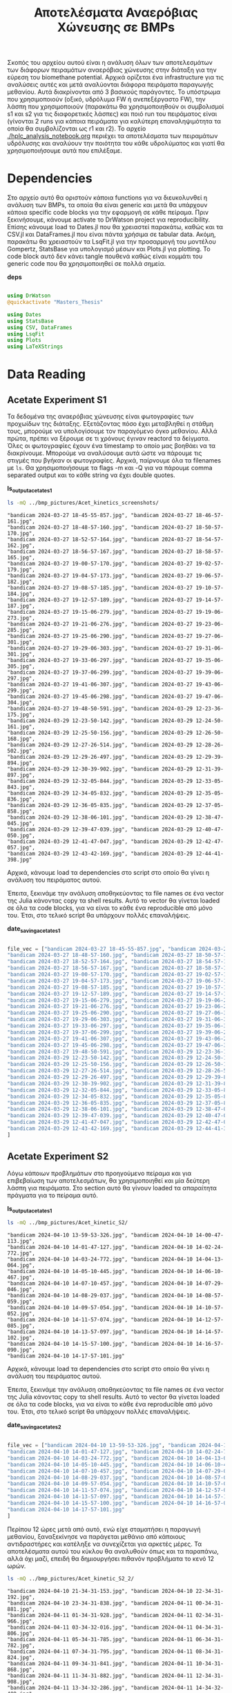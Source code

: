 #+TITLE: Αποτελέσματα Αναερόβιας Χώνευσης σε BMPs

Σκοπός του αρχείου αυτού είναι η ανάλυση όλων των αποτελεσμάτων των διάφορων πειραμάτων αναερόβιας χώνευσης στην διάταξη για την εύρεση του biomethane potential. Αρχικά ορίζεται ένα infrastructure για τις αναλύσεις αυτές και μετά αναλύονται διάφορα πειράματα παραγωγής μεθανίου. Αυτά διακρίνονται από 3 βασικούς παράγοντες. Το υπόστρωμα που χρησιμοποιούν (οξικό, υδρόλυμα FW ή ανεπεξέργαστο FW), την λάσπη που χρησιμοποιούν (παρακάτω θα χρησιμοποιηθούν οι συμβολισμοί s1 και s2 για τις διαφορετικές λάσπες) και ποιό run του πειράματος είναι (γίνονται 2 runs για κάποια πειράματα για καλύτερη επαναληψιμότητα τα οποία θα συμβολίζονται ως r1 και r2). Το αρχείο [[./hplc_analysis_notebook.org]] περιέχει τα αποτελέσματα των πειραμάτων υδρόλυσης και αναλύουν την ποιότητα του κάθε υδρολύματος και γιατί θα χρησιμοποιήσουμε αυτά που επιλέξαμε.

* Table of Contents                                           :TOC:noexport:
- [[#dependencies][Dependencies]]
- [[#data-reading][Data Reading]]
  - [[#acetate-experiment-s1][Acetate Experiment S1]]
  - [[#acetate-experiment-s2][Acetate Experiment S2]]
  - [[#fw-hydrolysate-experiment-s1_r1][FW Hydrolysate Experiment S1_R1]]
  - [[#fw-hydrolysate-experiment-s1_r2][FW Hydrolysate Experiment S1_R2]]
  - [[#fw-hydrolysate-s2_r1][FW Hydrolysate S2_R1]]
  - [[#orca-experiment][Orca Experiment]]
- [[#data-processing][Data Processing]]
  - [[#curve-fitting][Curve Fitting]]
  - [[#plotting][Plotting]]
- [[#acetate-experiment-processing][Acetate Experiment Processing]]
  - [[#acetate-test-fw][Acetate Test FW]]
  - [[#acetate-test-0][Acetate Test 0]]
  - [[#acetate-test-1][Acetate Test 1]]
  - [[#acetate-test-2][Acetate Test 2]]
  - [[#acetate-test-4][Acetate Test 4]]
  - [[#παραγωγή-μεθανίου-χωρίς-feed-από-το-δείγμα-ac][Παραγωγή μεθανίου χωρίς feed από το δείγμα Ac]]
  - [[#update-all-helper][Update all helper]]
  - [[#γενικά-σχόλια-για-αυτόν-τον-κύκλο-πειραμάτων][Γενικά σχόλια για αυτόν τον κύκλο πειραμάτων]]
- [[#fw-hydrolysate-s1_r1-processing][FW Hydrolysate S1_R1 Processing]]
  - [[#reactor-0][Reactor 0]]
  - [[#reactor-1][Reactor 1]]
  - [[#reactor-2][Reactor 2]]
  - [[#reactor-4][Reactor 4]]
  - [[#untreated-fw][Untreated FW]]
  - [[#update-all][Update all]]
  - [[#plotting-methane-potential][Plotting Methane Potential]]
  - [[#comparing-kinetic-constants][Comparing Kinetic Constants]]
  - [[#plotting-comparison-plots][Plotting Comparison Plots]]
  - [[#συμπεράσματα-του-πειραματικού-κύκλου-αυτού][Συμπεράσματα του πειραματικού κύκλου αυτού]]
  - [[#code-block-για-tangling][Code Block για Tangling]]
- [[#fw-hydrolysate-s1_r2-processing][FW Hydrolysate S1_R2 Processing]]
  - [[#reactor-0-1][Reactor 0]]
  - [[#reactor-1-1][Reactor 1]]
  - [[#reactor-2-1][Reactor 2]]
  - [[#reactor-4-1][Reactor 4]]
  - [[#untreated-fw-1][Untreated FW]]
  - [[#update-all-1][Update all]]
  - [[#plotting-methane-potential-1][Plotting Methane Potential]]
  - [[#kinetic-comparison][Kinetic Comparison]]
  - [[#plotting-comparison-plots-1][Plotting Comparison Plots]]
  - [[#συμπεράσματα-από-τον-κύκλο-πειραμάτων-αυτών][Συμπεράσματα από τον κύκλο πειραμάτων αυτών]]
  - [[#code-block-για-tangling-1][Code Block για Tangling]]
- [[#acetate-experiment-processing-s2][Acetate Experiment Processing S2]]
  - [[#acetate-test-fw-1][Acetate Test FW]]
  - [[#acetate-test-0-1][Acetate Test 0]]
  - [[#acetate-test-1-1][Acetate Test 1]]
  - [[#acetate-test-2-1][Acetate Test 2]]
  - [[#acetate-test-4-1][Acetate Test 4]]
  - [[#update-all-helper-1][Update all helper]]
  - [[#γενικά-σχόλια-για-αυτόν-τον-κύκλο-πειραμάτων-1][Γενικά σχόλια για αυτόν τον κύκλο πειραμάτων]]
- [[#fw-hydrolysate-data-processing-s2_r1][FW Hydrolysate Data Processing S2_R1]]
  - [[#reactor-0-2][Reactor 0]]
  - [[#reactor-1-2][Reactor 1]]
  - [[#reactor-2-2][Reactor 2]]
  - [[#reactor-4-2][Reactor 4]]
  - [[#untreated-fw-2][Untreated FW]]
  - [[#update-all-2][Update all]]
  - [[#kinetic-comparison-1][Kinetic Comparison]]
  - [[#plotting-comparison-plots-2][Plotting Comparison Plots]]
  - [[#συμπεράσματα-από-τον-κύκλο-αυτόν][Συμπεράσματα από τον κύκλο αυτόν]]
  - [[#code-block-για-tangling-2][Code Block για Tangling]]
- [[#code-block-για-δημιουργία-των-comparison-plots][Code block για δημιουργία των comparison plots]]
- [[#orca-experiment-processing][Orca Experiment Processing]]
  - [[#acetate-experiment-s3][Acetate Experiment S3]]
  - [[#orca-hydrolysate-p1_s2][Orca Hydrolysate P1_S2]]
  - [[#orca-hydrolysate-p3_s2][Orca Hydrolysate P3_S2]]
  - [[#orca-hydrolysate-p1_s3][Orca Hydrolysate P1_S3]]
  - [[#orca-hydrolysate-p3_s3][Orca Hydrolysate P3_S3]]

* Dependencies
Στο αρχείο αυτό θα οριστούν κάποια functions για να διευκολυνθεί η ανάλυση των BMPs, τα οποία θα είναι generic και μετά θα υπάρχουν κάποια specific code blocks για την εφαρμογή σε κάθε πείραμα. Πριν ξεκινήσουμε, κάνουμε activate το DrWatson project για reproducibility. Επίσης κάνουμε load το Dates.jl που θα χρειαστεί παρακάτω, καθώς και τα CSV.jl και DataFrames.jl που είναι πάντα χρήσιμα σε tabular data. Ακόμη, παρακάτω θα χρειαστούν τα LsqFit.jl για την προσαρμογή του μοντέλου Gompertz, StatsBase για υπολογισμό μέσων και Plots.jl για plotting. Το code block αυτό δεν κάνει tangle πουθενά καθώς είναι κομμάτι του generic code που θα χρησιμοποιηθεί σε πολλά σημεία.

*deps*
#+NAME: deps
#+BEGIN_SRC julia

  using DrWatson
  @quickactivate "Masters_Thesis"

  using Dates
  using StatsBase
  using CSV, DataFrames
  using LsqFit
  using Plots
  using LaTeXStrings

#+END_SRC

* Data Reading
** Acetate Experiment S1
Τα δεδομένα της αναερόβιας χώνευσης είναι φωτογραφίες των προχωίδων της διάταξης. Εξετάζοντας πόσο έχει μεταβληθεί η στάθμη τους, μπορούμε να υπολογίσουμε τον παραγόμενο όγκο μεθανίου. Αλλά πρώτα, πρέπει να ξέρουμε σε τι χρόνους έγιναν reactord τα δείγματα. Όλες οι φωτογραφίες έχουν ένα timestamp το οποίο μας βοηθάει να τα διακρίνουμε. Μπορούμε να αναλύσουμε αυτά ώστε να πάρουμε τις στιγμές που βγήκαν οι φωτογραφίες. Αρχικά, παίρνουμε όλα τα filenames με ~ls~. Θα χρησιμοποιήσουμε τα flags -m και -Q για να πάρουμε comma separated output και το κάθε string να έχει double quotes.

*ls_output_acetate_s1*
#+NAME: ls_output_acetate_s1
#+BEGIN_SRC sh :results output
ls -mQ ../bmp_pictures/Acet_kinetics_screenshots/
#+END_SRC

#+RESULTS: ls_output
#+begin_example
"bandicam 2024-03-27 18-45-55-857.jpg", "bandicam 2024-03-27 18-46-57-161.jpg",
"bandicam 2024-03-27 18-48-57-160.jpg", "bandicam 2024-03-27 18-50-57-170.jpg",
"bandicam 2024-03-27 18-52-57-164.jpg", "bandicam 2024-03-27 18-54-57-162.jpg",
"bandicam 2024-03-27 18-56-57-167.jpg", "bandicam 2024-03-27 18-58-57-165.jpg",
"bandicam 2024-03-27 19-00-57-170.jpg", "bandicam 2024-03-27 19-02-57-179.jpg",
"bandicam 2024-03-27 19-04-57-173.jpg", "bandicam 2024-03-27 19-06-57-182.jpg",
"bandicam 2024-03-27 19-08-57-185.jpg", "bandicam 2024-03-27 19-10-57-184.jpg",
"bandicam 2024-03-27 19-12-57-189.jpg", "bandicam 2024-03-27 19-14-57-187.jpg",
"bandicam 2024-03-27 19-15-06-279.jpg", "bandicam 2024-03-27 19-19-06-273.jpg",
"bandicam 2024-03-27 19-21-06-276.jpg", "bandicam 2024-03-27 19-23-06-285.jpg",
"bandicam 2024-03-27 19-25-06-290.jpg", "bandicam 2024-03-27 19-27-06-301.jpg",
"bandicam 2024-03-27 19-29-06-303.jpg", "bandicam 2024-03-27 19-31-06-301.jpg",
"bandicam 2024-03-27 19-33-06-297.jpg", "bandicam 2024-03-27 19-35-06-305.jpg",
"bandicam 2024-03-27 19-37-06-299.jpg", "bandicam 2024-03-27 19-39-06-297.jpg",
"bandicam 2024-03-27 19-41-06-307.jpg", "bandicam 2024-03-27 19-43-06-299.jpg",
"bandicam 2024-03-27 19-45-06-298.jpg", "bandicam 2024-03-27 19-47-06-304.jpg",
"bandicam 2024-03-27 19-48-50-591.jpg", "bandicam 2024-03-29 12-23-36-175.jpg",
"bandicam 2024-03-29 12-23-50-142.jpg", "bandicam 2024-03-29 12-24-50-161.jpg",
"bandicam 2024-03-29 12-25-50-156.jpg", "bandicam 2024-03-29 12-26-50-168.jpg",
"bandicam 2024-03-29 12-27-26-514.jpg", "bandicam 2024-03-29 12-28-26-502.jpg",
"bandicam 2024-03-29 12-29-26-497.jpg", "bandicam 2024-03-29 12-29-39-894.jpg",
"bandicam 2024-03-29 12-30-39-902.jpg", "bandicam 2024-03-29 12-31-39-897.jpg",
"bandicam 2024-03-29 12-32-05-844.jpg", "bandicam 2024-03-29 12-33-05-843.jpg",
"bandicam 2024-03-29 12-34-05-832.jpg", "bandicam 2024-03-29 12-35-05-836.jpg",
"bandicam 2024-03-29 12-36-05-835.jpg", "bandicam 2024-03-29 12-37-05-858.jpg",
"bandicam 2024-03-29 12-38-06-101.jpg", "bandicam 2024-03-29 12-38-47-045.jpg",
"bandicam 2024-03-29 12-39-47-039.jpg", "bandicam 2024-03-29 12-40-47-050.jpg",
"bandicam 2024-03-29 12-41-47-047.jpg", "bandicam 2024-03-29 12-42-47-057.jpg",
"bandicam 2024-03-29 12-43-42-169.jpg", "bandicam 2024-03-29 12-44-41-398.jpg"
#+end_example

Αρχικά, κάνουμε load τα dependencies στο script στο οποίο θα γίνει η ανάλυση του πειράματος αυτού.

Έπειτα, ξεκινάμε την ανάλυση αποθηκεύοντας τα file names σε ένα vector της Julia κάνοντας copy τα shell results. Αυτό το vector θα γίνεται loaded σε όλα τα code blocks, για να είναι το κάθε ένα reproducible από μόνο του. Έτσι, στο τελικό script θα υπάρχουν πολλές επαναλήψεις.

*date_saving_acetate_s1*
#+NAME: date_saving_acetate_s1
#+BEGIN_SRC julia

  file_vec = ["bandicam 2024-03-27 18-45-55-857.jpg", "bandicam 2024-03-27 18-46-57-161.jpg",
  "bandicam 2024-03-27 18-48-57-160.jpg", "bandicam 2024-03-27 18-50-57-170.jpg",
  "bandicam 2024-03-27 18-52-57-164.jpg", "bandicam 2024-03-27 18-54-57-162.jpg",
  "bandicam 2024-03-27 18-56-57-167.jpg", "bandicam 2024-03-27 18-58-57-165.jpg",
  "bandicam 2024-03-27 19-00-57-170.jpg", "bandicam 2024-03-27 19-02-57-179.jpg",
  "bandicam 2024-03-27 19-04-57-173.jpg", "bandicam 2024-03-27 19-06-57-182.jpg",
  "bandicam 2024-03-27 19-08-57-185.jpg", "bandicam 2024-03-27 19-10-57-184.jpg",
  "bandicam 2024-03-27 19-12-57-189.jpg", "bandicam 2024-03-27 19-14-57-187.jpg",
  "bandicam 2024-03-27 19-15-06-279.jpg", "bandicam 2024-03-27 19-19-06-273.jpg",
  "bandicam 2024-03-27 19-21-06-276.jpg", "bandicam 2024-03-27 19-23-06-285.jpg",
  "bandicam 2024-03-27 19-25-06-290.jpg", "bandicam 2024-03-27 19-27-06-301.jpg",
  "bandicam 2024-03-27 19-29-06-303.jpg", "bandicam 2024-03-27 19-31-06-301.jpg",
  "bandicam 2024-03-27 19-33-06-297.jpg", "bandicam 2024-03-27 19-35-06-305.jpg",
  "bandicam 2024-03-27 19-37-06-299.jpg", "bandicam 2024-03-27 19-39-06-297.jpg",
  "bandicam 2024-03-27 19-41-06-307.jpg", "bandicam 2024-03-27 19-43-06-299.jpg",
  "bandicam 2024-03-27 19-45-06-298.jpg", "bandicam 2024-03-27 19-47-06-304.jpg",
  "bandicam 2024-03-27 19-48-50-591.jpg", "bandicam 2024-03-29 12-23-36-175.jpg",
  "bandicam 2024-03-29 12-23-50-142.jpg", "bandicam 2024-03-29 12-24-50-161.jpg",
  "bandicam 2024-03-29 12-25-50-156.jpg", "bandicam 2024-03-29 12-26-50-168.jpg",
  "bandicam 2024-03-29 12-27-26-514.jpg", "bandicam 2024-03-29 12-28-26-502.jpg",
  "bandicam 2024-03-29 12-29-26-497.jpg", "bandicam 2024-03-29 12-29-39-894.jpg",
  "bandicam 2024-03-29 12-30-39-902.jpg", "bandicam 2024-03-29 12-31-39-897.jpg",
  "bandicam 2024-03-29 12-32-05-844.jpg", "bandicam 2024-03-29 12-33-05-843.jpg",
  "bandicam 2024-03-29 12-34-05-832.jpg", "bandicam 2024-03-29 12-35-05-836.jpg",
  "bandicam 2024-03-29 12-36-05-835.jpg", "bandicam 2024-03-29 12-37-05-858.jpg",
  "bandicam 2024-03-29 12-38-06-101.jpg", "bandicam 2024-03-29 12-38-47-045.jpg",
  "bandicam 2024-03-29 12-39-47-039.jpg", "bandicam 2024-03-29 12-40-47-050.jpg",
  "bandicam 2024-03-29 12-41-47-047.jpg", "bandicam 2024-03-29 12-42-47-057.jpg",
  "bandicam 2024-03-29 12-43-42-169.jpg", "bandicam 2024-03-29 12-44-41-398.jpg"
  ]

#+END_SRC

** Acetate Experiment S2
Λόγω κάποιων προβλημάτων στο προηγούμενο πείραμα και για επιβεβαίωση των αποτελεσμάτων, θα χρησιμοποιηθεί και μία δεύτερη λάσπη για πειράματα. Στο section αυτό θα γίνουν loaded τα απαραίτητα πράγματα για το πείραμα αυτό.

*ls_output_acetate_s1*
#+NAME: ls_output_acetate_s2
#+BEGIN_SRC sh :results output
ls -mQ ../bmp_pictures/Acet_kinetic_S2/
#+END_SRC

#+RESULTS: ls_output_acetate_s2
#+begin_example
"bandicam 2024-04-10 13-59-53-326.jpg", "bandicam 2024-04-10 14-00-47-113.jpg",
"bandicam 2024-04-10 14-01-47-127.jpg", "bandicam 2024-04-10 14-02-24-772.jpg",
"bandicam 2024-04-10 14-03-24-772.jpg", "bandicam 2024-04-10 14-04-13-064.jpg",
"bandicam 2024-04-10 14-05-10-445.jpg", "bandicam 2024-04-10 14-06-10-467.jpg",
"bandicam 2024-04-10 14-07-10-457.jpg", "bandicam 2024-04-10 14-07-29-046.jpg",
"bandicam 2024-04-10 14-08-29-037.jpg", "bandicam 2024-04-10 14-08-57-059.jpg",
"bandicam 2024-04-10 14-09-57-054.jpg", "bandicam 2024-04-10 14-10-57-052.jpg",
"bandicam 2024-04-10 14-11-57-074.jpg", "bandicam 2024-04-10 14-12-57-085.jpg",
"bandicam 2024-04-10 14-13-57-097.jpg", "bandicam 2024-04-10 14-14-57-102.jpg",
"bandicam 2024-04-10 14-15-57-100.jpg", "bandicam 2024-04-10 14-16-57-090.jpg",
"bandicam 2024-04-10 14-17-57-101.jpg"
#+end_example

Αρχικά, κάνουμε load τα dependencies στο script στο οποίο θα γίνει η ανάλυση του πειράματος αυτού.

Έπειτα, ξεκινάμε την ανάλυση αποθηκεύοντας τα file names σε ένα vector της Julia κάνοντας copy τα shell results. Αυτό το vector θα γίνεται loaded σε όλα τα code blocks, για να είναι το κάθε ένα reproducible από μόνο του. Έτσι, στο τελικό script θα υπάρχουν πολλές επαναλήψεις.

*date_saving_acetate_s2*
#+NAME: date_saving_acetate_s2
#+BEGIN_SRC julia

  file_vec = ["bandicam 2024-04-10 13-59-53-326.jpg", "bandicam 2024-04-10 14-00-47-113.jpg",
  "bandicam 2024-04-10 14-01-47-127.jpg", "bandicam 2024-04-10 14-02-24-772.jpg",
  "bandicam 2024-04-10 14-03-24-772.jpg", "bandicam 2024-04-10 14-04-13-064.jpg",
  "bandicam 2024-04-10 14-05-10-445.jpg", "bandicam 2024-04-10 14-06-10-467.jpg",
  "bandicam 2024-04-10 14-07-10-457.jpg", "bandicam 2024-04-10 14-07-29-046.jpg",
  "bandicam 2024-04-10 14-08-29-037.jpg", "bandicam 2024-04-10 14-08-57-059.jpg",
  "bandicam 2024-04-10 14-09-57-054.jpg", "bandicam 2024-04-10 14-10-57-052.jpg",
  "bandicam 2024-04-10 14-11-57-074.jpg", "bandicam 2024-04-10 14-12-57-085.jpg",
  "bandicam 2024-04-10 14-13-57-097.jpg", "bandicam 2024-04-10 14-14-57-102.jpg",
  "bandicam 2024-04-10 14-15-57-100.jpg", "bandicam 2024-04-10 14-16-57-090.jpg",
  "bandicam 2024-04-10 14-17-57-101.jpg"
  ]

#+END_SRC

Περίπου 12 ώρες μετά από αυτό, ενώ είχε σταματήσει η παραγωγή μεθανίου, ξαναξεκίνησε να παράγεται μεθάνιο από κάποιους αντιδραστήρες και κατέληξε να συνεχίζεται για αρκετές μέρες. Τα αποτελέσματα αυτού του κύκλου θα αναλυθούν όπως και τα παραπάνω, αλλά όχι μαζί, επειδή θα δημιουργήσει πιθανόν προβλήματα το κενό 12 ωρών.

#+NAME: ls_output_acetate_s2_2
#+BEGIN_SRC sh :results output
  ls -mQ ../bmp_pictures/Acet_kinetic_S2_2/
#+END_SRC

#+RESULTS: ls_output_acetate_s2_2
#+begin_example
"bandicam 2024-04-10 21-34-31-153.jpg", "bandicam 2024-04-10 22-34-31-192.jpg",
"bandicam 2024-04-10 23-34-31-838.jpg", "bandicam 2024-04-11 00-34-31-881.jpg",
"bandicam 2024-04-11 01-34-31-928.jpg", "bandicam 2024-04-11 02-34-31-966.jpg",
"bandicam 2024-04-11 03-34-32-016.jpg", "bandicam 2024-04-11 04-34-31-806.jpg",
"bandicam 2024-04-11 05-34-31-785.jpg", "bandicam 2024-04-11 06-34-31-782.jpg",
"bandicam 2024-04-11 07-34-31-795.jpg", "bandicam 2024-04-11 08-34-31-824.jpg",
"bandicam 2024-04-11 09-34-31-841.jpg", "bandicam 2024-04-11 10-34-31-868.jpg",
"bandicam 2024-04-11 11-34-31-882.jpg", "bandicam 2024-04-11 12-34-31-908.jpg",
"bandicam 2024-04-11 13-34-32-286.jpg", "bandicam 2024-04-11 14-34-32-409.jpg",
"bandicam 2024-04-11 15-34-32-463.jpg", "bandicam 2024-04-11 16-34-32-494.jpg",
"bandicam 2024-04-11 17-34-33-592.jpg", "bandicam 2024-04-11 18-34-33-623.jpg",
"bandicam 2024-04-11 19-34-33-663.jpg", "bandicam 2024-04-11 20-34-33-682.jpg",
"bandicam 2024-04-11 21-34-33-727.jpg", "bandicam 2024-04-11 22-34-33-274.jpg",
"bandicam 2024-04-11 23-34-33-122.jpg", "bandicam 2024-04-12 00-34-33-121.jpg",
"bandicam 2024-04-12 01-34-33-146.jpg", "bandicam 2024-04-12 02-34-33-135.jpg",
"bandicam 2024-04-12 03-34-33-141.jpg", "bandicam 2024-04-12 04-34-33-139.jpg",
"bandicam 2024-04-12 05-34-33-134.jpg", "bandicam 2024-04-12 06-34-33-141.jpg",
"bandicam 2024-04-12 07-34-33-373.jpg", "bandicam 2024-04-12 08-34-33-615.jpg",
"bandicam 2024-04-12 09-34-33-682.jpg", "bandicam 2024-04-12 10-34-33-714.jpg",
"bandicam 2024-04-12 11-34-33-716.jpg", "bandicam 2024-04-12 12-34-33-715.jpg",
"bandicam 2024-04-12 13-34-33-713.jpg", "bandicam 2024-04-12 14-34-33-718.jpg",
"bandicam 2024-04-12 15-34-33-716.jpg", "bandicam 2024-04-12 16-34-34-089.jpg",
"bandicam 2024-04-12 17-34-34-412.jpg", "bandicam 2024-04-12 18-34-34-419.jpg",
"bandicam 2024-04-12 19-34-34-416.jpg", "bandicam 2024-04-12 20-34-34-424.jpg",
"bandicam 2024-04-12 21-34-34-421.jpg", "bandicam 2024-04-12 22-34-34-427.jpg",
"bandicam 2024-04-12 23-34-34-866.jpg", "bandicam 2024-04-13 00-34-34-864.jpg",
"bandicam 2024-04-13 01-34-34-867.jpg", "bandicam 2024-04-13 02-34-34-886.jpg",
"bandicam 2024-04-13 03-34-34-887.jpg", "bandicam 2024-04-13 04-34-34-893.jpg",
"bandicam 2024-04-13 05-34-34-882.jpg", "bandicam 2024-04-13 06-34-34-888.jpg",
"bandicam 2024-04-13 07-34-34-885.jpg", "bandicam 2024-04-13 08-34-34-882.jpg",
"bandicam 2024-04-13 09-34-34-889.jpg", "bandicam 2024-04-13 10-34-35-226.jpg",
"bandicam 2024-04-13 11-34-35-631.jpg", "bandicam 2024-04-13 12-34-35-732.jpg",
"bandicam 2024-04-13 13-34-35-813.jpg", "bandicam 2024-04-13 14-34-35-863.jpg",
"bandicam 2024-04-13 15-34-35-893.jpg", "bandicam 2024-04-13 16-34-35-945.jpg",
"bandicam 2024-04-13 17-34-36-181.jpg", "bandicam 2024-04-13 18-34-36-188.jpg",
"bandicam 2024-04-13 19-34-36-196.jpg", "bandicam 2024-04-13 20-34-36-289.jpg",
"bandicam 2024-04-13 21-34-36-301.jpg", "bandicam 2024-04-13 22-34-36-318.jpg",
"bandicam 2024-04-13 23-34-36-316.jpg", "bandicam 2024-04-14 00-34-36-323.jpg",
"bandicam 2024-04-14 01-34-36-320.jpg", "bandicam 2024-04-14 02-34-36-317.jpg",
"bandicam 2024-04-14 03-34-36-325.jpg", "bandicam 2024-04-14 04-34-36-504.jpg",
"bandicam 2024-04-14 05-34-36-867.jpg", "bandicam 2024-04-14 06-34-37-014.jpg",
"bandicam 2024-04-14 07-34-37-065.jpg", "bandicam 2024-04-14 08-34-37-119.jpg",
"bandicam 2024-04-14 09-34-37-154.jpg", "bandicam 2024-04-14 10-34-37-196.jpg",
"bandicam 2024-04-14 11-34-37-229.jpg", "bandicam 2024-04-14 12-34-37-671.jpg",
"bandicam 2024-04-14 13-34-37-699.jpg", "bandicam 2024-04-14 14-34-37-677.jpg",
"bandicam 2024-04-14 15-34-37-676.jpg", "bandicam 2024-04-14 16-34-37-705.jpg",
"bandicam 2024-04-14 17-34-37-893.jpg", "bandicam 2024-04-14 18-34-37-890.jpg",
"bandicam 2024-04-14 19-34-37-971.jpg", "bandicam 2024-04-14 20-34-37-904.jpg",
"bandicam 2024-04-14 21-34-37-899.jpg", "bandicam 2024-04-14 22-34-37-898.jpg",
"bandicam 2024-04-14 23-34-38-497.jpg", "bandicam 2024-04-15 00-34-38-599.jpg",
"bandicam 2024-04-15 01-34-38-640.jpg", "bandicam 2024-04-15 02-34-38-641.jpg",
"bandicam 2024-04-15 03-34-38-650.jpg", "bandicam 2024-04-15 04-34-38-646.jpg",
"bandicam 2024-04-15 05-34-38-657.jpg", "bandicam 2024-04-15 06-34-38-653.jpg",
"bandicam 2024-04-15 07-34-38-648.jpg", "bandicam 2024-04-15 08-34-38-862.jpg",
"bandicam 2024-04-15 09-34-38-937.jpg", "bandicam 2024-04-15 10-34-38-979.jpg"
#+end_example

#+NAME: date_saving_acetate_s2_2
#+BEGIN_SRC julia

  file_vec = ["bandicam 2024-04-10 21-34-31-153.jpg", "bandicam 2024-04-10 22-34-31-192.jpg",
  "bandicam 2024-04-10 23-34-31-838.jpg", "bandicam 2024-04-11 00-34-31-881.jpg",
  "bandicam 2024-04-11 01-34-31-928.jpg", "bandicam 2024-04-11 02-34-31-966.jpg",
  "bandicam 2024-04-11 03-34-32-016.jpg", "bandicam 2024-04-11 04-34-31-806.jpg",
  "bandicam 2024-04-11 05-34-31-785.jpg", "bandicam 2024-04-11 06-34-31-782.jpg",
  "bandicam 2024-04-11 07-34-31-795.jpg", "bandicam 2024-04-11 08-34-31-824.jpg",
  "bandicam 2024-04-11 09-34-31-841.jpg", "bandicam 2024-04-11 10-34-31-868.jpg",
  "bandicam 2024-04-11 11-34-31-882.jpg", "bandicam 2024-04-11 12-34-31-908.jpg",
  "bandicam 2024-04-11 13-34-32-286.jpg", "bandicam 2024-04-11 14-34-32-409.jpg",
  "bandicam 2024-04-11 15-34-32-463.jpg", "bandicam 2024-04-11 16-34-32-494.jpg",
  "bandicam 2024-04-11 17-34-33-592.jpg", "bandicam 2024-04-11 18-34-33-623.jpg",
  "bandicam 2024-04-11 19-34-33-663.jpg", "bandicam 2024-04-11 20-34-33-682.jpg",
  "bandicam 2024-04-11 21-34-33-727.jpg", "bandicam 2024-04-11 22-34-33-274.jpg",
  "bandicam 2024-04-11 23-34-33-122.jpg", "bandicam 2024-04-12 00-34-33-121.jpg",
  "bandicam 2024-04-12 01-34-33-146.jpg", "bandicam 2024-04-12 02-34-33-135.jpg",
  "bandicam 2024-04-12 03-34-33-141.jpg", "bandicam 2024-04-12 04-34-33-139.jpg",
  "bandicam 2024-04-12 05-34-33-134.jpg", "bandicam 2024-04-12 06-34-33-141.jpg",
  "bandicam 2024-04-12 07-34-33-373.jpg", "bandicam 2024-04-12 08-34-33-615.jpg",
  "bandicam 2024-04-12 09-34-33-682.jpg", "bandicam 2024-04-12 10-34-33-714.jpg",
  "bandicam 2024-04-12 11-34-33-716.jpg", "bandicam 2024-04-12 12-34-33-715.jpg",
  "bandicam 2024-04-12 13-34-33-713.jpg", "bandicam 2024-04-12 14-34-33-718.jpg",
  "bandicam 2024-04-12 15-34-33-716.jpg", "bandicam 2024-04-12 16-34-34-089.jpg",
  "bandicam 2024-04-12 17-34-34-412.jpg", "bandicam 2024-04-12 18-34-34-419.jpg",
  "bandicam 2024-04-12 19-34-34-416.jpg", "bandicam 2024-04-12 20-34-34-424.jpg",
  "bandicam 2024-04-12 21-34-34-421.jpg", "bandicam 2024-04-12 22-34-34-427.jpg",
  "bandicam 2024-04-12 23-34-34-866.jpg", "bandicam 2024-04-13 00-34-34-864.jpg",
  "bandicam 2024-04-13 01-34-34-867.jpg", "bandicam 2024-04-13 02-34-34-886.jpg",
  "bandicam 2024-04-13 03-34-34-887.jpg", "bandicam 2024-04-13 04-34-34-893.jpg",
  "bandicam 2024-04-13 05-34-34-882.jpg", "bandicam 2024-04-13 06-34-34-888.jpg",
  "bandicam 2024-04-13 07-34-34-885.jpg", "bandicam 2024-04-13 08-34-34-882.jpg",
  "bandicam 2024-04-13 09-34-34-889.jpg", "bandicam 2024-04-13 10-34-35-226.jpg",
  "bandicam 2024-04-13 11-34-35-631.jpg", "bandicam 2024-04-13 12-34-35-732.jpg",
  "bandicam 2024-04-13 13-34-35-813.jpg", "bandicam 2024-04-13 14-34-35-863.jpg",
  "bandicam 2024-04-13 15-34-35-893.jpg", "bandicam 2024-04-13 16-34-35-945.jpg",
  "bandicam 2024-04-13 17-34-36-181.jpg", "bandicam 2024-04-13 18-34-36-188.jpg",
  "bandicam 2024-04-13 19-34-36-196.jpg", "bandicam 2024-04-13 20-34-36-289.jpg",
  "bandicam 2024-04-13 21-34-36-301.jpg", "bandicam 2024-04-13 22-34-36-318.jpg",
  "bandicam 2024-04-13 23-34-36-316.jpg", "bandicam 2024-04-14 00-34-36-323.jpg",
  "bandicam 2024-04-14 01-34-36-320.jpg", "bandicam 2024-04-14 02-34-36-317.jpg",
  "bandicam 2024-04-14 03-34-36-325.jpg", "bandicam 2024-04-14 04-34-36-504.jpg",
  "bandicam 2024-04-14 05-34-36-867.jpg", "bandicam 2024-04-14 06-34-37-014.jpg",
  "bandicam 2024-04-14 07-34-37-065.jpg", "bandicam 2024-04-14 08-34-37-119.jpg",
  "bandicam 2024-04-14 09-34-37-154.jpg", "bandicam 2024-04-14 10-34-37-196.jpg",
  "bandicam 2024-04-14 11-34-37-229.jpg", "bandicam 2024-04-14 12-34-37-671.jpg",
  "bandicam 2024-04-14 13-34-37-699.jpg", "bandicam 2024-04-14 14-34-37-677.jpg",
  "bandicam 2024-04-14 15-34-37-676.jpg", "bandicam 2024-04-14 16-34-37-705.jpg",
  "bandicam 2024-04-14 17-34-37-893.jpg", "bandicam 2024-04-14 18-34-37-890.jpg",
  "bandicam 2024-04-14 19-34-37-971.jpg", "bandicam 2024-04-14 20-34-37-904.jpg",
  "bandicam 2024-04-14 21-34-37-899.jpg", "bandicam 2024-04-14 22-34-37-898.jpg",
  "bandicam 2024-04-14 23-34-38-497.jpg", "bandicam 2024-04-15 00-34-38-599.jpg",
  "bandicam 2024-04-15 01-34-38-640.jpg", "bandicam 2024-04-15 02-34-38-641.jpg",
  "bandicam 2024-04-15 03-34-38-650.jpg", "bandicam 2024-04-15 04-34-38-646.jpg",
  "bandicam 2024-04-15 05-34-38-657.jpg", "bandicam 2024-04-15 06-34-38-653.jpg",
  "bandicam 2024-04-15 07-34-38-648.jpg", "bandicam 2024-04-15 08-34-38-862.jpg",
  "bandicam 2024-04-15 09-34-38-937.jpg", "bandicam 2024-04-15 10-34-38-979.jpg"
  ]
#+END_SRC

** FW Hydrolysate Experiment S1_R1
Με την ίδια λογική με παραπάνω, κάνουμε load ότι θα χρειαστεί για αυτό το πείραμα.

*ls_output_fw_s1_r1*
#+NAME: ls_output_fw_s1_r1
#+BEGIN_SRC sh :results output
ls -mQ ../bmp_pictures/Hydrolyzed_FW_S1_R1/
#+END_SRC

#+RESULTS: ls_output_fw_s1_r1
#+begin_example
"bandicam 2024-04-01 11-05-53-069.jpg", "bandicam 2024-04-01 11-09-37-035.jpg",
"bandicam 2024-04-01 11-11-37-051.jpg", "bandicam 2024-04-01 11-12-37-060.jpg",
"bandicam 2024-04-01 11-13-26-776.jpg", "bandicam 2024-04-01 11-14-26-770.jpg",
"bandicam 2024-04-01 11-15-26-780.jpg", "bandicam 2024-04-01 11-21-53-098.jpg",
"bandicam 2024-04-01 11-52-12-665.jpg", "bandicam 2024-04-01 12-22-12-663.jpg",
"bandicam 2024-04-01 13-52-12-676.jpg", "bandicam 2024-04-01 15-52-12-680.jpg",
"bandicam 2024-04-01 16-52-12-699.jpg", "bandicam 2024-04-01 18-52-12-586.jpg",
"bandicam 2024-04-01 20-52-12-578.jpg", "bandicam 2024-04-01 22-52-12-785.jpg",
"bandicam 2024-04-02 00-52-13-685.jpg", "bandicam 2024-04-02 02-52-13-485.jpg",
"bandicam 2024-04-02 04-52-13-458.jpg", "bandicam 2024-04-02 06-52-14-845.jpg",
"bandicam 2024-04-02 08-52-12-148.jpg", "bandicam 2024-04-02 10-54-01-344.jpg",
"bandicam 2024-04-02 12-54-01-788.jpg", "bandicam 2024-04-02 13-24-01-783.jpg",
"bandicam 2024-04-02 13-54-01-797.jpg", "bandicam 2024-04-02 14-24-01-798.jpg",
"bandicam 2024-04-02 14-54-01-793.jpg", "bandicam 2024-04-02 15-24-01-786.jpg",
"bandicam 2024-04-02 15-54-01-785.jpg", "bandicam 2024-04-02 16-24-01-800.jpg",
"bandicam 2024-04-02 16-54-01-801.jpg", "bandicam 2024-04-02 17-24-01-784.jpg",
"bandicam 2024-04-02 17-54-02-191.jpg", "bandicam 2024-04-02 19-54-02-222.jpg",
"bandicam 2024-04-02 21-54-02-318.jpg", "bandicam 2024-04-02 23-54-02-573.jpg",
"bandicam 2024-04-03 01-54-02-576.jpg", "bandicam 2024-04-03 03-54-02-564.jpg",
"bandicam 2024-04-03 05-54-02-863.jpg", "bandicam 2024-04-03 07-54-02-978.jpg",
"bandicam 2024-04-03 09-54-02-983.jpg", "bandicam 2024-04-03 12-54-03-516.jpg",
"bandicam 2024-04-03 13-54-03-505.jpg", "bandicam 2024-04-03 14-24-03-564.jpg",
"bandicam 2024-04-03 14-54-49-083.jpg", "bandicam 2024-04-03 15-26-51-834.jpg",
"bandicam 2024-04-03 16-29-08-087.jpg", "bandicam 2024-04-03 17-29-08-355.jpg",
"bandicam 2024-04-03 18-29-08-352.jpg", "bandicam 2024-04-03 20-29-08-355.jpg"
#+end_example

#+NAME: deps_fw_s1_r1
#+BEGIN_SRC julia :noweb no-export :tangle ../scripts/ad_s1_r1_analysis.jl

  <<deps>>

#+END_SRC

#+NAME: date_saving_fw_s1_r1
#+BEGIN_SRC julia

  file_vec = ["bandicam 2024-04-01 11-05-53-069.jpg", "bandicam 2024-04-01 11-09-37-035.jpg",
  "bandicam 2024-04-01 11-11-37-051.jpg", "bandicam 2024-04-01 11-12-37-060.jpg",
  "bandicam 2024-04-01 11-13-26-776.jpg", "bandicam 2024-04-01 11-14-26-770.jpg",
  "bandicam 2024-04-01 11-15-26-780.jpg", "bandicam 2024-04-01 11-21-53-098.jpg",
  "bandicam 2024-04-01 11-52-12-665.jpg", "bandicam 2024-04-01 12-22-12-663.jpg",
  "bandicam 2024-04-01 13-52-12-676.jpg", "bandicam 2024-04-01 15-52-12-680.jpg",
  "bandicam 2024-04-01 16-52-12-699.jpg", "bandicam 2024-04-01 18-52-12-586.jpg",
  "bandicam 2024-04-01 20-52-12-578.jpg", "bandicam 2024-04-01 22-52-12-785.jpg",
  "bandicam 2024-04-02 00-52-13-685.jpg", "bandicam 2024-04-02 02-52-13-485.jpg",
  "bandicam 2024-04-02 04-52-13-458.jpg", "bandicam 2024-04-02 06-52-14-845.jpg",
  "bandicam 2024-04-02 08-52-12-148.jpg", "bandicam 2024-04-02 10-54-01-344.jpg",
  "bandicam 2024-04-02 12-54-01-788.jpg", "bandicam 2024-04-02 13-24-01-783.jpg",
  "bandicam 2024-04-02 13-54-01-797.jpg", "bandicam 2024-04-02 14-24-01-798.jpg",
  "bandicam 2024-04-02 14-54-01-793.jpg", "bandicam 2024-04-02 15-24-01-786.jpg",
  "bandicam 2024-04-02 15-54-01-785.jpg", "bandicam 2024-04-02 16-24-01-800.jpg",
  "bandicam 2024-04-02 16-54-01-801.jpg", "bandicam 2024-04-02 17-24-01-784.jpg",
  "bandicam 2024-04-02 17-54-02-191.jpg", "bandicam 2024-04-02 19-54-02-222.jpg",
  "bandicam 2024-04-02 21-54-02-318.jpg", "bandicam 2024-04-02 23-54-02-573.jpg",
  "bandicam 2024-04-03 01-54-02-576.jpg", "bandicam 2024-04-03 03-54-02-564.jpg",
  "bandicam 2024-04-03 05-54-02-863.jpg", "bandicam 2024-04-03 07-54-02-978.jpg",
  "bandicam 2024-04-03 09-54-02-983.jpg", "bandicam 2024-04-03 12-54-03-516.jpg",
  "bandicam 2024-04-03 13-54-03-505.jpg", "bandicam 2024-04-03 14-24-03-564.jpg",
  "bandicam 2024-04-03 14-54-49-083.jpg", "bandicam 2024-04-03 15-26-51-834.jpg",
  "bandicam 2024-04-03 16-29-08-087.jpg", "bandicam 2024-04-03 17-29-08-355.jpg",
  "bandicam 2024-04-03 18-29-08-352.jpg", "bandicam 2024-04-03 20-29-08-355.jpg"
  ]
#+END_SRC

** FW Hydrolysate Experiment S1_R2
*ls_output_fw_s1_r2*
#+NAME: ls_output_fw_s1_r2
#+BEGIN_SRC sh :results output
ls -mQ ../bmp_pictures/Hydrolyzed_FW_S1_R2/
#+END_SRC

#+RESULTS: ls_output_fw_s1_r2
#+begin_example
"bandicam 2024-04-03 14-37-15-369.jpg", "bandicam 2024-04-03 14-45-40-862.jpg",
"bandicam 2024-04-03 14-51-49-082.jpg", "bandicam 2024-04-03 14-56-51-812.jpg",
"bandicam 2024-04-03 15-29-08-067.jpg", "bandicam 2024-04-03 16-29-08-087.jpg",
"bandicam 2024-04-03 17-29-08-355.jpg", "bandicam 2024-04-03 18-29-08-352.jpg",
"bandicam 2024-04-03 20-29-08-355.jpg", "bandicam 2024-04-03 22-29-08-353.jpg",
"bandicam 2024-04-04 00-29-08-754.jpg", "bandicam 2024-04-04 02-29-08-758.jpg",
"bandicam 2024-04-04 04-29-08-760.jpg", "bandicam 2024-04-04 06-29-08-755.jpg",
"bandicam 2024-04-04 08-29-09-002.jpg", "bandicam 2024-04-04 10-29-09-357.jpg",
"bandicam 2024-04-04 12-29-09-384.jpg", "bandicam 2024-04-04 14-29-09-390.jpg",
"bandicam 2024-04-04 16-29-09-384.jpg", "bandicam 2024-04-04 18-29-10-491.jpg",
"bandicam 2024-04-04 20-29-10-660.jpg", "bandicam 2024-04-04 22-29-10-735.jpg",
"bandicam 2024-04-05 00-29-10-440.jpg", "bandicam 2024-04-05 02-29-10-498.jpg",
"bandicam 2024-04-05 04-29-10-676.jpg", "bandicam 2024-04-05 06-29-10-716.jpg",
"bandicam 2024-04-05 08-29-10-712.jpg", "bandicam 2024-04-05 09-29-10-696.jpg",
"bandicam 2024-04-05 10-37-27-280.jpg", "bandicam 2024-04-05 10-38-27-278.jpg",
"bandicam 2024-04-05 10-39-27-276.jpg", "bandicam 2024-04-05 10-40-25-889.jpg",
"bandicam 2024-04-05 11-40-36-404.jpg", "bandicam 2024-04-05 12-40-36-754.jpg",
"bandicam 2024-04-05 14-40-36-749.jpg", "bandicam 2024-04-05 16-40-36-776.jpg",
"bandicam 2024-04-05 18-40-37-133.jpg", "bandicam 2024-04-05 20-40-37-184.jpg",
"bandicam 2024-04-05 22-40-37-342.jpg", "bandicam 2024-04-06 00-40-37-559.jpg",
"bandicam 2024-04-06 02-40-37-573.jpg", "bandicam 2024-04-06 04-40-37-567.jpg",
"bandicam 2024-04-06 06-40-37-889.jpg", "bandicam 2024-04-06 08-40-38-009.jpg",
"bandicam 2024-04-06 10-40-38-008.jpg", "bandicam 2024-04-06 12-40-38-486.jpg",
"bandicam 2024-04-06 14-40-38-501.jpg", "bandicam 2024-04-06 16-40-38-661.jpg",
"bandicam 2024-04-06 18-40-38-699.jpg", "bandicam 2024-04-06 20-40-38-706.jpg",
"bandicam 2024-04-06 22-40-38-709.jpg", "bandicam 2024-04-07 00-40-39-320.jpg",
"bandicam 2024-04-07 02-40-39-358.jpg", "bandicam 2024-04-07 04-40-39-364.jpg",
"bandicam 2024-04-07 06-40-39-358.jpg", "bandicam 2024-04-07 08-40-39-476.jpg",
"bandicam 2024-04-07 10-40-40-039.jpg", "bandicam 2024-04-07 12-40-40-161.jpg",
"bandicam 2024-04-07 14-40-40-252.jpg", "bandicam 2024-04-07 16-40-40-328.jpg",
"bandicam 2024-04-07 18-40-40-704.jpg", "bandicam 2024-04-07 20-40-40-780.jpg",
"bandicam 2024-04-07 22-40-40-847.jpg", "bandicam 2024-04-08 00-40-41-872.jpg",
"bandicam 2024-04-08 02-40-41-942.jpg", "bandicam 2024-04-08 04-40-41-412.jpg",
"bandicam 2024-04-08 06-40-41-369.jpg", "bandicam 2024-04-08 08-40-41-364.jpg",
"bandicam 2024-04-08 10-40-41-360.jpg", "bandicam 2024-04-08 12-40-41-760.jpg",
"bandicam 2024-04-08 14-40-41-959.jpg", "bandicam 2024-04-08 16-40-41-983.jpg",
"bandicam 2024-04-08 18-40-42-029.jpg", "bandicam 2024-04-08 20-40-42-035.jpg",
"bandicam 2024-04-08 22-40-42-681.jpg", "bandicam 2024-04-08 23-40-42-823.jpg",
"bandicam 2024-04-09 00-40-42-828.jpg", "bandicam 2024-04-09 01-40-42-821.jpg",
"bandicam 2024-04-09 02-40-42-829.jpg", "bandicam 2024-04-09 03-40-42-815.jpg",
"bandicam 2024-04-09 04-40-42-811.jpg", "bandicam 2024-04-09 05-40-42-827.jpg",
"bandicam 2024-04-09 06-40-42-990.jpg", "bandicam 2024-04-09 07-40-43-217.jpg",
"bandicam 2024-04-09 08-40-43-296.jpg", "bandicam 2024-04-09 09-40-43-311.jpg",
"bandicam 2024-04-09 10-40-43-316.jpg", "bandicam 2024-04-09 11-19-56-444.jpg",
"bandicam 2024-04-09 12-19-57-641.jpg", "bandicam 2024-04-09 13-19-57-649.jpg",
"bandicam 2024-04-09 14-19-57-646.jpg", "bandicam 2024-04-09 15-19-57-536.jpg",
"bandicam 2024-04-09 16-19-57-212.jpg", "bandicam 2024-04-09 17-19-57-105.jpg",
"bandicam 2024-04-09 18-19-57-234.jpg", "bandicam 2024-04-09 19-19-57-244.jpg",
"bandicam 2024-04-09 20-19-57-237.jpg", "bandicam 2024-04-09 21-19-57-252.jpg",
"bandicam 2024-04-09 22-19-57-268.jpg", "bandicam 2024-04-09 23-19-57-667.jpg",
"bandicam 2024-04-10 00-19-57-661.jpg", "bandicam 2024-04-10 01-19-57-748.jpg",
"bandicam 2024-04-10 02-19-57-773.jpg", "bandicam 2024-04-10 03-19-57-782.jpg"
#+end_example

#+NAME: deps_fw_s1_r2
#+BEGIN_SRC julia :noweb no-export :tangle ../scripts/ad_s1_r2_analysis.jl

  <<deps>>

#+END_SRC

#+NAME: date_saving_fw_s1_r2
#+BEGIN_SRC julia

  file_vec = ["bandicam 2024-04-03 14-37-15-369.jpg", "bandicam 2024-04-03 14-45-40-862.jpg",
  "bandicam 2024-04-03 14-51-49-082.jpg", "bandicam 2024-04-03 14-56-51-812.jpg",
  "bandicam 2024-04-03 15-29-08-067.jpg", "bandicam 2024-04-03 16-29-08-087.jpg",
  "bandicam 2024-04-03 17-29-08-355.jpg", "bandicam 2024-04-03 18-29-08-352.jpg",
  "bandicam 2024-04-03 20-29-08-355.jpg", "bandicam 2024-04-03 22-29-08-353.jpg",
  "bandicam 2024-04-04 00-29-08-754.jpg", "bandicam 2024-04-04 02-29-08-758.jpg",
  "bandicam 2024-04-04 04-29-08-760.jpg", "bandicam 2024-04-04 06-29-08-755.jpg",
  "bandicam 2024-04-04 08-29-09-002.jpg", "bandicam 2024-04-04 10-29-09-357.jpg",
  "bandicam 2024-04-04 12-29-09-384.jpg", "bandicam 2024-04-04 14-29-09-390.jpg",
  "bandicam 2024-04-04 16-29-09-384.jpg", "bandicam 2024-04-04 18-29-10-491.jpg",
  "bandicam 2024-04-04 20-29-10-660.jpg", "bandicam 2024-04-04 22-29-10-735.jpg",
  "bandicam 2024-04-05 00-29-10-440.jpg", "bandicam 2024-04-05 02-29-10-498.jpg",
  "bandicam 2024-04-05 04-29-10-676.jpg", "bandicam 2024-04-05 06-29-10-716.jpg",
  "bandicam 2024-04-05 08-29-10-712.jpg", "bandicam 2024-04-05 09-29-10-696.jpg",
  "bandicam 2024-04-05 10-37-27-280.jpg", "bandicam 2024-04-05 10-38-27-278.jpg",
  "bandicam 2024-04-05 10-39-27-276.jpg", "bandicam 2024-04-05 10-40-25-889.jpg",
  "bandicam 2024-04-05 11-40-36-404.jpg", "bandicam 2024-04-05 12-40-36-754.jpg",
  "bandicam 2024-04-05 14-40-36-749.jpg", "bandicam 2024-04-05 16-40-36-776.jpg",
  "bandicam 2024-04-05 18-40-37-133.jpg", "bandicam 2024-04-05 20-40-37-184.jpg",
  "bandicam 2024-04-05 22-40-37-342.jpg", "bandicam 2024-04-06 00-40-37-559.jpg",
  "bandicam 2024-04-06 02-40-37-573.jpg", "bandicam 2024-04-06 04-40-37-567.jpg",
  "bandicam 2024-04-06 06-40-37-889.jpg", "bandicam 2024-04-06 08-40-38-009.jpg",
  "bandicam 2024-04-06 10-40-38-008.jpg", "bandicam 2024-04-06 12-40-38-486.jpg",
  "bandicam 2024-04-06 14-40-38-501.jpg", "bandicam 2024-04-06 16-40-38-661.jpg",
  "bandicam 2024-04-06 18-40-38-699.jpg", "bandicam 2024-04-06 20-40-38-706.jpg",
  "bandicam 2024-04-06 22-40-38-709.jpg", "bandicam 2024-04-07 00-40-39-320.jpg",
  "bandicam 2024-04-07 02-40-39-358.jpg", "bandicam 2024-04-07 04-40-39-364.jpg",
  "bandicam 2024-04-07 06-40-39-358.jpg", "bandicam 2024-04-07 08-40-39-476.jpg",
  "bandicam 2024-04-07 10-40-40-039.jpg", "bandicam 2024-04-07 12-40-40-161.jpg",
  "bandicam 2024-04-07 14-40-40-252.jpg", "bandicam 2024-04-07 16-40-40-328.jpg",
  "bandicam 2024-04-07 18-40-40-704.jpg", "bandicam 2024-04-07 20-40-40-780.jpg",
  "bandicam 2024-04-07 22-40-40-847.jpg", "bandicam 2024-04-08 00-40-41-872.jpg",
  "bandicam 2024-04-08 02-40-41-942.jpg", "bandicam 2024-04-08 04-40-41-412.jpg",
  "bandicam 2024-04-08 06-40-41-369.jpg", "bandicam 2024-04-08 08-40-41-364.jpg",
  "bandicam 2024-04-08 10-40-41-360.jpg", "bandicam 2024-04-08 12-40-41-760.jpg",
  "bandicam 2024-04-08 14-40-41-959.jpg", "bandicam 2024-04-08 16-40-41-983.jpg",
  "bandicam 2024-04-08 18-40-42-029.jpg", "bandicam 2024-04-08 20-40-42-035.jpg",
  "bandicam 2024-04-08 22-40-42-681.jpg", "bandicam 2024-04-08 23-40-42-823.jpg",
  "bandicam 2024-04-09 00-40-42-828.jpg", "bandicam 2024-04-09 01-40-42-821.jpg",
  "bandicam 2024-04-09 02-40-42-829.jpg", "bandicam 2024-04-09 03-40-42-815.jpg",
  "bandicam 2024-04-09 04-40-42-811.jpg", "bandicam 2024-04-09 05-40-42-827.jpg",
  "bandicam 2024-04-09 06-40-42-990.jpg", "bandicam 2024-04-09 07-40-43-217.jpg",
  "bandicam 2024-04-09 08-40-43-296.jpg", "bandicam 2024-04-09 09-40-43-311.jpg",
  "bandicam 2024-04-09 10-40-43-316.jpg", "bandicam 2024-04-09 11-19-56-444.jpg",
  "bandicam 2024-04-09 12-19-57-641.jpg", "bandicam 2024-04-09 13-19-57-649.jpg",
  "bandicam 2024-04-09 14-19-57-646.jpg", "bandicam 2024-04-09 15-19-57-536.jpg",
  "bandicam 2024-04-09 16-19-57-212.jpg", "bandicam 2024-04-09 17-19-57-105.jpg",
  "bandicam 2024-04-09 18-19-57-234.jpg", "bandicam 2024-04-09 19-19-57-244.jpg",
  "bandicam 2024-04-09 20-19-57-237.jpg", "bandicam 2024-04-09 21-19-57-252.jpg",
  "bandicam 2024-04-09 22-19-57-268.jpg", "bandicam 2024-04-09 23-19-57-667.jpg",
  "bandicam 2024-04-10 00-19-57-661.jpg", "bandicam 2024-04-10 01-19-57-748.jpg",
  "bandicam 2024-04-10 02-19-57-773.jpg", "bandicam 2024-04-10 03-19-57-782.jpg"
  ]
#+END_SRC

** FW Hydrolysate S2_R1
*ls_output_fw_s2_r1*
#+NAME: ls_output_fw_s2_r1
#+BEGIN_SRC sh :results output
ls -mQ ../bmp_pictures/Hydrolyzed_FW_S2_R1/
#+END_SRC

#+RESULTS: ls_output_fw_s2_r1
#+begin_example
"bandicam 2024-04-15 12-02-11-665.jpg", "bandicam 2024-04-15 12-04-11-664.jpg",
"bandicam 2024-04-15 12-06-09-897.jpg", "bandicam 2024-04-15 12-07-09-919.jpg",
"bandicam 2024-04-15 12-08-09-906.jpg", "bandicam 2024-04-15 12-11-09-909.jpg",
"bandicam 2024-04-15 12-11-28-595.jpg", "bandicam 2024-04-15 12-12-28-586.jpg",
"bandicam 2024-04-15 12-13-28-584.jpg", "bandicam 2024-04-15 12-16-17-597.jpg",
"bandicam 2024-04-15 12-18-17-621.jpg", "bandicam 2024-04-15 12-19-17-631.jpg",
"bandicam 2024-04-15 12-20-58-735.jpg", "bandicam 2024-04-15 12-21-58-739.jpg",
"bandicam 2024-04-15 12-29-18-857.jpg", "bandicam 2024-04-15 13-29-18-859.jpg",
"bandicam 2024-04-15 14-29-18-861.jpg", "bandicam 2024-04-15 15-29-18-874.jpg",
"bandicam 2024-04-15 16-29-18-867.jpg", "bandicam 2024-04-15 17-29-19-944.jpg",
"bandicam 2024-04-15 18-29-20-115.jpg", "bandicam 2024-04-15 19-29-20-359.jpg",
"bandicam 2024-04-15 20-29-20-204.jpg", "bandicam 2024-04-15 21-29-20-212.jpg",
"bandicam 2024-04-15 22-29-20-206.jpg", "bandicam 2024-04-15 23-29-19-728.jpg",
"bandicam 2024-04-16 00-29-19-719.jpg", "bandicam 2024-04-16 01-29-19-733.jpg",
"bandicam 2024-04-16 02-29-19-819.jpg", "bandicam 2024-04-16 03-29-19-916.jpg",
"bandicam 2024-04-16 04-29-19-934.jpg", "bandicam 2024-04-16 05-29-19-944.jpg",
"bandicam 2024-04-16 06-29-19-940.jpg", "bandicam 2024-04-16 07-29-19-944.jpg",
"bandicam 2024-04-16 08-29-19-956.jpg", "bandicam 2024-04-16 09-29-19-947.jpg",
"bandicam 2024-04-16 10-26-42-895.jpg", "bandicam 2024-04-16 11-26-43-205.jpg",
"bandicam 2024-04-16 12-26-43-569.jpg", "bandicam 2024-04-16 13-26-43-549.jpg",
"bandicam 2024-04-16 14-26-43-562.jpg", "bandicam 2024-04-16 15-26-43-554.jpg",
"bandicam 2024-04-16 16-26-43-556.jpg", "bandicam 2024-04-16 17-26-43-559.jpg",
"bandicam 2024-04-16 18-26-43-922.jpg", "bandicam 2024-04-16 19-26-43-902.jpg",
"bandicam 2024-04-16 20-26-43-931.jpg", "bandicam 2024-04-16 21-26-44-059.jpg",
"bandicam 2024-04-16 22-26-44-099.jpg", "bandicam 2024-04-16 23-26-44-848.jpg",
"bandicam 2024-04-17 00-26-44-841.jpg", "bandicam 2024-04-17 01-26-44-856.jpg",
"bandicam 2024-04-17 02-26-44-847.jpg", "bandicam 2024-04-17 03-26-44-849.jpg",
"bandicam 2024-04-17 04-26-44-852.jpg", "bandicam 2024-04-17 05-26-44-794.jpg",
"bandicam 2024-04-17 06-26-44-722.jpg", "bandicam 2024-04-17 07-26-44-688.jpg",
"bandicam 2024-04-17 08-26-44-694.jpg", "bandicam 2024-04-17 09-26-44-680.jpg",
"bandicam 2024-04-17 10-29-35-074.jpg", "bandicam 2024-04-17 11-29-35-078.jpg",
"bandicam 2024-04-17 12-29-36-339.jpg", "bandicam 2024-04-17 13-29-36-317.jpg",
"bandicam 2024-04-17 13-57-20-002.jpg", "bandicam 2024-04-17 14-42-00-758.jpg",
"bandicam 2024-04-17 14-46-00-718.jpg", "bandicam 2024-04-17 14-47-00-711.jpg",
"bandicam 2024-04-17 14-48-00-703.jpg", "bandicam 2024-04-17 14-49-00-710.jpg",
"bandicam 2024-04-17 14-50-00-719.jpg", "bandicam 2024-04-17 14-51-00-725.jpg",
"bandicam 2024-04-17 14-52-00-706.jpg", "bandicam 2024-04-17 14-53-00-719.jpg",
"bandicam 2024-04-17 14-54-00-714.jpg", "bandicam 2024-04-17 14-55-00-713.jpg",
"bandicam 2024-04-17 14-56-00-708.jpg", "bandicam 2024-04-17 14-57-00-700.jpg",
"bandicam 2024-04-17 14-58-00-697.jpg", "bandicam 2024-04-17 14-58-12-799.jpg",
"bandicam 2024-04-17 14-59-49-931.jpg", "bandicam 2024-04-17 15-00-49-924.jpg",
"bandicam 2024-04-17 15-01-49-917.jpg", "bandicam 2024-04-17 15-02-49-912.jpg",
"bandicam 2024-04-17 15-03-49-912.jpg", "bandicam 2024-04-17 15-04-49-895.jpg",
"bandicam 2024-04-17 15-05-49-891.jpg", "bandicam 2024-04-17 15-06-49-886.jpg",
"bandicam 2024-04-17 15-07-49-897.jpg", "bandicam 2024-04-17 15-08-49-883.jpg",
"bandicam 2024-04-17 15-09-49-877.jpg", "bandicam 2024-04-17 15-10-49-870.jpg",
"bandicam 2024-04-17 15-17-49-851.jpg", "bandicam 2024-04-17 16-18-50-600.jpg",
"bandicam 2024-04-17 17-18-50-528.jpg", "bandicam 2024-04-17 18-18-50-857.jpg",
"bandicam 2024-04-17 19-18-50-855.jpg", "bandicam 2024-04-17 20-18-50-849.jpg",
"bandicam 2024-04-17 21-18-50-850.jpg", "bandicam 2024-04-17 22-18-50-842.jpg",
"bandicam 2024-04-17 23-18-50-845.jpg", "bandicam 2024-04-18 00-18-51-075.jpg",
"bandicam 2024-04-18 01-18-51-194.jpg", "bandicam 2024-04-18 02-18-51-218.jpg",
"bandicam 2024-04-18 03-18-51-246.jpg", "bandicam 2024-04-18 04-18-51-247.jpg",
"bandicam 2024-04-18 05-18-51-242.jpg", "bandicam 2024-04-18 06-18-51-245.jpg",
"bandicam 2024-04-18 07-18-51-252.jpg", "bandicam 2024-04-18 08-18-51-245.jpg",
"bandicam 2024-04-18 09-18-51-684.jpg", "bandicam 2024-04-18 10-18-51-867.jpg",
"bandicam 2024-04-18 11-18-51-950.jpg", "bandicam 2024-04-18 12-18-51-999.jpg",
"bandicam 2024-04-18 13-18-52-029.jpg", "bandicam 2024-04-18 14-18-52-067.jpg",
"bandicam 2024-04-18 15-18-52-113.jpg", "bandicam 2024-04-18 16-18-52-129.jpg",
"bandicam 2024-04-18 17-18-52-175.jpg", "bandicam 2024-04-18 18-18-52-388.jpg",
"bandicam 2024-04-18 19-18-52-504.jpg", "bandicam 2024-04-18 20-18-52-569.jpg",
"bandicam 2024-04-18 21-18-52-612.jpg", "bandicam 2024-04-18 22-18-52-664.jpg",
"bandicam 2024-04-18 23-18-52-821.jpg", "bandicam 2024-04-19 00-18-52-826.jpg",
"bandicam 2024-04-19 01-18-52-819.jpg", "bandicam 2024-04-19 02-18-52-832.jpg",
"bandicam 2024-04-19 03-18-52-926.jpg", "bandicam 2024-04-19 04-18-53-034.jpg",
"bandicam 2024-04-19 05-18-53-073.jpg", "bandicam 2024-04-19 06-18-53-097.jpg",
"bandicam 2024-04-19 07-18-53-092.jpg", "bandicam 2024-04-19 08-18-53-084.jpg",
"bandicam 2024-04-19 09-18-53-085.jpg", "bandicam 2024-04-19 10-18-53-088.jpg",
"bandicam 2024-04-19 11-05-06-054.jpg", "bandicam 2024-04-19 11-50-44-770.jpg",
"bandicam 2024-04-19 12-50-45-166.jpg", "bandicam 2024-04-19 13-50-45-308.jpg",
"bandicam 2024-04-19 14-50-45-378.jpg", "bandicam 2024-04-19 15-50-45-434.jpg",
"bandicam 2024-04-19 16-50-45-463.jpg", "bandicam 2024-04-19 17-50-45-488.jpg",
"bandicam 2024-04-19 18-50-45-535.jpg", "bandicam 2024-04-19 19-50-45-563.jpg",
"bandicam 2024-04-19 20-50-45-590.jpg", "bandicam 2024-04-19 21-50-45-855.jpg",
"bandicam 2024-04-19 22-50-45-935.jpg", "bandicam 2024-04-19 23-50-46-027.jpg",
"bandicam 2024-04-20 00-50-46-019.jpg", "bandicam 2024-04-20 01-50-46-032.jpg",
"bandicam 2024-04-20 02-50-46-031.jpg", "bandicam 2024-04-20 03-50-46-047.jpg",
"bandicam 2024-04-20 04-50-46-021.jpg", "bandicam 2024-04-20 05-50-46-035.jpg",
"bandicam 2024-04-20 06-50-46-215.jpg", "bandicam 2024-04-20 07-50-46-333.jpg",
"bandicam 2024-04-20 08-50-46-360.jpg", "bandicam 2024-04-20 09-50-46-383.jpg",
"bandicam 2024-04-20 10-50-46-384.jpg", "bandicam 2024-04-20 11-50-46-386.jpg",
"bandicam 2024-04-20 12-50-46-388.jpg", "bandicam 2024-04-20 13-50-46-391.jpg",
"bandicam 2024-04-20 14-50-46-393.jpg", "bandicam 2024-04-20 15-50-46-883.jpg",
"bandicam 2024-04-20 16-50-47-119.jpg", "bandicam 2024-04-20 17-50-47-219.jpg",
"bandicam 2024-04-20 18-50-47-280.jpg", "bandicam 2024-04-20 19-50-47-318.jpg",
"bandicam 2024-04-20 20-50-47-350.jpg", "bandicam 2024-04-20 21-50-47-415.jpg",
"bandicam 2024-04-20 22-50-47-455.jpg", "bandicam 2024-04-20 23-50-47-493.jpg",
"bandicam 2024-04-21 00-50-47-684.jpg", "bandicam 2024-04-21 01-50-47-793.jpg",
"bandicam 2024-04-21 02-50-47-840.jpg", "bandicam 2024-04-21 03-50-47-891.jpg",
"bandicam 2024-04-21 04-50-47-912.jpg", "bandicam 2024-04-21 05-50-47-950.jpg",
"bandicam 2024-04-21 06-50-47-985.jpg", "bandicam 2024-04-21 07-50-48-014.jpg",
"bandicam 2024-04-21 08-50-48-049.jpg", "bandicam 2024-04-21 09-50-48-257.jpg",
"bandicam 2024-04-21 10-50-48-390.jpg", "bandicam 2024-04-21 11-50-48-438.jpg",
"bandicam 2024-04-21 12-50-48-525.jpg", "bandicam 2024-04-21 13-50-48-519.jpg",
"bandicam 2024-04-21 14-50-48-522.jpg", "bandicam 2024-04-21 15-50-48-518.jpg",
"bandicam 2024-04-21 16-50-48-539.jpg", "bandicam 2024-04-21 17-50-48-554.jpg",
"bandicam 2024-04-21 18-50-48-689.jpg", "bandicam 2024-04-21 19-50-48-905.jpg",
"bandicam 2024-04-21 20-50-48-977.jpg", "bandicam 2024-04-21 21-50-49-009.jpg",
"bandicam 2024-04-21 22-50-49-023.jpg"
#+end_example

#+NAME: deps_fw_s2_r1
#+BEGIN_SRC julia :noweb no-export :tangle ../scripts/ad_s2_r1_analysis.jl

  <<deps>>

#+END_SRC

#+NAME: date_saving_fw_s2_r1
#+BEGIN_SRC julia

  file_vec = ["bandicam 2024-04-15 12-02-11-665.jpg", "bandicam 2024-04-15 12-04-11-664.jpg",
  "bandicam 2024-04-15 12-06-09-897.jpg", "bandicam 2024-04-15 12-07-09-919.jpg",
  "bandicam 2024-04-15 12-08-09-906.jpg", "bandicam 2024-04-15 12-11-09-909.jpg",
  "bandicam 2024-04-15 12-11-28-595.jpg", "bandicam 2024-04-15 12-12-28-586.jpg",
  "bandicam 2024-04-15 12-13-28-584.jpg", "bandicam 2024-04-15 12-16-17-597.jpg",
  "bandicam 2024-04-15 12-18-17-621.jpg", "bandicam 2024-04-15 12-19-17-631.jpg",
  "bandicam 2024-04-15 12-20-58-735.jpg", "bandicam 2024-04-15 12-21-58-739.jpg",
  "bandicam 2024-04-15 12-29-18-857.jpg", "bandicam 2024-04-15 13-29-18-859.jpg",
  "bandicam 2024-04-15 14-29-18-861.jpg", "bandicam 2024-04-15 15-29-18-874.jpg",
  "bandicam 2024-04-15 16-29-18-867.jpg", "bandicam 2024-04-15 17-29-19-944.jpg",
  "bandicam 2024-04-15 18-29-20-115.jpg", "bandicam 2024-04-15 19-29-20-359.jpg",
  "bandicam 2024-04-15 20-29-20-204.jpg", "bandicam 2024-04-15 21-29-20-212.jpg",
  "bandicam 2024-04-15 22-29-20-206.jpg", "bandicam 2024-04-15 23-29-19-728.jpg",
  "bandicam 2024-04-16 00-29-19-719.jpg", "bandicam 2024-04-16 01-29-19-733.jpg",
  "bandicam 2024-04-16 02-29-19-819.jpg", "bandicam 2024-04-16 03-29-19-916.jpg",
  "bandicam 2024-04-16 04-29-19-934.jpg", "bandicam 2024-04-16 05-29-19-944.jpg",
  "bandicam 2024-04-16 06-29-19-940.jpg", "bandicam 2024-04-16 07-29-19-944.jpg",
  "bandicam 2024-04-16 08-29-19-956.jpg", "bandicam 2024-04-16 09-29-19-947.jpg",
  "bandicam 2024-04-16 10-26-42-895.jpg", "bandicam 2024-04-16 11-26-43-205.jpg",
  "bandicam 2024-04-16 12-26-43-569.jpg", "bandicam 2024-04-16 13-26-43-549.jpg",
  "bandicam 2024-04-16 14-26-43-562.jpg", "bandicam 2024-04-16 15-26-43-554.jpg",
  "bandicam 2024-04-16 16-26-43-556.jpg", "bandicam 2024-04-16 17-26-43-559.jpg",
  "bandicam 2024-04-16 18-26-43-922.jpg", "bandicam 2024-04-16 19-26-43-902.jpg",
  "bandicam 2024-04-16 20-26-43-931.jpg", "bandicam 2024-04-16 21-26-44-059.jpg",
  "bandicam 2024-04-16 22-26-44-099.jpg", "bandicam 2024-04-16 23-26-44-848.jpg",
  "bandicam 2024-04-17 00-26-44-841.jpg", "bandicam 2024-04-17 01-26-44-856.jpg",
  "bandicam 2024-04-17 02-26-44-847.jpg", "bandicam 2024-04-17 03-26-44-849.jpg",
  "bandicam 2024-04-17 04-26-44-852.jpg", "bandicam 2024-04-17 05-26-44-794.jpg",
  "bandicam 2024-04-17 06-26-44-722.jpg", "bandicam 2024-04-17 07-26-44-688.jpg",
  "bandicam 2024-04-17 08-26-44-694.jpg", "bandicam 2024-04-17 09-26-44-680.jpg",
  "bandicam 2024-04-17 10-29-35-074.jpg", "bandicam 2024-04-17 11-29-35-078.jpg",
  "bandicam 2024-04-17 12-29-36-339.jpg", "bandicam 2024-04-17 13-29-36-317.jpg",
  "bandicam 2024-04-17 13-57-20-002.jpg", "bandicam 2024-04-17 14-42-00-758.jpg",
  "bandicam 2024-04-17 14-46-00-718.jpg", "bandicam 2024-04-17 14-47-00-711.jpg",
  "bandicam 2024-04-17 14-48-00-703.jpg", "bandicam 2024-04-17 14-49-00-710.jpg",
  "bandicam 2024-04-17 14-50-00-719.jpg", "bandicam 2024-04-17 14-51-00-725.jpg",
  "bandicam 2024-04-17 14-52-00-706.jpg", "bandicam 2024-04-17 14-53-00-719.jpg",
  "bandicam 2024-04-17 14-54-00-714.jpg", "bandicam 2024-04-17 14-55-00-713.jpg",
  "bandicam 2024-04-17 14-56-00-708.jpg", "bandicam 2024-04-17 14-57-00-700.jpg",
  "bandicam 2024-04-17 14-58-00-697.jpg", "bandicam 2024-04-17 14-58-12-799.jpg",
  "bandicam 2024-04-17 14-59-49-931.jpg", "bandicam 2024-04-17 15-00-49-924.jpg",
  "bandicam 2024-04-17 15-01-49-917.jpg", "bandicam 2024-04-17 15-02-49-912.jpg",
  "bandicam 2024-04-17 15-03-49-912.jpg", "bandicam 2024-04-17 15-04-49-895.jpg",
  "bandicam 2024-04-17 15-05-49-891.jpg", "bandicam 2024-04-17 15-06-49-886.jpg",
  "bandicam 2024-04-17 15-07-49-897.jpg", "bandicam 2024-04-17 15-08-49-883.jpg",
  "bandicam 2024-04-17 15-09-49-877.jpg", "bandicam 2024-04-17 15-10-49-870.jpg",
  "bandicam 2024-04-17 15-17-49-851.jpg", "bandicam 2024-04-17 16-18-50-600.jpg",
  "bandicam 2024-04-17 17-18-50-528.jpg", "bandicam 2024-04-17 18-18-50-857.jpg",
  "bandicam 2024-04-17 19-18-50-855.jpg", "bandicam 2024-04-17 20-18-50-849.jpg",
  "bandicam 2024-04-17 21-18-50-850.jpg", "bandicam 2024-04-17 22-18-50-842.jpg",
  "bandicam 2024-04-17 23-18-50-845.jpg", "bandicam 2024-04-18 00-18-51-075.jpg",
  "bandicam 2024-04-18 01-18-51-194.jpg", "bandicam 2024-04-18 02-18-51-218.jpg",
  "bandicam 2024-04-18 03-18-51-246.jpg", "bandicam 2024-04-18 04-18-51-247.jpg",
  "bandicam 2024-04-18 05-18-51-242.jpg", "bandicam 2024-04-18 06-18-51-245.jpg",
  "bandicam 2024-04-18 07-18-51-252.jpg", "bandicam 2024-04-18 08-18-51-245.jpg",
  "bandicam 2024-04-18 09-18-51-684.jpg", "bandicam 2024-04-18 10-18-51-867.jpg",
  "bandicam 2024-04-18 11-18-51-950.jpg", "bandicam 2024-04-18 12-18-51-999.jpg",
  "bandicam 2024-04-18 13-18-52-029.jpg", "bandicam 2024-04-18 14-18-52-067.jpg",
  "bandicam 2024-04-18 15-18-52-113.jpg", "bandicam 2024-04-18 16-18-52-129.jpg",
  "bandicam 2024-04-18 17-18-52-175.jpg", "bandicam 2024-04-18 18-18-52-388.jpg",
  "bandicam 2024-04-18 19-18-52-504.jpg", "bandicam 2024-04-18 20-18-52-569.jpg",
  "bandicam 2024-04-18 21-18-52-612.jpg", "bandicam 2024-04-18 22-18-52-664.jpg",
  "bandicam 2024-04-18 23-18-52-821.jpg", "bandicam 2024-04-19 00-18-52-826.jpg",
  "bandicam 2024-04-19 01-18-52-819.jpg", "bandicam 2024-04-19 02-18-52-832.jpg",
  "bandicam 2024-04-19 03-18-52-926.jpg", "bandicam 2024-04-19 04-18-53-034.jpg",
  "bandicam 2024-04-19 05-18-53-073.jpg", "bandicam 2024-04-19 06-18-53-097.jpg",
  "bandicam 2024-04-19 07-18-53-092.jpg", "bandicam 2024-04-19 08-18-53-084.jpg",
  "bandicam 2024-04-19 09-18-53-085.jpg", "bandicam 2024-04-19 10-18-53-088.jpg",
  "bandicam 2024-04-19 11-05-06-054.jpg", "bandicam 2024-04-19 11-50-44-770.jpg",
  "bandicam 2024-04-19 12-50-45-166.jpg", "bandicam 2024-04-19 13-50-45-308.jpg",
  "bandicam 2024-04-19 14-50-45-378.jpg", "bandicam 2024-04-19 15-50-45-434.jpg",
  "bandicam 2024-04-19 16-50-45-463.jpg", "bandicam 2024-04-19 17-50-45-488.jpg",
  "bandicam 2024-04-19 18-50-45-535.jpg", "bandicam 2024-04-19 19-50-45-563.jpg",
  "bandicam 2024-04-19 20-50-45-590.jpg", "bandicam 2024-04-19 21-50-45-855.jpg",
  "bandicam 2024-04-19 22-50-45-935.jpg", "bandicam 2024-04-19 23-50-46-027.jpg",
  "bandicam 2024-04-20 00-50-46-019.jpg", "bandicam 2024-04-20 01-50-46-032.jpg",
  "bandicam 2024-04-20 02-50-46-031.jpg", "bandicam 2024-04-20 03-50-46-047.jpg",
  "bandicam 2024-04-20 04-50-46-021.jpg", "bandicam 2024-04-20 05-50-46-035.jpg",
  "bandicam 2024-04-20 06-50-46-215.jpg", "bandicam 2024-04-20 07-50-46-333.jpg",
  "bandicam 2024-04-20 08-50-46-360.jpg", "bandicam 2024-04-20 09-50-46-383.jpg",
  "bandicam 2024-04-20 10-50-46-384.jpg", "bandicam 2024-04-20 11-50-46-386.jpg",
  "bandicam 2024-04-20 12-50-46-388.jpg", "bandicam 2024-04-20 13-50-46-391.jpg",
  "bandicam 2024-04-20 14-50-46-393.jpg", "bandicam 2024-04-20 15-50-46-883.jpg",
  "bandicam 2024-04-20 16-50-47-119.jpg", "bandicam 2024-04-20 17-50-47-219.jpg",
  "bandicam 2024-04-20 18-50-47-280.jpg", "bandicam 2024-04-20 19-50-47-318.jpg",
  "bandicam 2024-04-20 20-50-47-350.jpg", "bandicam 2024-04-20 21-50-47-415.jpg",
  "bandicam 2024-04-20 22-50-47-455.jpg", "bandicam 2024-04-20 23-50-47-493.jpg",
  "bandicam 2024-04-21 00-50-47-684.jpg", "bandicam 2024-04-21 01-50-47-793.jpg",
  "bandicam 2024-04-21 02-50-47-840.jpg", "bandicam 2024-04-21 03-50-47-891.jpg",
  "bandicam 2024-04-21 04-50-47-912.jpg", "bandicam 2024-04-21 05-50-47-950.jpg",
  "bandicam 2024-04-21 06-50-47-985.jpg", "bandicam 2024-04-21 07-50-48-014.jpg",
  "bandicam 2024-04-21 08-50-48-049.jpg", "bandicam 2024-04-21 09-50-48-257.jpg",
  "bandicam 2024-04-21 10-50-48-390.jpg", "bandicam 2024-04-21 11-50-48-438.jpg",
  "bandicam 2024-04-21 12-50-48-525.jpg", "bandicam 2024-04-21 13-50-48-519.jpg",
  "bandicam 2024-04-21 14-50-48-522.jpg", "bandicam 2024-04-21 15-50-48-518.jpg",
  "bandicam 2024-04-21 16-50-48-539.jpg", "bandicam 2024-04-21 17-50-48-554.jpg",
  "bandicam 2024-04-21 18-50-48-689.jpg", "bandicam 2024-04-21 19-50-48-905.jpg",
  "bandicam 2024-04-21 20-50-48-977.jpg", "bandicam 2024-04-21 21-50-49-009.jpg",
  "bandicam 2024-04-21 22-50-49-023.jpg"
  ]
#+END_SRC

** Orca Experiment
*ls_output_orca*
#+NAME: ls_output_orca
#+BEGIN_SRC sh :results output
ls -mQ ../bmp_pictures/ORCA/
#+END_SRC

#+RESULTS: ls_output_orca
#+begin_example
"bandicam 2024-04-25 12-10-06-490.jpg", "bandicam 2024-04-25 12-11-06-497.jpg",
"bandicam 2024-04-25 12-12-06-486.jpg", "bandicam 2024-04-25 12-13-06-496.jpg",
"bandicam 2024-04-25 12-14-06-491.jpg", "bandicam 2024-04-25 12-15-06-500.jpg",
"bandicam 2024-04-25 12-16-06-500.jpg", "bandicam 2024-04-25 12-17-06-499.jpg",
"bandicam 2024-04-25 12-18-06-493.jpg", "bandicam 2024-04-25 12-19-06-492.jpg",
"bandicam 2024-04-25 12-21-06-490.jpg", "bandicam 2024-04-25 12-22-06-501.jpg",
"bandicam 2024-04-25 12-25-06-491.jpg", "bandicam 2024-04-25 12-28-06-491.jpg",
"bandicam 2024-04-25 12-29-06-492.jpg", "bandicam 2024-04-25 12-30-06-492.jpg",
"bandicam 2024-04-25 12-31-06-489.jpg", "bandicam 2024-04-25 12-31-19-310.jpg",
"bandicam 2024-04-25 12-32-19-322.jpg", "bandicam 2024-04-25 12-33-19-326.jpg",
"bandicam 2024-04-25 12-35-19-324.jpg", "bandicam 2024-04-25 12-36-19-323.jpg",
"bandicam 2024-04-25 12-36-24-976.jpg", "bandicam 2024-04-25 12-37-24-970.jpg",
"bandicam 2024-04-25 12-38-24-970.jpg", "bandicam 2024-04-25 12-39-00-506.jpg",
"bandicam 2024-04-25 12-39-14-253.jpg", "bandicam 2024-04-25 12-40-14-253.jpg",
"bandicam 2024-04-25 12-41-14-253.jpg", "bandicam 2024-04-25 12-42-10-077.jpg",
"bandicam 2024-04-25 12-43-10-088.jpg", "bandicam 2024-04-25 12-44-10-086.jpg",
"bandicam 2024-04-25 12-45-10-080.jpg", "bandicam 2024-04-25 12-46-10-091.jpg",
"bandicam 2024-04-25 12-47-10-090.jpg", "bandicam 2024-04-25 12-48-10-088.jpg",
"bandicam 2024-04-25 12-49-10-084.jpg", "bandicam 2024-04-25 12-50-10-093.jpg",
"bandicam 2024-04-25 12-51-10-081.jpg", "bandicam 2024-04-25 12-52-10-090.jpg",
"bandicam 2024-04-25 12-53-10-085.jpg", "bandicam 2024-04-25 12-54-10-083.jpg",
"bandicam 2024-04-25 12-55-10-104.jpg", "bandicam 2024-04-25 12-56-10-113.jpg",
"bandicam 2024-04-25 12-57-08-862.jpg", "bandicam 2024-04-25 13-57-09-221.jpg",
"bandicam 2024-04-25 14-57-09-440.jpg", "bandicam 2024-04-25 15-57-09-529.jpg",
"bandicam 2024-04-25 16-57-09-582.jpg", "bandicam 2024-04-25 17-57-09-620.jpg",
"bandicam 2024-04-25 18-57-09-656.jpg", "bandicam 2024-04-25 19-57-09-675.jpg",
"bandicam 2024-04-25 20-57-09-720.jpg", "bandicam 2024-04-25 21-57-09-746.jpg",
"bandicam 2024-04-25 22-57-09-965.jpg", "bandicam 2024-04-25 23-57-10-101.jpg",
"bandicam 2024-04-26 00-57-10-113.jpg", "bandicam 2024-04-26 01-57-10-104.jpg",
"bandicam 2024-04-26 02-57-10-111.jpg", "bandicam 2024-04-26 03-57-10-116.jpg",
"bandicam 2024-04-26 04-57-10-117.jpg", "bandicam 2024-04-26 05-57-10-098.jpg",
"bandicam 2024-04-26 06-57-10-121.jpg", "bandicam 2024-04-26 07-57-10-257.jpg",
"bandicam 2024-04-26 08-57-10-556.jpg", "bandicam 2024-04-26 09-57-10-661.jpg",
"bandicam 2024-04-26 10-57-10-673.jpg", "bandicam 2024-04-26 11-57-10-694.jpg",
"bandicam 2024-04-26 12-37-16-786.jpg", "bandicam 2024-04-26 12-48-45-153.jpg",
"bandicam 2024-04-26 13-48-45-166.jpg", "bandicam 2024-04-26 14-16-43-996.jpg"
#+end_example

*date_saving_orca*
#+NAME: date_saving_orca
#+BEGIN_SRC julia

  file_vec = ["bandicam 2024-04-25 12-10-06-490.jpg", "bandicam 2024-04-25 12-11-06-497.jpg",
  "bandicam 2024-04-25 12-12-06-486.jpg", "bandicam 2024-04-25 12-13-06-496.jpg",
  "bandicam 2024-04-25 12-14-06-491.jpg", "bandicam 2024-04-25 12-15-06-500.jpg",
  "bandicam 2024-04-25 12-16-06-500.jpg", "bandicam 2024-04-25 12-17-06-499.jpg",
  "bandicam 2024-04-25 12-18-06-493.jpg", "bandicam 2024-04-25 12-19-06-492.jpg",
  "bandicam 2024-04-25 12-21-06-490.jpg", "bandicam 2024-04-25 12-22-06-501.jpg",
  "bandicam 2024-04-25 12-25-06-491.jpg", "bandicam 2024-04-25 12-28-06-491.jpg",
  "bandicam 2024-04-25 12-29-06-492.jpg", "bandicam 2024-04-25 12-30-06-492.jpg",
  "bandicam 2024-04-25 12-31-06-489.jpg", "bandicam 2024-04-25 12-31-19-310.jpg",
  "bandicam 2024-04-25 12-32-19-322.jpg", "bandicam 2024-04-25 12-33-19-326.jpg",
  "bandicam 2024-04-25 12-35-19-324.jpg", "bandicam 2024-04-25 12-36-19-323.jpg",
  "bandicam 2024-04-25 12-36-24-976.jpg", "bandicam 2024-04-25 12-37-24-970.jpg",
  "bandicam 2024-04-25 12-38-24-970.jpg", "bandicam 2024-04-25 12-39-00-506.jpg",
  "bandicam 2024-04-25 12-39-14-253.jpg", "bandicam 2024-04-25 12-40-14-253.jpg",
  "bandicam 2024-04-25 12-41-14-253.jpg", "bandicam 2024-04-25 12-42-10-077.jpg",
  "bandicam 2024-04-25 12-43-10-088.jpg", "bandicam 2024-04-25 12-44-10-086.jpg",
  "bandicam 2024-04-25 12-45-10-080.jpg", "bandicam 2024-04-25 12-46-10-091.jpg",
  "bandicam 2024-04-25 12-47-10-090.jpg", "bandicam 2024-04-25 12-48-10-088.jpg",
  "bandicam 2024-04-25 12-49-10-084.jpg", "bandicam 2024-04-25 12-50-10-093.jpg",
  "bandicam 2024-04-25 12-51-10-081.jpg", "bandicam 2024-04-25 12-52-10-090.jpg",
  "bandicam 2024-04-25 12-53-10-085.jpg", "bandicam 2024-04-25 12-54-10-083.jpg",
  "bandicam 2024-04-25 12-55-10-104.jpg", "bandicam 2024-04-25 12-56-10-113.jpg",
  "bandicam 2024-04-25 12-57-08-862.jpg", "bandicam 2024-04-25 13-57-09-221.jpg",
  "bandicam 2024-04-25 14-57-09-440.jpg", "bandicam 2024-04-25 15-57-09-529.jpg",
  "bandicam 2024-04-25 16-57-09-582.jpg", "bandicam 2024-04-25 17-57-09-620.jpg",
  "bandicam 2024-04-25 18-57-09-656.jpg", "bandicam 2024-04-25 19-57-09-675.jpg",
  "bandicam 2024-04-25 20-57-09-720.jpg", "bandicam 2024-04-25 21-57-09-746.jpg",
  "bandicam 2024-04-25 22-57-09-965.jpg", "bandicam 2024-04-25 23-57-10-101.jpg",
  "bandicam 2024-04-26 00-57-10-113.jpg", "bandicam 2024-04-26 01-57-10-104.jpg",
  "bandicam 2024-04-26 02-57-10-111.jpg", "bandicam 2024-04-26 03-57-10-116.jpg",
  "bandicam 2024-04-26 04-57-10-117.jpg", "bandicam 2024-04-26 05-57-10-098.jpg",
  "bandicam 2024-04-26 06-57-10-121.jpg", "bandicam 2024-04-26 07-57-10-257.jpg",
  "bandicam 2024-04-26 08-57-10-556.jpg", "bandicam 2024-04-26 09-57-10-661.jpg",
  "bandicam 2024-04-26 10-57-10-673.jpg", "bandicam 2024-04-26 11-57-10-694.jpg",
  "bandicam 2024-04-26 12-37-16-786.jpg", "bandicam 2024-04-26 12-48-45-153.jpg",
  "bandicam 2024-04-26 13-48-45-166.jpg", "bandicam 2024-04-26 14-16-43-996.jpg"
  ]
#+END_SRC

* Data Processing
Έπειτα, μπορούμε να κάνουμε extract τις πληροφορίες που θέλουμε, με το Dates.jl package της Julia. Σε αυτό το code block, δεν θα ορίσουμε το file vector και αυτό θα υποτεθεί defined. Έτσι, δεν μπορούμε να τρέξουμε independently το block αυτό, αλλά μόνο chained σε ένα definition των files, για να μπορεί να τρέξει αντίστοιχα σε κάθε πείραμα. Επίσης, εκτός από να κάνουμε extract τα time stamps, φτιάχνουμε και ένα δεύτερο vector με time stamp dd/mm_HH:MM το οποίο είναι πιο βολικό στη χρήση για εμένα.

Στη συνέχεια, ορίζουμε άλλη μία μεταβλητή η οποία δεν υπάρχει, η ~inds~. Αυτή είναι τα νούμερα στο date_vec που αντιστοιχούν σε ένα ορισμένο πείραμα. Παίρνουμε τα time stamps και στην αρχική αλλά και στην formatted μορφή για αυτό το πείραμα και μετά υπολογίζουμε τα time steps και σε δευτερόλεπτα αλλά και σε λεπτά. Η αφαίρεση δύο ~DateTime~ objects δίνει αποτέλεσμα σε ~Millisecond~, οπότε ο χρόνος σε δευτερόλεπτα διαιρεί με 1000 ~Millisecond~ ενώ σε λεπτά με 60000 ~Millisecond~. Έπειτα, ορίζουμε ένα τρίτο undefined variable το exp_meth_vol, το οποίο είναι η παραγωγή μεθανίου μεταξύ των δύο φωτογραφιών, όπως σημειώνεται σε αυτές. Για την κινητική, θέλουμε την αθροιστική παραγωγή μεθανίου, οπότε χρησιμοποιούμε την συνάρτηση ~cumsum~.

Τέλος, αποθηκεύουμε όλα αυτά τα δεδομένα σε ένα table του ~Tables.jl~ interface, ώστε να μπορούμε να το κάνουμε DataFrame με headers για καλύτερο readability ή να το κάνουμε export σε csv. Για το csv export χρειαζόμαστε ένα file name. Αυτό μπορεί για άλλη μία φορά να μην οριστεί εδώ και να χρησιμοποιηθεί ως variable. Βέβαια, ένα σημαντικό σημείο είναι πως τα πειράματα με οξικό πάνε γρήγορα, ενώ με το υδρόλυμα των FW αρκετά πιο αργά. Οπότε, αν το variable ~source~ είναι ίσο με "Hydrolyzed FW", κάνουμε save τον χρόνο σε λεπτά και ώρες, αλλιώς σε λεπτά και δευτερόλεπτα.

*bmp_data_processing*
#+NAME: bmp_data_processing
#+BEGIN_SRC julia

  date_vec = [DateTime(SubString(file_vec[i], 10, 32), "yyyy-mm-dd HH-MM-SS-sss") for i in 1:length(file_vec)]
  formatted_date = [Dates.format(date_vec[i], "dd/mm_HH:MM") for i in 1:length(date_vec)]

  exp_stamps = date_vec[inds]
  exp_formatted = formatted_date[inds]
  exp_sec = round.([(exp_stamps[i] - exp_stamps[1])/Millisecond(1000) for i in 1:length(inds)]; digits = 4)
  exp_min = round.([(exp_stamps[i] - exp_stamps[1])/Millisecond(60000) for i in 1:length(inds)]; digits = 4)
  exp_hour = round.([(exp_stamps[i] - exp_stamps[1])/Millisecond(3600000) for i in 1:length(inds)]; digits = 4)
  exp_cum_meth_vol = round.(cumsum(exp_meth_vol); digits = 3)
  max_manual_rate = maximum([(exp_cum_meth_vol[i+1] - exp_cum_meth_vol[i])/(exp_hour[i+1] - exp_hour[i]) for i in 1:(length(inds)-1)])

  if source == "Acetate"
      exp_data = Tables.table(hcat(exp_formatted, exp_sec, exp_min, exp_meth_vol, exp_cum_meth_vol), header = [:Timestamp, :Seconds, :Minutes, :Methane_Volume, :Cumulative_Methane_Volume])
  else
      exp_data = Tables.table(hcat(exp_formatted, exp_min, exp_hour, exp_meth_vol, exp_cum_meth_vol), header = [:Timestamp, :Minutes, :Hours, :Methane_Volume, :Cumulative_Methane_Volume])
  end

  CSV.write(datadir("exp_pro", exp_name*".csv"), exp_data)
  exp_df = DataFrame(exp_data)

#+END_SRC

** Curve Fitting
Επίσης, θέλουμε να κάνουμε fit τα δεδομένα σε κάποιο κινητικό μοντέλο για την διεργασία, κάτι το οποίο θα βοηθήσει στη μοντελοποιήση της. Το μοντέλο Gompertz είναι ένα μοντέλο που χρησιμοποιείται συχνά για kinetic modelling διεργασιών όπως η παραγωγή μεθανίου μέσω αναερόβιας χώνευσης, οπότε θα χρησιμοποιηθεί αυτό. Η εξίσωση που θα πρέπει να προσαρμοστεί είναι η
\[ P(t) = P_{\max } \exp \left( - \exp \left[ \frac{R_{\max }e (λ-t)}{P_{\max }} + 1 \right] \right) \]
όπου P(t) η παραγωγή μεθανίου την στιγμή t, P_max η μέγιστη ποσότητα μεθανίου που μπορεί να παραχθεί από το υπόστρωμα αυτό, R_max ο ειδικός ρυθμός παραγωγής μεθανίου, λ το lag time και e η σταθερά Euler. Παρακάτω φαίνεται το fit των δεδομένων στην συνάρτηση αυτή. Αξίζει να αναφερθεί η χρήση της μεταβλητής ~input_cod~ που φαίνεται παρακάτω. Η μεταβλητή αυτή εκφράζει το COD της τροφοδοσίας. Διαιρούμε τον όγκο μεθανίου με αυτήν ώστε το διάγραμμα να εκφράζει ειδικό ρυθμό παραγωγής μεθανίου σε \( \frac{\text{mL CH$_4$}}{\text{g sCOD}} \), το οποίο είναι πιο εύκολα συγκρίσιμο με βιβλιογραφία, σε σχέση με τον όγκο μεθανίου. Επίσης, αξίζει να σημειωθεί η χρήση bounded optimization. Οι παραμέτροι του μοντέλου έχουν νόημα μόνο ως θετικοί αριθμοί. Στα πειράματα με χρήση οξικό ως υπόστρωμα, όπου οι μικροοργανισμοί αντιδρούν ταχύτατα στην αλλαγή του περιβάλλοντος, η προσαρμογή του μοντέλου έδινε αρνητικό lag time. Αυτό προφανώς δεν έχει νόημα και στην πράξη, το συμπέρασμα είναι πως το lag time είναι μηδενικό (σχεδόν ακαριαία αντίδραση των μικροοργανισμών στην προσθήκη οξικού στο σύστημα). Επίσης, αξίζει να αναφερθεί η μεταβλητή ~kinetics~. Σε κάποια πειράματα (πχ τις μετρήσεις παραγωγής μεθανίου χωρίς προσθήκη υποστρώματος που έγινε σε ένα δείγμα) δεν θέλουμε να κάνουμε προσαρμογή με το μοντέλο Gompertz. Αυτή η μεταβλητή είναι στην ουσία ένα toggle off του plot με την κινητική, για όσα πειράματα δεν το χρειάζονται.

Παρακάτω υπάρχουν 2 code blocks. Το πρώτο κάνει fit σε timescale λεπτών ενώ το δεύτερο σε ωρών. Ανάλογα με το πείραμα, μπορεί να βγάλουν ίδια αποτελέσματα, αλλά ενδέχεται να είναι και διαφορετικά.

*bmp_curve_fitting_min*
#+NAME: bmp_curve_fitting_min
#+BEGIN_SRC julia

  gompertz_bmp(t, p) = @. p[1]*exp(-exp((((p[2]*exp(1))/p[1])*(p[3] - t)) + 1))
  
  lb = [0.0, 0.0, 0.0]
  ub = [Inf, Inf, Inf]

  fit = curve_fit(gompertz_bmp, exp_min, exp_cum_meth_vol, p0, lower = lb, upper = ub)

  model_params = fit.param
  gompertz_bmp(t) = gompertz_bmp(t, model_params)

  model_res = fit.resid
  SS_res = sum(model_res.^2)
  SS_tot = sum([(exp_cum_meth_vol[i] - mean(exp_cum_meth_vol)).^2 for i in 1:length(exp_cum_meth_vol)])
  r_squared = 1 - SS_res/SS_tot

  kinetics = "bmp"
  timescale = "min"
#+END_SRC


*bmp_curve_fitting_hour*
#+NAME: bmp_curve_fitting_hour
#+BEGIN_SRC julia

  gompertz_bmp(t, p) = @. p[1]*exp(-exp((((p[2]*exp(1))/p[1])*(p[3] - t)) + 1))
  lb = [0.0, 0.0, 0.0]
  ub = [Inf, Inf, Inf]

  fit = curve_fit(gompertz_bmp, exp_hour, exp_cum_meth_vol, p0, lower = lb, upper = ub)

  model_params = fit.param
  gompertz_bmp(t) = gompertz_bmp(t, model_params)

  model_res = fit.resid
  SS_res = sum(model_res.^2)
  SS_tot = sum([(exp_cum_meth_vol[i] - mean(exp_cum_meth_vol)).^2 for i in 1:length(exp_cum_meth_vol)])
  r_squared = 1 - SS_res/SS_tot

  kinetics = "bmp"
  timescale = "hour"
#+END_SRC

*** Sludge Methanogenic Activity (SMA)
Ένα ακόμη κριτήριο που χρησιμοποιείται συχνά για να κάνουμε assess την ποιότητα της χώνευσης είναι το SMA. Ορίζεται ως ο μέγιστος όγκος μεθανίου ανά ημέρα και ανά g VS λάσπης που έχει προστεθεί στον αντιδραστήρα. Οπότε, μπορεί να βρεθεί με ακριβώς ίδια λογική με παραπάνω. Για τα πειράματα με οξικό θα γίνει προσαρμογή σε λεπτά και θα πολλαπλασιάσουμε με 60 για να το πάρουμε σε ώρες, ενώ τα FW τα οποία είναι και σχετικά αργά μπορούν να γίνουν fit κατευθείαν σε ώρες.

*sma_curve_fitting_min*
#+NAME: sma_curve_fitting_min
#+BEGIN_SRC julia

  gompertz_sma(t, p) = @. p[1]*exp(-exp((((p[2]*exp(1))/p[1])*(p[3] - t)) + 1))

  lb = [0.0, 0.0, 0.0]
  ub = [Inf, Inf, Inf]
  specific_meth_vol = exp_cum_meth_vol./input_vs

  fit = curve_fit(gompertz_sma, exp_min, specific_meth_vol, p0, lower = lb, upper = ub)

  model_params = fit.param
  gompertz_sma(t) = gompertz_sma(t, model_params)

  model_res = fit.resid
  SS_res = sum(model_res.^2)
  SS_tot = sum([(specific_meth_vol[i] - mean(specific_meth_vol)).^2 for i in 1:length(specific_meth_vol)])
  r_squared = 1 - SS_res/SS_tot

  kinetics = "sma"
  timescale = "min"
#+END_SRC

#+RESULTS: sma_curve_fitting_min
: "min"

*sma_curve_fitting_hour*
#+NAME: sma_curve_fitting_hour
#+BEGIN_SRC julia

  gompertz_sma(t, p) = @. p[1]*exp(-exp((((p[2]*exp(1))/p[1])*(p[3] - t)) + 1))
  lb = [0.0, 0.0, 0.0]
  ub = [Inf, Inf, Inf]
  specific_meth_vol = exp_cum_meth_vol./input_vs

  fit = curve_fit(gompertz_sma, exp_hour, specific_meth_vol, p0, lower = lb, upper = ub)

  model_params = fit.param
  gompertz_sma(t) = gompertz_sma(t, model_params)

  model_res = fit.resid
  SS_res = sum(model_res.^2)
  SS_tot = sum([(specific_meth_vol[i] - mean(specific_meth_vol)).^2 for i in 1:length(specific_meth_vol)])
  r_squared = 1 - SS_res/SS_tot

  kinetics = "sma"
  timescale = "hour"
#+END_SRC

** Plotting
Τέλος, έχοντας προσαρμώσει το μοντέλο Gompertz σε κάθε σετ δεδομένων, θέλουμε να φτιάξουμε κάποια διαγράμματα με τα δεδομένα, τα οποία να δείχνουν την παραγόμενη ποσότητα μεθανίου στον χρόνο. Τα πειραματικά δεδομένα θα γίνουν plotted σε scatter plots. Χάριν ευκολίας, μπορούν να γίνουν plotted διαγράμματα και της στιγμιαίας αλλά και της συνολικής παραγωγής μεθανίου και σε άξονα χρόνου είτε λεπτά ή δευτερόλεπτα. Ο παραπάνω κώδικας υπολογίζει το fit του cumulative methane production σε λεπτά, καθώς θεωρείται η πιο χρήσιμη έκφραση, οπότε αυτό θα είναι και το διάγραμμα που έχει fit την καμπύλη. Εδώ θα εκμεταλλευτούμε τα variables που υπολογίζονται παραπάνω καθώς και 2 ακόμη, το ~reactor~ και το ~source~. Το ~source~ είναι ένα απλό variable το οποίο εκφράζει αν η τροφοδοσία ήταν οξικό ή υδρόλυμα για να τα ξεχωρίζουμε πιο εύκολα. Επίσης, χρησιμοποιείται για να κάνει generate τα σωστά plots (δευτερόλεπτα και λεπτά με fitting σε λεπτά για οξικό, λεπτά και ώρες με fitting ανάλογα το timescale για τα υδρολύματα). Το ~reactor~ εκφράζει το νούμερο του δείγματος για να είναι πιο εύκολο το naming scheme.

*bmp_data_plotting*
#+NAME: bmp_data_plotting
#+BEGIN_SRC julia

  if source == "No_Feed"
      bmp_cumulative_scatter_min = Plots.scatter(exp_min, exp_cum_meth_vol, markersize = 5, legend = false, xlabel = "Time (min)", ylabel = "Cumulative Methane Volume (mL)", title = "Cumulative Methane Production from "*source*" \nUsing "*reactor*" "*sludge, size = (700, 470))
      savefig(bmp_cumulative_scatter_min, plotsdir("BMPs", source, "cumulative_"*exp_name*"_min.png"))

      bmp_cumulative_scatter_sec = Plots.scatter(exp_sec, exp_cum_meth_vol, markersize = 5, legend = false, xlabel = "Time (sec)", ylabel = "Cumulative Methane Volume (mL)", title = "Cumulative Methane Production from "*source*" \nUsing "*reactor*" "*sludge, size = (700, 470))
      savefig(bmp_cumulative_scatter_sec, plotsdir("BMPs", source, "cumulative_"*exp_name*"_sec.png"))
  else
      if timescale == "hour"
	  if kinetics == "bmp"
	      bmp_cumulative_scatter_hour = Plots.scatter(exp_hour, exp_cum_meth_vol, markersize = 5, legend = :bottomright, label = "Experimental Data", xlabel = "Time (hour)", ylabel = "Cumulative Methane Volume (mL)", title = "Cumulative Methane Production from "*source*" \nUsing "*reactor*" "*sludge*" "*run_num, size = (700, 470))
	      Plots.plot!(exp_hour, gompertz_bmp(exp_hour), label = "Gompertz Model with  "*L"R^2 = "*string(round(r_squared, digits = 3)))
	      savefig(bmp_cumulative_scatter_hour, plotsdir("BMPs", source, "methane_kinetics_"*exp_name*"_hour.png"))
	  elseif kinetics == "sma"
	      bmp_specific_methane = Plots.scatter(exp_hour, specific_meth_vol, markersize = 5, label = "Experimental Data", xlabel = "Time (hour)", ylabel = "Cumulative Methane Production (mL/g VS)", title = "Methane Production Kinetics from "*source*" \nUsing "*reactor*" "*sludge*" "*run_num, size = (700, 470), legend = :bottomright)
	      Plots.plot!(exp_hour, gompertz_sma(exp_hour), label = "Gompertz Model with "*L"R^2 = "*string(round(r_squared, digits = 3)))
	      savefig(bmp_specific_methane, plotsdir("BMPs", source, "specific_methane_kinetics_"*exp_name*"_"*timescale*".png"))
	  end

      elseif timescale == "min"
	  if kinetics == "bmp"
	      bmp_cumulative_scatter_min = Plots.scatter(exp_min, exp_cum_meth_vol, markersize = 5, legend = :bottomright, label = "Experimental Data", xlabel = "Time (min)", ylabel = "Cumulative Methane Volume (mL)", title = "Cumulative Methane Production from "*source*" \nUsing "*reactor*" "*sludge*" "*run_num, size = (700, 470))
	      Plots.plot!(exp_min, gompertz_bmp(exp_min), label = "Gompertz Model with "*L"R^2 = "*string(round(r_squared, digits = 3)))
	      savefig(bmp_cumulative_scatter_min, plotsdir("BMPs", source, "methane_kinetics_"*exp_name*"_"*timescale*".png"))

	  elseif kinetics == "sma"
	      bmp_specific_methane = Plots.scatter(exp_min, specific_meth_vol, markersize = 5, label = "Experimental Data", xlabel = "Time (hour)", ylabel = "Cumulative Methane Production (mL/g VS)", title = "Methane Production Kinetics from "*source*" \nUsing "*reactor*" "*sludge*" "*run_num, size = (700, 470), legend = :bottomright)
	      Plots.plot!(exp_min, gompertz_sma(exp_min), label = "Gompertz Model with "*L"R^2 = "*string(round(r_squared, digits = 3)))
	      savefig(bmp_specific_methane, plotsdir("BMPs", source, "specific_methane_kinetics_"*exp_name*"_"*timescale*".png"))

	  end
      end
  end

#+END_SRC

* Acetate Experiment Processing
Παρακάτω αναφέρονται οι δοκιμές που έγιναν με 100 μL οξικό σε κάθε δείγμα και θα χρησιμοποιηθούν πιθανόν συγκριτικά σε σχέση με τα FW. Μετά από τα code blocks που τρέχουν τον κώδικα θα υπάρχουν και κάποια από τα corresponding αποτελέσματα. Συγκεκριμένα, ο πίνακας με τα κινητικά δεδομένα, το διάγραμμα παραγωγής μεθανίου το οποίο έχει το curve fitting και το διάγραμμα στιγμίαιας παραγωγής μεθανίου. Υπάρχουν και κάποια άλλα χρήσιμα διαγράμματα, τα οποία είναι αποθηκευμένα, αλλά εδώ παρατίθενται κάποια για καλύτερη ανάγνωση του αρχείου.

** Acetate Test FW
Το section αυτό αναφέρεται στη δοκιμή με 100 μL οξικό στο δείγμα labelled ως FW (στο οποίο θα τροφοδοτηθούν untreated FW). Notably, δεν είχε διαρροή στις 27/03, αλλά για κάποιον λόγο, στην επαναδοκιμή στις 29/03 δεν παρήγαγε μεθάνιο (τουλάχιστον στην προχοίδα). Οπότε, θα χρησιμοποιηθεί αυτό της 27/03.

*acet_test_fw_s1*
#+NAME: acet_test_fw_s1
#+BEGIN_SRC julia :noweb no-export

  ### Data Analysis on Reactor FW ###

  <<date_saving_acetate_s1>>

  inds = 1:20
  exp_meth_vol = [0, 12, 5, 3, 1.5, 1.5, 1, 1.5, 1, 0.5, 0.5, 0.5, 0, 0, 0, 0, 0, 0, 0, 0]
  meth_vol_acet_fw = cumsum(exp_meth_vol)[end]
  exp_name = "acet_test_fw_s1"
  source = "Acetate"
  reactor = "Reactor FW"
  sludge = "Sludge 1"
  run_num = "Run 1"
  input_vs = 1.55
  p0 = [25.0, 6.0, 1.0]

  <<bmp_data_processing>>
  max_rate_acet_fw = max_manual_rate

  <<bmp_curve_fitting_min>>
  model_acet_fw = vcat(reactor, round.(model_params, digits = 3), round(r_squared, digits = 3))
  <<bmp_data_plotting>>

  p0 = [18.0, 4.0, 1.0]    
  <<sma_curve_fitting_min>>
  sma_acet_fw = vcat(reactor, round.(model_params, digits = 3), round(r_squared, digits = 3))  
  <<bmp_data_plotting>>

  return("../data/exp_pro/"*exp_name*".csv")
#+END_SRC

#+RESULTS: acet_test_FW_s1
: "../data/exp_pro/acet_test_fw_s1.csv"

#+NAME: acet_data_fw_s1
#+BEGIN_SRC elisp :results table :noweb no-export
  (org-table-import-after-n-lines 4 <<acet_test_fw_s1()>> '(4))
#+END_SRC

#+CAPTION: Κινητικά δεδομένα
| Timestamp   |  Seconds | Minutes | Methane_Volume | Cumulative_Methane_Volume |
| 27/03_18:45 |      0.0 |     0.0 |            0.0 |                       0.0 |
| 27/03_18:46 |   61.304 |  1.0217 |           12.0 |                      12.0 |
| 27/03_18:48 |  181.303 |  3.0217 |            5.0 |                      17.0 |
| 27/03_18:50 |  301.313 |  5.0219 |            3.0 |                      20.0 |
| 27/03_18:52 |  421.307 |  7.0218 |            1.5 |                      21.5 |
| 27/03_18:54 |  541.305 |  9.0218 |            1.5 |                      23.0 |
| 27/03_18:56 |   661.31 | 11.0218 |            1.0 |                      24.0 |
| 27/03_18:58 |  781.308 | 13.0218 |            1.5 |                      25.5 |
| 27/03_19:00 |  901.313 | 15.0219 |            1.0 |                      26.5 |
| 27/03_19:02 | 1021.322 |  17.022 |            0.5 |                      27.0 |
| 27/03_19:04 | 1141.316 | 19.0219 |            0.5 |                      27.5 |
| 27/03_19:06 | 1261.325 | 21.0221 |            0.5 |                      28.0 |
| 27/03_19:08 | 1381.328 | 23.0221 |            0.0 |                      28.0 |
| 27/03_19:10 | 1501.327 | 25.0221 |            0.0 |                      28.0 |
| 27/03_19:12 | 1621.332 | 27.0222 |            0.0 |                      28.0 |
| 27/03_19:14 |  1741.33 | 29.0222 |            0.0 |                      28.0 |
| 27/03_19:15 | 1750.422 | 29.1737 |            0.0 |                      28.0 |
| 27/03_19:19 | 1990.416 | 33.1736 |            0.0 |                      28.0 |
| 27/03_19:21 | 2110.419 | 35.1736 |            0.0 |                      28.0 |
| 27/03_19:23 | 2230.428 | 37.1738 |            0.0 |                      28.0 |

[[../plots/BMPs/Acetate/methane_kinetics_acet_test_fw_s1_min.png]]

[[../plots/BMPs/Acetate/specific_methane_kinetics_acet_test_fw_s1.png]]

** Acetate Test 0
Το section αυτό αναφέρεται στη δοκιμή με 100 μL οξικό στο δείγμα (0).

*acet_test_0_s1*
#+NAME: acet_test_0_s1
#+BEGIN_SRC julia :noweb no-export

  ### Data Analysis on Reactor 0 ###

  <<date_saving_acetate_s1>>

  inds = 34:58
  exp_meth_vol = [0, 4, 12, 7.5, 4.5, 2.5, 2.5, 4, 0.5, 2, 2, 1, 1, 1, 1, 1, 0.5, 0.5, 0, 0, 0, 0, 0, 0, 0]
  meth_vol_acet_0 = cumsum(exp_meth_vol)[end]
  exp_name = "acet_test_0_s1"
  source = "Acetate"
  reactor = "Reactor 0"
  sludge = "Sludge 1"
  run_num = "Run 1"
  input_vs = 1.55
  p0 = [40.0, 8.0, 1.0]

  <<bmp_data_processing>>
  max_rate_acet_0 = max_manual_rate

  <<bmp_curve_fitting_min>>
  model_acet_0 = vcat(reactor, round.(model_params, digits = 3), round(r_squared, digits = 3))
  <<bmp_data_plotting>>

  p0 = [25.8, 5.0, 1.0]    
  <<sma_curve_fitting_min>>
  sma_acet_0 = vcat(reactor, round.(model_params, digits = 3), round(r_squared, digits = 3))
  <<bmp_data_plotting>>

  return("../data/exp_pro/"*exp_name*".csv")
#+END_SRC

#+RESULTS: acet_test_0_s1
: "../data/exp_pro/acet_test_0_s1.csv"

#+NAME: acet_data_0_s1
#+BEGIN_SRC elisp :results table :noweb no-export
  (org-table-import-after-n-lines 4 <<acet_test_0_s1()>> '(4))
#+END_SRC

#+CAPTION: Κινητικά δεδομένα
| Timestamp   |  Seconds | Minutes | Methane_Volume | Cumulative_Methane_Volume |
| 29/03_12:23 |      0.0 |     0.0 |            0.0 |                       0.0 |
| 29/03_12:23 |   13.967 |  0.2328 |            4.0 |                       4.0 |
| 29/03_12:24 |   73.986 |  1.2331 |           12.0 |                      16.0 |
| 29/03_12:25 |  133.981 |   2.233 |            7.5 |                      23.5 |
| 29/03_12:26 |  193.993 |  3.2332 |            4.5 |                      28.0 |
| 29/03_12:27 |  230.339 |   3.839 |            2.5 |                      30.5 |
| 29/03_12:28 |  290.327 |  4.8388 |            2.5 |                      33.0 |
| 29/03_12:29 |  350.322 |  5.8387 |            4.0 |                      37.0 |
| 29/03_12:29 |  363.719 |   6.062 |            0.5 |                      37.5 |
| 29/03_12:30 |  423.727 |  7.0621 |            2.0 |                      39.5 |
| 29/03_12:31 |  483.722 |   8.062 |            2.0 |                      41.5 |
| 29/03_12:32 |  509.669 |  8.4945 |            1.0 |                      42.5 |
| 29/03_12:33 |  569.668 |  9.4945 |            1.0 |                      43.5 |
| 29/03_12:34 |  629.657 | 10.4943 |            1.0 |                      44.5 |
| 29/03_12:35 |  689.661 | 11.4944 |            1.0 |                      45.5 |
| 29/03_12:36 |   749.66 | 12.4943 |            1.0 |                      46.5 |
| 29/03_12:37 |  809.683 | 13.4947 |            0.5 |                      47.0 |
| 29/03_12:38 |  869.926 | 14.4988 |            0.5 |                      47.5 |
| 29/03_12:38 |   910.87 | 15.1812 |            0.0 |                      47.5 |
| 29/03_12:39 |  970.864 | 16.1811 |            0.0 |                      47.5 |
| 29/03_12:40 | 1030.875 | 17.1812 |            0.0 |                      47.5 |
| 29/03_12:41 | 1090.872 | 18.1812 |            0.0 |                      47.5 |
| 29/03_12:42 | 1150.882 | 19.1814 |            0.0 |                      47.5 |
| 29/03_12:43 | 1205.994 | 20.0999 |            0.0 |                      47.5 |
| 29/03_12:44 | 1265.223 |  21.087 |            0.0 |                      47.5 |

[[../plots/BMPs/Acetate/methane_kinetics_acet_test_0_s1_min.png]]

[[../plots/BMPs/Acetate/specific_methane_kinetics_acet_test_0_s1.png]]

** Acetate Test 1
Το section αυτό αναφέρεται στη δοκιμή με 100 μL οξικό στο δείγμα (1). Aξίζει να αναφερθεί πως την πρώτη πειραματική ημέρα (27/03), παρήγαγε αέριο χωρίς να τροφοδοτηθεί με κάποιο υπόστρωμα. Η κινητική αυτής της παραγωγής (η οποία δεν ξέρουμε σε τι ευθύνεται) θα αναλυθεί παρακάτω. Βέβαια, μόλις τροφοδοτήθηκε με οξικό και η παραγωγή του τελείωσε, σταμάτησε και εκείνη η παραγωγή. Βέβαια, είχε την χαμηλότερη παραγωγή βιοαερίου μόλις τροφοδοτήθηκε με οξικό, οπότε ενδέχεται αυτή η μέτρηση να ήταν προβληματική.

*acet_test_1_s1*
#+NAME: acet_test_1_s1
#+BEGIN_SRC julia :noweb no-export

  ### Data Analysis on Reactor 1 ###

  <<date_saving_acetate_s1>>

  inds = 38:58
  exp_meth_vol = [0, 6.5, 5, 3, 0.5, 1.5, 1.5, 0.5, 1, 0.5, 0.5, 0.3, 0.2, 0.2, 0.1, 0.05, 0.05, 0.05, 0.05, 0, 0]
  meth_vol_acet_1 = cumsum(exp_meth_vol)[end]
  exp_name = "acet_test_1_s1"
  source = "Acetate"
  reactor = "Reactor 1"
  sludge = "Sludge 1"
  run_num = "Run 1"
  input_vs = 1.55
  p0 = [20.0, 4.0, 1.0]

  <<bmp_data_processing>>
  max_rate_acet_1 = max_manual_rate

  <<bmp_curve_fitting_min>>
  model_acet_1 = vcat(reactor, round.(model_params, digits = 3), round(r_squared, digits = 3))
  <<bmp_data_plotting>>

  p0 = [13.5, 3.5, 1.0]
  <<sma_curve_fitting_min>>
  sma_acet_1 = vcat(reactor, round.(model_params, digits = 3), round(r_squared, digits = 3))
  <<bmp_data_plotting>>

  return("../data/exp_pro/"*exp_name*".csv")
#+END_SRC

#+RESULTS: acet_test_1_s1
: "../data/exp_pro/acet_test_1_s1.csv"

#+NAME: acet_data_1_s1
#+BEGIN_SRC elisp :results table :noweb no-export
  (org-table-import-after-n-lines 4 <<acet_test_1_s1()>> '(4))
#+END_SRC

#+CAPTION: Κινητικά δεδομένα
| Timestamp   |  Seconds | Minutes | Methane_Volume | Cumulative_Methane_Volume |
|-------------+----------+---------+----------------+---------------------------|
| 29/03_12:26 |      0.0 |     0.0 |            0.0 |                       0.0 |
| 29/03_12:27 |   36.346 |  0.6058 |            6.5 |                       6.5 |
| 29/03_12:28 |   96.334 |  1.6056 |            5.0 |                      11.5 |
| 29/03_12:29 |  156.329 |  2.6055 |            3.0 |                      14.5 |
| 29/03_12:29 |  169.726 |  2.8288 |            0.5 |                      15.0 |
| 29/03_12:30 |  229.734 |  3.8289 |            1.5 |                      16.5 |
| 29/03_12:31 |  289.729 |  4.8288 |            1.5 |                      18.0 |
| 29/03_12:32 |  315.676 |  5.2613 |            0.5 |                      18.5 |
| 29/03_12:33 |  375.675 |  6.2613 |            1.0 |                      19.5 |
| 29/03_12:34 |  435.664 |  7.2611 |            0.5 |                      20.0 |
| 29/03_12:35 |  495.668 |  8.2611 |            0.5 |                      20.5 |
| 29/03_12:36 |  555.667 |  9.2611 |            0.3 |                      20.8 |
| 29/03_12:37 |   615.69 | 10.2615 |            0.2 |                      21.0 |
| 29/03_12:38 |  675.933 | 11.2656 |            0.2 |                      21.2 |
| 29/03_12:38 |  716.877 |  11.948 |            0.1 |                      21.3 |
| 29/03_12:39 |  776.871 | 12.9479 |           0.05 |                     21.35 |
| 29/03_12:40 |  836.882 |  13.948 |           0.05 |                      21.4 |
| 29/03_12:41 |  896.879 |  14.948 |           0.05 |                     21.45 |
| 29/03_12:42 |  956.889 | 15.9482 |           0.05 |                      21.5 |
| 29/03_12:43 | 1012.001 | 16.8667 |            0.0 |                      21.5 |
| 29/03_12:44 |  1071.23 | 17.8538 |            0.0 |                      21.5 |

[[../plots/BMPs/Acetate/methane_kinetics_acet_test_1_s1_min.png]]

[[../plots/BMPs/Acetate/specific_methane_kinetics_acet_test_1_s1.png]]

** Acetate Test 2
Το section αυτό αναφέρεται στη δοκιμή με 100 μL οξικό στο δείγμα (2).

*acet_test_2_s1*
#+NAME: acet_test_2_s1
#+BEGIN_SRC julia :noweb no-export

  ### Data Analysis on Reactor 2 ###

  <<date_saving_acetate_s1>>

  inds = 44:58
  exp_meth_vol = [0, 4, 7, 5.5, 4.5, 2.5, 2, 1, 1, 1, 0.5, 0.5, 0.45, 0.05, 0]
  meth_vol_acet_2 = cumsum(exp_meth_vol)[end]
  exp_name = "acet_test_2_s1"
  source = "Acetate"
  reactor = "Reactor 2"
  sludge = "Sludge 1"
  run_num = "Run 1"
  input_vs = 1.55
  p0 = [30.0, 6.0, 1.0]

  <<bmp_data_processing>>
  max_rate_acet_2 = max_manual_rate

  <<bmp_curve_fitting_min>>
  model_acet_2 = vcat(reactor, round.(model_params, digits = 3), round(r_squared, digits = 3))
  <<bmp_data_plotting>>

  <<sma_curve_fitting_min>>
  sma_acet_2 = vcat(reactor, round.(model_params, digits = 3), round(r_squared, digits = 3))
  <<bmp_data_plotting>>

  return("../data/exp_pro/"*exp_name*".csv")
#+END_SRC

#+RESULTS: acet_test_2_s1
: "../data/exp_pro/acet_test_2_s1.csv"

#+NAME: acet_data_2_s1
#+BEGIN_SRC elisp :results table :noweb no-export
  (org-table-import-after-n-lines 4 <<acet_test_2_s1()>> '(4))
#+END_SRC

#+CAPTION: Κινητικά Δεδομένα
| Timestamp   | Seconds | Minutes | Methane_Volume | Cumulative_Methane_Volume |
|-------------+---------+---------+----------------+---------------------------|
| 29/03_12:31 |     0.0 |     0.0 |            0.0 |                       0.0 |
| 29/03_12:32 |  25.947 |  0.4324 |            4.0 |                       4.0 |
| 29/03_12:33 |  85.946 |  1.4324 |            7.0 |                      11.0 |
| 29/03_12:34 | 145.935 |  2.4322 |            5.5 |                      16.5 |
| 29/03_12:35 | 205.939 |  3.4323 |            4.5 |                      21.0 |
| 29/03_12:36 | 265.938 |  4.4323 |            2.5 |                      23.5 |
| 29/03_12:37 | 325.961 |  5.4327 |            2.0 |                      25.5 |
| 29/03_12:38 | 386.204 |  6.4367 |            1.0 |                      26.5 |
| 29/03_12:38 | 427.148 |  7.1191 |            1.0 |                      27.5 |
| 29/03_12:39 | 487.142 |   8.119 |            1.0 |                      28.5 |
| 29/03_12:40 | 547.153 |  9.1192 |            0.5 |                      29.0 |
| 29/03_12:41 |  607.15 | 10.1192 |            0.5 |                      29.5 |
| 29/03_12:42 |  667.16 | 11.1193 |           0.45 |                     29.95 |
| 29/03_12:43 | 722.272 | 12.0379 |           0.05 |                      30.0 |
| 29/03_12:44 | 781.501 |  13.025 |            0.0 |                      30.0 |

[[../plots/BMPs/Acetate/methane_kinetics_acet_test_2_s1_min.png]]

[[../plots/BMPs/Acetate/specific_methane_kinetics_acet_test_2_s1.png]]

** Acetate Test 4
Το section αυτό αναφέρεται στη δοκιμή με 100 μL οξικό στο δείγμα (4).

*acet_test_4_s1*
#+NAME: acet_test_4_s1
#+BEGIN_SRC julia :noweb no-export

  ### Data Analysis on Reactor 4 ###

  <<date_saving_acetate_s1>>

  inds = 41:58
  exp_meth_vol = [0, 4, 10, 9, 4, 5, 5, 4, 3, 3, 0, 0, 0, 0, 0, 0, 0, 0]
  meth_vol_acet_4 = cumsum(exp_meth_vol)[end]
  exp_name = "acet_test_4_s1"
  source = "Acetate"
  reactor = "Reactor 4"
  sludge = "Sludge 1"
  run_num = "Run 1"
  input_vs = 1.55
  p0 = [40.0, 10.0, 1.0]

  <<bmp_data_processing>>
  max_rate_acet_4 = max_manual_rate

  <<bmp_curve_fitting_min>>
  model_acet_4 = vcat(reactor, round.(model_params, digits = 3), round(r_squared, digits = 3))
  <<bmp_data_plotting>>

  <<sma_curve_fitting_min>>
  sma_acet_4 = vcat(reactor, round.(model_params, digits = 3), round(r_squared, digits = 3))
  <<bmp_data_plotting>>

  return("../data/exp_pro/"*exp_name*".csv")
#+END_SRC

#+RESULTS: acet_test_4_s1
: "../data/exp_pro/acet_test_4_s1.csv"

#+NAME: acet_data_4_s1
#+BEGIN_SRC elisp :results table :noweb no-export
  (org-table-import-after-n-lines 4 <<acet_test_4_s1()>> '(4))
#+END_SRC

#+CAPTION: Κινητικά δεδομένα
| Timestamp   | Seconds | Minutes | Methane_Volume | Cumulative_Methane_Volume |
|-------------+---------+---------+----------------+---------------------------|
| 29/03_12:29 |     0.0 |     0.0 |              0 |                       0.0 |
| 29/03_12:29 |  13.397 |  0.2233 |              4 |                       4.0 |
| 29/03_12:30 |  73.405 |  1.2234 |             10 |                      14.0 |
| 29/03_12:31 |   133.4 |  2.2233 |              9 |                      23.0 |
| 29/03_12:32 | 159.347 |  2.6558 |              4 |                      27.0 |
| 29/03_12:33 | 219.346 |  3.6558 |              5 |                      32.0 |
| 29/03_12:34 | 279.335 |  4.6556 |              5 |                      37.0 |
| 29/03_12:35 | 339.339 |  5.6556 |              4 |                      41.0 |
| 29/03_12:36 | 399.338 |  6.6556 |              3 |                      44.0 |
| 29/03_12:37 | 459.361 |   7.656 |              3 |                      47.0 |
| 29/03_12:38 | 519.604 |  8.6601 |              0 |                      47.0 |
| 29/03_12:38 | 560.548 |  9.3425 |              0 |                      47.0 |
| 29/03_12:39 | 620.542 | 10.3424 |              0 |                      47.0 |
| 29/03_12:40 | 680.553 | 11.3425 |              0 |                      47.0 |
| 29/03_12:41 |  740.55 | 12.3425 |              0 |                      47.0 |
| 29/03_12:42 |  800.56 | 13.3427 |              0 |                      47.0 |
| 29/03_12:43 | 855.672 | 14.2612 |              0 |                      47.0 |
| 29/03_12:44 | 914.901 | 15.2484 |              0 |                      47.0 |

[[../plots/BMPs/Acetate/methane_kinetics_acet_test_4_s1_min.png]]

[[../plots/BMPs/Acetate/specific_methane_kinetics_acet_test_4_s1.png]]

** Παραγωγή μεθανίου χωρίς feed από το δείγμα Ac
Όπως προαναφέρθηκε, το δείγμα Ac παρήγαγε μεθάνιο χωρίς να τροφοδοτηθεί με κάτι για κάποιον ανεξήγητο λόγο. Καθώς έχουμε πειραματικά δεδομένα για αυτή την κατανάλωση (και μάλιστα 2 data sets), θα γίνει και μία ανάλυση για αυτό.

*no_feed_ac_1*
#+NAME: no_feed_ac_1
#+BEGIN_SRC julia :noweb no-export

  ### No Feed Data Analysis ###

  <<date_saving_acetate_s1>>

  inds = 1:17
  exp_meth_vol = [0, 9, 3, 2, 3, 3, 3, 2.5, 2.5, 2.5, 1.5, 3, 1, 1, 1.5, 0.5, 0.1]
  exp_name = "no_feed_ac_1"
  source = "No_Feed"
  reactor = "Reactor Ac"
  sludge = "Sludge 1"
  kinetics = false

  <<bmp_data_processing>>
  <<bmp_data_plotting>>
#+END_SRC

#+RESULTS: no_feed_ac_1
#+begin_example
17×5 DataFrame
 Row │ Timestamp    Seconds  Minutes  Methane_Volume  Cumulative_Methane_Volum ⋯
     │ Any          Any      Any      Any             Any                      ⋯
─────┼──────────────────────────────────────────────────────────────────────────
   1 │ 27/03_18:45  0.0      0.0      0.0             0.0                      ⋯
   2 │ 27/03_18:46  61.304   1.02173  9.0             9.0
   3 │ 27/03_18:48  181.303  3.02172  3.0             12.0
   4 │ 27/03_18:50  301.313  5.02188  2.0             14.0
   5 │ 27/03_18:52  421.307  7.02178  3.0             17.0                     ⋯
   6 │ 27/03_18:54  541.305  9.02175  3.0             20.0
   7 │ 27/03_18:56  661.31   11.0218  3.0             23.0
   8 │ 27/03_18:58  781.308  13.0218  2.5             25.5
  ⋮  │      ⋮          ⋮        ⋮           ⋮                     ⋮            ⋱
  11 │ 27/03_19:04  1141.32  19.0219  1.5             32.0                     ⋯
  12 │ 27/03_19:06  1261.33  21.0221  3.0             35.0
  13 │ 27/03_19:08  1381.33  23.0221  1.0             36.0
  14 │ 27/03_19:10  1501.33  25.0221  1.0             37.0
  15 │ 27/03_19:12  1621.33  27.0222  1.5             38.5                     ⋯
  16 │ 27/03_19:14  1741.33  29.0222  0.5             39.0
  17 │ 27/03_19:15  1750.42  29.1737  0.1             39.1
                                                     1 column and 2 rows omitted
#+end_example

*no_feed_ac_2*
#+NAME: no_feed_ac_2
#+BEGIN_SRC julia :noweb no-export

  <<date_saving_acetate_s1>>

  inds = 18:33
  exp_meth_vol = [0, 3, 2, 2, 2, 3, 2, 2, 3, 2, 2.5, 2.5, 2, 2.5, 2.5, 2]
  exp_name = "no_feed_ac_2"
  source = "No_Feed"
  reactor = "Reactor Ac"
  sludge = "Sludge 1"
  kinetics = false

  <<bmp_data_processing>>
  <<bmp_data_plotting>>
#+END_SRC

#+RESULTS: no_feed_ac_2
#+begin_example
16×5 DataFrame
 Row │ Timestamp    Seconds  Minutes  Methane_Volume  Cumulative_Methane_Volum ⋯
     │ Any          Any      Any      Any             Any                      ⋯
─────┼──────────────────────────────────────────────────────────────────────────
   1 │ 27/03_19:19  0.0      0.0      0.0             0.0                      ⋯
   2 │ 27/03_19:21  120.003  2.00005  3.0             3.0
   3 │ 27/03_19:23  240.012  4.0002   2.0             5.0
   4 │ 27/03_19:25  360.017  6.00028  2.0             7.0
   5 │ 27/03_19:27  480.028  8.00047  2.0             9.0                      ⋯
   6 │ 27/03_19:29  600.03   10.0005  3.0             12.0
   7 │ 27/03_19:31  720.028  12.0005  2.0             14.0
   8 │ 27/03_19:33  840.024  14.0004  2.0             16.0
   9 │ 27/03_19:35  960.032  16.0005  3.0             19.0                     ⋯
  10 │ 27/03_19:37  1080.03  18.0004  2.0             21.0
  11 │ 27/03_19:39  1200.02  20.0004  2.5             23.5
  12 │ 27/03_19:41  1320.03  22.0006  2.5             26.0
  13 │ 27/03_19:43  1440.03  24.0004  2.0             28.0                     ⋯
  14 │ 27/03_19:45  1560.03  26.0004  2.5             30.5
  15 │ 27/03_19:47  1680.03  28.0005  2.5             33.0
  16 │ 27/03_19:48  1784.32  29.7386  2.0             35.0
                                                                1 column omitted
#+end_example

** Update all helper
Σε αυτό το section θα υπάρχει ένα helper code block που θα κάνει evaluate όλα τα παραπάνω. Έτσι, αν αλλάξει κάτι το οποίο επηρεάζει περισσότερα από ένα code blocks, θα μπορούν να γίνουν updated ταυτόχρονα πιο εύκολα. Επίσης, μία επιπλέον χρησιμότητα του code block αυτού είναι ότι αποθηκεύει ένα CSV που συγκεντρώνει όλα τα δεδομένα των κινητικών παραμέτρων από την προσαρμογή που έγινε παραπάνω, το οποίο είναι χρήσιμο για συγκρίσεις, παρόλο που τα συγκεκριμένα πειράματα δεν είναι τόσο σημαντικό να συγκριθούν.
*update_acetate_tests_s1*
#+NAME: update_acetate_tests_s1
#+BEGIN_SRC julia :noweb no-export

  <<acet_test_0_s1>>
  <<acet_test_1_s1>>
  <<acet_test_2_s1>>
  <<acet_test_4_s1>>
  <<acet_test_fw_s1>>
  <<no_feed_ac_1>>
  <<no_feed_ac_2>>

  model_fit_table = Tables.table(vcat(reshape(model_acet_0, 1, 5), reshape(model_acet_1, 1, 5), reshape(model_acet_2, 1, 5), reshape(model_acet_4, 1, 5), reshape(model_acet_fw, 1, 5)), header = [:Reactor_Name, :Production_Potential, :Production_Rate, :Lag_Time, :R_squared])
  CSV.write(datadir("exp_pro", "methane_from_acetate_kinetics_s1.csv"), model_fit_table)

  return("../data/exp_pro/methane_from_acetate_kinetics_s1.csv")
#+END_SRC

#+RESULTS: update_acetate_tests_s1
: "../data/exp_pro/methane_from_acetate_kinetics_s1.csv"

#+NAME: acet_kinetic_data_s1
#+BEGIN_SRC elisp :results table :noweb no-export
  (org-table-import-after-n-lines 4 <<update_acetate_tests_s1()>> '(4))
#+END_SRC

#+CAPTION: Kinetic Models
| Reactor_Name | Production_Potential | Production_Rate | Lag_Time | R_squared |
| Reactor 0    |               46.633 |           7.664 |      0.0 |     0.971 |
| Reactor 1    |                20.94 |           5.448 |      0.0 |      0.96 |
| Reactor 2    |               29.389 |           6.234 |      0.0 |      0.99 |
| Reactor 4    |               47.228 |            9.65 |      0.0 |     0.994 |
| Reactor FW   |               27.014 |           4.901 |      0.0 |       0.9 |

#+NAME: sma_acet_s1
#+BEGIN_SRC julia :noweb no-export

  <<acet_test_0_s1>>
  <<acet_test_1_s1>>
  <<acet_test_2_s1>>
  <<acet_test_4_s1>>
  <<acet_test_fw_s1>>

  sma_table = Tables.table(vcat(reshape(sma_acet_0, 1, 5), reshape(sma_acet_1, 1, 5), reshape(sma_acet_2, 1, 5), reshape(sma_acet_4, 1, 5), reshape(sma_acet_fw, 1, 5)), header = [:Reactor_Name, :Methane_Potential, :SMA, :Lag_Time, :R_sq])
  CSV.write(datadir("exp_pro", "sma_from_acetate_s1.csv"), sma_table)

  return("../data/exp_pro/sma_from_acetate_s1.csv")
#+END_SRC

#+RESULTS: sma_acet_s1
: "../data/exp_pro/sma_from_acetate_s1.csv"

#+NAME: acet_sma_data_s1
#+BEGIN_SRC elisp :results table :noweb no-export
  (org-table-import-after-n-lines 3 <<sma_acet_s1()>> '(4))
#+END_SRC

| Reactor_Name | Methane_Potential |   SMA | Lag_Time |  R_sq |
| Reactor 0    |            30.086 | 4.944 |      0.0 | 0.971 |
| Reactor 1    |             13.51 | 3.515 |      0.0 |  0.96 |
| Reactor 2    |            18.991 | 3.942 |      0.0 | 0.988 |
| Reactor 4    |            30.469 | 6.226 |      0.0 | 0.994 |
| Reactor FW   |            17.428 | 3.163 |      0.0 |   0.9 |

** Γενικά σχόλια για αυτόν τον κύκλο πειραμάτων
Ο πρώτος αυτός κύκλος πειραμάτων ήταν για την δοκιμή προσθήκης οξικού οξέος, του ιδανικού υποστρώματος της μεθανογένεσης, για να δούμε πως θα αντιδράσει σε αυτό το σύστημα. Δεν έχει τόσο συγκριτικό χαρακτήρα μεταξύ των πειραμάτων (παρόλο που ένα σχόλιο που μπορεί να γίνει είναι πως τα πειράματα τα οποία ήταν ίδια πρακτικά στην αρχή, είχαν αρκετά διαφορετική απόκριση στην προσθήκη οξικού), αλλά τον χαρακτήρα της βέλτιστης δυνατής μεθανογένεσης από κάποιο υπόστρωμα. Από την μελέτη αυτή, προέκυψαν αρκετά συμπεράσματα.

Ένα ενδιαφέρον σχόλιο είναι πως το σύστημα ανταποκρίνεται στην προσθήκη του οξικού πολύ γρήγορα (μετά από μερικά δευτερόλεπτα κιόλας βλέπουμε παραγωγή μεθανίου) και στο μοντέλο αυτό μεταφράζεται ως μηδενικό lag-phase.

Το δείγμα 4 είχε αναπάντεχα υψηλό ρυθμό παραγωγής μεθανίου, το οποίο φάνηκε από το γεγονός ότι παράχθηκε την μέγιστη ποσότητα οξικού που περιμέναμε σε περίπου 7 λεπτά ενώ τα υπόλοιπα χρειάστηκαν τουλάχιστον 15 λεπτά. Αυτό φάνηκε και στο μοντέλο, όπου το δείγμα αυτό είχε πολύ υψηλό ειδικό ρυθμό παραγωγής μεθανίου. Το δείγμα Ac ήταν αυτό που παρήγαγε αέριο χωρίς κάποιο υπόστρωμα. Μόλις προστέθηκε οξικό, αντέδρασε σε αυτό και ο ρυθμός του αυξήθηκε, αλλά επιβράδυνε πολύ γρήγορα, με αποτέλεσμα να έχει πολύ αργό ρυθμό παραγωγής μεθανίο και το χαμηλότερο δυναμικό παραγωγής μεθανίου. Μπορεί η αλλαγή αυτή να ευθύνεται σε αυτήν την απόκριση. Τα δείγματα 0 και 4 είχαν πολύ μεγαλύτερη παραγωγικότητα από τα άλλα 3, χωρίς να υπάρχει κάποια εύκολη εξήγηση για αυτό.

\pagebreak

* FW Hydrolysate S1_R1 Processing
Στο section αυτό θα αναλυθούν τα αποτελεσματα του πρώτου πειράματος που χρησιμοποιήσε FW hydrolysate ως υπόστρωμα (συμβολίζεται ως S1_R1 επειδή είναι το πρώτο run με την πρώτη λάσπη). Σκοπός είναι να γίνει μία σύγκριση αυτού με το οξικό για κάθε δοχείο για να προκύψουν αποτελέσματα για το κάθε πείραμα. Οι 5 δοκιμές που έγιναν ήταν στα δείγματα 0, 1, 2 και 4 (τα οποία πλέον έχουν νόημα επειδή εκφράζουν την ποσότητα mix που προστέθηκε κατά την υδρόλυση) αλλά επίσης έγινε και ένα πείραμα για να μετρηθεί η απόδοση σε μεθάνιο του δείγματος μόνο με FW.

Αξίζει να αναφερθεί πως παρατηρήθηκε μία απότομη μεταβολή της στάθμης του αερίου στην αρχή κάθε πειράματος εκτός από το FW. Αυτή αγνοήθηκε καθώς υποτέθηκε πως έγινε λόγω διαφοράς πίεσης κατά την διαδικασία της τροφοδοσίας. Αυτό μπορεί να οδηγεί σε κάποιο σφάλμα, αλλά αν δεν αγνοηθεί οδηγεί σε πολύ προβληματικά αποτελέσματα.

** Reactor 0
Το δείγμα αυτό είναι labelled ως δείγμα 0 καθώς είναι το δείγμα το οποίο τροφοδοτήθηκε με treated FW, όμως χωρίς προσθήκη του μιξ ενζύμων και μικροοργανισμών. Όπως έχουμε δεί, όλες οι αντιδράσεις που γίνονται κατά την υδρόλυση και ζύμωση μπορούν να γίνουν και χωρίς το μιξ. Όμως, γινόντουσαν πιο αποτελεσματικά με την προσθήκη αυτού. Οπότε, ελπίζουμε πως το δείγμα αυτό θα έχει χειρότερα αποτελέσματα από τα άλλα, το οποίο θα μας οδηγήσει στην υπόθεση ότι το μιξ βελτιώνει όχι μόνο τα κριτήρια υδρόλυσης και οξεογένεσης αλλά και αυτό της μεθανογένεσης.

*hydrolysate_0_s1_r1*
#+NAME: hydrolysate_0_s1_r1
#+BEGIN_SRC julia :noweb no-export

  ### Data Analysis on Hydrolysate with 0 ml ###

  <<date_saving_fw_s1_r1>>

  inds = 2:49
  exp_meth_vol = [0, 0.2, 0.02, 0.02, 0.01, 0.2, 0.2, 0.5, 0.2, 0.2, 0.2, 0.2, 0.2, 0.2, 0.2, 0.2, 0.2, 0.1, 0.1, 0.1, 0.05, 0.05, 0.05, 0.05, 0.05, 0.05, 0.1, 0.1, 0.1, 0.1, 0.1, 0.1, 0.1, 0.1, 0.1, 0.1, 0.1, 0.1, 0.1, 0.05, 0.05, 0.05, 0, 0, 0, 0, 0, 0]
  meth_vol_hydro_0 = cumsum(exp_meth_vol)[end]

  exp_name = "hydrolysate_0_s1_r1"
  source = "Hydrolyzed FW"
  reactor = "Reactor 0"
  sludge = "Sludge 1"
  run_num = "Run 1"
  input_vs = 1.55

  <<bmp_data_processing>>
  max_rate_hydro_0 = max_manual_rate

  # The same model is fit either with min or hour
  p0 = [6.0, 0.01, 1.0]
  <<bmp_curve_fitting_min>>
  model_hydro_0_min = vcat(reactor, round.(model_params, digits = 3), round(r_squared, digits = 3))
  <<bmp_data_plotting>>

  p0 = [6.0, 0.2, 1.0]
  <<bmp_curve_fitting_hour>>
  model_hydro_0_hour = vcat(reactor, round.(model_params, digits = 3), round(r_squared, digits = 3))
  <<bmp_data_plotting>>

  p0 = [6.0, 10.0, 1.0]
  <<sma_curve_fitting_hour>>
  sma_hydro_0 = vcat(reactor, round.(model_params, digits = 3), round(r_squared, digits = 3))
  <<bmp_data_plotting>>

  return("../data/exp_pro/"*exp_name*".csv")
#+END_SRC

#+RESULTS: hydrolysate_0_s1_r1
: "../data/exp_pro/hydrolysate_0_s1_r1.csv"

*** Results
Παρακάτω φαίνονται τα αποτελέσματα του σχετικού πειράματος.

#+NAME: hydrolysate_data_0_s1_r1
#+BEGIN_SRC elisp :results table :noweb no-export
  (org-table-import-after-n-lines 3 <<hydrolysate_0_s1_r1()>> '(4))
#+END_SRC

| Timestamp   |   Minutes |   Hours | Methane_Volume | Cumulative_Methane_Volume |
| 01/04_11:09 |       0.0 |     0.0 |            0.0 |                       0.0 |
| 01/04_11:11 |    2.0003 |  0.0333 |            0.2 |                       0.2 |
| 01/04_11:12 |    3.0004 |    0.05 |           0.02 |                      0.22 |
| 01/04_11:13 |     3.829 |  0.0638 |           0.02 |                      0.24 |
| 01/04_11:14 |    4.8289 |  0.0805 |           0.01 |                      0.25 |
| 01/04_11:15 |    5.8291 |  0.0972 |            0.2 |                      0.45 |
| 01/04_11:21 |   12.2677 |  0.2045 |            0.2 |                      0.65 |
| 01/04_11:52 |   42.5938 |  0.7099 |            0.5 |                      1.15 |
| 01/04_12:22 |   72.5938 |  1.2099 |            0.2 |                      1.35 |
| 01/04_13:52 |   162.594 |  2.7099 |            0.2 |                      1.55 |
| 01/04_15:52 |  282.5941 |  4.7099 |            0.2 |                      1.75 |
| 01/04_16:52 |  342.5944 |  5.7099 |            0.2 |                      1.95 |
| 01/04_18:52 |  462.5925 |  7.7099 |            0.2 |                      2.15 |
| 01/04_20:52 |  582.5924 |  9.7099 |            0.2 |                      2.35 |
| 01/04_22:52 |  702.5958 | 11.7099 |            0.2 |                      2.55 |
| 02/04_00:52 |  822.6108 | 13.7102 |            0.2 |                      2.75 |
| 02/04_02:52 |  942.6075 | 15.7101 |            0.2 |                      2.95 |
| 02/04_04:52 |  1062.607 | 17.7101 |            0.1 |                      3.05 |
| 02/04_06:52 | 1182.6302 | 19.7105 |            0.1 |                      3.15 |
| 02/04_08:52 | 1302.5852 | 21.7098 |            0.1 |                      3.25 |
| 02/04_10:54 | 1424.4052 | 23.7401 |           0.05 |                       3.3 |
| 02/04_12:54 | 1544.4126 | 25.7402 |           0.05 |                      3.35 |
| 02/04_13:24 | 1574.4125 | 26.2402 |           0.05 |                       3.4 |
| 02/04_13:54 | 1604.4127 | 26.7402 |           0.05 |                      3.45 |
| 02/04_14:24 | 1634.4127 | 27.2402 |           0.05 |                       3.5 |
| 02/04_14:54 | 1664.4126 | 27.7402 |           0.05 |                      3.55 |
| 02/04_15:24 | 1694.4125 | 28.2402 |            0.1 |                      3.65 |
| 02/04_15:54 | 1724.4125 | 28.7402 |            0.1 |                      3.75 |
| 02/04_16:24 | 1754.4128 | 29.2402 |            0.1 |                      3.85 |
| 02/04_16:54 | 1784.4128 | 29.7402 |            0.1 |                      3.95 |
| 02/04_17:24 | 1814.4125 | 30.2402 |            0.1 |                      4.05 |
| 02/04_17:54 | 1844.4193 | 30.7403 |            0.1 |                      4.15 |
| 02/04_19:54 | 1964.4198 | 32.7403 |            0.1 |                      4.25 |
| 02/04_21:54 | 2084.4214 | 34.7404 |            0.1 |                      4.35 |
| 02/04_23:54 | 2204.4256 | 36.7404 |            0.1 |                      4.45 |
| 03/04_01:54 | 2324.4257 | 38.7404 |            0.1 |                      4.55 |
| 03/04_03:54 | 2444.4255 | 40.7404 |            0.1 |                      4.65 |
| 03/04_05:54 | 2564.4305 | 42.7405 |            0.1 |                      4.75 |
| 03/04_07:54 | 2684.4324 | 44.7405 |            0.1 |                      4.85 |
| 03/04_09:54 | 2804.4325 | 46.7405 |           0.05 |                       4.9 |
| 03/04_12:54 | 2984.4414 | 49.7407 |           0.05 |                      4.95 |
| 03/04_13:54 | 3044.4412 | 50.7407 |           0.05 |                       5.0 |
| 03/04_14:24 | 3074.4422 | 51.2407 |            0.0 |                       5.0 |
| 03/04_14:54 | 3105.2008 | 51.7533 |            0.0 |                       5.0 |
| 03/04_15:26 | 3137.2466 | 52.2874 |            0.0 |                       5.0 |
| 03/04_16:29 | 3199.5175 | 53.3253 |            0.0 |                       5.0 |
| 03/04_17:29 |  3259.522 | 54.3254 |            0.0 |                       5.0 |
| 03/04_18:29 |  3319.522 | 55.3254 |            0.0 |                       5.0 |

[[../plots/BMPs/Hydrolyzed FW/methane_kinetics_hydrolysate_0_s1_r1_hour.png]]

[[../plots/BMPs/Hydrolyzed FW/specific_methane_kinetics_hydrolysate_0_s1_r1_hour.png]]

** Reactor 1
Το δείγμα αυτό τροφοδοτήθηκε με το υδρόλυμα το οποίο είχε προσθήκη 1 ml mix. Στο αρχικό κινητικό πείραμα, το δείγμα αυτό είχε αρκετά παρόμοια συμπεριφορά με το 0 και χειρότερη αυτής του 1. Από την μέτρηση του COD του, είχε αναπάντεχα υψηλό sCOD. Αυτό σημαίνει είτε πως έγινε κάποιο λάθος στην ανάλυση ή ότι απλώς έγινε πολύ καλύτερη υδρόλυση από ότι περιμέναμε στο πείραμα αυτό. Με βάση το sCOD του, αναμένεται να έχει καλά αποτελέσματα. Με βάση την HPLC του αρχικού πειράματος, θα περιμέναμε να είναι λίγο καλύτερο από το 0.

*hydrolysate_1_s1_r1*
#+NAME: hydrolysate_1_s1_r1
#+BEGIN_SRC julia :noweb no-export

  ### Data Analysis on Hydrolysate with 1 ml ###

  <<date_saving_fw_s1_r1>>

  inds = 3:49
  exp_meth_vol = [0, 0.5, 0.5, 0.5, 0.5, 0.5, 0, 0.2, 0.2, 0.2, 0.2, 0.25, 0.25, 0.25, 0.25, 0.25, 0.25, 0.25, 0.25, 0.3, 0.3, 0.3, 0.1, 0.5, 0.5, 0.5, 0.5, 0.5, 0.4, 0.6, 0.1, 0.05, 0.05, 0.05, 0.05, 0.05, 0.05, 0.05, 0.3, 0.2, 0.2, 0, 0, 0, 0, 0, 0]
  meth_vol_hydro_1 = cumsum(exp_meth_vol)[end]
  exp_name = "hydrolysate_1_s1_r1"
  source = "Hydrolyzed FW"
  reactor = "Reactor 1"
  sludge = "Sludge 1"
  run_num = "Run 1"
  input_vs = 1.55

  p0 = [13.0, 0.1, 1.0]
  <<bmp_data_processing>>
  max_rate_hydro_1 = max_manual_rate

  <<bmp_curve_fitting_min>>
  model_hydro_1_min = vcat(reactor, round.(model_params, digits = 3), round(r_squared, digits = 3))
  <<bmp_data_plotting>>

  p0 = [13.0, 1.0, 1.0]
  <<bmp_curve_fitting_hour>>
  model_hydro_1_hour = vcat(reactor, round.(model_params, digits = 3), round(r_squared, digits = 3))
  <<bmp_data_plotting>>

  <<sma_curve_fitting_hour>>
  sma_hydro_1 = vcat(reactor, round.(model_params, digits = 3), round(r_squared, digits = 3))
  <<bmp_data_plotting>>

  return("../data/exp_pro/"*exp_name*".csv")
#+END_SRC

#+RESULTS: hydrolysate_1_s1_r1
: "../data/exp_pro/hydrolysate_1_s1_r1.csv"

*** Results
Το πείραμα αυτό παρήγαγε 10.95 ml μεθάνιο, το οποίο είναι το \( 50.93 \% \) του πειράματος με οξικό καθώς εκείνο το πείραμα είχε μία σχετικά χαμηλή παραγωγικότητα για οξικό.

Από άποψη προσαρμογής, το πείραμα αυτό έχει το πρόβλημα πως η παραγωγή μεθανίου φαίνεται να πηγαίνει με "σκαλοπατάκια". Για κάποια διαστήματα πηγαίνει πολύ γρήγορα, ενώ μετά πηγαίνει αργά. Αυτό συμβαίνει μερικές ώρες μετά την έναρξη, ξαναεπιταχύνει λίγο μετά το 24ωρο και λίγο πριν το τέλος της χώνευσης (στις 49 ώρες), ξαναεπιταχύνει για λίγο. Οπότε, η προσαρμογή του είναι αρκετά δύσκολη.

Με την διόρθωση των δεδομένων σταματάει να υπάρχει το φαινόμενο των 2 ρυθμών (ενός γρήγορου για τα δείγματα της 1ης μέρας και ενός αργού για μετά), αλλά η προσαρμογή ακόμη δεν είναι τέλεια (παρότι είναι πλέον αρκετά καλή)

#+NAME: hydrolysate_data_1_s1_r1
#+BEGIN_SRC elisp :results table :noweb no-export
  (org-table-import-after-n-lines 3 <<hydrolysate_1_s1_r1()>> '(4))
#+END_SRC

| Timestamp   |   Minutes |   Hours | Methane_Volume | Cumulative_Methane_Volume |
| 01/04_11:11 |       0.0 |     0.0 |            0.0 |                       0.0 |
| 01/04_11:12 |    1.0002 |  0.0167 |            0.5 |                       0.5 |
| 01/04_11:13 |    1.8288 |  0.0305 |            0.5 |                       1.0 |
| 01/04_11:14 |    2.8286 |  0.0471 |            0.5 |                       1.5 |
| 01/04_11:15 |    3.8288 |  0.0638 |            0.5 |                       2.0 |
| 01/04_11:21 |   10.2674 |  0.1711 |            0.5 |                       2.5 |
| 01/04_11:52 |   40.5936 |  0.6766 |            0.0 |                       2.5 |
| 01/04_12:22 |   70.5935 |  1.1766 |            0.2 |                       2.7 |
| 01/04_13:52 |  160.5938 |  2.6766 |            0.2 |                       2.9 |
| 01/04_15:52 |  280.5938 |  4.6766 |            0.2 |                       3.1 |
| 01/04_16:52 |  340.5941 |  5.6766 |            0.2 |                       3.3 |
| 01/04_18:52 |  460.5922 |  7.6765 |           0.25 |                      3.55 |
| 01/04_20:52 |  580.5921 |  9.6765 |           0.25 |                       3.8 |
| 01/04_22:52 |  700.5956 | 11.6766 |           0.25 |                      4.05 |
| 02/04_00:52 |  820.6106 | 13.6768 |           0.25 |                       4.3 |
| 02/04_02:52 |  940.6072 | 15.6768 |           0.25 |                      4.55 |
| 02/04_04:52 | 1060.6068 | 17.6768 |           0.25 |                       4.8 |
| 02/04_06:52 | 1180.6299 | 19.6772 |           0.25 |                      5.05 |
| 02/04_08:52 |  1300.585 | 21.6764 |           0.25 |                       5.3 |
| 02/04_10:54 | 1422.4049 | 23.7067 |            0.3 |                       5.6 |
| 02/04_12:54 | 1542.4123 | 25.7069 |            0.3 |                       5.9 |
| 02/04_13:24 | 1572.4122 | 26.2069 |            0.3 |                       6.2 |
| 02/04_13:54 | 1602.4124 | 26.7069 |            0.1 |                       6.3 |
| 02/04_14:24 | 1632.4124 | 27.2069 |            0.5 |                       6.8 |
| 02/04_14:54 | 1662.4124 | 27.7069 |            0.5 |                       7.3 |
| 02/04_15:24 | 1692.4122 | 28.2069 |            0.5 |                       7.8 |
| 02/04_15:54 | 1722.4122 | 28.7069 |            0.5 |                       8.3 |
| 02/04_16:24 | 1752.4125 | 29.2069 |            0.5 |                       8.8 |
| 02/04_16:54 | 1782.4125 | 29.7069 |            0.4 |                       9.2 |
| 02/04_17:24 | 1812.4122 | 30.2069 |            0.6 |                       9.8 |
| 02/04_17:54 |  1842.419 |  30.707 |            0.1 |                       9.9 |
| 02/04_19:54 | 1962.4195 |  32.707 |           0.05 |                      9.95 |
| 02/04_21:54 | 2082.4211 |  34.707 |           0.05 |                      10.0 |
| 02/04_23:54 | 2202.4254 | 36.7071 |           0.05 |                     10.05 |
| 03/04_01:54 | 2322.4254 | 38.7071 |           0.05 |                      10.1 |
| 03/04_03:54 | 2442.4252 | 40.7071 |           0.05 |                     10.15 |
| 03/04_05:54 | 2562.4302 | 42.7072 |           0.05 |                      10.2 |
| 03/04_07:54 | 2682.4321 | 44.7072 |           0.05 |                     10.25 |
| 03/04_09:54 | 2802.4322 | 46.7072 |            0.3 |                     10.55 |
| 03/04_12:54 | 2982.4411 | 49.7074 |            0.2 |                     10.75 |
| 03/04_13:54 | 3042.4409 | 50.7073 |            0.2 |                     10.95 |
| 03/04_14:24 | 3072.4419 | 51.2074 |            0.0 |                     10.95 |
| 03/04_14:54 | 3103.2005 |   51.72 |            0.0 |                     10.95 |
| 03/04_15:26 | 3135.2464 | 52.2541 |            0.0 |                     10.95 |
| 03/04_16:29 | 3197.5173 |  53.292 |            0.0 |                     10.95 |
| 03/04_17:29 | 3257.5217 |  54.292 |            0.0 |                     10.95 |
| 03/04_18:29 | 3317.5217 |  55.292 |            0.0 |                     10.95 |

[[../plots/BMPs/Hydrolyzed FW/methane_kinetics_hydrolysate_1_s1_r1_hour.png]]

[[../plots/BMPs/Hydrolyzed FW/specific_methane_kinetics_hydrolysate_1_s1_r1_hour.png]]

** Reactor 2
Το δείγμα το οποίο στην υδρόλυση είχε 2 ml από το μιξ. Με βάση το αρχικό πείραμα υδρόλυσης, αυτό και το 4 ml είχαν το καλύτερο performance και ελάχιστη διαφορά μεταξύ τους (κατά βάση στην συγκέντρωση γαλακτικού οξέος) οπότε θα αναμέναμε εδώ να παρατηρηθεί η καλύτερη μεθανογένεση.

*hydrolysate_2_s1_r1*
#+NAME: hydrolysate_2_s1_r1
#+BEGIN_SRC julia :noweb no-export

  ### Data Analysis on Hydrolysate with 2 ml ###

  <<date_saving_fw_s1_r1>>

  inds = 8:49
  exp_meth_vol = [0, 0.5, 0.1, 0.3, 0.3, 0.3, 0.3, 0.3, 0.3, 0.3, 0.3, 0.3, 0.2, 0.2, 0.2, 0.2, 0.2, 0.2, 0.2, 0.2, 0.2, 0.2, 0.1, 0.1, 0.1, 0.1, 0.1, 0.1, 0.1, 0.1, 0.1, 0.1, 0.1, 0.1, 0.2, 0.2, 0, 0, 0, 0, 0, 0]
  meth_vol_hydro_2 = cumsum(exp_meth_vol)[end]
  exp_name = "hydrolysate_2_s1_r1"
  source = "Hydrolyzed FW"
  reactor = "Reactor 2"
  sludge = "Sludge 1"
  run_num = "Run 1"
  input_vs = 1.55

  <<bmp_data_processing>>
  max_rate_hydro_2 = max_manual_rate

  p0 = [10.0, 0.01, 1.0]
  <<bmp_curve_fitting_min>>
  model_hydro_2_min = vcat(reactor, round.(model_params, digits = 3), round(r_squared, digits = 3))
  <<bmp_data_plotting>>

  p0 = [10.0, 0.2, 0.03]
  <<bmp_curve_fitting_hour>>
  model_hydro_2_hour = vcat(reactor, round.(model_params, digits = 3), round(r_squared, digits = 3))
  <<bmp_data_plotting>>

  <<sma_curve_fitting_hour>>
  sma_hydro_2 = vcat(reactor, round.(model_params, digits = 3), round(r_squared, digits = 3))
  <<bmp_data_plotting>>

  return("../data/exp_pro/"*exp_name*".csv")
#+END_SRC

#+RESULTS: hydrolysate_2_s1_r1
: "../data/exp_pro/hydrolysate_2_s1_r1.csv"

*** Results
Το παραγώμενο μεθάνιο είναι 5.1 ml, δηλαδή \( 17 \% \) του προβλεπόμενου μεθανίου με βάση το οξικό.

**** Διορθωμένα αποτελέσματα
Διορθώνοντας το μεγάλο κενό που υπήρξε στο τέλος της 01/04 και αφαιρόντας τα 6 ml που παράγονται το πρώτο λεπτό, το μοντελό αυτό διορθώνεται σε πολύ μεγάλο βαθμό. Το R^2 είναι πλέον 0.98 και φαίνεται πως η προσαρμογή είναι καλή.

#+NAME: hydrolysate_data_2_s1_r1
#+BEGIN_SRC elisp :results table :noweb no-export
  (org-table-import-after-n-lines 3 <<hydrolysate_2_s1_r1()>> '(4))
#+END_SRC

| Timestamp   |   Minutes |   Hours | Methane_Volume | Cumulative_Methane_Volume |
| 01/04_11:21 |       0.0 |     0.0 |            0.0 |                       0.0 |
| 01/04_11:52 |   30.3261 |  0.5054 |            0.5 |                       0.5 |
| 01/04_12:22 |   60.3261 |  1.0054 |            0.1 |                       0.6 |
| 01/04_13:52 |  150.3263 |  2.5054 |            0.3 |                       0.9 |
| 01/04_15:52 |  270.3264 |  4.5054 |            0.3 |                       1.2 |
| 01/04_16:52 |  330.3267 |  5.5054 |            0.3 |                       1.5 |
| 01/04_18:52 |  450.3248 |  7.5054 |            0.3 |                       1.8 |
| 01/04_20:52 |  570.3247 |  9.5054 |            0.3 |                       2.1 |
| 01/04_22:52 |  690.3281 | 11.5055 |            0.3 |                       2.4 |
| 02/04_00:52 |  810.3431 | 13.5057 |            0.3 |                       2.7 |
| 02/04_02:52 |  930.3398 | 15.5057 |            0.3 |                       3.0 |
| 02/04_04:52 | 1050.3393 | 17.5057 |            0.3 |                       3.3 |
| 02/04_06:52 | 1170.3624 |  19.506 |            0.2 |                       3.5 |
| 02/04_08:52 | 1290.3175 | 21.5053 |            0.2 |                       3.7 |
| 02/04_10:54 | 1412.1374 | 23.5356 |            0.2 |                       3.9 |
| 02/04_12:54 | 1532.1448 | 25.5357 |            0.2 |                       4.1 |
| 02/04_13:24 | 1562.1448 | 26.0357 |            0.2 |                       4.3 |
| 02/04_13:54 |  1592.145 | 26.5357 |            0.2 |                       4.5 |
| 02/04_14:24 |  1622.145 | 27.0358 |            0.2 |                       4.7 |
| 02/04_14:54 | 1652.1449 | 27.5357 |            0.2 |                       4.9 |
| 02/04_15:24 | 1682.1448 | 28.0357 |            0.2 |                       5.1 |
| 02/04_15:54 | 1712.1448 | 28.5357 |            0.2 |                       5.3 |
| 02/04_16:24 |  1742.145 | 29.0358 |            0.1 |                       5.4 |
| 02/04_16:54 |  1772.145 | 29.5358 |            0.1 |                       5.5 |
| 02/04_17:24 | 1802.1448 | 30.0357 |            0.1 |                       5.6 |
| 02/04_17:54 | 1832.1516 | 30.5359 |            0.1 |                       5.7 |
| 02/04_19:54 | 1952.1521 | 32.5359 |            0.1 |                       5.8 |
| 02/04_21:54 | 2072.1537 | 34.5359 |            0.1 |                       5.9 |
| 02/04_23:54 | 2192.1579 |  36.536 |            0.1 |                       6.0 |
| 03/04_01:54 |  2312.158 |  38.536 |            0.1 |                       6.1 |
| 03/04_03:54 | 2432.1578 |  40.536 |            0.1 |                       6.2 |
| 03/04_05:54 | 2552.1628 |  42.536 |            0.1 |                       6.3 |
| 03/04_07:54 | 2672.1647 | 44.5361 |            0.1 |                       6.4 |
| 03/04_09:54 | 2792.1648 | 46.5361 |            0.1 |                       6.5 |
| 03/04_12:54 | 2972.1736 | 49.5362 |            0.2 |                       6.7 |
| 03/04_13:54 | 3032.1734 | 50.5362 |            0.2 |                       6.9 |
| 03/04_14:24 | 3062.1744 | 51.0362 |            0.0 |                       6.9 |
| 03/04_14:54 | 3092.9331 | 51.5489 |            0.0 |                       6.9 |
| 03/04_15:26 | 3124.9789 |  52.083 |            0.0 |                       6.9 |
| 03/04_16:29 | 3187.2498 | 53.1208 |            0.0 |                       6.9 |
| 03/04_17:29 | 3247.2543 | 54.1209 |            0.0 |                       6.9 |
| 03/04_18:29 | 3307.2542 | 55.1209 |            0.0 |                       6.9 |


[[../plots/BMPs/Hydrolyzed FW/methane_kinetics_hydrolysate_2_s1_r1_hour.png]]

[[../plots/BMPs/Hydrolyzed FW/specific_methane_kinetics_hydrolysate_2_s1_r1_hour.png]]

** Reactor 4
Το δείγμα 4 ήταν αυτό με τα 4 ml mix στην υδρόλυση. Είναι η μέγιστη ποσότητα που χρησιμοποιήθηκε για τα πειράματα χώνευσης καθώς το 8 ml δεν είχε ιδιαίτερα μεγάλη διαφορά και είναι πολύ πιο ακριβό. Όπως προαναφέρθηκε, αναμένουμε να έχει παρόμοια ποιότητα με το 2 ml καθώς με εξαίρεση μίας ποσότητας γαλακτικού είναι σχεδόν ίδια.

*hydrolysate_4_s1_r1*
#+NAME: hydrolysate_4_s1_r1
#+BEGIN_SRC julia :noweb no-export

  ### Data Analysis on Hydrolysate with 4 ml ###

  <<date_saving_fw_s1_r1>>

  inds = 6:49
  exp_meth_vol = [0, 0.1, 0.3, 0.2, 0.3, 0.3, 0.3, 0.3, 0.3, 0.2, 0.2, 0.2, 0.2, 0.1, 0.2, 0.2, 0.4, 0.3, 0.3, 0.3, 0.2, 0.1, 0.0, 0.0, 0.0, 0.05, 0.05, 0.05, 0.05, 0.05, 0.05, 0.05, 0.05, 0.05, 0.2, 0.3, 0.2, 0.1, 0, 0, 0, 0, 0, 0]
  meth_vol_hydro_4 = cumsum(exp_meth_vol)[end]
  exp_name = "hydrolysate_4_s1_r1"
  source = "Hydrolyzed FW"
  reactor = "Reactor 4"
  sludge = "Sludge 1"
  run_num = "Run 1"

  input_vs = 1.55

  <<bmp_data_processing>>
  max_rate_hydro_4 = max_manual_rate

  p0 = [17.0, 0.01, 1.0]
  <<bmp_curve_fitting_min>>
  model_hydro_4_min = vcat(reactor, round.(model_params, digits = 3), round(r_squared, digits = 3))
  <<bmp_data_plotting>>

  p0 = [17.0, 0.8, 0.1]
  <<bmp_curve_fitting_hour>>
  model_hydro_4_hour = vcat(reactor, round.(model_params, digits = 3), round(r_squared, digits = 3))
  <<bmp_data_plotting>>

  <<sma_curve_fitting_hour>>
  sma_hydro_4 = vcat(reactor, round.(model_params, digits = 3), round(r_squared, digits = 3))
  <<bmp_data_plotting>>

  return("../data/exp_pro/"*exp_name*".csv")
#+END_SRC

#+RESULTS: hydrolysate_4_s1_r1
: "../data/exp_pro/hydrolysate_4_s1_r1.csv"

*** Results

#+NAME: hydrolysate_data_4_s1_r1
#+BEGIN_SRC elisp :results table :noweb no-export
  (org-table-import-after-n-lines 3 <<hydrolysate_4_s1_r1()>> '(4))
#+END_SRC

| Timestamp   |   Minutes |   Hours | Methane_Volume | Cumulative_Methane_Volume |
| 01/04_11:14 |       0.0 |     0.0 |            0.0 |                       0.0 |
| 01/04_11:15 |    1.0002 |  0.0167 |            0.1 |                       0.1 |
| 01/04_11:21 |    7.4388 |   0.124 |            0.3 |                       0.4 |
| 01/04_11:52 |   37.7649 |  0.6294 |            0.2 |                       0.6 |
| 01/04_12:22 |   67.7649 |  1.1294 |            0.3 |                       0.9 |
| 01/04_13:52 |  157.7651 |  2.6294 |            0.3 |                       1.2 |
| 01/04_15:52 |  277.7652 |  4.6294 |            0.3 |                       1.5 |
| 01/04_16:52 |  337.7655 |  5.6294 |            0.3 |                       1.8 |
| 01/04_18:52 |  457.7636 |  7.6294 |            0.3 |                       2.1 |
| 01/04_20:52 |  577.7635 |  9.6294 |            0.2 |                       2.3 |
| 01/04_22:52 |  697.7669 | 11.6294 |            0.2 |                       2.5 |
| 02/04_00:52 |  817.7819 | 13.6297 |            0.2 |                       2.7 |
| 02/04_02:52 |  937.7786 | 15.6296 |            0.2 |                       2.9 |
| 02/04_04:52 | 1057.7781 | 17.6296 |            0.1 |                       3.0 |
| 02/04_06:52 | 1177.8012 |   19.63 |            0.2 |                       3.2 |
| 02/04_08:52 | 1297.7563 | 21.6293 |            0.2 |                       3.4 |
| 02/04_10:54 | 1419.5762 | 23.6596 |            0.4 |                       3.8 |
| 02/04_12:54 | 1539.5836 | 25.6597 |            0.3 |                       4.1 |
| 02/04_13:24 | 1569.5836 | 26.1597 |            0.3 |                       4.4 |
| 02/04_13:54 | 1599.5838 | 26.6597 |            0.3 |                       4.7 |
| 02/04_14:24 | 1629.5838 | 27.1597 |            0.2 |                       4.9 |
| 02/04_14:54 | 1659.5837 | 27.6597 |            0.1 |                       5.0 |
| 02/04_15:24 | 1689.5836 | 28.1597 |            0.0 |                       5.0 |
| 02/04_15:54 | 1719.5836 | 28.6597 |            0.0 |                       5.0 |
| 02/04_16:24 | 1749.5838 | 29.1597 |            0.0 |                       5.0 |
| 02/04_16:54 | 1779.5838 | 29.6597 |           0.05 |                      5.05 |
| 02/04_17:24 | 1809.5836 | 30.1597 |           0.05 |                       5.1 |
| 02/04_17:54 | 1839.5904 | 30.6598 |           0.05 |                      5.15 |
| 02/04_19:54 | 1959.5909 | 32.6598 |           0.05 |                       5.2 |
| 02/04_21:54 | 2079.5925 | 34.6599 |           0.05 |                      5.25 |
| 02/04_23:54 | 2199.5967 | 36.6599 |           0.05 |                       5.3 |
| 03/04_01:54 | 2319.5968 | 38.6599 |           0.05 |                      5.35 |
| 03/04_03:54 | 2439.5966 | 40.6599 |           0.05 |                       5.4 |
| 03/04_05:54 | 2559.6016 |   42.66 |           0.05 |                      5.45 |
| 03/04_07:54 | 2679.6035 | 44.6601 |            0.2 |                      5.65 |
| 03/04_09:54 | 2799.6036 | 46.6601 |            0.3 |                      5.95 |
| 03/04_12:54 | 2979.6124 | 49.6602 |            0.2 |                      6.15 |
| 03/04_13:54 | 3039.6122 | 50.6602 |            0.1 |                      6.25 |
| 03/04_14:24 | 3069.6132 | 51.1602 |            0.0 |                      6.25 |
| 03/04_14:54 | 3100.3719 | 51.6729 |            0.0 |                      6.25 |
| 03/04_15:26 | 3132.4177 |  52.207 |            0.0 |                      6.25 |
| 03/04_16:29 | 3194.6886 | 53.2448 |            0.0 |                      6.25 |
| 03/04_17:29 | 3254.6931 | 54.2449 |            0.0 |                      6.25 |
| 03/04_18:29 |  3314.693 | 55.2449 |            0.0 |                      6.25 |

[[../plots/BMPs/Hydrolyzed FW/methane_kinetics_hydrolysate_4_s1_r1_hour.png]]

[[../plots/BMPs/Hydrolyzed FW/specific_methane_kinetics_hydrolysate_4_s1_r1_hour.png]]

** Untreated FW
Εκτός από τα παραπάνω, σε ένα από τα δοχεία προστέθηκε ανεπεξέργαστο FW. Αυτό έχει διαφορά από το δείγμα 0, καθώς εκείνο υπέστει ζύμωση κατά τις 72 ώρες που ήταν στους 40 \( ^oC \) ακόμη και χωρίς να προσθέσουμε κάποιο εμβόλιο, ενώ το δείγμα αυτό αναφέρεται σε food waste το οποίο δεν έχει υποστεί καμία επεξεργασία. Θα θέλαμε το δείγμα αυτό να έχει το χειρότερο performance (είτε πολύ αργή παραγωγή, ή μικρή τελική παραγωγή), το οποίο θα μας επιδείκνυε πως η επεξεργασία που έγινε βοηθάει πραγματικά στην χώνευση. Βέβαια, αξίζει να αναφερθεί πως το δοχείο αυτό είχε κάποιο προβλήματα με διαρροή στα αρχικά στάδια του πειράματος, οπότε ενδέχεται τα αποτελέσματα που θα προκύψουν να μην είναι έγκυρα. Παρακάτω φαίνεται ο κώδικας επεξεργασίας των αποτελεσμάτων του.

*untreated_fw_s1_r1*
#+NAME: untreated_fw_s1_r1
#+BEGIN_SRC julia :noweb no-export

  ### Data Analysis on Untreated FW ###

  <<date_saving_fw_s1_r1>>

  inds = 22:50
  exp_meth_vol = [0, 0.2, 0, 0.1, 0.1, 0, 0, 0, 0.1, 0.1, 0, 0.1, 0.2, 0.1, 0.1, 0.1, 0.0, 0.1, 0.2, 0.1, 0.2, 0.1, 0.1, 0, 0, 0, 0, 0, 0]
  meth_vol_hydro_fw = cumsum(exp_meth_vol)[end]
  exp_name = "untreated_fw_s1_r1"
  source = "Untreated FW"
  reactor = "FW 1"
  sludge = "Sludge 1"
  run_num = "Run 1"

  input_vs = 1.55

  <<bmp_data_processing>>
  max_rate_hydro_fw = max_manual_rate

  p0 = [2.0, 0.001, 1.0]
  <<bmp_curve_fitting_min>>
  model_hydro_fw_min = vcat(reactor, round.(model_params, digits = 3), round(r_squared, digits = 3))
  <<bmp_data_plotting>>

  p0 = [2.0, 0.1, 0.1]
  <<bmp_curve_fitting_hour>>
  model_hydro_fw_hour = vcat(reactor, round.(model_params, digits = 3), round(r_squared, digits = 3))
  <<bmp_data_plotting>>

  <<sma_curve_fitting_hour>>
  sma_hydro_fw = vcat(reactor, round.(model_params, digits = 3), round(r_squared, digits = 3))
  <<bmp_data_plotting>>

  return("../data/exp_pro/"*exp_name*".csv")
#+END_SRC

#+RESULTS: untreated_fw_s1_r1
: "../data/exp_pro/untreated_fw_s1_r1.csv"

#+RESULTS: untreated_fw_1_ad
: "/home/vidianos/Documents/9o_εξάμηνο/Masters_Thesis/plots/BMPs/Untreated FW/methane_kinetics_untreated_fw_1_hour.png"

*** Results
Το δείγμα αυτό παρήγαγε μόνο το \( 7.1 \% \) του μεθανίου που είχε παράξει από οξικό και το έκανε αυτό σε έναν αργό σχετικά ρυθμό. Κρίνεται πιθανό να μην επιλύθηκαν τα προβλήματα διαρροής που είχε και η παραγωγή του αερίου να ήταν στην πραγματικότητα μεγαλύτερη. Όμως όπως και στο δείγμα με 0 ml ένζυμα το οποίο όμως υπέστει 3 μέρες υδρόλυση και ζύμωση, μας "βολεύει" τα ποσοστά αυτά να είναι πολύ χαμηλά επειδή σημαίνει πως η επεξεργασία που κάναμε όντως συνείσφερε στην παραγωγή μεθανίου.

Από άποψη προσαρμογής, το μοντέλο Gompertz μπορεί να προσαρμοστεί πολύ καλά σε τέτοια δεδομένα όπου η παραγωγή μεθανίου γίνεται σε παρόμοιο ρυθμό για όλη την διεργασία. Το μοντέλο που θα αντιστοιχήσει θα είναι ένα μοντέλο χαμηλού ρυθμού (με βάση την παραπάνω διάκριση), το οποίο όμως είναι το μόνο που μπορεί να ισχύει καθώς στην αρχή δεν υπάρχει μία απότομη παραγωγή αερίου ταχύτατα για να μπορεί να προσαρμοστεί κάτι διαφορετικό. Τα μοντέλα σε λεπτά και ώρες δεν προσαρμόζονται με τον ακριβώς ίδιο τρόπο, αλλά οι διαφορές τους είναι μικρές. Ο ειδικός ρυθμός ανάπτυξης είναι της τάξης του \( 0.0137 \frac{ml}{g ~ sCOD \min} \text{ ή } 0.823 \frac{ml}{g ~ sCOD ~ hour} \). Τα άλλα μοντέλα που προσαρμόστηκαν με αργό ρυθμό ανάπτυξης είχαν κινητικές της τάξης του 0.03-0.05 \( \frac{ml}{g ~ sCOD \min } \) οπότε αυτό είναι πιο αργό αλλά συγκρίσιμο με εκείνα.

#+NAME: untreated_fw_data_s1_r1
#+BEGIN_SRC elisp :results table :noweb no-export
  (org-table-import-after-n-lines 3 <<untreated_fw_s1_r1()>> '(4))
#+END_SRC

| Timestamp   |   Minutes |   Hours | Methane_Volume | Cumulative_Methane_Volume |
| 02/04_10:54 |       0.0 |     0.0 |            0.0 |                       0.0 |
| 02/04_12:54 |  120.0074 |  2.0001 |            0.2 |                       0.2 |
| 02/04_13:24 |  150.0073 |  2.5001 |            0.0 |                       0.2 |
| 02/04_13:54 |  180.0076 |  3.0001 |            0.1 |                       0.3 |
| 02/04_14:24 |  210.0076 |  3.5001 |            0.1 |                       0.4 |
| 02/04_14:54 |  240.0075 |  4.0001 |            0.0 |                       0.4 |
| 02/04_15:24 |  270.0074 |  4.5001 |            0.0 |                       0.4 |
| 02/04_15:54 |  300.0073 |  5.0001 |            0.0 |                       0.4 |
| 02/04_16:24 |  330.0076 |  5.5001 |            0.1 |                       0.5 |
| 02/04_16:54 |  360.0076 |  6.0001 |            0.1 |                       0.6 |
| 02/04_17:24 |  390.0073 |  6.5001 |            0.0 |                       0.6 |
| 02/04_17:54 |  420.0141 |  7.0002 |            0.1 |                       0.7 |
| 02/04_19:54 |  540.0146 |  9.0002 |            0.2 |                       0.9 |
| 02/04_21:54 |  660.0162 | 11.0003 |            0.1 |                       1.0 |
| 02/04_23:54 |  780.0205 | 13.0003 |            0.1 |                       1.1 |
| 03/04_01:54 |  900.0205 | 15.0003 |            0.1 |                       1.2 |
| 03/04_03:54 | 1020.0203 | 17.0003 |            0.0 |                       1.2 |
| 03/04_05:54 | 1140.0253 | 19.0004 |            0.1 |                       1.3 |
| 03/04_07:54 | 1260.0272 | 21.0005 |            0.2 |                       1.5 |
| 03/04_09:54 | 1380.0273 | 23.0005 |            0.1 |                       1.6 |
| 03/04_12:54 | 1560.0362 | 26.0006 |            0.2 |                       1.8 |
| 03/04_13:54 |  1620.036 | 27.0006 |            0.1 |                       1.9 |
| 03/04_14:24 |  1650.037 | 27.5006 |            0.1 |                       2.0 |
| 03/04_14:54 | 1680.7956 | 28.0133 |            0.0 |                       2.0 |
| 03/04_15:26 | 1712.8415 | 28.5474 |            0.0 |                       2.0 |
| 03/04_16:29 | 1775.1124 | 29.5852 |            0.0 |                       2.0 |
| 03/04_17:29 | 1835.1168 | 30.5853 |            0.0 |                       2.0 |
| 03/04_18:29 | 1895.1168 | 31.5853 |            0.0 |                       2.0 |
| 03/04_20:29 | 2015.1168 | 33.5853 |            0.0 |                       2.0 |

[[../plots/BMPs/Untreated FW/methane_kinetics_untreated_fw_s1_r1_min.png]]

[[../plots/BMPs/Untreated FW/methane_kinetics_untreated_fw_s1_r1_hour.png]]

[[../plots/BMPs/Untreated FW/specific_methane_kinetics_untreated_fw_s1_r1_hour.png]]

** Update all

*update_hydrolysate_tests_s1_r1*
#+NAME: update_hydrolysate_tests_s1_r1
#+BEGIN_SRC julia :noweb no-export

  <<hydrolysate_0_s1_r1>>
  <<hydrolysate_1_s1_r1>>
  <<hydrolysate_2_s1_r1>>
  <<hydrolysate_4_s1_r1>>
  <<untreated_fw_s1_r1>>

  model_fit_table_min = Tables.table(vcat(reshape(model_hydro_0_min, 1, 5), reshape(model_hydro_1_min, 1, 5), reshape(model_hydro_2_min, 1, 5), reshape(model_hydro_4_min, 1, 5), reshape(model_hydro_fw_min, 1, 5)), header = [:Reactor_Name, :Production_Potential, :Production_Rate, :Lag_Time, :R_squared])
  CSV.write(datadir("exp_pro", "methane_from_hydrolysate_kinetics_min_s1_r1.csv"), model_fit_table_min)

  model_fit_table_hour = Tables.table(vcat(reshape(model_hydro_0_hour, 1, 5), reshape(model_hydro_1_hour, 1, 5), reshape(model_hydro_2_hour, 1, 5), reshape(model_hydro_4_hour, 1, 5), reshape(model_hydro_fw_hour, 1, 5)), header = [:Reactor_Name, :Production_Potential, :Production_Rate, :Lag_Time, :R_squared])
  CSV.write(datadir("exp_pro", "methane_from_hydrolysate_kinetics_hour_s1_r1.csv"), model_fit_table_hour)
  return("../data/exp_pro/methane_from_hydrolysate_kinetics_min_s1_r1.csv")
#+END_SRC

#+RESULTS: update_hydrolysate_tests_s1_r1
: "../data/exp_pro/methane_from_hydrolysate_kinetics_min_s1_r1.csv"

#+NAME: hydrolysate_kinetic_name_hour_s1_r1
#+BEGIN_SRC julia

  return("../data/exp_pro/methane_from_hydrolysate_kinetics_hour_s1_r1.csv")
#+END_SRC

#+NAME: hydrolysate_kinetics_hour_s1_r1
#+BEGIN_SRC elisp :results table :noweb no-export
  (org-table-import-after-n-lines 4 <<hydrolysate_kinetic_name_hour_s1_r1()>> '(4))
#+END_SRC

#+CAPTION: Kinetics with timescale in hours
| Reactor_Name | Production_Potential | Production_Rate | Lag_Time | R_squared |
| Reactor 0    |                5.129 |           0.148 |      0.0 |     0.928 |
| Reactor 1    |               12.333 |            0.29 |      0.0 |     0.933 |
| Reactor 2    |                7.414 |           0.187 |      0.0 |     0.988 |
| Reactor 4    |                6.449 |           0.181 |      0.0 |     0.976 |
| FW 1         |                2.296 |           0.081 |      0.0 |     0.984 |

#+NAME: hydrolysate_kinetics_minute_s1_r1
#+BEGIN_SRC elisp :results table :noweb no-export
  (org-table-import-after-n-lines 4 <<update_hydrolysate_tests_s1_r1()>> '(4))
#+END_SRC

#+CAPTION: Kinetics with timescale in minutes
| Reactor_Name | Production_Potential | Production_Rate | Lag_Time | R_squared |
| Reactor 0    |                5.129 |           0.002 |      0.0 |     0.928 |
| Reactor 1    |               12.334 |           0.005 |      0.0 |     0.933 |
| Reactor 2    |                7.471 |           0.003 |      0.0 |     0.986 |
| Reactor 4    |                6.418 |           0.003 |      0.0 |     0.976 |
| FW 1        |                2.369 |           0.001 |      0.0 |     0.982 |

#+NAME: sma_hydro_s1_r1
#+BEGIN_SRC julia :noweb no-export

  <<hydrolysate_0_s1_r1>>
  <<hydrolysate_1_s1_r1>>
  <<hydrolysate_2_s1_r1>>
  <<hydrolysate_4_s1_r1>>
  <<untreated_fw_s1_r1>>

  sma_table = Tables.table(vcat(reshape(sma_hydro_0, 1, 5), reshape(sma_hydro_1, 1, 5), reshape(sma_hydro_2, 1, 5), reshape(sma_hydro_4, 1, 5), reshape(sma_hydro_fw, 1, 5)), header = [:Reactor_Name, :Methane_Potential, :SMA, :Lag_Time, :R_sq])
  CSV.write(datadir("exp_pro", "sma_from_hydrolysate_s1_r1.csv"), sma_table)

  return("../data/exp_pro/sma_from_hydrolysate_s1_r1.csv")
#+END_SRC

#+RESULTS: sma_hydro_s1_r1
: "../data/exp_pro/sma_from_hydrolysate_s1_r1.csv"

#+NAME: acet_sma_data_s1_r1
#+BEGIN_SRC elisp :results table :noweb no-export
  (org-table-import-after-n-lines 4 <<sma_hydro_s1_r1()>> '(4))
#+END_SRC

#+CAPTION: SMA Kinetics in hours
| Reactor_Name | Methane_Potential |   SMA | Lag_Time |  R_sq |
| Reactor 0    |             3.309 | 0.096 |      0.0 | 0.928 |
| Reactor 1    |             8.256 | 0.163 |      0.0 | 0.905 |
| Reactor 2    |             4.822 | 0.117 |      0.0 | 0.986 |
| Reactor 4    |             4.255 | 0.105 |      0.0 | 0.956 |
| FW 1         |              1.48 | 0.052 |      0.0 | 0.984 |

** Plotting Methane Potential
Σε αυτό το section θα γίνει ένα plot το οποίο θα συγκρίνει μέγιστο μεθάνιο (παραγωγή από οξικό) με αυτό που παράχθηκε από το FW. Το plotting θα γίνει μέσω του ~CairoMakie.jl~ το οποίο είναι αρκετά featureful. Η διαδικασία είναι πως βάζουμε όλους τους όγκους παραγόμενου μεθανίου σε ένα vector και εκτός από την απόλυτη τιμή, υπολογίζουμε και το ποσοστό του μέγιστου που πετυχαίνει το υδρόλυμα. Όπως έχουν αποθηκευτεί, αυτό είναι διαίρεση του στοιχείου i+5 με το i. Έπειτα φτιάχνουμε ένα string των ποσοστών αυτών μαζί με τα labels που τους αντιστοιχούν. Αυτό θα προστεθεί στο plot που φτιάχνουμε.

Έχοντας κάνει το preprocessing αυτό, ξεκινάμε την δημιουργία διαγραμμάτων. Φτιάχνουμε ένα figure και έναν άξονα πάνω σε αυτό όπου θα κάνουμε τα bar plots που θέλουμε. Οι μεταβλητές ~xdata~ και ~grp~ είναι απαραίτητες για να φτιαχτεί το plot. Το xdata λέει σε ποιό σημείο του άξονα x θα πάει κάθε δεδομένο (όπως τα έχουμε ορίσει θα είναι από το 1 εώς το 5 δύο φορές) ενώ το grp λέει σε ποιό group θα ανήκει το κάθε πείραμα. Τα 5 πρώτα είναι στο group 1 (οξικό) ενώ τα άλλα στο 2 (υδρόλυμα). Ορίζουμε και το legend και το plot αυτό είναι έτοιμο. Από κάτω, κάνουμε insert το string με τα ποσοστά που υπολογίστηκε παραπάνω σε ένα text plot του Makie. Έπειτα, κάνουμε save το plot αυτό.

*BMP_comp_plot*
#+NAME: BMP_comp_plot
#+BEGIN_SRC julia

  using CairoMakie
  colors = Makie.wong_colors()

  meth_vol = [meth_vol_acet_0, meth_vol_acet_1, meth_vol_acet_2, meth_vol_acet_4, meth_vol_acet_fw, meth_vol_hydro_0, meth_vol_hydro_1, meth_vol_hydro_2, meth_vol_hydro_4, meth_vol_hydro_fw]

  percent_bmp = [meth_vol[i+5]/meth_vol[i] for i in 1:5]
  string_bmp = vcat(string.(round.(percent_bmp.*100, digits = 2)).*" %", ["0 ml", "1 ml", "2 ml", "4 ml", "Untreated \nFW"])

  fig = Figure(size = (600, 400))
  ax = Axis(fig[1,1], xticks = (1:5, ["0 ml", "1 ml", "2 ml", "4 ml", "Untreated FW"]),
	    title = "Acetate vs Hydrolysate BMP - "*sludge*run, ylabel = "Methane Produced (ml)")

  xdata = [1, 2, 3, 4, 5, 1, 2, 3, 4, 5]
  grp = [1, 1, 1, 1, 1, 2, 2, 2, 2, 2]

  barplot!(ax, xdata, meth_vol,
	  dodge = grp,
	  color = colors[grp])

  # Legend
  labels = ["Acetate", "FW Hydrolysate"]
  elements = [PolyElement(polycolor = colors[i]) for i in 1:length(labels)]
  title = "Source"
  Legend(fig[1,2], elements, labels, title)

  ax2 = Axis(fig[2, 1], xticks = (1:5, ["0 ml", "1 ml", "2 ml", "4 ml", "Untreated FW"]), yticks = ([1, 2], ["", ""]), title = "% of Acetate BMP in Hydrolysates")
  hidespines!(ax2)
  hidedecorations!(ax2)
  text!(xdata, repeat(1:1, 10), text = string_bmp, align = [(:left, :top), (:left, :top), (:center, :top), (:right, :top), (:right, :top), (:left, :bottom), (:left, :bottom), (:center, :bottom), (:right, :bottom), (:right, :bottom)])

  save(plotsdir("BMPs", "Hydrolyzed FW", "acet_vs_hydro_bmp_"*comp_name*".png"), fig)
#+END_SRC

#+RESULTS: BMP_comp_plot

Για να τρέξουμε αυτό το code block χωρίς προβλήματα, πρέπει να δώσουμε τιμή στο ~comp_name~ και να κάνουμε update τα tests ώστε να έχουμε τα σωστά.
#+NAME: BMP_data_collection_s1_r1
#+BEGIN_SRC julia :noweb no-export

  <<update_acetate_tests_s1>>
  <<update_hydrolysate_tests_s1_r1>>

  comp_name = "s1_r1"
  sludge = "Sludge 1 "
  run = "Run 1"
  <<BMP_comp_plot>>
#+END_SRC

#+RESULTS: BMP_data_collection_s1_r1
: CairoMakie.Screen{IMAGE}

#+ATTR_ORG: :width 900px
[[../plots/BMPs/Hydrolyzed FW/acet_vs_hydro_bmp_s1_r1.png]]

** Comparing Kinetic Constants
Έχοντας συγκρίνει το μέγιστο παραγώμενο βιομεθάνιο μεταξύ οξικού και των υδρολυμάτων, αξίζει να συγκρίνουμε και τους ρυθμούς παραγωγής μεθανίου σε κάθε περίπτωση για να δούμε ποιό πείραμα είναι το καλύτερο. Πάλι δεν θα συγκρίνουμε τους ρυθμούς μεταξύ τους, αλλά θα τους συγκρίνουμε με βάση το οξικό τους. Επειδή αρκετά έχουν διαφορετικές μονάδες, θα κάνουμε read τα CSVs τους και θα κάνουμε τα απαραίτητα conversions. Για το πείραμα αυτό που υπάρχουν δυο ρυθμοί, θα πάρουμε τον αργό ρυθμό, καθώς ο γρήγορος είναι μάλλον έντονα επηρεασμένος από το οξικό. 

#+NAME: ad_kinetics_comparison
#+BEGIN_SRC julia

  acet_kinetics = CSV.read(datadir("exp_pro", "methane_from_acetate_kinetics_"*sludge*".csv"), DataFrame)
  hydro_kinetics = CSV.read(datadir("exp_pro", "methane_from_hydrolysate_kinetics_"*timescale*"_"*sludge*"_"*run*".csv"), DataFrame)

  # Acetate rates are in minutes while hydrolysate in hours
  acet_rates = acet_kinetics.Production_Rate
  hydro_rates = hydro_kinetics.Production_Rate

  # Convert Acetate rates to hours
  acet_rates_hour = acet_rates.*60

  # Find what percentage of acetate each hydrolysate is
  acet_percent_hydro = round.((hydro_rates./acet_rates_hour).*100, digits = 4)

  # Create a new table with the 2 rates and their ratio
  kinetic_comp = Tables.table(hcat(acet_kinetics.Reactor_Name, acet_rates_hour, hydro_rates, acet_percent_hydro), header = [:Reactor_Name, :Acetate, :Hydrolysate, :Ratio])
  CSV.write(datadir("exp_pro", "kinetics_comparison_"*sludge*"_"*run*".csv"), kinetic_comp)

  # We can also do this for SMA
  acet_sma_kinetics = CSV.read(datadir("exp_pro", "sma_from_acetate_"*sludge*".csv"), DataFrame)
  hydro_sma_kinetics = CSV.read(datadir("exp_pro", "sma_from_hydrolysate_"*sludge*"_"*run*".csv"), DataFrame)

  # Acetate rates are in minutes while hydrolysate in hours
  acet_sma = acet_sma_kinetics.SMA
  hydro_sma = hydro_sma_kinetics.SMA

  # SMA is commonly expressed per day so convert to days
  acet_sma_day = round.(acet_sma.*(60*24), digits = 3)
  hydro_sma_day = round.(hydro_sma.*24, digits = 3)

  # Find what percentage of acetate each hydrolysate is
  acet_percent_hydro_sma = round.((hydro_sma_day./acet_sma_day).*100, digits = 4)

  # Create a new table with the 2 rates and their ratio
  sma_comp = Tables.table(hcat(acet_sma_kinetics.Reactor_Name, acet_sma_day, hydro_sma_day, acet_percent_hydro_sma), header = [:Reactor_Name, :Acetate, :Hydrolysate, :Ratio])
  CSV.write(datadir("exp_pro", "kinetics_comparison_sma_"*sludge*"_"*run*".csv"), sma_comp)

#+END_SRC

#+RESULTS: ad_kinetics_comparison
: "/home/vidianos/Documents/9o_εξάμηνο/Masters_Thesis/data/exp_pro/kinetics_comparison_sma_s1_r1.csv"

#+NAME: kinetics_comp_s1_r1
#+BEGIN_SRC julia :noweb no-export

  <<update_acetate_tests_s1>>
  <<update_hydrolysate_tests_s1_r1>>

  sludge = "s1"
  run = "r1"
  timescale = "hour"

  <<ad_kinetics_comparison>>
  return("../data/exp_pro/kinetics_comparison_s1_r1.csv")
#+END_SRC

#+RESULTS: kinetics_comp_s1_r1
: "../data/exp_pro/kinetics_comparison_s1_r1.csv"

#+NAME: sma_comp_s1_r1
#+BEGIN_SRC julia
  return("../data/exp_pro/kinetics_comparison_sma_s1_r1.csv")
#+END_SRC

Εκτός από αυτή την σύγκριση, θα κάνουμε και μία σύγκριση ρυθμών βασιζόμενοι στον "μέγιστο" στιγμιαίο ρυθμό παραγωγής που υπολογίζεται αλγεβρικά και όχι με χρήση μοντέλου. Αυτοί οι ρυθμοί έχουν γίνουν eval'd για κάθε μοντέλο οπότε μπορούν να γίνουν exported εδώ για περαιτέρω χρήση.

#+NAME: manual_rate_comparison
#+BEGIN_SRC julia

  reactors = ["Reactor 0", "Reactor 1", "Reactor 2", "Reactor 4", "Reactor FW"]
  max_rate_acet = round.(vcat(max_rate_acet_0, max_rate_acet_1, max_rate_acet_2, max_rate_acet_4, max_rate_acet_fw), digits = 3)
  max_rate_hydro = round.(vcat(max_rate_hydro_0, max_rate_hydro_1, max_rate_hydro_2, max_rate_hydro_4, max_rate_hydro_fw), digits = 3)

  ratio = round.((max_rate_hydro./max_rate_acet)*100, digits = 3)

  max_rate_comp = Tables.table(hcat(reactors, max_rate_acet, max_rate_hydro, ratio), header = [:Reactor, :Acetate, :Hydrolysate, :Ratio])
  CSV.write(datadir("exp_pro", "manual_max_rate_comp_"*sludge*"_"*run*".csv"), max_rate_comp)
#+END_SRC

#+NAME: manual_rates_s1_r1
#+BEGIN_SRC julia :noweb no-export

  <<update_acetate_tests_s1>>
  <<update_hydrolysate_tests_s1_r1>>

  sludge = "s1"
  run = "r1"

  <<manual_rate_comparison>>
  return("../data/exp_pro/manual_max_rate_comp_s1_r1.csv")
#+END_SRC

#+RESULTS: manual_rates_s1_r1
: "../data/exp_pro/manual_max_rate_comp_s1_r1.csv"

#+NAME: kinetic_data_s1_r1
#+BEGIN_SRC elisp :results table :noweb no-export
  (org-table-import-after-n-lines 4 <<kinetics_comp_s1_r1()>> '(4))
#+END_SRC

#+CAPTION: Kinetic Comparison with timescale in hours
| Reactor_Name | Acetate | Hydrolysate |  Ratio |
| Reactor 0    |  459.84 |       0.148 | 0.0322 |
| Reactor 1    |  326.88 |        0.29 | 0.0887 |
| Reactor 2    |  374.04 |       0.187 |   0.05 |
| Reactor 4    |   579.0 |       0.181 | 0.0313 |
| Reactor FW   |  294.06 |       0.081 | 0.0275 |

#+NAME: kinetic_sma_data_s1_r1
#+BEGIN_SRC elisp :results table :noweb no-export
  (org-table-import-after-n-lines 4 <<sma_comp_s1_r1()>> '(4))
#+END_SRC

#+CAPTION: SMA Comparison with timescale in days
| Reactor_Name | Acetate | Hydrolysate |  Ratio |
| Reactor 0    | 7119.36 |       2.304 | 0.0324 |
| Reactor 1    |  5061.6 |       3.912 | 0.0773 |
| Reactor 2    | 5676.48 |       2.808 | 0.0495 |
| Reactor 4    | 8965.44 |        2.52 | 0.0281 |
| Reactor FW   | 4554.72 |       1.248 | 0.0274 |

#+NAME: manual_max_rate_data_s1_r1
#+BEGIN_SRC elisp :results table :noweb no-export
  (org-table-import-after-n-lines 3 <<manual_rates_s1_r1()>> '(4))
#+END_SRC

#+CAPTION: Max Rate Manually with timescale in hours
| Reactor    |  Acetate | Hydrolysate | Ratio |
| Reactor 0  | 1025.641 |      11.976 | 1.168 |
| Reactor 1  |  643.564 |      36.232 |  5.63 |
| Reactor 2  |  555.556 |       0.989 | 0.178 |
| Reactor 4  | 1081.081 |       5.988 | 0.554 |
| Reactor FW |  705.882 |         0.2 | 0.028 |

** Plotting Comparison Plots
Εκτός από τα παραπάνω, ένα χρήσιμο διάγραμμα θα ήταν να φαίνονται στο ίδιο figure και τα 5 πειράματα με τα υδρολύματα, το οποίο είναι πολύ χρήσιμο για μία όπτικη σύγκριση τους. Καθώς δεν κάνουμε save όλα τα απαραίτητα στοιχεία, το plot θα φτιαχτεί step wise κάνοντας update κάθε καμπύλη.

#+NAME: comp_methane_plot_s1_r1
#+BEGIN_SRC julia :noweb no-export

  colors = ["#009AFA","#E36F47","#3EA44E","#C371D2","#AC8E18"]

  <<hydrolysate_0_s1_r1>>
  methane_s1_r1_comp = scatter(exp_hour, cumsum(exp_meth_vol), markersize = 4, legend = :outerright, label = "Hydrolysate (0 ml mix) Exp", xlabel = "Time (hour)", ylabel = "Cumulative Methane Volume (mL)", markercolor = colors[1], size = (1000, 600), legendfontsize = 12, labelfontsize = 14, tickfontsize = 12, left_margin=3Plots.mm,  bottom_margin=3Plots.mm)
  plot!(exp_hour, gompertz_bmp(exp_hour, model_hydro_0_hour[2:4]), label = "Hydrolysate (0 ml mix) Theoretical\n with "*L"R^2 = "*string(model_hydro_0_hour[5]), linecolor = colors[1])

  <<hydrolysate_1_s1_r1>>
  scatter!(methane_s1_r1_comp, exp_hour, cumsum(exp_meth_vol), markersize = 4, label = "Hydrolysate (1 ml mix) Exp", markercolor = colors[2])
  plot!(exp_hour, gompertz_bmp(exp_hour, model_hydro_1_hour[2:4]), label = "Hydrolysate (1 ml mix) Theoretical\n with "*L"R^2 = "*string(model_hydro_1_hour[5]), linecolor = colors[2])

  <<hydrolysate_2_s1_r1>>
  scatter!(methane_s1_r1_comp, exp_hour, cumsum(exp_meth_vol), markersize = 4, label = "Hydrolysate (2 ml mix) Exp", markercolor = colors[3])
  plot!(exp_hour, gompertz_bmp(exp_hour, model_hydro_2_hour[2:4]), label = "Hydrolysate (2 ml mix) Theoretical\n with "*L"R^2 = "*string(model_hydro_2_hour[5]), linecolor = colors[3])

  <<hydrolysate_4_s1_r1>>
  scatter!(methane_s1_r1_comp, exp_hour, cumsum(exp_meth_vol), markersize = 4, label = "Hydrolysate (4 ml mix) Exp", markercolor = colors[4])
  plot!(exp_hour, gompertz_bmp(exp_hour, model_hydro_4_hour[2:4]), label = "Hydrolysate (4 ml mix) Theoretical\n with "*L"R^2 = "*string(model_hydro_4_hour[5]), linecolor = colors[4])

  <<untreated_fw_s1_r1>>
  scatter!(methane_s1_r1_comp, exp_hour, cumsum(exp_meth_vol), markersize = 4, label = "Untreated FW Exp", markercolor = colors[5])
  plot!(exp_hour, gompertz_bmp(exp_hour, model_hydro_fw_hour[2:4]), label = "Untreated FW Theoretical\n with "*L"R^2 = "*string(model_hydro_fw_hour[5]), linecolor = colors[5])

  savefig(methane_s1_r1_comp, plotsdir("BMPs", "methane_s1_r1_comp.svg"))
#+END_SRC

#+RESULTS: comp_methane_plot_s1_r1
: "/home/vidianos/Documents/9o_εξάμηνο/Masters_Thesis/plots/BMPs/methane_s1_r1_comp.svg"

[[../plots/BMPs/methane_s1_r1_comp.png]]

** Συμπεράσματα του πειραματικού κύκλου αυτού
Το πείραμα αυτό ήταν το πρώτο πείραμα όπου τροφοδοτήσαμε με υδρολύματα από FW για να δούμε την απόκριση του συστήματος σε αυτά.

Ο κύκλος αυτός είχε κάποια προβλήματα στην ανάλυση δεδομένων, αλλά μετά από κάποια επεξεργασία, ήρθαν σε μία μορφή η οποία βγάζει νόημα και είναι συγκρίσιμη με την άλλη επανάληψη, η οποία φαίνεται παρακάτω.

Μία περίεργη παρατήρηση η οποία σίγουρα αξίζει να σημειωθεί είναι πως κανένα από τα μοντέλα δεν είχε lag time. Αυτό είχε παρατηρηθεί και στα πειράματα με το οξικό. Γενικά, το lag time είναι μία φυσική παράμετρος του συστήματος που εκφράζει πόσο γρήγορα αντιδρά το σύστημα με μία αλλαγή στο περιβάλλον του. Για την προσθήκη οξικού είναι λογικό το μηδενικό lag time καθώς είναι το ιδανικό υπόστρωμα του συστήματος. Για το υδρόλυμα, θα αναμενόταν πιθανόν κάποιο lag time, αλλά στο πείραμα αυτό δεν παρατηρήθηκε κάτι τέτοιο.

Ως προς το biomethane potential (BMP) του συστήματος, όπως θα αναμενόταν τα υδρολύματα παρήγαγαν λιγότερο μεθάνιο από το οξικό. Για την σύγκριση των πειράματων, έγινε έμμεσα συγκρίνοντας τι ποσοστό του αντίστοιχου οξικού ήταν το καθένα. Η χαμηλότερη παραγωγικότητα ήταν από το FW, το οποίο είναι καλό συμπέρασμα επειδή δείχνει την σημασία της προεπεξεργασίας. Υπήρχε μία υπόθεση ότι μπορεί να διέρρεε αέριο από το δοχείο αυτό, αλλά εν τέλει, με βάση τα πειράματα του 2ου κύκλου, έγινε overacidification το οποίο οδήγησε σε κατάρρευση του συστήματος.

Λόγω των προβλημάτων που παρουσιάστηκαν και για να επιβεβαιώσουμε αν είναι επαναλήψιμα αυτά, έγινε και ένα δεύτερο πείραμα με τις ίδιες συνθήκες για να δούμε τα αποτελέσματα του.

** Code Block για Tangling
Έχοντας κάνει όλη αυτήν την ανάλυση, κάνουμε tangle ένα συνολικό code block σε ένα julia script file για sharing. Λόγω του structure του αρχείου αυτού και το ότι βασίζεται αρκετά στο org babel και το noweb syntax, το script file θα έχει αναγκαστικά πολλές επαναλήψεις. Αλλά θα είναι perfectly usable σε άλλο υπολογιστή θεωρητικά.

#+NAME: s1_r1_complete_analysis_script
#+BEGIN_SRC julia :noweb no-export :tangle ../scripts/ad_s1_r1_analysis.jl

  <<update_acetate_tests_s1>>

  sma_table = Tables.table(vcat(reshape(sma_acet_0, 1, 5), reshape(sma_acet_1, 1, 5), reshape(sma_acet_2, 1, 5), reshape(sma_acet_4, 1, 5), reshape(sma_acet_fw, 1, 5)), header = [:Reactor_Name, :Methane_Potential, :SMA, :Lag_Time, :R_sq])
  CSV.write(datadir("exp_pro", "sma_from_acetate_s1.csv"), sma_table)

  <<update_hydrolysate_tests_s1_r1>>

  sma_table = Tables.table(vcat(reshape(sma_hydro_0, 1, 5), reshape(sma_hydro_1, 1, 5), reshape(sma_hydro_2, 1, 5), reshape(sma_hydro_4, 1, 5), reshape(sma_hydro_fw, 1, 5)), header = [:Reactor_Name, :Methane_Potential, :SMA, :Lag_Time, :R_sq])
  CSV.write(datadir("exp_pro", "sma_from_hydrolysate_s1_r1.csv"), sma_table)

  comp_name = "s1_r1"
  sludge = "Sludge 1 "
  run = "Run 1"
  <<BMP_comp_plot>>

  sludge = "s1"
  run = "r1"
  timescale = "hour"

  <<ad_kinetics_comparison>>
  <<manual_rate_comparison>>
#+END_SRC

* FW Hydrolysate S1_R2 Processing
Στο section αυτό θα αναλυθούν τα αποτελεσματα του δεύτερου πειράματος που χρησιμοποιήσε FW hydrolysate ως υπόστρωμα (S1_R2 επειδή είναι το δεύτερο run με την πρώτη λάσπη). Βρίσκεται σε πλήρη αντιστοιχία με το προηγούμενο πείραμα και έγινε για επαναληψιμότητα. Οπότε, σκοπός είναι να εξετάσουμε αν είναι παρόμοιο με το προηγούμενο ή αν διαφέρει σημαντικά και στην περίπτωση του 2ου, να κρίνουμε ποιά από τις δύο περιπτώσεις είναι πραγματικά ο outlier. Τα σχόλια για το τι είναι κάθε δείγμα θα μείνουν ίδια με παραπάνω για υπενθύμιση.

** Reactor 0
Το δείγμα αυτό είναι labelled ως δείγμα 0 καθώς είναι το δείγμα το οποίο τροφοδοτήθηκε με treated FW, όμως χωρίς προσθήκη του μιξ ενζύμων και μικροοργανισμών. Όπως έχουμε δεί, όλες οι αντιδράσεις που γίνονται κατά την υδρόλυση και ζύμωση μπορούν να γίνουν και χωρίς το μιξ. Όμως, γινόντουσαν πιο αποτελεσματικά με την προσθήκη αυτού. Οπότε, ελπίζουμε πως το δείγμα αυτό θα έχει χειρότερα αποτελέσματα από τα άλλα, το οποίο θα μας οδηγήσει στην υπόθεση ότι το μιξ βελτιώνει όχι μόνο τα κριτήρια υδρόλυσης και οξεογένεσης αλλά και αυτό της μεθανογένεσης.

*hydrolysate_0_s1_r2*
#+NAME: hydrolysate_0_s1_r2
#+BEGIN_SRC julia :noweb no-export

  ### Data Analysis on Hydrolysate with 0 ml ###

  <<date_saving_fw_s1_r2>>

  inds = 1:73
  exp_meth_vol = [0, 0, 0, 0, 0, 0, 0, 0.1, 0.1, 0.1, 0.05, 0.1, 0.1, 0.05, 0.1, 0.1, 0.1, 0.1, 0.1, 0.05, 0.1, 0.1, 0.1, 0.1, 0.1, 0.1, 0, 0, 0, 0, 0, 0, 0, 0, 0.1, 0.1, 0.1, 0.1, 0.05, 0.05, 0.1, 0.05, 0, 0, 0.05, 0.05, 0.05, 0.1, 0.05, 0.05, 0.05, 0.05, 0.1, 0.1, 0.1, 0.05, 0.05, 0.05, 0.05, 0, 0.05, 0, 0.02, 0.02, 0.01, 0, 0, 0, 0, 0, 0, 0, 0]
  meth_vol_hydro_0 = cumsum(exp_meth_vol)[end]

  exp_name = "hydrolysate_0_s1_r2"
  source = "Hydrolyzed FW"
  reactor = "Reactor 0"
  sludge = "Sludge 1"
  run_num = "Run 2"
  input_vs = 1.55

  <<bmp_data_processing>>
  max_rate_hydro_0 = max_manual_rate

  # The same model is fit either with min or hour
  p0 = [5.0, 0.04, 1.0]
  <<bmp_curve_fitting_min>>
  model_hydro_0_min = vcat(reactor, round.(model_params, digits = 4), round(r_squared, digits = 3))
  <<bmp_data_plotting>>

  p0 = [4.0, 0.1, 1.0]
  <<bmp_curve_fitting_hour>>
  model_hydro_0_hour = vcat(reactor, round.(model_params, digits = 3), round(r_squared, digits = 3))
  <<bmp_data_plotting>>

  <<sma_curve_fitting_hour>>
  sma_hydro_0 = vcat(reactor, round.(model_params, digits = 3), round(r_squared, digits = 3))
  <<bmp_data_plotting>>

  return("../data/exp_pro/"*exp_name*".csv")
#+END_SRC

#+RESULTS: hydrolysate_0_s1_r2
: "../data/exp_pro/hydrolysate_0_s1_r2.csv"

*** Results
Παρακάτω φαίνονται τα αποτελέσματα του σχετικού πειράματος.

#+NAME: hydrolysate_data_0_s1_r2
#+BEGIN_SRC elisp :results table :noweb no-export
  (org-table-import-after-n-lines 3 <<hydrolysate_0_s1_r2()>> '(4))
#+END_SRC

| Timestamp   |   Minutes |    Hours | Methane_Volume | Cumulative_Methane_Volume |
| 03/04_14:37 |       0.0 |      0.0 |            0.0 |                       0.0 |
| 03/04_14:45 |    8.4249 |   0.1404 |            0.0 |                       0.0 |
| 03/04_14:51 |   14.5619 |   0.2427 |            0.0 |                       0.0 |
| 03/04_14:56 |   19.6074 |   0.3268 |            0.0 |                       0.0 |
| 03/04_15:29 |   51.8783 |   0.8646 |            0.0 |                       0.0 |
| 03/04_16:29 |  111.8786 |   1.8646 |            0.0 |                       0.0 |
| 03/04_17:29 |  171.8831 |   2.8647 |            0.0 |                       0.0 |
| 03/04_18:29 |   231.883 |   3.8647 |            0.1 |                       0.1 |
| 03/04_20:29 |  351.8831 |   5.8647 |            0.1 |                       0.2 |
| 03/04_22:29 |  471.8831 |   7.8647 |            0.1 |                       0.3 |
| 04/04_00:29 |  591.8898 |   9.8648 |           0.05 |                      0.35 |
| 04/04_02:29 |  711.8898 |  11.8648 |            0.1 |                      0.45 |
| 04/04_04:29 |  831.8898 |  13.8648 |            0.1 |                      0.55 |
| 04/04_06:29 |  951.8898 |  15.8648 |           0.05 |                       0.6 |
| 04/04_08:29 | 1071.8939 |  17.8649 |            0.1 |                       0.7 |
| 04/04_10:29 | 1191.8998 |   19.865 |            0.1 |                       0.8 |
| 04/04_12:29 | 1311.9002 |   21.865 |            0.1 |                       0.9 |
| 04/04_14:29 | 1431.9003 |   23.865 |            0.1 |                       1.0 |
| 04/04_16:29 | 1551.9002 |   25.865 |            0.1 |                       1.1 |
| 04/04_18:29 | 1671.9187 |  27.8653 |           0.05 |                      1.15 |
| 04/04_20:29 | 1791.9215 |  29.8654 |            0.1 |                      1.25 |
| 04/04_22:29 | 1911.9228 |  31.8654 |            0.1 |                      1.35 |
| 05/04_00:29 | 2031.9178 |  33.8653 |            0.1 |                      1.45 |
| 05/04_02:29 | 2151.9188 |  35.8653 |            0.1 |                      1.55 |
| 05/04_04:29 | 2271.9218 |  37.8654 |            0.1 |                      1.65 |
| 05/04_06:29 | 2391.9224 |  39.8654 |            0.1 |                      1.75 |
| 05/04_08:29 | 2511.9224 |  41.8654 |            0.0 |                      1.75 |
| 05/04_09:29 | 2571.9221 |  42.8654 |            0.0 |                      1.75 |
| 05/04_10:37 | 2640.1985 |  44.0033 |            0.0 |                      1.75 |
| 05/04_10:38 | 2641.1985 |    44.02 |            0.0 |                      1.75 |
| 05/04_10:39 | 2642.1984 |  44.0366 |            0.0 |                      1.75 |
| 05/04_10:40 | 2643.1753 |  44.0529 |            0.0 |                      1.75 |
| 05/04_11:40 | 2703.3506 |  45.0558 |            0.0 |                      1.75 |
| 05/04_12:40 | 2763.3564 |  46.0559 |            0.0 |                      1.75 |
| 05/04_14:40 | 2883.3563 |  48.0559 |            0.1 |                      1.85 |
| 05/04_16:40 | 3003.3568 |  50.0559 |            0.1 |                      1.95 |
| 05/04_18:40 | 3123.3627 |   52.056 |            0.1 |                      2.05 |
| 05/04_20:40 | 3243.3636 |  54.0561 |            0.1 |                      2.15 |
| 05/04_22:40 | 3363.3662 |  56.0561 |           0.05 |                       2.2 |
| 06/04_00:40 | 3483.3698 |  58.0562 |           0.05 |                      2.25 |
| 06/04_02:40 | 3603.3701 |  60.0562 |            0.1 |                      2.35 |
| 06/04_04:40 |   3723.37 |  62.0562 |           0.05 |                       2.4 |
| 06/04_06:40 | 3843.3753 |  64.0563 |            0.0 |                       2.4 |
| 06/04_08:40 | 3963.3773 |  66.0563 |            0.0 |                       2.4 |
| 06/04_10:40 | 4083.3773 |  68.0563 |           0.05 |                      2.45 |
| 06/04_12:40 | 4203.3853 |  70.0564 |           0.05 |                       2.5 |
| 06/04_14:40 | 4323.3855 |  72.0564 |           0.05 |                      2.55 |
| 06/04_16:40 | 4443.3882 |  74.0565 |            0.1 |                      2.65 |
| 06/04_18:40 | 4563.3888 |  76.0565 |           0.05 |                       2.7 |
| 06/04_20:40 | 4683.3889 |  78.0565 |           0.05 |                      2.75 |
| 06/04_22:40 |  4803.389 |  80.0565 |           0.05 |                       2.8 |
| 07/04_00:40 | 4923.3992 |  82.0567 |           0.05 |                      2.85 |
| 07/04_02:40 | 5043.3998 |  84.0567 |            0.1 |                      2.95 |
| 07/04_04:40 | 5163.3999 |  86.0567 |            0.1 |                      3.05 |
| 07/04_06:40 | 5283.3998 |  88.0567 |            0.1 |                      3.15 |
| 07/04_08:40 | 5403.4018 |  90.0567 |           0.05 |                       3.2 |
| 07/04_10:40 | 5523.4112 |  92.0569 |           0.05 |                      3.25 |
| 07/04_12:40 | 5643.4132 |  94.0569 |           0.05 |                       3.3 |
| 07/04_14:40 | 5763.4147 |  96.0569 |           0.05 |                      3.35 |
| 07/04_16:40 |  5883.416 |  98.0569 |            0.0 |                      3.35 |
| 07/04_18:40 | 6003.4222 |  100.057 |           0.05 |                       3.4 |
| 07/04_20:40 | 6123.4235 | 102.0571 |            0.0 |                       3.4 |
| 07/04_22:40 | 6243.4246 | 104.0571 |           0.02 |                      3.42 |
| 08/04_00:40 | 6363.4417 | 106.0574 |           0.02 |                      3.44 |
| 08/04_02:40 | 6483.4429 | 108.0574 |           0.01 |                      3.45 |
| 08/04_04:40 |  6603.434 | 110.0572 |            0.0 |                      3.45 |
| 08/04_06:40 | 6723.4333 | 112.0572 |            0.0 |                      3.45 |
| 08/04_08:40 | 6843.4332 | 114.0572 |            0.0 |                      3.45 |
| 08/04_10:40 | 6963.4332 | 116.0572 |            0.0 |                      3.45 |
| 08/04_12:40 | 7083.4398 | 118.0573 |            0.0 |                      3.45 |
| 08/04_14:40 | 7203.4432 | 120.0574 |            0.0 |                      3.45 |
| 08/04_16:40 | 7323.4436 | 122.0574 |            0.0 |                      3.45 |
| 08/04_18:40 | 7443.4443 | 124.0574 |            0.0 |                      3.45 |

[[../plots/BMPs/Hydrolyzed FW/methane_kinetics_hydrolysate_0_s1_r2_hour.png]]

[[../plots/BMPs/Hydrolyzed FW/specific_methane_kinetics_hydrolysate_0_s1_r2_hour.png]]

** Reactor 1
Το δείγμα αυτό τροφοδοτήθηκε με το υδρόλυμα το οποίο είχε προσθήκη 1 ml mix. Στο αρχικό κινητικό πείραμα, το δείγμα αυτό είχε αρκετά παρόμοια συμπεριφορά με το 0 και χειρότερη αυτής του 1. Από την μέτρηση του COD του, είχε αναπάντεχα υψηλό sCOD. Αυτό σημαίνει είτε πως έγινε κάποιο λάθος στην ανάλυση ή ότι απλώς έγινε πολύ καλύτερη υδρόλυση από ότι περιμέναμε στο πείραμα αυτό. Με βάση το sCOD του, αναμένεται να έχει καλά αποτελέσματα. Με βάση την HPLC του αρχικού πειράματος, θα περιμέναμε να είναι λίγο καλύτερο από το 0.

*hydrolysate_1_s1_r2*
#+NAME: hydrolysate_1_s1_r2
#+BEGIN_SRC julia :noweb no-export

  ### Data Analysis on Hydrolysate with 1 ml ###

  <<date_saving_fw_s1_r2>>

  inds = 2:75
  exp_meth_vol = [0, 0, 0, 0, 0, 0.2, 0.2, 0.2, 0.2, 0.2, 0.2, 0.2, 0.2, 0.2, 0.2, 0.2, 0.2, 0.2, 0.2, 0.2, 0.2, 0.05, 0.1, 0.2, 0.2, 0.2, 0.2, 0.1, 0.05, 0.1, 0, 0, 0, 0.1, 0.1, 0.2, 0.4, 0.5, 0.2, 0.1, 0.1, 0.2, 0, 0.1, 0.2, 0.2, 0.1, 0.3, 0.1, 0.1, 0, 0.1, 0.2, 0.2, 0.1, 0.2, 0.2, 0.1, 0.1, 0, 0.1, 0.2, 0, 0.1, 0.1, 0.2, 0.2, 0.1, 0, 0, 0, 0, 0, 0]
  meth_vol_hydro_1 = cumsum(exp_meth_vol)[end]
  exp_name = "hydrolysate_1_s1_r2"
  source = "Hydrolyzed FW"
  reactor = "Reactor 1"
  sludge = "Sludge 1"
  run_num = "Run 2"
  input_vs = 1.5

  p0 = [13.0, 1.0, 1.0]
  <<bmp_data_processing>>
  max_rate_hydro_1 = max_manual_rate

  <<bmp_curve_fitting_min>>
  model_hydro_1_min = vcat(reactor, round.(model_params, digits = 4), round(r_squared, digits = 3))
  <<bmp_data_plotting>>

  p0 = [20.0, 0.5, 1.0]
  <<bmp_curve_fitting_hour>>
  model_hydro_1_hour = vcat(reactor, round.(model_params, digits = 3), round(r_squared, digits = 3))
  <<bmp_data_plotting>>

  <<sma_curve_fitting_hour>>
  sma_hydro_1 = vcat(reactor, round.(model_params, digits = 3), round(r_squared, digits = 3))
  <<bmp_data_plotting>>

  return("../data/exp_pro/"*exp_name*".csv")
#+END_SRC

#+RESULTS: hydrolysate_1_s1_r2
: "../data/exp_pro/hydrolysate_1_s1_r2.csv"

*** Results

#+NAME: hydrolysate_data_1_s1_r2
#+BEGIN_SRC elisp :results table :noweb no-export
  (org-table-import-after-n-lines 3 <<hydrolysate_1_s1_r2()>> '(4))
#+END_SRC

| Timestamp   |   Minutes |    Hours | Methane_Volume | Cumulative_Methane_Volume |
| 03/04_14:45 |       0.0 |      0.0 |            0.0 |                       0.0 |
| 03/04_14:51 |     6.137 |   0.1023 |            0.0 |                       0.0 |
| 03/04_14:56 |   11.1825 |   0.1864 |            0.0 |                       0.0 |
| 03/04_15:29 |   43.4534 |   0.7242 |            0.0 |                       0.0 |
| 03/04_16:29 |  103.4538 |   1.7242 |            0.0 |                       0.0 |
| 03/04_17:29 |  163.4582 |   2.7243 |            0.2 |                       0.2 |
| 03/04_18:29 |  223.4582 |   3.7243 |            0.2 |                       0.4 |
| 03/04_20:29 |  343.4582 |   5.7243 |            0.2 |                       0.6 |
| 03/04_22:29 |  463.4582 |   7.7243 |            0.2 |                       0.8 |
| 04/04_00:29 |  583.4649 |   9.7244 |            0.2 |                       1.0 |
| 04/04_02:29 |  703.4649 |  11.7244 |            0.2 |                       1.2 |
| 04/04_04:29 |   823.465 |  13.7244 |            0.2 |                       1.4 |
| 04/04_06:29 |  943.4649 |  15.7244 |            0.2 |                       1.6 |
| 04/04_08:29 |  1063.469 |  17.7245 |            0.2 |                       1.8 |
| 04/04_10:29 | 1183.4749 |  19.7246 |            0.2 |                       2.0 |
| 04/04_12:29 | 1303.4754 |  21.7246 |            0.2 |                       2.2 |
| 04/04_14:29 | 1423.4755 |  23.7246 |            0.2 |                       2.4 |
| 04/04_16:29 | 1543.4754 |  25.7246 |            0.2 |                       2.6 |
| 04/04_18:29 | 1663.4938 |  27.7249 |            0.2 |                       2.8 |
| 04/04_20:29 | 1783.4966 |  29.7249 |            0.2 |                       3.0 |
| 04/04_22:29 | 1903.4979 |   31.725 |            0.2 |                       3.2 |
| 05/04_00:29 |  2023.493 |  33.7249 |           0.05 |                      3.25 |
| 05/04_02:29 | 2143.4939 |  35.7249 |            0.1 |                      3.35 |
| 05/04_04:29 | 2263.4969 |  37.7249 |            0.2 |                      3.55 |
| 05/04_06:29 | 2383.4976 |   39.725 |            0.2 |                      3.75 |
| 05/04_08:29 | 2503.4975 |   41.725 |            0.2 |                      3.95 |
| 05/04_09:29 | 2563.4972 |   42.725 |            0.2 |                      4.15 |
| 05/04_10:37 | 2631.7736 |  43.8629 |            0.1 |                      4.25 |
| 05/04_10:38 | 2632.7736 |  43.8796 |           0.05 |                       4.3 |
| 05/04_10:39 | 2633.7736 |  43.8962 |            0.1 |                       4.4 |
| 05/04_10:40 | 2634.7504 |  43.9125 |            0.0 |                       4.4 |
| 05/04_11:40 | 2694.9257 |  44.9154 |            0.0 |                       4.4 |
| 05/04_12:40 | 2754.9315 |  45.9155 |            0.0 |                       4.4 |
| 05/04_14:40 | 2874.9314 |  47.9155 |            0.1 |                       4.5 |
| 05/04_16:40 | 2994.9319 |  49.9155 |            0.1 |                       4.6 |
| 05/04_18:40 | 3114.9378 |  51.9156 |            0.2 |                       4.8 |
| 05/04_20:40 | 3234.9387 |  53.9156 |            0.4 |                       5.2 |
| 05/04_22:40 | 3354.9413 |  55.9157 |            0.5 |                       5.7 |
| 06/04_00:40 |  3474.945 |  57.9157 |            0.2 |                       5.9 |
| 06/04_02:40 | 3594.9452 |  59.9158 |            0.1 |                       6.0 |
| 06/04_04:40 | 3714.9451 |  61.9158 |            0.1 |                       6.1 |
| 06/04_06:40 | 3834.9504 |  63.9158 |            0.2 |                       6.3 |
| 06/04_08:40 | 3954.9524 |  65.9159 |            0.0 |                       6.3 |
| 06/04_10:40 | 4074.9524 |  67.9159 |            0.1 |                       6.4 |
| 06/04_12:40 | 4194.9604 |   69.916 |            0.2 |                       6.6 |
| 06/04_14:40 | 4314.9606 |   71.916 |            0.2 |                       6.8 |
| 06/04_16:40 | 4434.9633 |  73.9161 |            0.1 |                       6.9 |
| 06/04_18:40 |  4554.964 |  75.9161 |            0.3 |                       7.2 |
| 06/04_20:40 | 4674.9641 |  77.9161 |            0.1 |                       7.3 |
| 06/04_22:40 | 4794.9641 |  79.9161 |            0.1 |                       7.4 |
| 07/04_00:40 | 4914.9743 |  81.9162 |            0.0 |                       7.4 |
| 07/04_02:40 | 5034.9749 |  83.9162 |            0.1 |                       7.5 |
| 07/04_04:40 |  5154.975 |  85.9163 |            0.2 |                       7.7 |
| 07/04_06:40 | 5274.9749 |  87.9162 |            0.2 |                       7.9 |
| 07/04_08:40 | 5394.9769 |  89.9163 |            0.1 |                       8.0 |
| 07/04_10:40 | 5514.9863 |  91.9164 |            0.2 |                       8.2 |
| 07/04_12:40 | 5634.9883 |  93.9165 |            0.2 |                       8.4 |
| 07/04_14:40 | 5754.9898 |  95.9165 |            0.1 |                       8.5 |
| 07/04_16:40 | 5874.9911 |  97.9165 |            0.1 |                       8.6 |
| 07/04_18:40 | 5994.9974 |  99.9166 |            0.0 |                       8.6 |
| 07/04_20:40 | 6114.9986 | 101.9166 |            0.1 |                       8.7 |
| 07/04_22:40 | 6234.9998 | 103.9167 |            0.2 |                       8.9 |
| 08/04_00:40 | 6355.0168 | 105.9169 |            0.0 |                       8.9 |
| 08/04_02:40 |  6475.018 |  107.917 |            0.1 |                       9.0 |
| 08/04_04:40 | 6595.0092 | 109.9168 |            0.1 |                       9.1 |
| 08/04_06:40 | 6715.0084 | 111.9168 |            0.2 |                       9.3 |
| 08/04_08:40 | 6835.0084 | 113.9168 |            0.2 |                       9.5 |
| 08/04_10:40 | 6955.0083 | 115.9168 |            0.1 |                       9.6 |
| 08/04_12:40 |  7075.015 | 117.9169 |            0.0 |                       9.6 |
| 08/04_14:40 | 7195.0183 |  119.917 |            0.0 |                       9.6 |
| 08/04_16:40 | 7315.0187 |  121.917 |            0.0 |                       9.6 |
| 08/04_18:40 | 7435.0194 |  123.917 |            0.0 |                       9.6 |
| 08/04_20:40 | 7555.0196 |  125.917 |            0.0 |                       9.6 |
| 08/04_22:40 | 7675.0303 | 127.9172 |            0.0 |                       9.6 |

[[../plots/BMPs/Hydrolyzed FW/methane_kinetics_hydrolysate_1_s1_r2_hour.png]]

[[../plots/BMPs/Hydrolyzed FW/specific_methane_kinetics_hydrolysate_1_s1_r2_hour.png]]

** Reactor 2
Το δείγμα το οποίο στην υδρόλυση είχε 2 ml από το μιξ. Με βάση το αρχικό πείραμα υδρόλυσης, αυτό και το 4 ml είχαν το καλύτερο performance και ελάχιστη διαφορά μεταξύ τους (κατά βάση στην συγκέντρωση γαλακτικού οξέος) οπότε θα αναμέναμε εδώ να παρατηρηθεί η καλύτερη μεθανογένεση.

*hydrolysate_2_s1_r2*
#+NAME: hydrolysate_2_s1_r2
#+BEGIN_SRC julia :noweb no-export

  ### Data Analysis on Hydrolysate with 2 ml ###

  <<date_saving_fw_s1_r2>>

  inds = 4:75
  exp_meth_vol = [0, 0.1, 0.1, 1.3, 0, 0.2, 0.1, 0.4, 0.5, 0.2, 0.1, 0.5, 0, 0.1, 0.2, 0.2, 0.2, 0.1, 0.05, 0.05, 0.05, 0, 0.1, 0.1, 0, 0, 0, 0.1, 0.1, 0.2, 0.05, 0, 0.1, 0.1, 0.1, 0.1, 0.1, 0.1, 0.2, 0.2, 0.2, 0.2, 0.1, 0.05, 0.05, 0, 0.05, 0.1, 0.1, 0, 0.05, 0.1, 0.1, 0.2, 0.2, 0, 0.1, 0.1, 0, 0, 0, 0, 0, 0, 0.05, 0.05, 0.05, 0, 0, 0, 0, 0]
  meth_vol_hydro_2 = cumsum(exp_meth_vol)[end]
  exp_name = "hydrolysate_2_s1_r2"
  source = "Hydrolyzed FW"
  reactor = "Reactor 2"
  sludge = "Sludge 1"
  run_num = "Run 2"
  input_vs = 1.55

  <<bmp_data_processing>>
  max_rate_hydro_2 = max_manual_rate

  p0 = [10.0, 1.50, 1.0]
  <<bmp_curve_fitting_min>>
  model_hydro_2_min = vcat(reactor, round.(model_params, digits = 4), round(r_squared, digits = 3))
  <<bmp_data_plotting>>

  p0 = [10.0, 0.1, 0.03]
  <<bmp_curve_fitting_hour>>
  model_hydro_2_hour = vcat(reactor, round.(model_params, digits = 3), round(r_squared, digits = 3))
  <<bmp_data_plotting>>

  <<sma_curve_fitting_hour>>
  sma_hydro_2 = vcat(reactor, round.(model_params, digits = 3), round(r_squared, digits = 3))
  <<bmp_data_plotting>>

  return("../data/exp_pro/"*exp_name*".csv")
#+END_SRC

#+RESULTS: hydrolysate_2_s1_r2
: "../data/exp_pro/hydrolysate_2_s1_r2.csv"

*** Results

#+NAME: hydrolysate_data_2_s1_r2
#+BEGIN_SRC elisp :results table :noweb no-export
  (org-table-import-after-n-lines 3 <<hydrolysate_2_s1_r2()>> '(4))
#+END_SRC

| Timestamp   |   Minutes |    Hours | Methane_Volume | Cumulative_Methane_Volume |
| 03/04_14:56 |       0.0 |      0.0 |            0.0 |                       0.0 |
| 03/04_15:29 |   32.2709 |   0.5378 |            0.1 |                       0.1 |
| 03/04_16:29 |   92.2712 |   1.5379 |            0.1 |                       0.2 |
| 03/04_17:29 |  152.2757 |   2.5379 |            1.3 |                       1.5 |
| 03/04_18:29 |  212.2757 |   3.5379 |            0.0 |                       1.5 |
| 03/04_20:29 |  332.2757 |   5.5379 |            0.2 |                       1.7 |
| 03/04_22:29 |  452.2757 |   7.5379 |            0.1 |                       1.8 |
| 04/04_00:29 |  572.2824 |    9.538 |            0.4 |                       2.2 |
| 04/04_02:29 |  692.2824 |   11.538 |            0.5 |                       2.7 |
| 04/04_04:29 |  812.2825 |   13.538 |            0.2 |                       2.9 |
| 04/04_06:29 |  932.2824 |   15.538 |            0.1 |                       3.0 |
| 04/04_08:29 | 1052.2865 |  17.5381 |            0.5 |                       3.5 |
| 04/04_10:29 | 1172.2924 |  19.5382 |            0.0 |                       3.5 |
| 04/04_12:29 | 1292.2929 |  21.5382 |            0.1 |                       3.6 |
| 04/04_14:29 |  1412.293 |  23.5382 |            0.2 |                       3.8 |
| 04/04_16:29 | 1532.2929 |  25.5382 |            0.2 |                       4.0 |
| 04/04_18:29 | 1652.3113 |  27.5385 |            0.2 |                       4.2 |
| 04/04_20:29 | 1772.3141 |  29.5386 |            0.1 |                       4.3 |
| 04/04_22:29 | 1892.3154 |  31.5386 |           0.05 |                      4.35 |
| 05/04_00:29 | 2012.3105 |  33.5385 |           0.05 |                       4.4 |
| 05/04_02:29 | 2132.3114 |  35.5385 |           0.05 |                      4.45 |
| 05/04_04:29 | 2252.3144 |  37.5386 |            0.0 |                      4.45 |
| 05/04_06:29 | 2372.3151 |  39.5386 |            0.1 |                      4.55 |
| 05/04_08:29 |  2492.315 |  41.5386 |            0.1 |                      4.65 |
| 05/04_09:29 | 2552.3147 |  42.5386 |            0.0 |                      4.65 |
| 05/04_10:37 | 2620.5911 |  43.6765 |            0.0 |                      4.65 |
| 05/04_10:38 | 2621.5911 |  43.6932 |            0.0 |                      4.65 |
| 05/04_10:39 | 2622.5911 |  43.7099 |            0.1 |                      4.75 |
| 05/04_10:40 |  2623.568 |  43.7261 |            0.1 |                      4.85 |
| 05/04_11:40 | 2683.7432 |  44.7291 |            0.2 |                      5.05 |
| 05/04_12:40 |  2743.749 |  45.7292 |           0.05 |                       5.1 |
| 05/04_14:40 |  2863.749 |  47.7291 |            0.0 |                       5.1 |
| 05/04_16:40 | 2983.7494 |  49.7292 |            0.1 |                       5.2 |
| 05/04_18:40 | 3103.7554 |  51.7293 |            0.1 |                       5.3 |
| 05/04_20:40 | 3223.7562 |  53.7293 |            0.1 |                       5.4 |
| 05/04_22:40 | 3343.7588 |  55.7293 |            0.1 |                       5.5 |
| 06/04_00:40 | 3463.7624 |  57.7294 |            0.1 |                       5.6 |
| 06/04_02:40 | 3583.7627 |  59.7294 |            0.1 |                       5.7 |
| 06/04_04:40 | 3703.7626 |  61.7294 |            0.2 |                       5.9 |
| 06/04_06:40 |  3823.768 |  63.7295 |            0.2 |                       6.1 |
| 06/04_08:40 |   3943.77 |  65.7295 |            0.2 |                       6.3 |
| 06/04_10:40 | 4063.7699 |  67.7295 |            0.2 |                       6.5 |
| 06/04_12:40 | 4183.7779 |  69.7296 |            0.1 |                       6.6 |
| 06/04_14:40 | 4303.7782 |  71.7296 |           0.05 |                      6.65 |
| 06/04_16:40 | 4423.7808 |  73.7297 |           0.05 |                       6.7 |
| 06/04_18:40 | 4543.7815 |  75.7297 |            0.0 |                       6.7 |
| 06/04_20:40 | 4663.7816 |  77.7297 |           0.05 |                      6.75 |
| 06/04_22:40 | 4783.7816 |  79.7297 |            0.1 |                      6.85 |
| 07/04_00:40 | 4903.7918 |  81.7299 |            0.1 |                      6.95 |
| 07/04_02:40 | 5023.7924 |  83.7299 |            0.0 |                      6.95 |
| 07/04_04:40 | 5143.7925 |  85.7299 |           0.05 |                       7.0 |
| 07/04_06:40 | 5263.7924 |  87.7299 |            0.1 |                       7.1 |
| 07/04_08:40 | 5383.7944 |  89.7299 |            0.1 |                       7.2 |
| 07/04_10:40 | 5503.8038 |  91.7301 |            0.2 |                       7.4 |
| 07/04_12:40 | 5623.8058 |  93.7301 |            0.2 |                       7.6 |
| 07/04_14:40 | 5743.8073 |  95.7301 |            0.0 |                       7.6 |
| 07/04_16:40 | 5863.8086 |  97.7301 |            0.1 |                       7.7 |
| 07/04_18:40 | 5983.8149 |  99.7302 |            0.1 |                       7.8 |
| 07/04_20:40 | 6103.8161 | 101.7303 |            0.0 |                       7.8 |
| 07/04_22:40 | 6223.8172 | 103.7303 |            0.0 |                       7.8 |
| 08/04_00:40 | 6343.8343 | 105.7306 |            0.0 |                       7.8 |
| 08/04_02:40 | 6463.8355 | 107.7306 |            0.0 |                       7.8 |
| 08/04_04:40 | 6583.8267 | 109.7304 |            0.0 |                       7.8 |
| 08/04_06:40 |  6703.826 | 111.7304 |            0.0 |                       7.8 |
| 08/04_08:40 | 6823.8259 | 113.7304 |           0.05 |                      7.85 |
| 08/04_10:40 | 6943.8258 | 115.7304 |           0.05 |                       7.9 |
| 08/04_12:40 | 7063.8325 | 117.7305 |           0.05 |                      7.95 |
| 08/04_14:40 | 7183.8358 | 119.7306 |            0.0 |                      7.95 |
| 08/04_16:40 | 7303.8362 | 121.7306 |            0.0 |                      7.95 |
| 08/04_18:40 |  7423.837 | 123.7306 |            0.0 |                      7.95 |
| 08/04_20:40 |  7543.837 | 125.7306 |            0.0 |                      7.95 |
| 08/04_22:40 | 7663.8478 | 127.7308 |            0.0 |                      7.95 |


[[../plots/BMPs/Hydrolyzed FW/methane_kinetics_hydrolysate_2_s1_r2_hour.png]]

[[../plots/BMPs/Hydrolyzed FW/specific_methane_kinetics_hydrolysate_2_s1_r2_hour.png]]

** Reactor 4
Το δείγμα 4 ήταν αυτό με τα 4 ml mix στην υδρόλυση. Είναι η μέγιστη ποσότητα που χρησιμοποιήθηκε για τα πειράματα χώνευσης καθώς το 8 ml δεν είχε ιδιαίτερα μεγάλη διαφορά και είναι πολύ πιο ακριβό. Όπως προαναφέρθηκε, αναμένουμε να έχει παρόμοια ποιότητα με το 2 ml καθώς με εξαίρεση μίας ποσότητας γαλακτικού είναι σχεδόν ίδια.

*hydrolysate_4_s1_r2*
#+NAME: hydrolysate_4_s1_r2
#+BEGIN_SRC julia :noweb no-export

  ### Data Analysis on Hydrolysate with 4 ml ###

  <<date_saving_fw_s1_r2>>

  inds = 3:75
  exp_meth_vol = [0, 0, 0, 0, 0.05, 0.1, 0.1, 0.3, 0.3, 0.3, 0.3, 0.3, 0.1, 0.2, 0.1, 0.1, 0.2, 0.1, 0.1, 0.05, 0.1, 0.2, 0.2, 0.1, 0.05, 0.1, 0.1, 0, 0, 0, 0, 0.1, 0.1, 0.2, 0.1, 0.1, 0.1, 0.1, 0.1, 0.1, 0.2, 0.1, 0.1, 0.2, 0.1, 0.2, 0.1, 0.1, 0.1, 0.1, 0.1, 0.2, 0.1, 0.1, 0.1, 0.1, 0.1, 0.2, 0.2, 0.1, 0, 0, 0.05, 0.05, 0, 0.05, 0.1, 0, 0, 0, 0, 0, 0]
  meth_vol_hydro_4 = cumsum(exp_meth_vol)[end]
  exp_name = "hydrolysate_4_s1_r2"
  source = "Hydrolyzed FW"
  reactor = "Reactor 4"
  sludge = "Sludge 1"
  run_num = "Run 2"

  input_vs = 1.55

  <<bmp_data_processing>>
  max_rate_hydro_4 = max_manual_rate

  p0 = [17.0, 15.0, 1.0]
  <<bmp_curve_fitting_min>>
  model_hydro_4_min = vcat(reactor, round.(model_params, digits = 4), round(r_squared, digits = 3))
  <<bmp_data_plotting>>

  p0 = [17.0, 100.0, 0.1]
  <<bmp_curve_fitting_hour>>
  model_hydro_4_hour = vcat(reactor, round.(model_params, digits = 3), round(r_squared, digits = 3))
  <<bmp_data_plotting>>

  <<sma_curve_fitting_hour>>
  sma_hydro_4 = vcat(reactor, round.(model_params, digits = 3), round(r_squared, digits = 3))
  <<bmp_data_plotting>>

  return("../data/exp_pro/"*exp_name*".csv")
#+END_SRC

#+RESULTS: hydrolysate_4_s1_r2
: "../data/exp_pro/hydrolysate_4_s1_r2.csv"

*** Results

#+NAME: hydrolysate_data_4_s1_r2
#+BEGIN_SRC elisp :results table :noweb no-export
  (org-table-import-after-n-lines 3 <<hydrolysate_4_s1_r2()>> '(4))
#+END_SRC

| Timestamp   |   Minutes |    Hours | Methane_Volume | Cumulative_Methane_Volume |
| 03/04_14:51 |       0.0 |      0.0 |            0.0 |                       0.0 |
| 03/04_14:56 |    5.0455 |   0.0841 |            0.0 |                       0.0 |
| 03/04_15:29 |   37.3164 |   0.6219 |            0.0 |                       0.0 |
| 03/04_16:29 |   97.3168 |   1.6219 |            0.0 |                       0.0 |
| 03/04_17:29 |  157.3212 |    2.622 |           0.05 |                      0.05 |
| 03/04_18:29 |  217.3212 |    3.622 |            0.1 |                      0.15 |
| 03/04_20:29 |  337.3212 |    5.622 |            0.1 |                      0.25 |
| 03/04_22:29 |  457.3212 |    7.622 |            0.3 |                      0.55 |
| 04/04_00:29 |  577.3279 |   9.6221 |            0.3 |                      0.85 |
| 04/04_02:29 |  697.3279 |  11.6221 |            0.3 |                      1.15 |
| 04/04_04:29 |   817.328 |  13.6221 |            0.3 |                      1.45 |
| 04/04_06:29 |  937.3279 |  15.6221 |            0.3 |                      1.75 |
| 04/04_08:29 |  1057.332 |  17.6222 |            0.1 |                      1.85 |
| 04/04_10:29 | 1177.3379 |  19.6223 |            0.2 |                      2.05 |
| 04/04_12:29 | 1297.3384 |  21.6223 |            0.1 |                      2.15 |
| 04/04_14:29 | 1417.3385 |  23.6223 |            0.1 |                      2.25 |
| 04/04_16:29 | 1537.3384 |  25.6223 |            0.2 |                      2.45 |
| 04/04_18:29 | 1657.3568 |  27.6226 |            0.1 |                      2.55 |
| 04/04_20:29 | 1777.3596 |  29.6227 |            0.1 |                      2.65 |
| 04/04_22:29 | 1897.3609 |  31.6227 |           0.05 |                       2.7 |
| 05/04_00:29 |  2017.356 |  33.6226 |            0.1 |                       2.8 |
| 05/04_02:29 | 2137.3569 |  35.6226 |            0.2 |                       3.0 |
| 05/04_04:29 | 2257.3599 |  37.6227 |            0.2 |                       3.2 |
| 05/04_06:29 | 2377.3606 |  39.6227 |            0.1 |                       3.3 |
| 05/04_08:29 | 2497.3605 |  41.6227 |           0.05 |                      3.35 |
| 05/04_09:29 | 2557.3602 |  42.6227 |            0.1 |                      3.45 |
| 05/04_10:37 | 2625.6366 |  43.7606 |            0.1 |                      3.55 |
| 05/04_10:38 | 2626.6366 |  43.7773 |            0.0 |                      3.55 |
| 05/04_10:39 | 2627.6366 |  43.7939 |            0.0 |                      3.55 |
| 05/04_10:40 | 2628.6134 |  43.8102 |            0.0 |                      3.55 |
| 05/04_11:40 | 2688.7887 |  44.8131 |            0.0 |                      3.55 |
| 05/04_12:40 | 2748.7945 |  45.8132 |            0.1 |                      3.65 |
| 05/04_14:40 | 2868.7944 |  47.8132 |            0.1 |                      3.75 |
| 05/04_16:40 | 2988.7949 |  49.8132 |            0.2 |                      3.95 |
| 05/04_18:40 | 3108.8008 |  51.8133 |            0.1 |                      4.05 |
| 05/04_20:40 | 3228.8017 |  53.8134 |            0.1 |                      4.15 |
| 05/04_22:40 | 3348.8043 |  55.8134 |            0.1 |                      4.25 |
| 06/04_00:40 |  3468.808 |  57.8135 |            0.1 |                      4.35 |
| 06/04_02:40 | 3588.8082 |  59.8135 |            0.1 |                      4.45 |
| 06/04_04:40 | 3708.8081 |  61.8135 |            0.1 |                      4.55 |
| 06/04_06:40 | 3828.8134 |  63.8136 |            0.2 |                      4.75 |
| 06/04_08:40 | 3948.8154 |  65.8136 |            0.1 |                      4.85 |
| 06/04_10:40 | 4068.8154 |  67.8136 |            0.1 |                      4.95 |
| 06/04_12:40 | 4188.8234 |  69.8137 |            0.2 |                      5.15 |
| 06/04_14:40 | 4308.8236 |  71.8137 |            0.1 |                      5.25 |
| 06/04_16:40 | 4428.8263 |  73.8138 |            0.2 |                      5.45 |
| 06/04_18:40 |  4548.827 |  75.8138 |            0.1 |                      5.55 |
| 06/04_20:40 | 4668.8271 |  77.8138 |            0.1 |                      5.65 |
| 06/04_22:40 | 4788.8271 |  79.8138 |            0.1 |                      5.75 |
| 07/04_00:40 | 4908.8373 |   81.814 |            0.1 |                      5.85 |
| 07/04_02:40 | 5028.8379 |   83.814 |            0.1 |                      5.95 |
| 07/04_04:40 |  5148.838 |   85.814 |            0.2 |                      6.15 |
| 07/04_06:40 | 5268.8379 |   87.814 |            0.1 |                      6.25 |
| 07/04_08:40 | 5388.8399 |   89.814 |            0.1 |                      6.35 |
| 07/04_10:40 | 5508.8493 |  91.8142 |            0.1 |                      6.45 |
| 07/04_12:40 | 5628.8513 |  93.8142 |            0.1 |                      6.55 |
| 07/04_14:40 | 5748.8528 |  95.8142 |            0.1 |                      6.65 |
| 07/04_16:40 | 5868.8541 |  97.8142 |            0.2 |                      6.85 |
| 07/04_18:40 | 5988.8604 |  99.8143 |            0.2 |                      7.05 |
| 07/04_20:40 | 6108.8616 | 101.8144 |            0.1 |                      7.15 |
| 07/04_22:40 | 6228.8628 | 103.8144 |            0.0 |                      7.15 |
| 08/04_00:40 | 6348.8798 | 105.8147 |            0.0 |                      7.15 |
| 08/04_02:40 |  6468.881 | 107.8147 |           0.05 |                       7.2 |
| 08/04_04:40 | 6588.8722 | 109.8145 |           0.05 |                      7.25 |
| 08/04_06:40 | 6708.8714 | 111.8145 |            0.0 |                      7.25 |
| 08/04_08:40 | 6828.8714 | 113.8145 |           0.05 |                       7.3 |
| 08/04_10:40 | 6948.8713 | 115.8145 |            0.1 |                       7.4 |
| 08/04_12:40 |  7068.878 | 117.8146 |            0.0 |                       7.4 |
| 08/04_14:40 | 7188.8813 | 119.8147 |            0.0 |                       7.4 |
| 08/04_16:40 | 7308.8817 | 121.8147 |            0.0 |                       7.4 |
| 08/04_18:40 | 7428.8824 | 123.8147 |            0.0 |                       7.4 |
| 08/04_20:40 | 7548.8826 | 125.8147 |            0.0 |                       7.4 |
| 08/04_22:40 | 7668.8933 | 127.8149 |            0.0 |                       7.4 |


[[../plots/BMPs/Hydrolyzed FW/methane_kinetics_hydrolysate_4_s1_r2_hour.png]]

[[../plots/BMPs/Hydrolyzed FW/specific_methane_kinetics_hydrolysate_4_s1_r2_hour.png]]

** Untreated FW
Εκτός από τα παραπάνω, σε ένα από τα δοχεία προστέθηκε ανεπεξέργαστο FW. Αυτό έχει διαφορά από το δείγμα 0, καθώς εκείνο υπέστει ζύμωση κατά τις 72 ώρες που ήταν στους 40 \( ^oC \) ακόμη και χωρίς να προσθέσουμε κάποιο εμβόλιο, ενώ το δείγμα αυτό αναφέρεται σε food waste το οποίο δεν έχει υποστεί καμία επεξεργασία. Θα θέλαμε το δείγμα αυτό να έχει το χειρότερο performance (είτε πολύ αργή παραγωγή, ή μικρή τελική παραγωγή), το οποίο θα μας επιδείκνυε πως η επεξεργασία που έγινε βοηθάει πραγματικά στην χώνευση. Βέβαια, αξίζει να αναφερθεί πως το δοχείο αυτό είχε κάποιο προβλήματα με διαρροή στα αρχικά στάδια του πειράματος, οπότε ενδέχεται τα αποτελέσματα που θα προκύψουν να μην είναι έγκυρα. Παρακάτω φαίνεται ο κώδικας επεξεργασίας των αποτελεσμάτων του.

*untreated_fw_s1_r2*
#+NAME: untreated_fw_s1_r2
#+BEGIN_SRC julia :noweb no-export

  ### Data Analysis on Untreated FW ###
  <<date_saving_fw_s1_r2>>

  inds = 33:104
  exp_meth_vol = vcat([0, 0.1, 0.2, 0.2, 0.1, 0.1, 0.1, 0.1, 0.1, 0.05, 0.05, 0, 0, 0.2, 0.2, 0.1, 0.1, 0.1, 0, 0.1, 0.1, 0.1, 0.1, 0, 0.1, 0.05], zeros(46))
  meth_vol_hydro_fw = cumsum(exp_meth_vol)[end]
  exp_name = "untreated_fw_s1_r2"
  source = "Untreated FW"
  reactor = "FW"
  sludge = "Sludge 1"
  run_num = "Run 2"

  input_vs = 1.55

  <<bmp_data_processing>>
  max_rate_hydro_fw = max_manual_rate

  p0 = [2.5, 0.05, 1.0]
  <<bmp_curve_fitting_min>>
  model_hydro_fw_min = vcat(reactor, round.(model_params, digits = 4), round(r_squared, digits = 3))
  <<bmp_data_plotting>>

  p0 = [2.5, 0.1, 0.1]
  <<bmp_curve_fitting_hour>>
  model_hydro_fw_hour = vcat(reactor, round.(model_params, digits = 3), round(r_squared, digits = 3))
  <<bmp_data_plotting>>

  <<sma_curve_fitting_hour>>
  sma_hydro_fw = vcat(reactor, round.(model_params, digits = 3), round(r_squared, digits = 3))
  <<bmp_data_plotting>>

  return("../data/exp_pro/"*exp_name*".csv")

#+END_SRC

#+RESULTS: untreated_fw_s1_r2
: "../data/exp_pro/untreated_fw_s1_r2.csv"

*** Results

#+NAME: untreated_fw_data_0_s1_r2
#+BEGIN_SRC elisp :results table :noweb no-export
  (org-table-import-after-n-lines 3 <<untreated_fw_s1_r2()>> '(4))
#+END_SRC

| Timestamp   |   Minutes |    Hours | Methane_Volume | Cumulative_Methane_Volume |
| 05/04_11:40 |       0.0 |      0.0 |            0.0 |                       0.0 |
| 05/04_12:40 |   60.0058 |   1.0001 |            0.1 |                       0.1 |
| 05/04_14:40 |  180.0058 |   3.0001 |            0.2 |                       0.3 |
| 05/04_16:40 |  300.0062 |   5.0001 |            0.2 |                       0.5 |
| 05/04_18:40 |  420.0122 |   7.0002 |            0.1 |                       0.6 |
| 05/04_20:40 |   540.013 |   9.0002 |            0.1 |                       0.7 |
| 05/04_22:40 |  660.0156 |  11.0003 |            0.1 |                       0.8 |
| 06/04_00:40 |  780.0193 |  13.0003 |            0.1 |                       0.9 |
| 06/04_02:40 |  900.0195 |  15.0003 |            0.1 |                       1.0 |
| 06/04_04:40 | 1020.0194 |  17.0003 |           0.05 |                      1.05 |
| 06/04_06:40 | 1140.0248 |  19.0004 |           0.05 |                       1.1 |
| 06/04_08:40 | 1260.0268 |  21.0004 |            0.0 |                       1.1 |
| 06/04_10:40 | 1380.0267 |  23.0004 |            0.0 |                       1.1 |
| 06/04_12:40 | 1500.0347 |  25.0006 |            0.2 |                       1.3 |
| 06/04_14:40 |  1620.035 |  27.0006 |            0.2 |                       1.5 |
| 06/04_16:40 | 1740.0376 |  29.0006 |            0.1 |                       1.6 |
| 06/04_18:40 | 1860.0382 |  31.0006 |            0.1 |                       1.7 |
| 06/04_20:40 | 1980.0384 |  33.0006 |            0.1 |                       1.8 |
| 06/04_22:40 | 2100.0384 |  35.0006 |            0.0 |                       1.8 |
| 07/04_00:40 | 2220.0486 |  37.0008 |            0.1 |                       1.9 |
| 07/04_02:40 | 2340.0492 |  39.0008 |            0.1 |                       2.0 |
| 07/04_04:40 | 2460.0493 |  41.0008 |            0.1 |                       2.1 |
| 07/04_06:40 | 2580.0492 |  43.0008 |            0.1 |                       2.2 |
| 07/04_08:40 | 2700.0512 |  45.0009 |            0.0 |                       2.2 |
| 07/04_10:40 | 2820.0606 |   47.001 |            0.1 |                       2.3 |
| 07/04_12:40 | 2940.0626 |   49.001 |           0.05 |                      2.35 |
| 07/04_14:40 | 3060.0641 |  51.0011 |            0.0 |                      2.35 |
| 07/04_16:40 | 3180.0654 |  53.0011 |            0.0 |                      2.35 |
| 07/04_18:40 | 3300.0717 |  55.0012 |            0.0 |                      2.35 |
| 07/04_20:40 | 3420.0729 |  57.0012 |            0.0 |                      2.35 |
| 07/04_22:40 |  3540.074 |  59.0012 |            0.0 |                      2.35 |
| 08/04_00:40 | 3660.0911 |  61.0015 |            0.0 |                      2.35 |
| 08/04_02:40 | 3780.0923 |  63.0015 |            0.0 |                      2.35 |
| 08/04_04:40 | 3900.0835 |  65.0014 |            0.0 |                      2.35 |
| 08/04_06:40 | 4020.0828 |  67.0014 |            0.0 |                      2.35 |
| 08/04_08:40 | 4140.0827 |  69.0014 |            0.0 |                      2.35 |
| 08/04_10:40 | 4260.0826 |  71.0014 |            0.0 |                      2.35 |
| 08/04_12:40 | 4380.0893 |  73.0015 |            0.0 |                      2.35 |
| 08/04_14:40 | 4500.0926 |  75.0015 |            0.0 |                      2.35 |
| 08/04_16:40 |  4620.093 |  77.0015 |            0.0 |                      2.35 |
| 08/04_18:40 | 4740.0938 |  79.0016 |            0.0 |                      2.35 |
| 08/04_20:40 | 4860.0938 |  81.0016 |            0.0 |                      2.35 |
| 08/04_22:40 | 4980.1046 |  83.0017 |            0.0 |                      2.35 |
| 08/04_23:40 |  5040.107 |  84.0018 |            0.0 |                      2.35 |
| 09/04_00:40 | 5100.1071 |  85.0018 |            0.0 |                      2.35 |
| 09/04_01:40 |  5160.107 |  86.0018 |            0.0 |                      2.35 |
| 09/04_02:40 | 5220.1071 |  87.0018 |            0.0 |                      2.35 |
| 09/04_03:40 | 5280.1068 |  88.0018 |            0.0 |                      2.35 |
| 09/04_04:40 | 5340.1068 |  89.0018 |            0.0 |                      2.35 |
| 09/04_05:40 |  5400.107 |  90.0018 |            0.0 |                      2.35 |
| 09/04_06:40 | 5460.1098 |  91.0018 |            0.0 |                      2.35 |
| 09/04_07:40 | 5520.1136 |  92.0019 |            0.0 |                      2.35 |
| 09/04_08:40 | 5580.1149 |  93.0019 |            0.0 |                      2.35 |
| 09/04_09:40 | 5640.1151 |  94.0019 |            0.0 |                      2.35 |
| 09/04_10:40 | 5700.1152 |  95.0019 |            0.0 |                      2.35 |
| 09/04_11:19 |  5739.334 |  95.6556 |            0.0 |                      2.35 |
| 09/04_12:19 |  5799.354 |  96.6559 |            0.0 |                      2.35 |
| 09/04_13:19 | 5859.3541 |  97.6559 |            0.0 |                      2.35 |
| 09/04_14:19 |  5919.354 |  98.6559 |            0.0 |                      2.35 |
| 09/04_15:19 | 5979.3522 |  99.6559 |            0.0 |                      2.35 |
| 09/04_16:19 | 6039.3468 | 100.6558 |            0.0 |                      2.35 |
| 09/04_17:19 |  6099.345 | 101.6558 |            0.0 |                      2.35 |
| 09/04_18:19 | 6159.3472 | 102.6558 |            0.0 |                      2.35 |
| 09/04_19:19 | 6219.3473 | 103.6558 |            0.0 |                      2.35 |
| 09/04_20:19 | 6279.3472 | 104.6558 |            0.0 |                      2.35 |
| 09/04_21:19 | 6339.3475 | 105.6558 |            0.0 |                      2.35 |
| 09/04_22:19 | 6399.3477 | 106.6558 |            0.0 |                      2.35 |
| 09/04_23:19 | 6459.3544 | 107.6559 |            0.0 |                      2.35 |
| 10/04_00:19 | 6519.3543 | 108.6559 |            0.0 |                      2.35 |
| 10/04_01:19 | 6579.3557 | 109.6559 |            0.0 |                      2.35 |
| 10/04_02:19 | 6639.3561 | 110.6559 |            0.0 |                      2.35 |
| 10/04_03:19 | 6699.3563 | 111.6559 |            0.0 |                      2.35 |


[[../plots/BMPs/Untreated FW/methane_kinetics_untreated_fw_s1_r2_hour.png]]

[[../plots/BMPs/Untreated FW/specific_methane_kinetics_untreated_fw_s1_r2_hour.png]]

** Update all

*update_hydrolysate_tests_s1_r2*
#+NAME: update_hydrolysate_tests_s1_r2
#+BEGIN_SRC julia :noweb no-export

  <<hydrolysate_0_s1_r2>>
  <<hydrolysate_1_s1_r2>>
  <<hydrolysate_2_s1_r2>>
  <<hydrolysate_4_s1_r2>>
  <<untreated_fw_s1_r2>>

  model_fit_table_min = Tables.table(vcat(reshape(model_hydro_0_min, 1, 5), reshape(model_hydro_1_min, 1, 5), reshape(model_hydro_2_min, 1, 5), reshape(model_hydro_4_min, 1, 5), reshape(model_hydro_fw_min, 1, 5)), header = [:Reactor_Name, :Production_Potential, :Production_Rate, :Lag_Time, :R_squared])
  CSV.write(datadir("exp_pro", "methane_from_hydrolysate_kinetics_min_s1_r2.csv"), model_fit_table_min)

  model_fit_table_hour = Tables.table(vcat(reshape(model_hydro_0_hour, 1, 5), reshape(model_hydro_1_hour, 1, 5), reshape(model_hydro_2_hour, 1, 5), reshape(model_hydro_4_hour, 1, 5), reshape(model_hydro_fw_hour, 1, 5)), header = [:Reactor_Name, :Production_Potential, :Production_Rate, :Lag_Time, :R_squared])
  CSV.write(datadir("exp_pro", "methane_from_hydrolysate_kinetics_hour_s1_r2.csv"), model_fit_table_hour)
  return("../data/exp_pro/methane_from_hydrolysate_kinetics_min_s1_r2.csv")
#+END_SRC

#+RESULTS: update_hydrolysate_tests_s1_r2
: "../data/exp_pro/methane_from_hydrolysate_kinetics_min_s1_r2.csv"

#+NAME: hydrolysate_kinetic_name_hour_s1_r2
#+BEGIN_SRC julia
  return("../data/exp_pro/methane_from_hydrolysate_kinetics_hour_s1_r2.csv")
#+END_SRC

#+NAME: hydrolysate_kinetics_hour_s1_r2
#+BEGIN_SRC elisp :results table :noweb no-export
  (org-table-import-after-n-lines 4 <<hydrolysate_kinetic_name_hour_s1_r2()>> '(4))
#+END_SRC

#+CAPTION: Kinetics with timescale in hours
| Reactor_Name | Production_Potential | Production_Rate | Lag_Time | R_squared |
| Reactor 0    |                3.726 |           0.044 |    3.854 |     0.992 |
| Reactor 1    |               10.568 |           0.107 |    4.425 |     0.996 |
| Reactor 2    |                7.961 |           0.113 |      0.0 |     0.935 |
| Reactor 4    |                8.294 |            0.08 |    0.348 |     0.988 |
| FW           |                2.385 |            0.06 |      0.0 |     0.985 |

#+NAME: hydrolysate_kinetics_min_s1_r2
#+BEGIN_SRC elisp :results table :noweb no-export
  (org-table-import-after-n-lines 4 <<update_hydrolysate_tests_s1_r2()>> '(4))
#+END_SRC

#+CAPTION: Kinetics with timescale in minutes
| Reactor_Name | Production_Potential | Production_Rate | Lag_Time | R_squared |
| Reactor 0    |               3.7256 |          0.0007 | 231.2325 |     0.992 |
| Reactor 1    |              10.5683 |          0.0018 | 265.5173 |     0.996 |
| Reactor 2    |               7.8381 |           0.002 |      0.0 |      0.94 |
| Reactor 4    |               8.2938 |          0.0013 |  20.8989 |     0.988 |
| FW           |                2.385 |           0.001 |      0.0 |     0.985 |

#+NAME: sma_hydro_s1_r2
#+BEGIN_SRC julia :noweb no-export

  <<hydrolysate_0_s1_r2>>
  <<hydrolysate_1_s1_r2>>
  <<hydrolysate_2_s1_r2>>
  <<hydrolysate_4_s1_r2>>
  <<untreated_fw_s1_r2>>

  sma_table = Tables.table(vcat(reshape(sma_hydro_0, 1, 5), reshape(sma_hydro_1, 1, 5), reshape(sma_hydro_2, 1, 5), reshape(sma_hydro_4, 1, 5), reshape(sma_hydro_fw, 1, 5)), header = [:Reactor_Name, :Methane_Potential, :SMA, :Lag_Time, :R_sq])
  CSV.write(datadir("exp_pro", "sma_from_hydrolysate_s1_r2.csv"), sma_table)

  return("../data/exp_pro/sma_from_hydrolysate_s1_r2.csv")
#+END_SRC

#+RESULTS: sma_hydro_s1_r2
: "../data/exp_pro/sma_from_hydrolysate_s1_r2.csv"

#+NAME: acet_sma_data_s1_r2
#+BEGIN_SRC elisp :results table :noweb no-export
  (org-table-import-after-n-lines 4 <<sma_hydro_s1_r2()>> '(4))
#+END_SRC

#+CAPTION: SMA Kinetics in hours
| Reactor_Name | Methane_Potential |   SMA | Lag_Time |  R_sq |
| Reactor 0    |             2.404 | 0.028 |    3.854 | 0.992 |
| Reactor 1    |             7.046 | 0.071 |    4.425 | 0.996 |
| Reactor 2    |             5.136 | 0.073 |      0.0 | 0.935 |
| Reactor 4    |             5.351 | 0.052 |    0.348 | 0.988 |
| FW           |             1.539 | 0.039 |      0.0 | 0.985 |

*** Σύγκριση με το προηγούμενο πείραμα
Γενικά, το 2ο πείραμα αυτό είναι συγκρίσιμο με το προηγούμενο, παρότι όχι ίδιο. Το πρώτο πείραμα έχει γενικά πιο γρήγορους ρυθμούς (κοντά σε 1.5 με 2 φορές αυτά). Επίσης, το πρώτο πείραμα έχει μηδενικό lag time σε όλα τα πειράματα, ενώ σε αυτό το πείραμα, 3 από τα 5 δείγματα είχαν κάποιο lag time και 2 από αυτά ήταν μάλιστα αρκετά σημαντικά.

Από άποψη παραγωγής μεθανίου, δεν υπάρχει κάποια ξεκάθαρη τάση. Σε κάποια δείγματα το ένα πείραμα παρήγαγε λίγο περισσότερο, σε κάποιες το άλλο. Αλλά, είναι γενικά κοντά, το οποίο είναι καλό.

** Plotting Methane Potential
Σε αυτό το section θα γίνει ένα plot το οποίο θα συγκρίνει μέγιστο μεθάνιο (παραγωγή από οξικό) με αυτό που παράχθηκε από το FW. Θα γίνει με την ίδια λογική που έγινε και παραπάνω για το πρώτο run.

#+NAME: BMP_data_collection_s1_r2
#+BEGIN_SRC julia :noweb no-export

  <<update_acetate_tests_s1>>
  <<update_hydrolysate_tests_s1_r2>>

  comp_name = "s1_r2"
  sludge = "Sludge 1 "
  run = "Run 2"
  <<BMP_comp_plot>>
#+END_SRC

#+RESULTS: BMP_data_collection_s1_r2
: CairoMakie.Screen{IMAGE}

#+ATTR_ORG: :width 900px
[[../plots/BMPs/Hydrolyzed FW/acet_vs_hydro_bmp_s1_r2.png]]

*** Σύγκριση με τον προηγούμενο κύκλο
Παρατηρούμε πως τα αποτελέσματα του πειράματος αυτού είναι αρκετά κοντά σε αυτά του προηγούμενου που δείχνει πως υπάρχει μία επαναληψιμότητα. Ακολουθείται η ίδια ακριβώς τάση 1 > 2 > 4 στα 3 πρώτα, ενώ το FW με το 0 έχουν εναλλαγεί στο πείραμα αυτό (βέβαια, έχουν και τα δύο πολύ χαμηλά αποτελέσματα οπότε μεταξύ τους σύγκριση δεν μας πειράζει). Βλέπουμε πως με μία εξαίρεση, οι αποκλίσεις είναι της τάξης του \(  3 \% \) και ακόμη και εκείνη είναι \( 6 \% \) το οποίο είναι σχετικά καλό. 

** Kinetic Comparison
#+NAME: kinetics_comp_s1_r2
#+BEGIN_SRC julia :noweb no-export

  <<update_acetate_tests_s1>>
  <<update_hydrolysate_tests_s1_r2>>

  sludge = "s1"
  run = "r2"
  timescale = "hour"

  <<ad_kinetics_comparison>>
  return("../data/exp_pro/kinetics_comparison_s1_r2.csv")
#+END_SRC

#+RESULTS: kinetics_comp_s1_r2
: "../data/exp_pro/kinetics_comparison_s1_r2.csv"

#+NAME: manual_rates_s1_r2
#+BEGIN_SRC julia :noweb no-export

  <<update_acetate_tests_s1>>
  <<update_hydrolysate_tests_s1_r2>>

  sludge = "s1"
  run = "r2"

  <<manual_rate_comparison>>
  return("../data/exp_pro/manual_max_rate_comp_s1_r2.csv")

#+END_SRC

#+NAME: sma_comp_s1_r2
#+BEGIN_SRC julia
  return("../data/exp_pro/kinetics_comparison_sma_s1_r2.csv")
#+END_SRC

#+NAME: kinetic_data_s1_r2
#+BEGIN_SRC elisp :results table :noweb no-export
  (org-table-import-after-n-lines 4 <<kinetics_comp_s1_r2()>> '(4))
#+END_SRC

#+CAPTION: Kinetic Comparison with timescale in hours
| Reactor_Name | Acetate | Hydrolysate |  Ratio |
| Reactor 0    |  459.84 |       0.044 | 0.0096 |
| Reactor 1    |  326.88 |       0.107 | 0.0327 |
| Reactor 2    |  374.04 |       0.113 | 0.0302 |
| Reactor 4    |   579.0 |        0.08 | 0.0138 |
| Reactor FW   |  294.06 |        0.06 | 0.0204 |

#+NAME: kinetic_sma_data_s1_r2
#+BEGIN_SRC elisp :results table :noweb no-export
  (org-table-import-after-n-lines 4 <<sma_comp_s1_r2()>> '(4))
#+END_SRC

#+CAPTION: SMA Comparison with timescale in days
| Reactor_Name | Acetate | Hydrolysate |  Ratio |
| Reactor 0    | 7119.36 |       0.672 | 0.0094 |
| Reactor 1    |  5061.6 |       1.704 | 0.0337 |
| Reactor 2    | 5676.48 |       1.752 | 0.0309 |
| Reactor 4    | 8965.44 |       1.248 | 0.0139 |
| Reactor FW   | 4554.72 |       0.936 | 0.0206 |

#+NAME: manual_rate_data_s1_r2
#+BEGIN_SRC elisp :results table :noweb no-export
  (org-table-import-after-n-lines 3 <<manual_rates_s1_r2()>> '(4))
#+END_SRC

| Reactor    |  Acetate | Hydrolysate | Ratio |
| Reactor 0  | 1025.641 |         0.1 |  0.01 |
| Reactor 1  |  643.564 |       6.024 | 0.936 |
| Reactor 2  |  555.556 |       6.173 | 1.111 |
| Reactor 4  | 1081.081 |        0.15 | 0.014 |
| Reactor FW |  705.882 |         0.1 | 0.014 |

** Plotting Comparison Plots
Όπως και στον προηγούμενο κύκλο, φτιάχνουμε αυτό το χρήσιμο διάγραμμα.

#+NAME: comp_methane_plot_s1_r2
#+BEGIN_SRC julia :noweb no-export

  colors = ["#009AFA","#E36F47","#3EA44E","#C371D2","#AC8E18"]

  <<hydrolysate_0_s1_r2>>
  methane_s1_r2_comp = scatter(exp_hour, cumsum(exp_meth_vol), markersize = 4, legend = :outerright, label = "Hydrolysate (0 ml mix) Exp", xlabel = "Time (hour)", ylabel = "Cumulative Methane Volume (mL)", markercolor = colors[1], size = (1000, 600), legendfontsize = 12, labelfontsize = 14, tickfontsize = 12, left_margin=3Plots.mm,  bottom_margin=3Plots.mm, yticks = 0:2:10)
  plot!(exp_hour, gompertz_bmp(exp_hour, model_hydro_0_hour[2:4]), label = "Hydrolysate (0 ml mix) Theoretical\n with "*L"R^2 = "*string(model_hydro_0_hour[5]), linecolor = colors[1])

  <<hydrolysate_1_s1_r2>>
  scatter!(methane_s1_r2_comp, exp_hour, cumsum(exp_meth_vol), markersize = 4, label = "Hydrolysate (1 ml mix) Exp", markercolor = colors[2])
  plot!(exp_hour, gompertz_bmp(exp_hour, model_hydro_1_hour[2:4]), label = "Hydrolysate (1 ml mix) Theoretical\n with "*L"R^2 = "*string(model_hydro_1_hour[5]), linecolor = colors[2])

  <<hydrolysate_2_s1_r2>>
  scatter!(methane_s1_r2_comp, exp_hour, cumsum(exp_meth_vol), markersize = 4, label = "Hydrolysate (2 ml mix) Exp", markercolor = colors[3])
  plot!(exp_hour, gompertz_bmp(exp_hour, model_hydro_2_hour[2:4]), label = "Hydrolysate (2 ml mix) Theoretical\n with "*L"R^2 = "*string(model_hydro_2_hour[5]), linecolor = colors[3])

  <<hydrolysate_4_s1_r2>>
  scatter!(methane_s1_r2_comp, exp_hour, cumsum(exp_meth_vol), markersize = 4, label = "Hydrolysate (4 ml mix) Exp", markercolor = colors[4])
  plot!(exp_hour, gompertz_bmp(exp_hour, model_hydro_4_hour[2:4]), label = "Hydrolysate (4 ml mix) Theoretical\n with "*L"R^2 = "*string(model_hydro_4_hour[5]), linecolor = colors[4])

  <<untreated_fw_s1_r2>>
  scatter!(methane_s1_r2_comp, exp_hour, cumsum(exp_meth_vol), markersize = 4, label = "Untreated FW Exp", markercolor = colors[5])
  plot!(exp_hour, gompertz_bmp(exp_hour, model_hydro_fw_hour[2:4]), label = "Untreated FW Theoretical\n with "*L"R^2 = "*string(model_hydro_fw_hour[5]), linecolor = colors[5])

  savefig(methane_s1_r2_comp, plotsdir("BMPs", "methane_s1_r2_comp.svg"))
#+END_SRC

#+RESULTS: comp_methane_plot_s1_r2
: "/home/vidianos/Documents/9o_εξάμηνο/Masters_Thesis/plots/BMPs/methane_s1_r2_comp.svg"

[[../plots/BMPs/methane_s1_r2_comp.png]]

** Συμπεράσματα από τον κύκλο πειραμάτων αυτών
Ο κύκλος αυτός ήταν αρκετά χρήσιμος επειδή μας έδειξε πως τα προηγούμενα αποτελέσματα έχουν σχετικά καλή επαναληψιμότητα καθώς και στους ρυθμούς αλλά και στην τελική παραγωγή μεθανίου, οι δύο κύκλοι είχαν παρόμοια αποτελέσματα. Το πείραμα δεν είναι τέλεια επαναλήψιμο, αλλά υπάρχουν αρκετές ομοιότητες.

Το μοντέλο Gompertz μπορεί να χρησιμοποιηθεί αποτελεσματικά για την κινητική ανάλυση της αναερόβιας χώνευσης καθώς έχει πολύ καλή προσαρμογή στα πειράματα και προβλέπει όλες τις φάσεις της μικροβιακής ανάπτυξης. Βέβαια, σε πολλές περιπτώσεις, παρόλο που το μοντέλο μπορεί να προβλέψει μία στάσιμη φάση, η διάρκεια της βγάινει ίση με 0, το οποίο σημαίνει πως η λάσπη αντιδρά πολύ γρήγορα στην προσθήκη του υποστρώματος αυτού. Πιθανή αιτία είναι πως όλα τα υποστρώματα έχουν κάποια ποσότητα οξικού οξέος, το οποίο ως η ιδανική τροφή της λάσπης καταναλώνεται αμέσως.

Από την άποψη των BMPs, η σειρά είναι 0 > FW > 4 > 2 > 1 (ίδια σειρά με πριν με εξαίρεση την αλλαγή του FW με το 0). Το FW και το 0 είναι πάλι και τα 2 πολύ χαμηλά, το οποίο κάνει ξανά validate ότι η προεπεξεργασία που επιλέχθηκε είναι αρκετά αποτελεσματική Το δείγμα 1 έχει και πάλι την περισσότερη ποσότητα μεθανίου. Αυτό δεν μπορεί να αιτιολογηθεί εύκολα από τα αποτελέσματα του αρχικού πειράματος υδρόλυσης σε αυτές τις συνθήκες, αλλά η αναπάντεχα μεγάλη συγκέντρωση sCOD του, οδηγεί στο συμπέρασμα της καλύτερης διαλυτοποίησης σε αυτό το πείραμα και πιθανόν αυτό να ευθύνεται για την αυξημένη παραγωγή μεθανίου.

** Code Block για Tangling
Έχοντας κάνει όλη αυτήν την ανάλυση, κάνουμε tangle ένα συνολικό code block σε ένα julia script file για sharing. Λόγω του structure του αρχείου αυτού και το ότι βασίζεται αρκετά στο org babel και το noweb syntax, το script file θα έχει αναγκαστικά πολλές επαναλήψεις. Αλλά θα είναι perfectly usable σε άλλο υπολογιστή θεωρητικά.

#+NAME: s1_r2_complete_analysis_script
#+BEGIN_SRC julia :noweb no-export :tangle ../scripts/ad_s1_r2_analysis.jl

  <<update_acetate_tests_s1>>

  sma_table = Tables.table(vcat(reshape(sma_acet_0, 1, 5), reshape(sma_acet_1, 1, 5), reshape(sma_acet_2, 1, 5), reshape(sma_acet_4, 1, 5), reshape(sma_acet_fw, 1, 5)), header = [:Reactor_Name, :Methane_Potential, :SMA, :Lag_Time, :R_sq])
  CSV.write(datadir("exp_pro", "sma_from_acetate_s1.csv"), sma_table)
    
  <<update_hydrolysate_tests_s1_r2>>

  sma_table = Tables.table(vcat(reshape(sma_hydro_0, 1, 5), reshape(sma_hydro_1, 1, 5), reshape(sma_hydro_2, 1, 5), reshape(sma_hydro_4, 1, 5), reshape(sma_hydro_fw, 1, 5)), header = [:Reactor_Name, :Methane_Potential, :SMA, :Lag_Time, :R_sq])
  CSV.write(datadir("exp_pro", "sma_from_hydrolysate_s1_r2.csv"), sma_table)

  comp_name = "s1_r2"
  sludge = "Sludge 1 "
  run = "Run 2"
  <<BMP_comp_plot>>

  sludge = "s1"
  run = "r2"
  timescale = "hour"

  <<ad_kinetics_comparison>>
  <<manual_rate_comparison>>
#+END_SRC

* Acetate Experiment Processing S2
Παρακάτω αναφέρονται οι δοκιμές που έγιναν με 100 μL οξικό σε κάθε δείγμα και θα χρησιμοποιηθούν συγκριτικά σε σχέση με τα FW. Μετά από τα code blocks που τρέχουν τον κώδικα θα υπάρχουν και κάποια από τα corresponding αποτελέσματα. Συγκεκριμένα, ο πίνακας με τα κινητικά δεδομένα και το διάγραμμα παραγωγής μεθανίου το οποίο έχει το curve fitting. Υπάρχουν και κάποια άλλα χρήσιμα διαγράμματα, τα οποία είναι αποθηκευμένα, αλλά εδώ παρατίθενται κάποια για καλύτερη ανάγνωση του αρχείου.

Το section αυτό αφορά την χρήση της 2ης λάσπης. Κατά την χρήση αυτής, παρατηρήθηκε ένα περίεργο φαινόμενο, το οποίο επαναλήφθηκε και στα πειράματα αυτά με το οξικό, αλλά και στα επερχόμενα υδρολύματα. Η λάσπη συνέχιζε να παράγει μεθάνιο σε πολύ μεγάλες ποσότητες για πολύ μεγάλο χρόνο, ξεπερνώντας κατά πολύ την ποσότητα που θα αναμενόταν να παράγουν 100 mg COD. Επίσης, στο οξικό η συνέχεια της παραγωγής έγινε μετά από όταν είχε σταματήσει για περίπου μισή μέρα. Οπότε, έγινε η υπόθεση ότι η συνέχεια της παραγωγής ήταν από κάποια τροφή που είχε αποθηκευμένη η λάσπη και δεν οφειλόταν στην τροφοδοσία που κάναμε. Έτσι την θεωρήσαμε ένα negative blank του πειράματος και αφαιρέσαμε την παραγωγή αυτή από τα υδρολύματα για να βγούν πιο εύλογα συμπεράσματα.

** Acetate Test FW
Το section αυτό αναφέρεται στη δοκιμή με 100 μL οξικό στο δείγμα labelled ως FW (στο οποίο θα τροφοδοτηθούν untreated FW). 

*acet_test_fw_s2*
#+NAME: acet_test_fw_s2
#+BEGIN_SRC julia :noweb no-export

  ### Data Analysis on Reactor FW ###

  <<date_saving_acetate_s2>>

  inds = 1:16
  exp_meth_vol = [0, 1.0, 5.0, 3.0, 1.5, 2.0, 0.5, 1.0, 0.5, 0, 0, 0, 0, 0, 0, 0]
  meth_vol_acet_fw = cumsum(exp_meth_vol)[end]
  exp_name = "acet_test_fw_s2"
  source = "Acetate"
  reactor = "Reactor FW"
  sludge = "Sludge 2"
  run_num = "Run 1"
  input_vs = 4.2

  p0 = [25.0, 6.0, 1.0]
  <<bmp_data_processing>>
  max_rate_acet_fw = max_manual_rate

  <<bmp_curve_fitting_min>>
  model_acet_fw = vcat(reactor, round.(model_params, digits = 3), round(r_squared, digits = 3))
  <<bmp_data_plotting>>

  <<sma_curve_fitting_min>>
  sma_acet_fw = vcat(reactor, round.(model_params, digits = 3), round(r_squared, digits = 3))  
  <<bmp_data_plotting>>

  return("../data/exp_pro/"*exp_name*".csv")
#+END_SRC

#+RESULTS: acet_test_FW_s2
: "../data/exp_pro/acet_test_fw_s2.csv"

#+NAME: acet_data_fw_s2
#+BEGIN_SRC elisp :results table :noweb no-export
  (org-table-import-after-n-lines 4 <<acet_test_fw_s2()>> '(4))
#+END_SRC

#+CAPTION: Κινητικά δεδομένα
| Timestamp   | Seconds | Minutes | Methane_Volume | Cumulative_Methane_Volume |
| 10/04_13:59 |     0.0 |     0.0 |            0.0 |                       0.0 |
| 10/04_14:00 |  53.787 |  0.8964 |            1.0 |                       1.0 |
| 10/04_14:01 | 113.801 |  1.8967 |            5.0 |                       6.0 |
| 10/04_14:02 | 151.446 |  2.5241 |            3.0 |                       9.0 |
| 10/04_14:03 | 211.446 |  3.5241 |            1.5 |                      10.5 |
| 10/04_14:04 | 259.738 |   4.329 |            2.0 |                      12.5 |
| 10/04_14:05 | 317.119 |  5.2853 |            0.5 |                      13.0 |
| 10/04_14:06 | 377.141 |  6.2857 |            1.0 |                      14.0 |
| 10/04_14:07 | 437.131 |  7.2855 |            0.5 |                      14.5 |
| 10/04_14:07 |  455.72 |  7.5953 |            0.0 |                      14.5 |
| 10/04_14:08 | 515.711 |  8.5952 |            0.0 |                      14.5 |
| 10/04_14:08 | 543.733 |  9.0622 |            0.0 |                      14.5 |
| 10/04_14:09 | 603.728 | 10.0621 |            0.0 |                      14.5 |
| 10/04_14:10 | 663.726 | 11.0621 |            0.0 |                      14.5 |
| 10/04_14:11 | 723.748 | 12.0625 |            0.0 |                      14.5 |
| 10/04_14:12 | 783.759 | 13.0626 |            0.0 |                      14.5 |

[[../plots/BMPs/Acetate/methane_kinetics_acet_test_fw_s2_min.png]]

[[../plots/BMPs/Acetate/specific_methane_kinetics_acet_test_fw_s2.png]]

*** Continued
Αυτό το section είναι για την συνέχεια του πειράματος, η οποία θα χρησιμοποιηθεί ως το negative blank για την ανάλυση των πειραμάτων με υδρόλυμα.

#+NAME: acet_test_fw_s2_2
#+BEGIN_SRC julia :noweb no-export

  <<date_saving_acetate_s2_2>>

  inds = 33:110
  exp_meth_vol = [1, 1, 0.5, 1, 1, 0.2, 0.5, 1, 0.5, 1, 0.5, 0.5, 1, 0.3, 1, 0.5, 0.5, 0.5, 0.5, 0.5, 1, 0.5, 1, 0.5, 1, 0.3, 1, 1, 0.3, 0.5, 1, 1, 0.5, 1, 0.5, 0.5, 1, 0.5, 0.5, 0.5, 0.5, 0.5, 1, 1, 0.5, 1, 1, 1, 1, 0.5, 0.5, 0.5, 0.5, 0.5, 0.5, 1, 0.5, 0.5, 1, 0.5, 1, 0.5, 0.5, 0.2, 0.2, 0.5, 0.5, 0.5, 0.5, 0.5, 0.5, 0.5, 0.5, 0.0, 0.0, 0, 0, 0]
  meth_vol_acet_fw = cumsum(exp_meth_vol)[end]
  exp_name = "acet_test_fw_s2_2"
  source = "Acetate"
  reactor = "Reactor FW"
  sludge = "Sludge 2"
  run_num = "Run 2"
  input_vs = 4.2
  pfw = [90.0, 20.0, 1.0]

  <<bmp_data_processing>>
  max_rate_acet_fw_2 = max_manual_rate

  <<bmp_curve_fitting_hour>>
  model_acet_fw = vcat(reactor, round.(model_params, digits = 3), round(r_squared, digits = 3))
  <<bmp_data_plotting>>

  <<sma_curve_fitting_hour>>
  sma_acet_fw = vcat(reactor, round.(model_params, digits = 3), round(r_squared, digits = 3))  
  <<bmp_data_plotting>>

  return("../data/exp_pro/"*exp_name*".csv")

#+END_SRC

#+RESULTS: acet_test_fw_s2_2
: "../data/exp_pro/acet_test_fw_s2_2.csv"

#+NAME: acet_data_fw_s2_2
#+BEGIN_SRC elisp :results table :noweb no-export
  (org-table-import-after-n-lines 3 <<acet_test_fw_s2_2()>> '(4))
#+END_SRC

| Timestamp   |    Seconds |   Minutes | Methane_Volume | Cumulative_Methane_Volume |
| 12/04_05:34 |        0.0 |       0.0 |            1.0 |                       1.0 |
| 12/04_06:34 |   3600.007 |   60.0001 |            1.0 |                       2.0 |
| 12/04_07:34 |   7200.239 |   120.004 |            0.5 |                       2.5 |
| 12/04_08:34 |  10800.481 |   180.008 |            1.0 |                       3.5 |
| 12/04_09:34 |  14400.548 |  240.0091 |            1.0 |                       4.5 |
| 12/04_10:34 |   18000.58 |  300.0097 |            0.2 |                       4.7 |
| 12/04_11:34 |  21600.582 |  360.0097 |            0.5 |                       5.2 |
| 12/04_12:34 |  25200.581 |  420.0097 |            1.0 |                       6.2 |
| 12/04_13:34 |  28800.579 |  480.0096 |            0.5 |                       6.7 |
| 12/04_14:34 |  32400.584 |  540.0097 |            1.0 |                       7.7 |
| 12/04_15:34 |  36000.582 |  600.0097 |            0.5 |                       8.2 |
| 12/04_16:34 |  39600.955 |  660.0159 |            0.5 |                       8.7 |
| 12/04_17:34 |  43201.278 |  720.0213 |            1.0 |                       9.7 |
| 12/04_18:34 |  46801.285 |  780.0214 |            0.3 |                      10.0 |
| 12/04_19:34 |  50401.282 |  840.0214 |            1.0 |                      11.0 |
| 12/04_20:34 |   54001.29 |  900.0215 |            0.5 |                      11.5 |
| 12/04_21:34 |  57601.287 |  960.0214 |            0.5 |                      12.0 |
| 12/04_22:34 |  61201.293 | 1020.0216 |            0.5 |                      12.5 |
| 12/04_23:34 |  64801.732 | 1080.0289 |            0.5 |                      13.0 |
| 13/04_00:34 |   68401.73 | 1140.0288 |            0.5 |                      13.5 |
| 13/04_01:34 |  72001.733 | 1200.0289 |            1.0 |                      14.5 |
| 13/04_02:34 |  75601.752 | 1260.0292 |            0.5 |                      15.0 |
| 13/04_03:34 |  79201.753 | 1320.0292 |            1.0 |                      16.0 |
| 13/04_04:34 |  82801.759 | 1380.0293 |            0.5 |                      16.5 |
| 13/04_05:34 |  86401.748 | 1440.0291 |            1.0 |                      17.5 |
| 13/04_06:34 |  90001.754 | 1500.0292 |            0.3 |                      17.8 |
| 13/04_07:34 |  93601.751 | 1560.0292 |            1.0 |                      18.8 |
| 13/04_08:34 |  97201.748 | 1620.0291 |            1.0 |                      19.8 |
| 13/04_09:34 | 100801.755 | 1680.0292 |            0.3 |                      20.1 |
| 13/04_10:34 | 104402.092 | 1740.0349 |            0.5 |                      20.6 |
| 13/04_11:34 | 108002.497 | 1800.0416 |            1.0 |                      21.6 |
| 13/04_12:34 | 111602.598 | 1860.0433 |            1.0 |                      22.6 |
| 13/04_13:34 | 115202.679 | 1920.0446 |            0.5 |                      23.1 |
| 13/04_14:34 | 118802.729 | 1980.0455 |            1.0 |                      24.1 |
| 13/04_15:34 | 122402.759 |  2040.046 |            0.5 |                      24.6 |
| 13/04_16:34 | 126002.811 | 2100.0468 |            0.5 |                      25.1 |
| 13/04_17:34 | 129603.047 | 2160.0508 |            1.0 |                      26.1 |
| 13/04_18:34 | 133203.054 | 2220.0509 |            0.5 |                      26.6 |
| 13/04_19:34 | 136803.062 |  2280.051 |            0.5 |                      27.1 |
| 13/04_20:34 | 140403.155 | 2340.0526 |            0.5 |                      27.6 |
| 13/04_21:34 | 144003.167 | 2400.0528 |            0.5 |                      28.1 |
| 13/04_22:34 | 147603.184 | 2460.0531 |            0.5 |                      28.6 |
| 13/04_23:34 | 151203.182 |  2520.053 |            1.0 |                      29.6 |
| 14/04_00:34 | 154803.189 | 2580.0532 |            1.0 |                      30.6 |
| 14/04_01:34 | 158403.186 | 2640.0531 |            0.5 |                      31.1 |
| 14/04_02:34 | 162003.183 |  2700.053 |            1.0 |                      32.1 |
| 14/04_03:34 | 165603.191 | 2760.0532 |            1.0 |                      33.1 |
| 14/04_04:34 |  169203.37 | 2820.0562 |            1.0 |                      34.1 |
| 14/04_05:34 | 172803.733 | 2880.0622 |            1.0 |                      35.1 |
| 14/04_06:34 |  176403.88 | 2940.0647 |            0.5 |                      35.6 |
| 14/04_07:34 | 180003.931 | 3000.0655 |            0.5 |                      36.1 |
| 14/04_08:34 | 183603.985 | 3060.0664 |            0.5 |                      36.6 |
| 14/04_09:34 |  187204.02 |  3120.067 |            0.5 |                      37.1 |
| 14/04_10:34 | 190804.062 | 3180.0677 |            0.5 |                      37.6 |
| 14/04_11:34 | 194404.095 | 3240.0682 |            0.5 |                      38.1 |
| 14/04_12:34 | 198004.537 | 3300.0756 |            1.0 |                      39.1 |
| 14/04_13:34 | 201604.565 | 3360.0761 |            0.5 |                      39.6 |
| 14/04_14:34 | 205204.543 | 3420.0757 |            0.5 |                      40.1 |
| 14/04_15:34 | 208804.542 | 3480.0757 |            1.0 |                      41.1 |
| 14/04_16:34 | 212404.571 | 3540.0762 |            0.5 |                      41.6 |
| 14/04_17:34 | 216004.759 | 3600.0793 |            1.0 |                      42.6 |
| 14/04_18:34 | 219604.756 | 3660.0793 |            0.5 |                      43.1 |
| 14/04_19:34 | 223204.837 | 3720.0806 |            0.5 |                      43.6 |
| 14/04_20:34 |  226804.77 | 3780.0795 |            0.2 |                      43.8 |
| 14/04_21:34 | 230404.765 | 3840.0794 |            0.2 |                      44.0 |
| 14/04_22:34 | 234004.764 | 3900.0794 |            0.5 |                      44.5 |
| 14/04_23:34 | 237605.363 | 3960.0894 |            0.5 |                      45.0 |
| 15/04_00:34 | 241205.465 | 4020.0911 |            0.5 |                      45.5 |
| 15/04_01:34 | 244805.506 | 4080.0918 |            0.5 |                      46.0 |
| 15/04_02:34 | 248405.507 | 4140.0918 |            0.5 |                      46.5 |
| 15/04_03:34 | 252005.516 | 4200.0919 |            0.5 |                      47.0 |
| 15/04_04:34 | 255605.512 | 4260.0919 |            0.5 |                      47.5 |
| 15/04_05:34 | 259205.523 |  4320.092 |            0.5 |                      48.0 |
| 15/04_06:34 | 262805.519 |  4380.092 |            0.0 |                      48.0 |
| 15/04_07:34 | 266405.514 | 4440.0919 |            0.0 |                      48.0 |
| 15/04_08:34 | 270005.728 | 4500.0955 |            0.0 |                      48.0 |
| 15/04_09:34 | 273605.803 | 4560.0967 |            0.0 |                      48.0 |
| 15/04_10:34 | 277205.845 | 4620.0974 |            0.0 |                      48.0 |

[[../plots/BMPs/Acetate/methane_kinetics_acet_test_fw_s2_2_hour.png]]

[[../plots/BMPs/Acetate/specific_methane_kinetics_acet_test_fw_s2_2_hour.png]]

** Acetate Test 0
Το section αυτό αναφέρεται στη δοκιμή με 100 μL οξικό στο δείγμα (0).

*acet_test_0_s2*
#+NAME: acet_test_0_s2
#+BEGIN_SRC julia :noweb no-export

  ### Data Analysis on Reactor 0 ###

  <<date_saving_acetate_s2>>

  inds = 12:21
  exp_meth_vol = [0, 5.5, 1.0, 0.5, 0, 0, 0, 0, 0, 0]
  meth_vol_acet_0 = cumsum(exp_meth_vol)[end]
  exp_name = "acet_test_0_s2"
  source = "Acetate"
  reactor = "Reactor 0"
  sludge = "Sludge 2"
  run_num = "Run 1"
  input_cod = 4.2
  p0 = [40.0, 8.0, 1.0]

  <<bmp_data_processing>>
  max_rate_acet_0 = max_manual_rate

  <<bmp_curve_fitting_min>>
  model_acet_0 = vcat(reactor, round.(model_params, digits = 3), round(r_squared, digits = 3))
  <<bmp_data_plotting>>

  <<sma_curve_fitting_min>>
  sma_acet_0 = vcat(reactor, round.(model_params, digits = 3), round(r_squared, digits = 3))  
  <<bmp_data_plotting>>

  return("../data/exp_pro/"*exp_name*".csv")
#+END_SRC

#+RESULTS: acet_test_0_s2
: "../data/exp_pro/acet_test_0_s2.csv"

#+NAME: acet_data_0_s2
#+BEGIN_SRC elisp :results table :noweb no-export
  (org-table-import-after-n-lines 4 <<acet_test_0_s2()>> '(4))
#+END_SRC

#+CAPTION: Κινητικά δεδομένα
| Timestamp   | Seconds | Minutes | Methane_Volume | Cumulative_Methane_Volume |
| 10/04_14:08 |     0.0 |     0.0 |            0.0 |                       0.0 |
| 10/04_14:09 |  59.995 |  0.9999 |            5.5 |                       5.5 |
| 10/04_14:10 | 119.993 |  1.9999 |            1.0 |                       6.5 |
| 10/04_14:11 | 180.015 |  3.0002 |            0.5 |                       7.0 |
| 10/04_14:12 | 240.026 |  4.0004 |            0.0 |                       7.0 |
| 10/04_14:13 | 300.038 |  5.0006 |            0.0 |                       7.0 |
| 10/04_14:14 | 360.043 |  6.0007 |            0.0 |                       7.0 |
| 10/04_14:15 | 420.041 |  7.0007 |            0.0 |                       7.0 |
| 10/04_14:16 | 480.031 |  8.0005 |            0.0 |                       7.0 |
| 10/04_14:17 | 540.042 |  9.0007 |            0.0 |                       7.0 |

[[../plots/BMPs/Acetate/methane_kinetics_acet_test_0_s2_min.png]]

[[../plots/BMPs/Acetate/specific_methane_kinetics_acet_test_0_s2.png]]

*** Continued
Αυτό το section είναι για την συνέχεια του πειράματος, η οποία θα χρησιμοποιηθεί ως το negative blank για την ανάλυση των πειραμάτων με υδρόλυμα.

#+NAME: acet_test_0_s2_2
#+BEGIN_SRC julia :noweb no-export

  <<date_saving_acetate_s2_2>>

  inds = 7:104
  exp_meth_vol = [0.5, 0.5, 0.5, 0.5, 1, 1, 1.5, 0.5, 0.5, 0.5, 1, 1, 1, 0.5, 0.5, 0.5, 0.5, 0.5, 0.5, 1, 1, 1, 1, 1, 1, 1, 1, 1, 0.5, 0.5, 0.5, 0.2, 0.2, 0.5, 0.5, 1, 1, 1, 0.5, 0.5, 0.5, 0.5, 0.5, 1, 0.5, 0.5, 0.5, 0.5, 0.5, 0.5, 0.5, 0.5, 0.5, 0.5, 0.5, 1, 1, 1, 1, 1, 0.5, 1, 1, 0.5, 0.5, 0.5, 1, 1, 0.5, 1, 0.5, 1, 0.5, 0.5, 1, 0.5, 0.5, 0.5, 1, 0.5, 0.5, 0.5, 0.5, 0.5, 1, 1, 1, 0.5, 0.5, 0.5, 0.5, 0.5, 0, 0, 0, 0, 0, 0]
  meth_vol_acet_0 = cumsum(exp_meth_vol)[end]
  exp_name = "acet_test_0_s2_2"
  source = "Acetate"
  reactor = "Reactor 0"
  sludge = "Sludge 2"
  run_num = "Run 2"
  input_vs = 4.2
  p0 = [90.0, 20.0, 1.0]

  <<bmp_data_processing>>
  max_rate_acet_0_2 = max_manual_rate

  <<bmp_curve_fitting_hour>>
  model_acet_0 = vcat(reactor, round.(model_params, digits = 3), round(r_squared, digits = 3))
  <<bmp_data_plotting>>

  <<sma_curve_fitting_hour>>
  sma_acet_0 = vcat(reactor, round.(model_params, digits = 3), round(r_squared, digits = 3))  
  <<bmp_data_plotting>>

  return("../data/exp_pro/"*exp_name*".csv")

#+END_SRC

#+RESULTS: acet_test_0_s2_2
: "../data/exp_pro/acet_test_0_s2_2.csv"

#+NAME: acet_data_0_s2_2
#+BEGIN_SRC elisp :results table :noweb no-export
  (org-table-import-after-n-lines 3 <<acet_test_0_s2_2()>> '(4))
#+END_SRC

| Timestamp   |    Seconds |   Minutes | Methane_Volume | Cumulative_Methane_Volume |
| 11/04_03:34 |        0.0 |       0.0 |            0.5 |                       0.5 |
| 11/04_04:34 |    3599.79 |   59.9965 |            0.5 |                       1.0 |
| 11/04_05:34 |   7199.769 |  119.9962 |            0.5 |                       1.5 |
| 11/04_06:34 |  10799.766 |  179.9961 |            0.5 |                       2.0 |
| 11/04_07:34 |  14399.779 |  239.9963 |            1.0 |                       3.0 |
| 11/04_08:34 |  17999.808 |  299.9968 |            1.0 |                       4.0 |
| 11/04_09:34 |  21599.825 |  359.9971 |            1.5 |                       5.5 |
| 11/04_10:34 |  25199.852 |  419.9975 |            0.5 |                       6.0 |
| 11/04_11:34 |  28799.866 |  479.9978 |            0.5 |                       6.5 |
| 11/04_12:34 |  32399.892 |  539.9982 |            0.5 |                       7.0 |
| 11/04_13:34 |   36000.27 |  600.0045 |            1.0 |                       8.0 |
| 11/04_14:34 |  39600.393 |  660.0065 |            1.0 |                       9.0 |
| 11/04_15:34 |  43200.447 |  720.0074 |            1.0 |                      10.0 |
| 11/04_16:34 |  46800.478 |   780.008 |            0.5 |                      10.5 |
| 11/04_17:34 |  50401.576 |  840.0263 |            0.5 |                      11.0 |
| 11/04_18:34 |  54001.607 |  900.0268 |            0.5 |                      11.5 |
| 11/04_19:34 |  57601.647 |  960.0274 |            0.5 |                      12.0 |
| 11/04_20:34 |  61201.666 | 1020.0278 |            0.5 |                      12.5 |
| 11/04_21:34 |  64801.711 | 1080.0285 |            0.5 |                      13.0 |
| 11/04_22:34 |  68401.258 |  1140.021 |            1.0 |                      14.0 |
| 11/04_23:34 |  72001.106 | 1200.0184 |            1.0 |                      15.0 |
| 12/04_00:34 |  75601.105 | 1260.0184 |            1.0 |                      16.0 |
| 12/04_01:34 |   79201.13 | 1320.0188 |            1.0 |                      17.0 |
| 12/04_02:34 |  82801.119 | 1380.0186 |            1.0 |                      18.0 |
| 12/04_03:34 |  86401.125 | 1440.0188 |            1.0 |                      19.0 |
| 12/04_04:34 |  90001.123 | 1500.0187 |            1.0 |                      20.0 |
| 12/04_05:34 |  93601.118 | 1560.0186 |            1.0 |                      21.0 |
| 12/04_06:34 |  97201.125 | 1620.0188 |            1.0 |                      22.0 |
| 12/04_07:34 | 100801.357 | 1680.0226 |            0.5 |                      22.5 |
| 12/04_08:34 | 104401.599 | 1740.0266 |            0.5 |                      23.0 |
| 12/04_09:34 | 108001.666 | 1800.0278 |            0.5 |                      23.5 |
| 12/04_10:34 | 111601.698 | 1860.0283 |            0.2 |                      23.7 |
| 12/04_11:34 |   115201.7 | 1920.0283 |            0.2 |                      23.9 |
| 12/04_12:34 | 118801.699 | 1980.0283 |            0.5 |                      24.4 |
| 12/04_13:34 | 122401.697 | 2040.0283 |            0.5 |                      24.9 |
| 12/04_14:34 | 126001.702 | 2100.0284 |            1.0 |                      25.9 |
| 12/04_15:34 |   129601.7 | 2160.0283 |            1.0 |                      26.9 |
| 12/04_16:34 | 133202.073 | 2220.0346 |            1.0 |                      27.9 |
| 12/04_17:34 | 136802.396 | 2280.0399 |            0.5 |                      28.4 |
| 12/04_18:34 | 140402.403 |   2340.04 |            0.5 |                      28.9 |
| 12/04_19:34 |   144002.4 |   2400.04 |            0.5 |                      29.4 |
| 12/04_20:34 | 147602.408 | 2460.0401 |            0.5 |                      29.9 |
| 12/04_21:34 | 151202.405 | 2520.0401 |            0.5 |                      30.4 |
| 12/04_22:34 | 154802.411 | 2580.0402 |            1.0 |                      31.4 |
| 12/04_23:34 |  158402.85 | 2640.0475 |            0.5 |                      31.9 |
| 13/04_00:34 | 162002.848 | 2700.0475 |            0.5 |                      32.4 |
| 13/04_01:34 | 165602.851 | 2760.0475 |            0.5 |                      32.9 |
| 13/04_02:34 |  169202.87 | 2820.0478 |            0.5 |                      33.4 |
| 13/04_03:34 | 172802.871 | 2880.0478 |            0.5 |                      33.9 |
| 13/04_04:34 | 176402.877 |  2940.048 |            0.5 |                      34.4 |
| 13/04_05:34 | 180002.866 | 3000.0478 |            0.5 |                      34.9 |
| 13/04_06:34 | 183602.872 | 3060.0479 |            0.5 |                      35.4 |
| 13/04_07:34 | 187202.869 | 3120.0478 |            0.5 |                      35.9 |
| 13/04_08:34 | 190802.866 | 3180.0478 |            0.5 |                      36.4 |
| 13/04_09:34 | 194402.873 | 3240.0479 |            0.5 |                      36.9 |
| 13/04_10:34 |  198003.21 | 3300.0535 |            1.0 |                      37.9 |
| 13/04_11:34 | 201603.615 | 3360.0602 |            1.0 |                      38.9 |
| 13/04_12:34 | 205203.716 | 3420.0619 |            1.0 |                      39.9 |
| 13/04_13:34 | 208803.797 | 3480.0633 |            1.0 |                      40.9 |
| 13/04_14:34 | 212403.847 | 3540.0641 |            1.0 |                      41.9 |
| 13/04_15:34 | 216003.877 | 3600.0646 |            0.5 |                      42.4 |
| 13/04_16:34 | 219603.929 | 3660.0655 |            1.0 |                      43.4 |
| 13/04_17:34 | 223204.165 | 3720.0694 |            1.0 |                      44.4 |
| 13/04_18:34 | 226804.172 | 3780.0695 |            0.5 |                      44.9 |
| 13/04_19:34 |  230404.18 | 3840.0697 |            0.5 |                      45.4 |
| 13/04_20:34 | 234004.273 | 3900.0712 |            0.5 |                      45.9 |
| 13/04_21:34 | 237604.285 | 3960.0714 |            1.0 |                      46.9 |
| 13/04_22:34 | 241204.302 | 4020.0717 |            1.0 |                      47.9 |
| 13/04_23:34 |   244804.3 | 4080.0717 |            0.5 |                      48.4 |
| 14/04_00:34 | 248404.307 | 4140.0718 |            1.0 |                      49.4 |
| 14/04_01:34 | 252004.304 | 4200.0717 |            0.5 |                      49.9 |
| 14/04_02:34 | 255604.301 | 4260.0717 |            1.0 |                      50.9 |
| 14/04_03:34 | 259204.309 | 4320.0718 |            0.5 |                      51.4 |
| 14/04_04:34 | 262804.488 | 4380.0748 |            0.5 |                      51.9 |
| 14/04_05:34 | 266404.851 | 4440.0808 |            1.0 |                      52.9 |
| 14/04_06:34 | 270004.998 | 4500.0833 |            0.5 |                      53.4 |
| 14/04_07:34 | 273605.049 | 4560.0842 |            0.5 |                      53.9 |
| 14/04_08:34 | 277205.103 |  4620.085 |            0.5 |                      54.4 |
| 14/04_09:34 | 280805.138 | 4680.0856 |            1.0 |                      55.4 |
| 14/04_10:34 |  284405.18 | 4740.0863 |            0.5 |                      55.9 |
| 14/04_11:34 | 288005.213 | 4800.0869 |            0.5 |                      56.4 |
| 14/04_12:34 | 291605.655 | 4860.0942 |            0.5 |                      56.9 |
| 14/04_13:34 | 295205.683 | 4920.0947 |            0.5 |                      57.4 |
| 14/04_14:34 | 298805.661 | 4980.0944 |            0.5 |                      57.9 |
| 14/04_15:34 |  302405.66 | 5040.0943 |            1.0 |                      58.9 |
| 14/04_16:34 | 306005.689 | 5100.0948 |            1.0 |                      59.9 |
| 14/04_17:34 | 309605.877 |  5160.098 |            1.0 |                      60.9 |
| 14/04_18:34 | 313205.874 | 5220.0979 |            0.5 |                      61.4 |
| 14/04_19:34 | 316805.955 | 5280.0992 |            0.5 |                      61.9 |
| 14/04_20:34 | 320405.888 | 5340.0981 |            0.5 |                      62.4 |
| 14/04_21:34 | 324005.883 |  5400.098 |            0.5 |                      62.9 |
| 14/04_22:34 | 327605.882 |  5460.098 |            0.5 |                      63.4 |
| 14/04_23:34 | 331206.481 |  5520.108 |            0.0 |                      63.4 |
| 15/04_00:34 | 334806.583 | 5580.1097 |            0.0 |                      63.4 |
| 15/04_01:34 | 338406.624 | 5640.1104 |            0.0 |                      63.4 |
| 15/04_02:34 | 342006.625 | 5700.1104 |            0.0 |                      63.4 |
| 15/04_03:34 | 345606.634 | 5760.1106 |            0.0 |                      63.4 |
| 15/04_04:34 |  349206.63 | 5820.1105 |            0.0 |                      63.4 |

[[../plots/BMPs/Acetate/methane_kinetics_acet_test_0_s2_2_hour.png]]

[[../plots/BMPs/Acetate/specific_methane_kinetics_acet_test_0_s2_2_hour.png]]


** Acetate Test 1
Το section αυτό αναφέρεται στη δοκιμή με 100 μL οξικό στο δείγμα (1). Aξίζει να αναφερθεί πως την πρώτη πειραματική ημέρα (27/03), παρήγαγε αέριο χωρίς να τροφοδοτηθεί με κάποιο υπόστρωμα. Η κινητική αυτής της παραγωγής (η οποία δεν ξέρουμε σε τι ευθύνεται) θα αναλυθεί παρακάτω. Βέβαια, μόλις τροφοδοτήθηκε με οξικό και η παραγωγή του τελείωσε, σταμάτησε και εκείνη η παραγωγή. Βέβαια, είχε την χαμηλότερη παραγωγή βιοαερίου μόλις τροφοδοτήθηκε με οξικό, οπότε ενδέχεται αυτή η μέτρηση να ήταν προβληματική.

*acet_test_1_s2*
#+NAME: acet_test_1_s2
#+BEGIN_SRC julia :noweb no-export

  ### Data Analysis on Reactor 1 ###

  <<date_saving_acetate_s2>>

  inds = 7:21
  exp_meth_vol = [0, 7, 2, 0.2, 0.8, 0.2, 1.5, 0, 0, 0, 0, 0, 0, 0, 0]
  meth_vol_acet_1 = cumsum(exp_meth_vol)[end]
  exp_name = "acet_test_1_s2"
  source = "Acetate"
  reactor = "Reactor 1"
  sludge = "Sludge 2"
  run_num = "Run 1"
  input_vs = 4.2
  p0 = [20.0, 4.0, 1.0]

  <<bmp_data_processing>>
  max_rate_acet_1 = max_manual_rate

  <<bmp_curve_fitting_min>>
  model_acet_1 = vcat(reactor, round.(model_params, digits = 3), round(r_squared, digits = 3))
  <<bmp_data_plotting>>

  <<sma_curve_fitting_min>>
  sma_acet_1 = vcat(reactor, round.(model_params, digits = 3), round(r_squared, digits = 3))  
  <<bmp_data_plotting>>

  return("../data/exp_pro/"*exp_name*".csv")
#+END_SRC

#+RESULTS: acet_test_1_s2
: "../data/exp_pro/acet_test_1_s2.csv"

#+NAME: acet_data_1_s2
#+BEGIN_SRC elisp :results table :noweb no-export
  (org-table-import-after-n-lines 4 <<acet_test_1_s2()>> '(4))
#+END_SRC

#+CAPTION: Κινητικά δεδομένα
| Timestamp   | Seconds | Minutes | Methane_Volume | Cumulative_Methane_Volume |
| 10/04_14:05 |     0.0 |     0.0 |            0.0 |                       0.0 |
| 10/04_14:06 |  60.022 |  1.0004 |            7.0 |                       7.0 |
| 10/04_14:07 | 120.012 |  2.0002 |            2.0 |                       9.0 |
| 10/04_14:07 | 138.601 |    2.31 |            0.2 |                       9.2 |
| 10/04_14:08 | 198.592 |  3.3099 |            0.8 |                      10.0 |
| 10/04_14:08 | 226.614 |  3.7769 |            0.2 |                      10.2 |
| 10/04_14:09 | 286.609 |  4.7768 |            1.5 |                      11.7 |
| 10/04_14:10 | 346.607 |  5.7768 |            0.0 |                      11.7 |
| 10/04_14:11 | 406.629 |  6.7772 |            0.0 |                      11.7 |
| 10/04_14:12 |  466.64 |  7.7773 |            0.0 |                      11.7 |
| 10/04_14:13 | 526.652 |  8.7775 |            0.0 |                      11.7 |
| 10/04_14:14 | 586.657 |  9.7776 |            0.0 |                      11.7 |
| 10/04_14:15 | 646.655 | 10.7776 |            0.0 |                      11.7 |
| 10/04_14:16 | 706.645 | 11.7774 |            0.0 |                      11.7 |
| 10/04_14:17 | 766.656 | 12.7776 |            0.0 |                      11.7 |

[[../plots/BMPs/Acetate/methane_kinetics_acet_test_1_s2_min.png]]

[[../plots/BMPs/Acetate/specific_methane_kinetics_acet_test_1_s2.png]]

*** Continued
Αυτό το section είναι για την συνέχεια του πειράματος, η οποία θα χρησιμοποιηθεί ως το negative blank για την ανάλυση των πειραμάτων με υδρόλυμα.

#+NAME: acet_test_1_s2_2
#+BEGIN_SRC julia :noweb no-export

  <<date_saving_acetate_s2_2>>

  inds = 2:75
  exp_meth_vol = [0, 0.2, 1, 1.5, 1, 1, 1, 1, 1.5, 1.5, 1, 1, 1, 1, 1.5, 1.5, 1, 1, 1.5, 1, 1, 1, 1, 1, 1, 1, 1.5, 1, 1, 1, 1, 1, 1.5, 1.5, 1.5, 1.5, 1.5, 1.5, 1.5, 1, 1.5, 1.5, 1.5, 1.5, 1, 1, 1.5, 1.5, 1, 1, 1.5, 1, 1.5, 1, 1, 1, 1.5, 1, 1, 1, 1.5, 1, 1, 1, 1, 1, 1, 0, 0, 0, 0, 0, 0, 0]
  meth_vol_acet_1 = cumsum(exp_meth_vol)[end]
  exp_name = "acet_test_1_s2_2"
  source = "Acetate"
  reactor = "Reactor 1"
  sludge = "Sludge 2"
  run_num = "Run 2"
  input_vs = 4.2
  p0 = [90.0, 20.0, 1.0]

  <<bmp_data_processing>>
  max_rate_acet_1_2 = max_manual_rate

  <<bmp_curve_fitting_hour>>
  model_acet_1 = vcat(reactor, round.(model_params, digits = 3), round(r_squared, digits = 3))
  <<bmp_data_plotting>>

  <<sma_curve_fitting_hour>>
  sma_acet_1 = vcat(reactor, round.(model_params, digits = 3), round(r_squared, digits = 3))  
  <<bmp_data_plotting>>

  return("../data/exp_pro/"*exp_name*".csv")

#+END_SRC

#+RESULTS: acet_test_1_s2_2
: "../data/exp_pro/acet_test_1_s2_2.csv"

#+NAME: acet_data_1_s2_2
#+BEGIN_SRC elisp :results table :noweb no-export
  (org-table-import-after-n-lines 3 <<acet_test_1_s2_2()>> '(4))
#+END_SRC

| Timestamp   |    Seconds |   Minutes | Methane_Volume | Cumulative_Methane_Volume |
| 10/04_22:34 |        0.0 |       0.0 |            0.0 |                       0.0 |
| 10/04_23:34 |   3600.646 |   60.0108 |            0.2 |                       0.2 |
| 11/04_00:34 |   7200.689 |  120.0115 |            1.0 |                       1.2 |
| 11/04_01:34 |  10800.736 |  180.0123 |            1.5 |                       2.7 |
| 11/04_02:34 |  14400.774 |  240.0129 |            1.0 |                       3.7 |
| 11/04_03:34 |  18000.824 |  300.0137 |            1.0 |                       4.7 |
| 11/04_04:34 |  21600.614 |  360.0102 |            1.0 |                       5.7 |
| 11/04_05:34 |  25200.593 |  420.0099 |            1.0 |                       6.7 |
| 11/04_06:34 |   28800.59 |  480.0098 |            1.5 |                       8.2 |
| 11/04_07:34 |  32400.603 |    540.01 |            1.5 |                       9.7 |
| 11/04_08:34 |  36000.632 |  600.0105 |            1.0 |                      10.7 |
| 11/04_09:34 |  39600.649 |  660.0108 |            1.0 |                      11.7 |
| 11/04_10:34 |  43200.676 |  720.0113 |            1.0 |                      12.7 |
| 11/04_11:34 |   46800.69 |  780.0115 |            1.0 |                      13.7 |
| 11/04_12:34 |  50400.716 |  840.0119 |            1.5 |                      15.2 |
| 11/04_13:34 |  54001.094 |  900.0182 |            1.5 |                      16.7 |
| 11/04_14:34 |  57601.217 |  960.0203 |            1.0 |                      17.7 |
| 11/04_15:34 |  61201.271 | 1020.0212 |            1.0 |                      18.7 |
| 11/04_16:34 |  64801.302 | 1080.0217 |            1.5 |                      20.2 |
| 11/04_17:34 |    68402.4 |   1140.04 |            1.0 |                      21.2 |
| 11/04_18:34 |  72002.431 | 1200.0405 |            1.0 |                      22.2 |
| 11/04_19:34 |  75602.471 | 1260.0412 |            1.0 |                      23.2 |
| 11/04_20:34 |   79202.49 | 1320.0415 |            1.0 |                      24.2 |
| 11/04_21:34 |  82802.535 | 1380.0422 |            1.0 |                      25.2 |
| 11/04_22:34 |  86402.082 | 1440.0347 |            1.0 |                      26.2 |
| 11/04_23:34 |   90001.93 | 1500.0322 |            1.0 |                      27.2 |
| 12/04_00:34 |  93601.929 | 1560.0322 |            1.5 |                      28.7 |
| 12/04_01:34 |  97201.954 | 1620.0326 |            1.0 |                      29.7 |
| 12/04_02:34 | 100801.943 | 1680.0324 |            1.0 |                      30.7 |
| 12/04_03:34 | 104401.949 | 1740.0325 |            1.0 |                      31.7 |
| 12/04_04:34 | 108001.947 | 1800.0324 |            1.0 |                      32.7 |
| 12/04_05:34 | 111601.942 | 1860.0324 |            1.0 |                      33.7 |
| 12/04_06:34 | 115201.949 | 1920.0325 |            1.5 |                      35.2 |
| 12/04_07:34 | 118802.181 | 1980.0364 |            1.5 |                      36.7 |
| 12/04_08:34 | 122402.423 | 2040.0404 |            1.5 |                      38.2 |
| 12/04_09:34 |  126002.49 | 2100.0415 |            1.5 |                      39.7 |
| 12/04_10:34 | 129602.522 |  2160.042 |            1.5 |                      41.2 |
| 12/04_11:34 | 133202.524 | 2220.0421 |            1.5 |                      42.7 |
| 12/04_12:34 | 136802.523 |  2280.042 |            1.5 |                      44.2 |
| 12/04_13:34 | 140402.521 |  2340.042 |            1.0 |                      45.2 |
| 12/04_14:34 | 144002.526 | 2400.0421 |            1.5 |                      46.7 |
| 12/04_15:34 | 147602.524 | 2460.0421 |            1.5 |                      48.2 |
| 12/04_16:34 | 151202.897 | 2520.0483 |            1.5 |                      49.7 |
| 12/04_17:34 |  154803.22 | 2580.0537 |            1.5 |                      51.2 |
| 12/04_18:34 | 158403.227 | 2640.0538 |            1.0 |                      52.2 |
| 12/04_19:34 | 162003.224 | 2700.0537 |            1.0 |                      53.2 |
| 12/04_20:34 | 165603.232 | 2760.0539 |            1.5 |                      54.7 |
| 12/04_21:34 | 169203.229 | 2820.0538 |            1.5 |                      56.2 |
| 12/04_22:34 | 172803.235 | 2880.0539 |            1.0 |                      57.2 |
| 12/04_23:34 | 176403.674 | 2940.0612 |            1.0 |                      58.2 |
| 13/04_00:34 | 180003.672 | 3000.0612 |            1.5 |                      59.7 |
| 13/04_01:34 | 183603.675 | 3060.0613 |            1.0 |                      60.7 |
| 13/04_02:34 | 187203.694 | 3120.0616 |            1.5 |                      62.2 |
| 13/04_03:34 | 190803.695 | 3180.0616 |            1.0 |                      63.2 |
| 13/04_04:34 | 194403.701 | 3240.0617 |            1.0 |                      64.2 |
| 13/04_05:34 |  198003.69 | 3300.0615 |            1.0 |                      65.2 |
| 13/04_06:34 | 201603.696 | 3360.0616 |            1.5 |                      66.7 |
| 13/04_07:34 | 205203.693 | 3420.0616 |            1.0 |                      67.7 |
| 13/04_08:34 |  208803.69 | 3480.0615 |            1.0 |                      68.7 |
| 13/04_09:34 | 212403.697 | 3540.0616 |            1.0 |                      69.7 |
| 13/04_10:34 | 216004.034 | 3600.0672 |            1.5 |                      71.2 |
| 13/04_11:34 | 219604.439 |  3660.074 |            1.0 |                      72.2 |
| 13/04_12:34 |  223204.54 | 3720.0757 |            1.0 |                      73.2 |
| 13/04_13:34 | 226804.621 |  3780.077 |            1.0 |                      74.2 |
| 13/04_14:34 | 230404.671 | 3840.0778 |            1.0 |                      75.2 |
| 13/04_15:34 | 234004.701 | 3900.0784 |            1.0 |                      76.2 |
| 13/04_16:34 | 237604.753 | 3960.0792 |            1.0 |                      77.2 |
| 13/04_17:34 | 241204.989 | 4020.0832 |            0.0 |                      77.2 |
| 13/04_18:34 | 244804.996 | 4080.0833 |            0.0 |                      77.2 |
| 13/04_19:34 | 248405.004 | 4140.0834 |            0.0 |                      77.2 |
| 13/04_20:34 | 252005.097 |  4200.085 |            0.0 |                      77.2 |
| 13/04_21:34 | 255605.109 | 4260.0852 |            0.0 |                      77.2 |
| 13/04_22:34 | 259205.126 | 4320.0854 |            0.0 |                      77.2 |
| 13/04_23:34 | 262805.124 | 4380.0854 |            0.0 |                      77.2 |

[[../plots/BMPs/Acetate/methane_kinetics_acet_test_1_s2_2_hour.png]]

[[../plots/BMPs/Acetate/specific_methane_kinetics_acet_test_1_s2_2_hour.png]]

** Acetate Test 2
Το section αυτό αναφέρεται στη δοκιμή με 100 μL οξικό στο δείγμα (2).

*acet_test_2_s2*
#+NAME: acet_test_2_s2
#+BEGIN_SRC julia :noweb no-export

  ### Data Analysis on Reactor 2 ###

  <<date_saving_acetate_s2>>

  inds = 4:21
  exp_meth_vol = [0, 3.5, 3, 1, 1, 1, 0.2, 0.4, 0.4, 2, 0, 0, 0, 0, 0, 0, 0, 0]
  meth_vol_acet_2 = cumsum(exp_meth_vol)[end]
  exp_name = "acet_test_2_s2"
  source = "Acetate"
  reactor = "Reactor 2"
  sludge = "Sludge 2"
  run_num = "Run 1"
  input_cod = 4.2
  p0 = [30.0, 6.0, 1.0]

  <<bmp_data_processing>>
  max_rate_acet_2 = max_manual_rate

  <<bmp_curve_fitting_min>>
  model_acet_2 = vcat(reactor, round.(model_params, digits = 3), round(r_squared, digits = 3))
  <<bmp_data_plotting>>

  p0 = [7.1, 1.43, 1.0]
  <<sma_curve_fitting_min>>
  sma_acet_2 = vcat(reactor, round.(model_params, digits = 3), round(r_squared, digits = 3))  
  <<bmp_data_plotting>>

  return("../data/exp_pro/"*exp_name*".csv")
#+END_SRC

#+RESULTS: acet_test_2_s2
: "../data/exp_pro/acet_test_2_s2.csv"

#+NAME: acet_data_2_s2
#+BEGIN_SRC elisp :results table :noweb no-export
  (org-table-import-after-n-lines 4 <<acet_test_2_s2()>> '(4))
#+END_SRC

#+CAPTION: Κινητικά Δεδομένα
| Timestamp   | Seconds | Minutes | Methane_Volume | Cumulative_Methane_Volume |
| 10/04_14:02 |     0.0 |     0.0 |            0.0 |                       0.0 |
| 10/04_14:03 |    60.0 |     1.0 |            3.5 |                       3.5 |
| 10/04_14:04 | 108.292 |  1.8049 |            3.0 |                       6.5 |
| 10/04_14:05 | 165.673 |  2.7612 |            1.0 |                       7.5 |
| 10/04_14:06 | 225.695 |  3.7616 |            1.0 |                       8.5 |
| 10/04_14:07 | 285.685 |  4.7614 |            1.0 |                       9.5 |
| 10/04_14:07 | 304.274 |  5.0712 |            0.2 |                       9.7 |
| 10/04_14:08 | 364.265 |  6.0711 |            0.4 |                      10.1 |
| 10/04_14:08 | 392.287 |  6.5381 |            0.4 |                      10.5 |
| 10/04_14:09 | 452.282 |   7.538 |            2.0 |                      12.5 |
| 10/04_14:10 |  512.28 |   8.538 |            0.0 |                      12.5 |
| 10/04_14:11 | 572.302 |  9.5384 |            0.0 |                      12.5 |
| 10/04_14:12 | 632.313 | 10.5386 |            0.0 |                      12.5 |
| 10/04_14:13 | 692.325 | 11.5388 |            0.0 |                      12.5 |
| 10/04_14:14 |  752.33 | 12.5388 |            0.0 |                      12.5 |
| 10/04_14:15 | 812.328 | 13.5388 |            0.0 |                      12.5 |
| 10/04_14:16 | 872.318 | 14.5386 |            0.0 |                      12.5 |
| 10/04_14:17 | 932.329 | 15.5388 |            0.0 |                      12.5 |

[[../plots/BMPs/Acetate/methane_kinetics_acet_test_2_s2_min.png]]

[[../plots/BMPs/Acetate/specific_methane_kinetics_acet_test_2_s2_min.png]]

*** Continued
Αυτό το section είναι για την συνέχεια του πειράματος, η οποία θα χρησιμοποιηθεί ως το negative blank για την ανάλυση των πειραμάτων με υδρόλυμα.

#+NAME: acet_test_2_s2_2
#+BEGIN_SRC julia :noweb no-export

  <<date_saving_acetate_s2_2>>

  inds = 1:90
  exp_meth_vol = [0.5, 0.5, 0.3, 0.3, 0.5, 0.8, 0.8, 0.5, 0.5, 1, 0.5, 0.5, 0.5, 0.5, 0.5, 0.5, 0.5, 1, 1, 1, 1, 1.5, 1, 1.5, 1.5, 1, 1, 1, 1, 1, 1, 1, 1, 1, 1, 0.1, 0.1, 0.5, 0.5, 1, 1, 1, 1, 1, 1, 1, 1, 1, 1, 1, 1, 1, 1, 1, 1, 1, 1, 1, 1, 1, 1, 1, 1, 1, 1, 1, 1, 1, 1, 1, 1, 1, 1, 1, 1, 1, 1, 1, 1, 1, 1, 1, 1, 1, 0, 0, 0, 0, 0, 0]
  meth_vol_acet_2 = cumsum(exp_meth_vol)[end]
  exp_name = "acet_test_2_s2_2"
  source = "Acetate"
  reactor = "Reactor 2"
  sludge = "Sludge 2"
  run_num = "Run 2"
  input_vs = 4.2
  p0 = [90.0, 20.0, 1.0]

  <<bmp_data_processing>>
  max_rate_acet_2_2 = max_manual_rate

  <<bmp_curve_fitting_hour>>
  model_acet_2 = vcat(reactor, round.(model_params, digits = 3), round(r_squared, digits = 3))
  <<bmp_data_plotting>>

  <<sma_curve_fitting_hour>>
  sma_acet_2 = vcat(reactor, round.(model_params, digits = 3), round(r_squared, digits = 3))  
  <<bmp_data_plotting>>

  return("../data/exp_pro/"*exp_name*".csv")

#+END_SRC

#+RESULTS: acet_test_2_s2_2
: "../data/exp_pro/acet_test_2_s2_2.csv"

#+NAME: acet_data_2_s2_2
#+BEGIN_SRC elisp :results table :noweb no-export
  (org-table-import-after-n-lines 3 <<acet_test_2_s2_2()>> '(4))
#+END_SRC

| Timestamp   |    Seconds |   Minutes | Methane_Volume | Cumulative_Methane_Volume |
| 10/04_21:34 |        0.0 |       0.0 |            0.5 |                       0.5 |
| 10/04_22:34 |   3600.039 |   60.0006 |            0.5 |                       1.0 |
| 10/04_23:34 |   7200.685 |  120.0114 |            0.3 |                       1.3 |
| 11/04_00:34 |  10800.728 |  180.0121 |            0.3 |                       1.6 |
| 11/04_01:34 |  14400.775 |  240.0129 |            0.5 |                       2.1 |
| 11/04_02:34 |  18000.813 |  300.0136 |            0.8 |                       2.9 |
| 11/04_03:34 |  21600.863 |  360.0144 |            0.8 |                       3.7 |
| 11/04_04:34 |  25200.653 |  420.0109 |            0.5 |                       4.2 |
| 11/04_05:34 |  28800.632 |  480.0105 |            0.5 |                       4.7 |
| 11/04_06:34 |  32400.629 |  540.0105 |            1.5 |                       6.2 |
| 11/04_07:34 |  36000.642 |  600.0107 |            1.0 |                       7.2 |
| 11/04_08:34 |  39600.671 |  660.0112 |            1.0 |                       8.2 |
| 11/04_09:34 |  43200.688 |  720.0115 |            1.0 |                       9.2 |
| 11/04_10:34 |  46800.715 |  780.0119 |            1.0 |                      10.2 |
| 11/04_11:34 |  50400.729 |  840.0122 |            1.0 |                      11.2 |
| 11/04_12:34 |  54000.755 |  900.0126 |            1.0 |                      12.2 |
| 11/04_13:34 |  57601.133 |  960.0189 |            1.0 |                      13.2 |
| 11/04_14:34 |  61201.256 | 1020.0209 |            1.0 |                      14.2 |
| 11/04_15:34 |   64801.31 | 1080.0218 |            1.0 |                      15.2 |
| 11/04_16:34 |  68401.341 | 1140.0224 |            1.0 |                      16.2 |
| 11/04_17:34 |  72002.439 | 1200.0406 |            1.0 |                      17.2 |
| 11/04_18:34 |   75602.47 | 1260.0412 |            1.5 |                      18.7 |
| 11/04_19:34 |   79202.51 | 1320.0418 |            1.0 |                      19.7 |
| 11/04_20:34 |  82802.529 | 1380.0422 |            1.5 |                      21.2 |
| 11/04_21:34 |  86402.574 | 1440.0429 |            1.5 |                      22.7 |
| 11/04_22:34 |  90002.121 | 1500.0354 |            1.0 |                      23.7 |
| 11/04_23:34 |  93601.969 | 1560.0328 |            1.0 |                      24.7 |
| 12/04_00:34 |  97201.968 | 1620.0328 |            1.0 |                      25.7 |
| 12/04_01:34 | 100801.993 | 1680.0332 |            1.0 |                      26.7 |
| 12/04_02:34 | 104401.982 |  1740.033 |            1.0 |                      27.7 |
| 12/04_03:34 | 108001.988 | 1800.0331 |            1.0 |                      28.7 |
| 12/04_04:34 | 111601.986 | 1860.0331 |            1.0 |                      29.7 |
| 12/04_05:34 | 115201.981 |  1920.033 |            1.0 |                      30.7 |
| 12/04_06:34 | 118801.988 | 1980.0331 |            1.0 |                      31.7 |
| 12/04_07:34 |  122402.22 |  2040.037 |            1.0 |                      32.7 |
| 12/04_08:34 | 126002.462 |  2100.041 |            0.1 |                      32.8 |
| 12/04_09:34 | 129602.529 | 2160.0422 |            0.1 |                      32.9 |
| 12/04_10:34 | 133202.561 | 2220.0427 |            0.5 |                      33.4 |
| 12/04_11:34 | 136802.563 | 2280.0427 |            0.5 |                      33.9 |
| 12/04_12:34 | 140402.562 | 2340.0427 |            1.0 |                      34.9 |
| 12/04_13:34 |  144002.56 | 2400.0427 |            1.0 |                      35.9 |
| 12/04_14:34 | 147602.565 | 2460.0428 |            1.0 |                      36.9 |
| 12/04_15:34 | 151202.563 | 2520.0427 |            1.0 |                      37.9 |
| 12/04_16:34 | 154802.936 | 2580.0489 |            1.0 |                      38.9 |
| 12/04_17:34 | 158403.259 | 2640.0543 |            1.0 |                      39.9 |
| 12/04_18:34 | 162003.266 | 2700.0544 |            1.0 |                      40.9 |
| 12/04_19:34 | 165603.263 | 2760.0544 |            1.0 |                      41.9 |
| 12/04_20:34 | 169203.271 | 2820.0545 |            1.0 |                      42.9 |
| 12/04_21:34 | 172803.268 | 2880.0545 |            1.0 |                      43.9 |
| 12/04_22:34 | 176403.274 | 2940.0546 |            1.0 |                      44.9 |
| 12/04_23:34 | 180003.713 | 3000.0619 |            1.0 |                      45.9 |
| 13/04_00:34 | 183603.711 | 3060.0618 |            1.0 |                      46.9 |
| 13/04_01:34 | 187203.714 | 3120.0619 |            1.0 |                      47.9 |
| 13/04_02:34 | 190803.733 | 3180.0622 |            1.0 |                      48.9 |
| 13/04_03:34 | 194403.734 | 3240.0622 |            1.0 |                      49.9 |
| 13/04_04:34 |  198003.74 | 3300.0623 |            1.0 |                      50.9 |
| 13/04_05:34 | 201603.729 | 3360.0622 |            1.0 |                      51.9 |
| 13/04_06:34 | 205203.735 | 3420.0622 |            1.0 |                      52.9 |
| 13/04_07:34 | 208803.732 | 3480.0622 |            1.0 |                      53.9 |
| 13/04_08:34 | 212403.729 | 3540.0622 |            1.0 |                      54.9 |
| 13/04_09:34 | 216003.736 | 3600.0623 |            1.0 |                      55.9 |
| 13/04_10:34 | 219604.073 | 3660.0679 |            1.0 |                      56.9 |
| 13/04_11:34 | 223204.478 | 3720.0746 |            1.0 |                      57.9 |
| 13/04_12:34 | 226804.579 | 3780.0763 |            1.0 |                      58.9 |
| 13/04_13:34 |  230404.66 | 3840.0777 |            1.0 |                      59.9 |
| 13/04_14:34 |  234004.71 | 3900.0785 |            1.0 |                      60.9 |
| 13/04_15:34 |  237604.74 |  3960.079 |            1.0 |                      61.9 |
| 13/04_16:34 | 241204.792 | 4020.0799 |            1.0 |                      62.9 |
| 13/04_17:34 | 244805.028 | 4080.0838 |            1.0 |                      63.9 |
| 13/04_18:34 | 248405.035 | 4140.0839 |            1.0 |                      64.9 |
| 13/04_19:34 | 252005.043 | 4200.0841 |            1.0 |                      65.9 |
| 13/04_20:34 | 255605.136 | 4260.0856 |            1.0 |                      66.9 |
| 13/04_21:34 | 259205.148 | 4320.0858 |            1.0 |                      67.9 |
| 13/04_22:34 | 262805.165 | 4380.0861 |            1.0 |                      68.9 |
| 13/04_23:34 | 266405.163 |  4440.086 |            1.0 |                      69.9 |
| 14/04_00:34 |  270005.17 | 4500.0862 |            1.0 |                      70.9 |
| 14/04_01:34 | 273605.167 | 4560.0861 |            1.0 |                      71.9 |
| 14/04_02:34 | 277205.164 | 4620.0861 |            1.0 |                      72.9 |
| 14/04_03:34 | 280805.172 | 4680.0862 |            1.0 |                      73.9 |
| 14/04_04:34 | 284405.351 | 4740.0892 |            1.0 |                      74.9 |
| 14/04_05:34 | 288005.714 | 4800.0952 |            1.0 |                      75.9 |
| 14/04_06:34 | 291605.861 | 4860.0977 |            1.0 |                      76.9 |
| 14/04_07:34 | 295205.912 | 4920.0985 |            1.0 |                      77.9 |
| 14/04_08:34 | 298805.966 | 4980.0994 |            1.0 |                      78.9 |
| 14/04_09:34 | 302406.001 |    5040.1 |            0.0 |                      78.9 |
| 14/04_10:34 | 306006.043 | 5100.1007 |            0.0 |                      78.9 |
| 14/04_11:34 | 309606.076 | 5160.1013 |            0.0 |                      78.9 |
| 14/04_12:34 | 313206.518 | 5220.1086 |            0.0 |                      78.9 |
| 14/04_13:34 | 316806.546 | 5280.1091 |            0.0 |                      78.9 |
| 14/04_14:34 | 320406.524 | 5340.1087 |            0.0 |                      78.9 |

[[../plots/BMPs/Acetate/methane_kinetics_acet_test_2_s2_2_hour.png]]

[[../plots/BMPs/Acetate/specific_methane_kinetics_acet_test_2_s2_2_hour.png]]

** Acetate Test 4
Το section αυτό αναφέρεται στη δοκιμή με 100 μL οξικό στο δείγμα (4).

*acet_test_4_s2*
#+NAME: acet_test_4_s2
#+BEGIN_SRC julia :noweb no-export

  ### Data Analysis on Reactor 4 ###

  <<date_saving_acetate_s2>>

  inds = 10:21
  exp_meth_vol = [0, 5.5, 2.0, 1.5, 0.5, 0, 0, 0, 0, 0, 0, 0]
  meth_vol_acet_4 = cumsum(exp_meth_vol)[end]
  exp_name = "acet_test_4_s2"
  source = "Acetate"
  reactor = "Reactor 4"
  sludge = "Sludge 2"
  run_num = "Run 1"
  input_vs = 4.2
  p0 = [40.0, 10.0, 1.0]

  <<bmp_data_processing>>
  max_rate_acet_4 = max_manual_rate

  <<bmp_curve_fitting_min>>
  model_acet_4 = vcat(reactor, round.(model_params, digits = 3), round(r_squared, digits = 3))
  <<bmp_data_plotting>>

  <<sma_curve_fitting_min>>
  sma_acet_4 = vcat(reactor, round.(model_params, digits = 3), round(r_squared, digits = 3))  
  <<bmp_data_plotting>>

  return("../data/exp_pro/"*exp_name*".csv")
#+END_SRC

#+RESULTS: acet_test_4_s2
: "../data/exp_pro/acet_test_4_s2.csv"

#+NAME: acet_data_4_s2
#+BEGIN_SRC elisp :results table :noweb no-export
  (org-table-import-after-n-lines 4 <<acet_test_4_s2()>> '(4))
#+END_SRC

#+CAPTION: Κινητικά δεδομένα
| Timestamp   | Seconds | Minutes | Methane_Volume | Cumulative_Methane_Volume |
| 10/04_14:07 |     0.0 |     0.0 |            0.0 |                       0.0 |
| 10/04_14:08 |  59.991 |  0.9998 |            5.5 |                       5.5 |
| 10/04_14:08 |  88.013 |  1.4669 |            2.0 |                       7.5 |
| 10/04_14:09 | 148.008 |  2.4668 |            1.5 |                       9.0 |
| 10/04_14:10 | 208.006 |  3.4668 |            0.5 |                       9.5 |
| 10/04_14:11 | 268.028 |  4.4671 |            0.0 |                       9.5 |
| 10/04_14:12 | 328.039 |  5.4673 |            0.0 |                       9.5 |
| 10/04_14:13 | 388.051 |  6.4675 |            0.0 |                       9.5 |
| 10/04_14:14 | 448.056 |  7.4676 |            0.0 |                       9.5 |
| 10/04_14:15 | 508.054 |  8.4676 |            0.0 |                       9.5 |
| 10/04_14:16 | 568.044 |  9.4674 |            0.0 |                       9.5 |
| 10/04_14:17 | 628.055 | 10.4676 |            0.0 |                       9.5 |

[[../plots/BMPs/Acetate/methane_kinetics_acet_test_4_s2_min.png]]

[[../plots/BMPs/Acetate/specific_methane_kinetics_acet_test_4_s2.png]]

*** Continued
Αυτό το section είναι για την συνέχεια του πειράματος, η οποία θα χρησιμοποιηθεί ως το negative blank για την ανάλυση των πειραμάτων με υδρόλυμα.

#+NAME: acet_test_4_s2_2
#+BEGIN_SRC julia :noweb no-export

  <<date_saving_acetate_s2_2>>

  inds = 13:110
  exp_meth_vol = [1, 0.5, 0.6, 0.5, 0.5, 0.5, 1, 0.5, 0.8, 0.2, 0.5, 0.5, 0.5, 1, 0.5, 1, 0.5, 1, 1, 0.5, 1, 1, 1, 1, 1, 0.1, 0.1, 0.1, 0.2, 0.2, 0.2, 0.1, 1.5, 1, 0.5, 0.5, 1, 1, 0.5, 0.5, 0.7, 0.7, 0.5, 1, 0.5, 0.5, 0.8, 0.6, 0.3, 0.5, 0.5, 1, 1, 1, 1, 0.8, 0.5, 1, 0.5, 0.5, 0.5, 1, 0.5, 0.5, 1, 1, 0.5, 0.5, 1, 0.5, 0.5, 1, 0.5, 0.5, 0.5, 0.5, 0.3, 0.3, 0.3, 0.5, 0.5, 0.5, 1, 0.5, 0.5, 0.5, 0.5, 0.5, 0.5, 0.5, 0.5, 0.5, 0.5, 0, 0, 0, 0, 0]
  meth_vol_acet_4 = cumsum(exp_meth_vol)[end]
  exp_name = "acet_test_4_s2_2"
  source = "Acetate"
  reactor = "Reactor 4"
  sludge = "Sludge 2"
  run_num = "Run 2"
  input_vs = 4.2
  p4 = [90.0, 20.0, 1.0]

  <<bmp_data_processing>>
  max_rate_acet_4_2 = max_manual_rate

  <<bmp_curve_fitting_hour>>
  model_acet_4 = vcat(reactor, round.(model_params, digits = 3), round(r_squared, digits = 3))
  <<bmp_data_plotting>>

  <<sma_curve_fitting_hour>>
  sma_acet_4 = vcat(reactor, round.(model_params, digits = 3), round(r_squared, digits = 3))  
  <<bmp_data_plotting>>

  return("../data/exp_pro/"*exp_name*".csv")

#+END_SRC

#+RESULTS: acet_test_4_s2_2
: "../data/exp_pro/acet_test_4_s2_2.csv"

#+NAME: acet_data_4_s2_2
#+BEGIN_SRC elisp :results table :noweb no-export
  (org-table-import-after-n-lines 3 <<acet_test_4_s2_2()>> '(4))
#+END_SRC

| Timestamp   |    Seconds |   Minutes | Methane_Volume | Cumulative_Methane_Volume |
| 11/04_09:34 |        0.0 |       0.0 |            1.0 |                       1.0 |
| 11/04_10:34 |   3600.027 |   60.0004 |            0.5 |                       1.5 |
| 11/04_11:34 |   7200.041 |  120.0007 |            0.6 |                       2.1 |
| 11/04_12:34 |  10800.067 |  180.0011 |            0.5 |                       2.6 |
| 11/04_13:34 |  14400.445 |  240.0074 |            0.5 |                       3.1 |
| 11/04_14:34 |  18000.568 |  300.0095 |            0.5 |                       3.6 |
| 11/04_15:34 |  21600.622 |  360.0104 |            1.0 |                       4.6 |
| 11/04_16:34 |  25200.653 |  420.0109 |            0.5 |                       5.1 |
| 11/04_17:34 |  28801.751 |  480.0292 |            0.8 |                       5.9 |
| 11/04_18:34 |  32401.782 |  540.0297 |            0.2 |                       6.1 |
| 11/04_19:34 |  36001.822 |  600.0304 |            0.5 |                       6.6 |
| 11/04_20:34 |  39601.841 |  660.0307 |            0.5 |                       7.1 |
| 11/04_21:34 |  43201.886 |  720.0314 |            0.5 |                       7.6 |
| 11/04_22:34 |  46801.433 |  780.0239 |            1.0 |                       8.6 |
| 11/04_23:34 |  50401.281 |  840.0214 |            0.5 |                       9.1 |
| 12/04_00:34 |   54001.28 |  900.0213 |            1.0 |                      10.1 |
| 12/04_01:34 |  57601.305 |  960.0218 |            0.5 |                      10.6 |
| 12/04_02:34 |  61201.294 | 1020.0216 |            1.0 |                      11.6 |
| 12/04_03:34 |    64801.3 | 1080.0217 |            1.0 |                      12.6 |
| 12/04_04:34 |  68401.298 | 1140.0216 |            0.5 |                      13.1 |
| 12/04_05:34 |  72001.293 | 1200.0216 |            1.0 |                      14.1 |
| 12/04_06:34 |    75601.3 | 1260.0217 |            1.0 |                      15.1 |
| 12/04_07:34 |  79201.532 | 1320.0255 |            1.0 |                      16.1 |
| 12/04_08:34 |  82801.774 | 1380.0296 |            1.0 |                      17.1 |
| 12/04_09:34 |  86401.841 | 1440.0307 |            1.0 |                      18.1 |
| 12/04_10:34 |  90001.873 | 1500.0312 |            0.1 |                      18.2 |
| 12/04_11:34 |  93601.875 | 1560.0312 |            0.1 |                      18.3 |
| 12/04_12:34 |  97201.874 | 1620.0312 |            0.1 |                      18.4 |
| 12/04_13:34 | 100801.872 | 1680.0312 |            0.2 |                      18.6 |
| 12/04_14:34 | 104401.877 | 1740.0313 |            0.2 |                      18.8 |
| 12/04_15:34 | 108001.875 | 1800.0312 |            0.2 |                      19.0 |
| 12/04_16:34 | 111602.248 | 1860.0375 |            0.1 |                      19.1 |
| 12/04_17:34 | 115202.571 | 1920.0428 |            1.5 |                      20.6 |
| 12/04_18:34 | 118802.578 |  1980.043 |            1.0 |                      21.6 |
| 12/04_19:34 | 122402.575 | 2040.0429 |            0.5 |                      22.1 |
| 12/04_20:34 | 126002.583 | 2100.0431 |            0.5 |                      22.6 |
| 12/04_21:34 |  129602.58 |  2160.043 |            1.0 |                      23.6 |
| 12/04_22:34 | 133202.586 | 2220.0431 |            1.0 |                      24.6 |
| 12/04_23:34 | 136803.025 | 2280.0504 |            0.5 |                      25.1 |
| 13/04_00:34 | 140403.023 | 2340.0504 |            0.5 |                      25.6 |
| 13/04_01:34 | 144003.026 | 2400.0504 |            0.7 |                      26.3 |
| 13/04_02:34 | 147603.045 | 2460.0508 |            0.7 |                      27.0 |
| 13/04_03:34 | 151203.046 | 2520.0508 |            0.5 |                      27.5 |
| 13/04_04:34 | 154803.052 | 2580.0509 |            1.0 |                      28.5 |
| 13/04_05:34 | 158403.041 | 2640.0507 |            0.5 |                      29.0 |
| 13/04_06:34 | 162003.047 | 2700.0508 |            0.5 |                      29.5 |
| 13/04_07:34 | 165603.044 | 2760.0507 |            0.8 |                      30.3 |
| 13/04_08:34 | 169203.041 | 2820.0507 |            0.6 |                      30.9 |
| 13/04_09:34 | 172803.048 | 2880.0508 |            0.3 |                      31.2 |
| 13/04_10:34 | 176403.385 | 2940.0564 |            0.5 |                      31.7 |
| 13/04_11:34 |  180003.79 | 3000.0632 |            0.5 |                      32.2 |
| 13/04_12:34 | 183603.891 | 3060.0649 |            1.0 |                      33.2 |
| 13/04_13:34 | 187203.972 | 3120.0662 |            1.0 |                      34.2 |
| 13/04_14:34 | 190804.022 |  3180.067 |            1.0 |                      35.2 |
| 13/04_15:34 | 194404.052 | 3240.0675 |            1.0 |                      36.2 |
| 13/04_16:34 | 198004.104 | 3300.0684 |            0.8 |                      37.0 |
| 13/04_17:34 |  201604.34 | 3360.0723 |            0.5 |                      37.5 |
| 13/04_18:34 | 205204.347 | 3420.0724 |            1.0 |                      38.5 |
| 13/04_19:34 | 208804.355 | 3480.0726 |            0.5 |                      39.0 |
| 13/04_20:34 | 212404.448 | 3540.0741 |            0.5 |                      39.5 |
| 13/04_21:34 |  216004.46 | 3600.0743 |            0.5 |                      40.0 |
| 13/04_22:34 | 219604.477 | 3660.0746 |            1.0 |                      41.0 |
| 13/04_23:34 | 223204.475 | 3720.0746 |            0.5 |                      41.5 |
| 14/04_00:34 | 226804.482 | 3780.0747 |            0.5 |                      42.0 |
| 14/04_01:34 | 230404.479 | 3840.0746 |            1.0 |                      43.0 |
| 14/04_02:34 | 234004.476 | 3900.0746 |            1.0 |                      44.0 |
| 14/04_03:34 | 237604.484 | 3960.0747 |            0.5 |                      44.5 |
| 14/04_04:34 | 241204.663 | 4020.0777 |            0.5 |                      45.0 |
| 14/04_05:34 | 244805.026 | 4080.0838 |            1.0 |                      46.0 |
| 14/04_06:34 | 248405.173 | 4140.0862 |            0.5 |                      46.5 |
| 14/04_07:34 | 252005.224 | 4200.0871 |            0.5 |                      47.0 |
| 14/04_08:34 | 255605.278 |  4260.088 |            1.0 |                      48.0 |
| 14/04_09:34 | 259205.313 | 4320.0886 |            0.5 |                      48.5 |
| 14/04_10:34 | 262805.355 | 4380.0892 |            0.5 |                      49.0 |
| 14/04_11:34 | 266405.388 | 4440.0898 |            0.5 |                      49.5 |
| 14/04_12:34 |  270005.83 | 4500.0972 |            0.5 |                      50.0 |
| 14/04_13:34 | 273605.858 | 4560.0976 |            0.3 |                      50.3 |
| 14/04_14:34 | 277205.836 | 4620.0973 |            0.3 |                      50.6 |
| 14/04_15:34 | 280805.835 | 4680.0972 |            0.3 |                      50.9 |
| 14/04_16:34 | 284405.864 | 4740.0977 |            0.5 |                      51.4 |
| 14/04_17:34 | 288006.052 | 4800.1009 |            0.5 |                      51.9 |
| 14/04_18:34 | 291606.049 | 4860.1008 |            0.5 |                      52.4 |
| 14/04_19:34 |  295206.13 | 4920.1022 |            1.0 |                      53.4 |
| 14/04_20:34 | 298806.063 |  4980.101 |            0.5 |                      53.9 |
| 14/04_21:34 | 302406.058 |  5040.101 |            0.5 |                      54.4 |
| 14/04_22:34 | 306006.057 |  5100.101 |            0.5 |                      54.9 |
| 14/04_23:34 | 309606.656 | 5160.1109 |            0.5 |                      55.4 |
| 15/04_00:34 | 313206.758 | 5220.1126 |            0.5 |                      55.9 |
| 15/04_01:34 | 316806.799 | 5280.1133 |            0.5 |                      56.4 |
| 15/04_02:34 |   320406.8 | 5340.1133 |            0.5 |                      56.9 |
| 15/04_03:34 | 324006.809 | 5400.1135 |            0.5 |                      57.4 |
| 15/04_04:34 | 327606.805 | 5460.1134 |            0.5 |                      57.9 |
| 15/04_05:34 | 331206.816 | 5520.1136 |            0.5 |                      58.4 |
| 15/04_06:34 | 334806.812 | 5580.1135 |            0.0 |                      58.4 |
| 15/04_07:34 | 338406.807 | 5640.1134 |            0.0 |                      58.4 |
| 15/04_08:34 | 342007.021 |  5700.117 |            0.0 |                      58.4 |
| 15/04_09:34 | 345607.096 | 5760.1183 |            0.0 |                      58.4 |
| 15/04_10:34 | 349207.138 |  5820.119 |            0.0 |                      58.4 |

[[../plots/BMPs/Acetate/methane_kinetics_acet_test_4_s2_2_hour.png]]

[[../plots/BMPs/Acetate/specific_methane_kinetics_acet_test_4_s2_2_hour.png]]

** Update all helper
Σε αυτό το section θα υπάρχει ένα helper code block που θα κάνει evaluate όλα τα παραπάνω. Έτσι, αν αλλάξει κάτι το οποίο επηρεάζει περισσότερα από ένα code blocks, θα μπορούν να γίνουν updated ταυτόχρονα πιο εύκολα. Επίσης, μία επιπλέον χρησιμότητα του code block αυτού είναι ότι αποθηκεύει ένα CSV που συγκεντρώνει όλα τα δεδομένα των κινητικών παραμέτρων από την προσαρμογή που έγινε παραπάνω, το οποίο είναι χρήσιμο για συγκρίσεις, παρόλο που τα συγκεκριμένα πειράματα δεν είναι τόσο σημαντικό να συγκριθούν.
*update_acetate_tests_s2*
#+NAME: update_acetate_tests_s2
#+BEGIN_SRC julia :noweb no-export

  <<acet_test_0_s2>>
  <<acet_test_1_s2>>
  <<acet_test_2_s2>>
  <<acet_test_4_s2>>
  <<acet_test_fw_s2>>

  model_fit_table = Tables.table(vcat(reshape(model_acet_0, 1, 5), reshape(model_acet_1, 1, 5), reshape(model_acet_2, 1, 5), reshape(model_acet_4, 1, 5), reshape(model_acet_fw, 1, 5)), header = [:Reactor_Name, :Production_Potential, :Production_Rate, :Lag_Time, :R_squared])
  CSV.write(datadir("exp_pro", "methane_from_acetate_kinetics_s2.csv"), model_fit_table)
  return("../data/exp_pro/methane_from_acetate_kinetics_s2.csv")
#+END_SRC

#+RESULTS: update_acetate_tests_s2
: "../data/exp_pro/methane_from_acetate_kinetics_s2.csv"

#+NAME: acet_kinetic_data_s2
#+BEGIN_SRC elisp :results table :noweb no-export
  (org-table-import-after-n-lines 4 <<update_acetate_tests_s2()>> '(4))
#+END_SRC

#+CAPTION: Kinetic Models in Minutes
| Reactor_Name | Production_Potential | Production_Rate | Lag_Time | R_squared |
| Reactor 0    |                6.955 |           7.392 |    0.165 |     0.996 |
| Reactor 1    |               11.663 |           3.444 |      0.0 |     0.843 |
| Reactor 2    |               12.599 |           2.038 |      0.0 |     0.921 |
| Reactor 4    |                9.484 |           6.821 |    0.194 |     0.999 |
| Reactor FW   |               14.451 |           4.298 |    0.586 |     0.993 |

#+NAME: sma_acet_s2
#+BEGIN_SRC julia :noweb no-export

  <<acet_test_0_s2>>
  <<acet_test_1_s2>>
  <<acet_test_2_s2>>
  <<acet_test_4_s2>>
  <<acet_test_fw_s2>>

  sma_table = Tables.table(vcat(reshape(sma_acet_0, 1, 5), reshape(sma_acet_1, 1, 5), reshape(sma_acet_2, 1, 5), reshape(sma_acet_4, 1, 5), reshape(sma_acet_fw, 1, 5)), header = [:Reactor_Name, :Methane_Potential, :SMA, :Lag_Time, :R_sq])
  CSV.write(datadir("exp_pro", "sma_from_acetate_s2.csv"), sma_table)

  return("../data/exp_pro/sma_from_acetate_s2.csv")
#+END_SRC

#+RESULTS: sma_acet_s2
: "../data/exp_pro/sma_from_acet_s2.csv"

#+NAME: acet_sma_data_s1_r2
#+BEGIN_SRC elisp :results table :noweb no-export
  (org-table-import-after-n-lines 4 <<sma_acet_s2()>> '(4))
#+END_SRC

#+CAPTION: SMA Kinetics in Minutes
| Reactor_Name | Methane_Potential |   SMA | Lag_Time |  R_sq |
| Reactor 0    |             1.656 |  1.76 |    0.165 | 0.996 |
| Reactor 1    |             2.777 |  0.82 |      0.0 | 0.843 |
| Reactor 2    |               3.0 | 0.485 |      0.0 | 0.921 |
| Reactor 4    |             2.258 | 1.624 |    0.194 | 0.999 |
| Reactor FW   |             3.441 | 1.023 |    0.586 | 0.993 |

*** Slow Growth Phase
*update_acetate_tests_s2_2*
#+NAME: update_acetate_tests_s2_2
#+BEGIN_SRC julia :noweb no-export

  <<acet_test_0_s2_2>>
  <<acet_test_1_s2_2>>
  <<acet_test_2_s2_2>>
  <<acet_test_4_s2_2>>
  <<acet_test_fw_s2_2>>

  model_fit_table = Tables.table(vcat(reshape(model_acet_0, 1, 5), reshape(model_acet_1, 1, 5), reshape(model_acet_2, 1, 5), reshape(model_acet_4, 1, 5), reshape(model_acet_fw, 1, 5)), header = [:Reactor_Name, :Production_Potential, :Production_Rate, :Lag_Time, :R_squared])
  CSV.write(datadir("exp_pro", "methane_from_acetate_kinetics_s2_2.csv"), model_fit_table)
  return("../data/exp_pro/methane_from_acetate_kinetics_s2_2.csv")
#+END_SRC

#+RESULTS: update_acetate_tests_s2_2
: "../data/exp_pro/methane_from_acetate_kinetics_s2_2.csv"

#+NAME: acet_kinetic_data_s2_2
#+BEGIN_SRC elisp :results table :noweb no-export
  (org-table-import-after-n-lines 4 <<update_acetate_tests_s2_2()>> '(4))
#+END_SRC

#+CAPTION: Kinetic Models in Hours
| Reactor_Name | Production_Potential | Production_Rate | Lag_Time | R_squared |
| Reactor 0    |               84.228 |           0.764 |    2.585 |     0.994 |
| Reactor 1    |               98.775 |           1.383 |    5.575 |     0.997 |
| Reactor 2    |              105.138 |           1.084 |    6.529 |     0.995 |
| Reactor 4    |               74.653 |           0.734 |     4.05 |     0.997 |
| Reactor FW   |               60.343 |           0.766 |    1.903 |     0.998 |

#+NAME: sma_acet_s2_2
#+BEGIN_SRC julia :noweb no-export

  <<acet_test_0_s2_2>>
  <<acet_test_1_s2_2>>
  <<acet_test_2_s2_2>>
  <<acet_test_4_s2_2>>
  <<acet_test_fw_s2_2>>

  sma_table = Tables.table(vcat(reshape(sma_acet_0, 1, 5), reshape(sma_acet_1, 1, 5), reshape(sma_acet_2, 1, 5), reshape(sma_acet_4, 1, 5), reshape(sma_acet_fw, 1, 5)), header = [:Reactor_Name, :Methane_Potential, :SMA, :Lag_Time, :R_sq])
  CSV.write(datadir("exp_pro", "sma_from_acet_s2_2.csv"), sma_table)

  return("../data/exp_pro/sma_from_acet_s2_2.csv")
#+END_SRC

#+RESULTS: sma_acet_s2_2
: "../data/exp_pro/sma_from_acet_s2_2.csv"

#+NAME: acet_sma_data_s1_r2
#+BEGIN_SRC elisp :results table :noweb no-export
  (org-table-import-after-n-lines 4 <<sma_acet_s2_2()>> '(4))
#+END_SRC

#+CAPTION: SMA Kinetics in Hours
| Reactor_Name | Methane_Potential |   SMA | Lag_Time |  R_sq |
| Reactor 0    |            20.054 | 0.182 |    2.585 | 0.994 |
| Reactor 1    |            23.518 | 0.329 |    5.575 | 0.997 |
| Reactor 2    |            25.033 | 0.258 |    6.529 | 0.995 |
| Reactor 4    |            17.775 | 0.175 |     4.05 | 0.997 |
| Reactor FW   |            14.367 | 0.182 |    1.903 | 0.998 |

** Γενικά σχόλια για αυτόν τον κύκλο πειραμάτων
Αυτά τα πειράματα έχουν ως σκοπό την σύγκριση με την προηγούμενη λάσπη και μία προσπάθεια επαλήθευσης των αποτελεσμάτων του προηγούμενου κύκλου χρησιμοποιώντας διαφορετική λάσπη (το οποίο θα μας επιτρέψει να επιβεβαιώσουμε πως λειτουργούν και οι 2 όπως θα αναμέναμε).

Με βάση τα αποτελέσματα του κύκλου αυτού, παρατηρούμε πως η λάσπη αυτή παράγει πολύ λιγότερο μεθάνιο. Βέβαια, μπορεί να παίζει ρόλο πως έχει προστεθεί αρκετά περισσότερη λάσπη στον αντιδραστήρα (250 g που αντιστοιχούν σε 4 g VS αντί για 125 g που αντιστοιχούσαν σε 1.5 g VS στο προηγούμενο πείραμα) οπότε ο λόγος τροφής προς μικροοργανισμούς (F/M) είναι πολύ μικρότερος.

Επίσης, παρατηρείται πως ο ρυθμός παραγωγής μεθανίου είναι μικρότερος (παρότι της ίδιας τάξης μεγέθους) από το προηγούμενο πείραμα, με εξαίρεση μόνο το δείγμα 0, όπου η λάσπη παρήγαγε πάρα πολύ γρήγορα αέριο.

Ως συμπέρασμα, βλέπουμε πως μία πιθανή αιτία για την μεγάλη διαφορά των δύο λασπών μπορεί να είναι η διαφορετική ποσότητα λάσπης (και άρα να πρέπει αυτή να ληφθεί υπόψην στις κινητικές) πέρα από το γεγονός ότι μπορεί να έχουν απλώς πολύ διαφορετική δραστικότητα.

* FW Hydrolysate Data Processing S2_R1
Όπως αναφέρθηκε παραπάνω, τα δείγματα αυτά είχαν πάρα πολύ μεγάλη παραγωγή βιοαερίου, η οποία παρατηρήθηκε και στα πειράματα που τροφοδοτήσαμε με οξικό. Για τον λόγο αυτό, η παραγωγή εκείνη του οξικού θεωρήθηκε negative blank του πειράματος και θα αφαιρεθεί από όλα τα πειράματα.

** Reactor 0
Το δείγμα αυτό είναι labelled ως δείγμα 0 καθώς είναι το δείγμα το οποίο τροφοδοτήθηκε με treated FW, όμως χωρίς προσθήκη του μιξ ενζύμων και μικροοργανισμών. Όπως έχουμε δεί, όλες οι αντιδράσεις που γίνονται κατά την υδρόλυση και ζύμωση μπορούν να γίνουν και χωρίς το μιξ. Όμως, γινόντουσαν πιο αποτελεσματικά με την προσθήκη αυτού. Οπότε, ελπίζουμε πως το δείγμα αυτό θα έχει χειρότερα αποτελέσματα από τα άλλα, το οποίο θα μας οδηγήσει στην υπόθεση ότι το μιξ βελτιώνει όχι μόνο τα κριτήρια υδρόλυσης και οξεογένεσης αλλά και αυτό της μεθανογένεσης.

*hydrolysate_0_s2_r1*
#+NAME: hydrolysate_0_s2_r1
#+BEGIN_SRC julia :noweb no-export

  ### Data Analysis on Hydrolysate with 0 ml ###

  <<acet_test_0_s2_2>>
  meth_vol_blank = exp_meth_vol

  <<date_saving_fw_s2_r1>>

  inds = vcat(14:66, 93:160)
  exp_meth_vol = [0, 0, 0.5, 0.6, 0.6, 0.7, 0.8, 0.7, 0.6, 0.7, 1, 0.9, 0.7, 0.8, 0.8, 0.7, 1, 1, 1, 0.8, 0.7, 1, 0.7, 0.7, 0.6, 1, 0.8, 1.5, 0.7, 1, 0.9, 0.8, 0.8, 1, 1, 1, 1, 1, 1, 1, 0.9, 1.2, 1, 0.9, 1, 0.8, 0.7, 0.8, 0.5, 0.5, 0.8, 0.5, 0.3, 0.5, 1.3, 1.2, 1, 1, 1, 0.5, 1, 1.2, 1, 1, 1, 1, 0.5, 1, 0.5, 0.5, 1, 1, 1, 1, 1, 1, 1, 1, 1, 0.9, 0.8, 0.7, 0.8, 0.6, 0.7, 0.9, 0.7, 0.7, 0.6, 0.5, 0.5, 0.5, 0.3, 0.2, 0.3, 0.4, 0.3, 0.2, 0.4, 0.4, 0.5, 0.3, 0.3, 0.3, 0.3, 0.4, 0.3, 0.3, 0.3, 0.2, 0.2, 0.2, 0.1, 0.1, 0.1, 0.1, 0, 0, 0, 0, 0]

  meth_vol_blank_complete = vcat(meth_vol_blank, zeros(length(exp_meth_vol) - length(meth_vol_blank)))
  meth_vol_diff = round.(exp_meth_vol .- meth_vol_blank_complete, digits = 1)
  exp_meth_vol = [meth_vol_diff[i] < 0 ? meth_vol_diff[i] = 0.0 : meth_vol_diff[i] for i in 1:length(meth_vol_diff)]

  meth_vol_hydro_0 = cumsum(exp_meth_vol)[end]

  exp_name = "hydrolysate_0_s2_r1"
  source = "Hydrolyzed FW"
  reactor = "Reactor 0"
  sludge = "Sludge 2"
  run_num = "Run 1"
  input_vs = 4.2

  <<bmp_data_processing>>
  max_rate_hydro_0 = max_manual_rate

  # The same model is fit either with min or hour
  p0 = [6.0, 0.01, 1.0]
  <<bmp_curve_fitting_min>>
  model_hydro_0_min = vcat(reactor, round.(model_params, digits = 3), round(r_squared, digits = 3))
  <<bmp_data_plotting>>

  p0 = [6.0, 0.2, 1.0]
  <<bmp_curve_fitting_hour>>
  model_hydro_0_hour = vcat(reactor, round.(model_params, digits = 3), round(r_squared, digits = 3))
  <<bmp_data_plotting>>

  p0 = [6.0, 10.0, 1.0]
  <<sma_curve_fitting_hour>>
  sma_hydro_0 = vcat(reactor, round.(model_params, digits = 3), round(r_squared, digits = 3))
  <<bmp_data_plotting>>

  return("../data/exp_pro/"*exp_name*".csv")
#+END_SRC

#+RESULTS: hydrolysate_0_s2_r1
: "../data/exp_pro/hydrolysate_0_s2_r1.csv"

*** Results
Παρακάτω φαίνονται τα αποτελέσματα του σχετικού πειράματος.

#+NAME: hydrolysate_data_0_s2_r1
#+BEGIN_SRC elisp :results table :noweb no-export
  (org-table-import-after-n-lines 3 <<hydrolysate_0_s2_r1()>> '(4))
#+END_SRC

| Timestamp   |   Minutes |    Hours | Methane_Volume | Cumulative_Methane_Volume |
| 15/04_12:21 |       0.0 |      0.0 |            0.0 |                       0.0 |
| 15/04_12:29 |    7.3353 |   0.1223 |            0.0 |                       0.0 |
| 15/04_13:29 |   67.3353 |   1.1223 |            0.0 |                       0.0 |
| 15/04_14:29 |  127.3354 |   2.1223 |            0.1 |                       0.1 |
| 15/04_15:29 |  187.3356 |   3.1223 |            0.0 |                       0.1 |
| 15/04_16:29 |  247.3355 |   4.1223 |            0.0 |                       0.1 |
| 15/04_17:29 |  307.3534 |   5.1226 |            0.0 |                       0.1 |
| 15/04_18:29 |  367.3563 |   6.1226 |            0.2 |                       0.3 |
| 15/04_19:29 |  427.3603 |   7.1227 |            0.1 |                       0.4 |
| 15/04_20:29 |  487.3578 |   8.1226 |            0.2 |                       0.6 |
| 15/04_21:29 |  547.3579 |   9.1226 |            0.0 |                       0.6 |
| 15/04_22:29 |  607.3578 |  10.1226 |            0.0 |                       0.6 |
| 15/04_23:29 |  667.3498 |  11.1225 |            0.0 |                       0.6 |
| 16/04_00:29 |  727.3497 |  12.1225 |            0.3 |                       0.9 |
| 16/04_01:29 |  787.3499 |  13.1225 |            0.3 |                       1.2 |
| 16/04_02:29 |  847.3513 |  14.1225 |            0.2 |                       1.4 |
| 16/04_03:29 |   907.353 |  15.1225 |            0.5 |                       1.9 |
| 16/04_04:29 |  967.3532 |  16.1226 |            0.5 |                       2.4 |
| 16/04_05:29 | 1027.3534 |  17.1226 |            0.5 |                       2.9 |
| 16/04_06:29 | 1087.3534 |  18.1226 |            0.0 |                       2.9 |
| 16/04_07:29 | 1147.3534 |  19.1226 |            0.0 |                       2.9 |
| 16/04_08:29 | 1207.3536 |  20.1226 |            0.0 |                       2.9 |
| 16/04_09:29 | 1267.3535 |  21.1226 |            0.0 |                       2.9 |
| 16/04_10:26 | 1324.7359 |  22.0789 |            0.0 |                       2.9 |
| 16/04_11:26 | 1384.7411 |   23.079 |            0.0 |                       2.9 |
| 16/04_12:26 | 1444.7472 |  24.0791 |            0.0 |                       2.9 |
| 16/04_13:26 | 1504.7468 |  25.0791 |            0.0 |                       2.9 |
| 16/04_14:26 |  1564.747 |  26.0791 |            0.5 |                       3.4 |
| 16/04_15:26 | 1624.7469 |  27.0791 |            0.2 |                       3.6 |
| 16/04_16:26 |  1684.747 |  28.0791 |            0.5 |                       4.1 |
| 16/04_17:26 |  1744.747 |  29.0791 |            0.4 |                       4.5 |
| 16/04_18:26 |  1804.753 |  30.0792 |            0.6 |                       5.1 |
| 16/04_19:26 | 1864.7527 |  31.0792 |            0.6 |                       5.7 |
| 16/04_20:26 | 1924.7532 |  32.0792 |            0.5 |                       6.2 |
| 16/04_21:26 | 1984.7553 |  33.0793 |            0.5 |                       6.7 |
| 16/04_22:26 |  2044.756 |  34.0793 |            0.0 |                       6.7 |
| 16/04_23:26 | 2104.7685 |  35.0795 |            0.0 |                       6.7 |
| 17/04_00:26 | 2164.7684 |  36.0795 |            0.0 |                       6.7 |
| 17/04_01:26 | 2224.7686 |  37.0795 |            0.5 |                       7.2 |
| 17/04_02:26 | 2284.7685 |  38.0795 |            0.5 |                       7.7 |
| 17/04_03:26 | 2344.7685 |  39.0795 |            0.4 |                       8.1 |
| 17/04_04:26 | 2404.7685 |  40.0795 |            0.7 |                       8.8 |
| 17/04_05:26 | 2464.7676 |  41.0795 |            0.5 |                       9.3 |
| 17/04_06:26 | 2524.7664 |  42.0794 |            0.0 |                       9.3 |
| 17/04_07:26 | 2584.7658 |  43.0794 |            0.5 |                       9.8 |
| 17/04_08:26 | 2644.7659 |  44.0794 |            0.3 |                      10.1 |
| 17/04_09:26 | 2704.7657 |  45.0794 |            0.2 |                      10.3 |
| 17/04_10:29 | 2767.6056 |  46.1268 |            0.3 |                      10.6 |
| 17/04_11:29 | 2827.6056 |  47.1268 |            0.0 |                      10.6 |
| 17/04_12:29 | 2887.6267 |  48.1271 |            0.0 |                      10.6 |
| 17/04_13:29 | 2947.6263 |  49.1271 |            0.3 |                      10.9 |
| 17/04_13:57 | 2975.3544 |  49.5892 |            0.0 |                      10.9 |
| 17/04_14:42 | 3020.0336 |  50.3339 |            0.0 |                      10.9 |
| 17/04_15:17 | 3055.8519 |  50.9309 |            0.0 |                      10.9 |
| 17/04_16:18 | 3116.8644 |  51.9477 |            0.8 |                      11.7 |
| 17/04_17:18 | 3176.8632 |  52.9477 |            0.2 |                      11.9 |
| 17/04_18:18 | 3236.8686 |  53.9478 |            0.0 |                      11.9 |
| 17/04_19:18 | 3296.8686 |  54.9478 |            0.0 |                      11.9 |
| 17/04_20:18 | 3356.8685 |  55.9478 |            0.0 |                      11.9 |
| 17/04_21:18 | 3416.8685 |  56.9478 |            0.0 |                      11.9 |
| 17/04_22:18 | 3476.8684 |  57.9478 |            0.5 |                      12.4 |
| 17/04_23:18 | 3536.8684 |  58.9478 |            0.2 |                      12.6 |
| 18/04_00:18 | 3596.8723 |  59.9479 |            0.0 |                      12.6 |
| 18/04_01:18 | 3656.8742 |  60.9479 |            0.5 |                      13.1 |
| 18/04_02:18 | 3716.8746 |  61.9479 |            0.5 |                      13.6 |
| 18/04_03:18 | 3776.8751 |  62.9479 |            0.5 |                      14.1 |
| 18/04_04:18 | 3836.8751 |  63.9479 |            0.0 |                      14.1 |
| 18/04_05:18 |  3896.875 |  64.9479 |            0.0 |                      14.1 |
| 18/04_06:18 | 3956.8751 |  65.9479 |            0.0 |                      14.1 |
| 18/04_07:18 | 4016.8752 |  66.9479 |            0.0 |                      14.1 |
| 18/04_08:18 | 4076.8751 |  67.9479 |            0.5 |                      14.6 |
| 18/04_09:18 | 4136.8824 |   68.948 |            0.0 |                      14.6 |
| 18/04_10:18 | 4196.8855 |  69.9481 |            0.5 |                      15.1 |
| 18/04_11:18 | 4256.8868 |  70.9481 |            0.5 |                      15.6 |
| 18/04_12:18 | 4316.8877 |  71.9481 |            0.0 |                      15.6 |
| 18/04_13:18 | 4376.8882 |  72.9481 |            0.5 |                      16.1 |
| 18/04_14:18 | 4436.8888 |  73.9481 |            0.5 |                      16.6 |
| 18/04_15:18 | 4496.8896 |  74.9482 |            0.5 |                      17.1 |
| 18/04_16:18 | 4556.8898 |  75.9482 |            0.0 |                      17.1 |
| 18/04_17:18 | 4616.8906 |  76.9482 |            0.4 |                      17.5 |
| 18/04_18:18 | 4676.8942 |  77.9482 |            0.3 |                      17.8 |
| 18/04_19:18 | 4736.8961 |  78.9483 |            0.2 |                      18.0 |
| 18/04_20:18 | 4796.8972 |  79.9483 |            0.3 |                      18.3 |
| 18/04_21:18 | 4856.8979 |  80.9483 |            0.1 |                      18.4 |
| 18/04_22:18 | 4916.8988 |  81.9483 |            0.0 |                      18.4 |
| 18/04_23:18 | 4976.9014 |  82.9484 |            0.0 |                      18.4 |
| 19/04_00:18 | 5036.9014 |  83.9484 |            0.0 |                      18.4 |
| 19/04_01:18 | 5096.9013 |  84.9484 |            0.2 |                      18.6 |
| 19/04_02:18 | 5156.9015 |  85.9484 |            0.1 |                      18.7 |
| 19/04_03:18 | 5216.9031 |  86.9484 |            0.0 |                      18.7 |
| 19/04_04:18 | 5276.9049 |  87.9484 |            0.0 |                      18.7 |
| 19/04_05:18 | 5336.9056 |  88.9484 |            0.0 |                      18.7 |
| 19/04_06:18 |  5396.906 |  89.9484 |            0.3 |                      19.0 |
| 19/04_07:18 | 5456.9059 |  90.9484 |            0.2 |                      19.2 |
| 19/04_08:18 | 5516.9058 |  91.9484 |            0.3 |                      19.5 |
| 19/04_09:18 | 5576.9058 |  92.9484 |            0.4 |                      19.9 |
| 19/04_10:18 | 5636.9058 |  93.9484 |            0.3 |                      20.2 |
| 19/04_11:05 | 5683.1219 |  94.7187 |            0.2 |                      20.4 |
| 19/04_11:50 | 5728.7672 |  95.4795 |            0.4 |                      20.8 |
| 19/04_12:50 | 5788.7738 |  96.4796 |            0.4 |                      21.2 |
| 19/04_13:50 | 5848.7762 |  97.4796 |            0.5 |                      21.7 |
| 19/04_14:50 | 5908.7773 |  98.4796 |            0.3 |                      22.0 |
| 19/04_15:50 | 5968.7782 |  99.4796 |            0.3 |                      22.3 |
| 19/04_16:50 | 6028.7787 | 100.4796 |            0.3 |                      22.6 |
| 19/04_17:50 | 6088.7792 | 101.4797 |            0.3 |                      22.9 |
| 19/04_18:50 | 6148.7799 | 102.4797 |            0.4 |                      23.3 |
| 19/04_19:50 | 6208.7804 | 103.4797 |            0.3 |                      23.6 |
| 19/04_20:50 | 6268.7808 | 104.4797 |            0.3 |                      23.9 |
| 19/04_21:50 | 6328.7853 | 105.4798 |            0.3 |                      24.2 |
| 19/04_22:50 | 6388.7866 | 106.4798 |            0.2 |                      24.4 |
| 19/04_23:50 | 6448.7881 | 107.4798 |            0.2 |                      24.6 |
| 20/04_00:50 |  6508.788 | 108.4798 |            0.2 |                      24.8 |
| 20/04_01:50 | 6568.7882 | 109.4798 |            0.1 |                      24.9 |
| 20/04_02:50 | 6628.7882 | 110.4798 |            0.1 |                      25.0 |
| 20/04_03:50 | 6688.7885 | 111.4798 |            0.1 |                      25.1 |
| 20/04_04:50 |  6748.788 | 112.4798 |            0.1 |                      25.2 |
| 20/04_05:50 | 6808.7883 | 113.4798 |            0.0 |                      25.2 |
| 20/04_06:50 | 6868.7913 | 114.4799 |            0.0 |                      25.2 |
| 20/04_07:50 | 6928.7932 | 115.4799 |            0.0 |                      25.2 |
| 20/04_08:50 | 6988.7937 | 116.4799 |            0.0 |                      25.2 |
| 20/04_09:50 | 7048.7941 | 117.4799 |            0.0 |                      25.2 |

[[../plots/BMPs/Hydrolyzed FW/methane_kinetics_hydrolysate_0_s2_r1_hour.png]]

[[../plots/BMPs/Hydrolyzed FW/specific_methane_kinetics_hydrolysate_0_s2_r1_hour.png]]

** Reactor 1
Το δείγμα αυτό τροφοδοτήθηκε με το υδρόλυμα το οποίο είχε προσθήκη 1 ml mix. Στο αρχικό κινητικό πείραμα, το δείγμα αυτό είχε αρκετά παρόμοια συμπεριφορά με το 0 και χειρότερη αυτής του 1. Από την μέτρηση του COD του, είχε αναπάντεχα υψηλό sCOD. Αυτό σημαίνει είτε πως έγινε κάποιο λάθος στην ανάλυση ή ότι απλώς έγινε πολύ καλύτερη υδρόλυση από ότι περιμέναμε στο πείραμα αυτό. Με βάση το sCOD του, αναμένεται να έχει καλά αποτελέσματα. Με βάση την HPLC του αρχικού πειράματος, θα περιμέναμε να είναι λίγο καλύτερο από το 0.

*hydrolysate_1_s2_r1*
#+NAME: hydrolysate_1_s2_r1
#+BEGIN_SRC julia :noweb no-export

  ### Data Analysis on Hydrolysate with 1 ml ###

  <<acet_test_1_s2_2>>
  meth_vol_blank = exp_meth_vol

  <<date_saving_fw_s2_r1>>

  inds = vcat(6:66, 93:150)
  exp_meth_vol = [0, 0.2, 0.7, 0, 0, 0, 0, 0, 0.2, 0.6, 1.7, 1.6, 1.5, 1.3, 1.4, 1.3, 1.3, 1.4, 1.3, 1.2, 1.2, 1.2, 1.1, 1.2, 1.4, 1.8, 1.5, 1.9, 1.2, 1.5, 1.1, 1, 1.3, 1.7, 2, 1.6, 1.4, 1.6, 1.5, 1.3, 1.5, 1.5, 1.5, 1.5, 1.7, 1.7, 1.7, 1.7, 1.8, 1.7, 1.7, 1.8, 1.8, 1.6, 1.7, 1.6, 1.7, 1.8, 1.7, 1, 0.5, 0.5, 1, 1.2, 1, 1, 1, 1, 1, 1.2, 0.7, 0.7, 0.7, 0.6, 0.8, 0.7, 0.5, 0.4, 0.5, 0.6, 0.5, 0.6, 0.5, 0.5, 0.4, 0.8, 0.6, 0.5, 0, 0.3, 0.3, 0.2, 0.2, 0.2, 0.2, 0.2, 0.2, 0.1, 0.1, 0.1, 0.1, 0.1, 0.1, 0.1, 0.1, 0.1, 0.2, 0.3, 0.3, 0.2, 0.1, 0.1, 0.1, 0, 0, 0, 0, 0, 0]

  meth_vol_blank_complete = vcat(meth_vol_blank, zeros(length(exp_meth_vol) - length(meth_vol_blank)))
  meth_vol_diff = round.(exp_meth_vol .- meth_vol_blank_complete, digits = 1)
  exp_meth_vol = [meth_vol_diff[i] < 0 ? meth_vol_diff[i] = 0.0 : meth_vol_diff[i] for i in 1:length(meth_vol_diff)]

  meth_vol_hydro_1 = cumsum(exp_meth_vol)[end]
  exp_name = "hydrolysate_1_s2_r1"
  source = "Hydrolyzed FW"
  reactor = "Reactor 1"
  sludge = "Sludge 2"
  run_num = "Run 1"
  input_vs = 4.2

  p0 = [13.0, 0.1, 1.0]
  <<bmp_data_processing>>
  max_rate_hydro_1 = max_manual_rate

  <<bmp_curve_fitting_min>>
  model_hydro_1_min = vcat(reactor, round.(model_params, digits = 3), round(r_squared, digits = 3))
  <<bmp_data_plotting>>

  p0 = [13.0, 1.0, 1.0]
  <<bmp_curve_fitting_hour>>
  model_hydro_1_hour = vcat(reactor, round.(model_params, digits = 3), round(r_squared, digits = 3))
  <<bmp_data_plotting>>

  <<sma_curve_fitting_hour>>
  sma_hydro_1 = vcat(reactor, round.(model_params, digits = 3), round(r_squared, digits = 3))
  <<bmp_data_plotting>>

  return("../data/exp_pro/"*exp_name*".csv")
#+END_SRC

#+RESULTS: hydrolysate_1_s2_r1
: "../data/exp_pro/hydrolysate_1_s2_r1.csv"

*** Results

#+NAME: hydrolysate_data_1_s2_r1
#+BEGIN_SRC elisp :results table :noweb no-export
  (org-table-import-after-n-lines 3 <<hydrolysate_1_s2_r1()>> '(4))
#+END_SRC

| Timestamp   |   Minutes |    Hours | Methane_Volume | Cumulative_Methane_Volume |
| 15/04_12:11 |       0.0 |      0.0 |            0.0 |                       0.0 |
| 15/04_12:11 |    0.3114 |   0.0052 |            0.0 |                       0.0 |
| 15/04_12:12 |    1.3113 |   0.0219 |            0.0 |                       0.0 |
| 15/04_12:13 |    2.3112 |   0.0385 |            0.0 |                       0.0 |
| 15/04_12:16 |    5.1281 |   0.0855 |            0.0 |                       0.0 |
| 15/04_12:18 |    7.1285 |   0.1188 |            0.0 |                       0.0 |
| 15/04_12:19 |    8.1287 |   0.1355 |            0.0 |                       0.0 |
| 15/04_12:20 |    9.8138 |   0.1636 |            0.0 |                       0.0 |
| 15/04_12:21 |   10.8138 |   0.1802 |            0.0 |                       0.0 |
| 15/04_12:29 |   18.1491 |   0.3025 |            0.0 |                       0.0 |
| 15/04_13:29 |   78.1492 |   1.3025 |            0.7 |                       0.7 |
| 15/04_14:29 |  138.1492 |   2.3025 |            0.6 |                       1.3 |
| 15/04_15:29 |  198.1494 |   3.3025 |            0.5 |                       1.8 |
| 15/04_16:29 |  258.1493 |   4.3025 |            0.3 |                       2.1 |
| 15/04_17:29 |  318.1673 |   5.3028 |            0.0 |                       2.1 |
| 15/04_18:29 |  378.1701 |   6.3028 |            0.0 |                       2.1 |
| 15/04_19:29 |  438.1742 |   7.3029 |            0.3 |                       2.4 |
| 15/04_20:29 |  498.1716 |   8.3029 |            0.4 |                       2.8 |
| 15/04_21:29 |  558.1717 |   9.3029 |            0.0 |                       2.8 |
| 15/04_22:29 |  618.1716 |  10.3029 |            0.2 |                       3.0 |
| 15/04_23:29 |  678.1636 |  11.3027 |            0.2 |                       3.2 |
| 16/04_00:29 |  738.1635 |  12.3027 |            0.2 |                       3.4 |
| 16/04_01:29 |  798.1637 |  13.3027 |            0.1 |                       3.5 |
| 16/04_02:29 |  858.1652 |  14.3028 |            0.2 |                       3.7 |
| 16/04_03:29 |  918.1668 |  15.3028 |            0.4 |                       4.1 |
| 16/04_04:29 |  978.1671 |  16.3028 |            0.8 |                       4.9 |
| 16/04_05:29 | 1038.1672 |  17.3028 |            0.0 |                       4.9 |
| 16/04_06:29 | 1098.1672 |  18.3028 |            0.9 |                       5.8 |
| 16/04_07:29 | 1158.1672 |  19.3028 |            0.2 |                       6.0 |
| 16/04_08:29 | 1218.1674 |  20.3028 |            0.5 |                       6.5 |
| 16/04_09:29 | 1278.1673 |  21.3028 |            0.1 |                       6.6 |
| 16/04_10:26 | 1335.5498 |  22.2592 |            0.0 |                       6.6 |
| 16/04_11:26 | 1395.5549 |  23.2592 |            0.0 |                       6.6 |
| 16/04_12:26 |  1455.561 |  24.2594 |            0.2 |                       6.8 |
| 16/04_13:26 | 1515.5607 |  25.2593 |            0.5 |                       7.3 |
| 16/04_14:26 | 1575.5609 |  26.2593 |            0.1 |                       7.4 |
| 16/04_15:26 | 1635.5608 |  27.2593 |            0.0 |                       7.4 |
| 16/04_16:26 | 1695.5608 |  28.2593 |            0.1 |                       7.5 |
| 16/04_17:26 | 1755.5608 |  29.2593 |            0.0 |                       7.5 |
| 16/04_18:26 | 1815.5669 |  30.2594 |            0.3 |                       7.8 |
| 16/04_19:26 | 1875.5666 |  31.2594 |            0.0 |                       7.8 |
| 16/04_20:26 |  1935.567 |  32.2595 |            0.0 |                       7.8 |
| 16/04_21:26 | 1995.5692 |  33.2595 |            0.0 |                       7.8 |
| 16/04_22:26 | 2055.5698 |  34.2595 |            0.0 |                       7.8 |
| 16/04_23:26 | 2115.5823 |  35.2597 |            0.7 |                       8.5 |
| 17/04_00:26 | 2175.5822 |  36.2597 |            0.7 |                       9.2 |
| 17/04_01:26 | 2235.5824 |  37.2597 |            0.2 |                       9.4 |
| 17/04_02:26 | 2295.5823 |  38.2597 |            0.2 |                       9.6 |
| 17/04_03:26 | 2355.5823 |  39.2597 |            0.8 |                      10.4 |
| 17/04_04:26 | 2415.5824 |  40.2597 |            0.7 |                      11.1 |
| 17/04_05:26 | 2475.5814 |  41.2597 |            0.2 |                      11.3 |
| 17/04_06:26 | 2535.5802 |  42.2597 |            0.8 |                      12.1 |
| 17/04_07:26 | 2595.5796 |  43.2597 |            0.3 |                      12.4 |
| 17/04_08:26 | 2655.5798 |  44.2597 |            0.6 |                      13.0 |
| 17/04_09:26 | 2715.5795 |  45.2597 |            0.7 |                      13.7 |
| 17/04_10:29 | 2778.4194 |   46.307 |            0.6 |                      14.3 |
| 17/04_11:29 | 2838.4195 |   47.307 |            0.2 |                      14.5 |
| 17/04_12:29 | 2898.4405 |  48.3073 |            0.8 |                      15.3 |
| 17/04_13:29 | 2958.4401 |  49.3073 |            0.7 |                      16.0 |
| 17/04_13:57 | 2986.1682 |  49.7695 |            0.0 |                      16.0 |
| 17/04_14:42 | 3030.8475 |  50.5141 |            0.0 |                      16.0 |
| 17/04_15:17 | 3066.6657 |  51.1111 |            0.0 |                      16.0 |
| 17/04_16:18 | 3127.6782 |   52.128 |            0.0 |                      16.0 |
| 17/04_17:18 |  3187.677 |  53.1279 |            0.2 |                      16.2 |
| 17/04_18:18 | 3247.6825 |   54.128 |            0.0 |                      16.2 |
| 17/04_19:18 | 3307.6824 |   55.128 |            0.0 |                      16.2 |
| 17/04_20:18 | 3367.6823 |   56.128 |            0.0 |                      16.2 |
| 17/04_21:18 | 3427.6824 |   57.128 |            1.0 |                      17.2 |
| 17/04_22:18 | 3487.6822 |   58.128 |            1.0 |                      18.2 |
| 17/04_23:18 | 3547.6823 |   59.128 |            1.2 |                      19.4 |
| 18/04_00:18 | 3607.6861 |  60.1281 |            0.7 |                      20.1 |
| 18/04_01:18 | 3667.6881 |  61.1281 |            0.7 |                      20.8 |
| 18/04_02:18 | 3727.6885 |  62.1281 |            0.7 |                      21.5 |
| 18/04_03:18 |  3787.689 |  63.1281 |            0.6 |                      22.1 |
| 18/04_04:18 |  3847.689 |  64.1281 |            0.8 |                      22.9 |
| 18/04_05:18 | 3907.6889 |  65.1281 |            0.7 |                      23.6 |
| 18/04_06:18 | 3967.6889 |  66.1281 |            0.5 |                      24.1 |
| 18/04_07:18 |  4027.689 |  67.1282 |            0.4 |                      24.5 |
| 18/04_08:18 | 4087.6889 |  68.1281 |            0.5 |                      25.0 |
| 18/04_09:18 | 4147.6962 |  69.1283 |            0.6 |                      25.6 |
| 18/04_10:18 | 4207.6993 |  70.1283 |            0.5 |                      26.1 |
| 18/04_11:18 | 4267.7007 |  71.1283 |            0.6 |                      26.7 |
| 18/04_12:18 | 4327.7015 |  72.1284 |            0.5 |                      27.2 |
| 18/04_13:18 |  4387.702 |  73.1284 |            0.5 |                      27.7 |
| 18/04_14:18 | 4447.7026 |  74.1284 |            0.4 |                      28.1 |
| 18/04_15:18 | 4507.7034 |  75.1284 |            0.8 |                      28.9 |
| 18/04_16:18 | 4567.7037 |  76.1284 |            0.6 |                      29.5 |
| 18/04_17:18 | 4627.7044 |  77.1284 |            0.5 |                      30.0 |
| 18/04_18:18 |  4687.708 |  78.1285 |            0.0 |                      30.0 |
| 18/04_19:18 | 4747.7099 |  79.1285 |            0.3 |                      30.3 |
| 18/04_20:18 |  4807.711 |  80.1285 |            0.3 |                      30.6 |
| 18/04_21:18 | 4867.7117 |  81.1285 |            0.2 |                      30.8 |
| 18/04_22:18 | 4927.7126 |  82.1285 |            0.2 |                      31.0 |
| 18/04_23:18 | 4987.7152 |  83.1286 |            0.2 |                      31.2 |
| 19/04_00:18 | 5047.7153 |  84.1286 |            0.2 |                      31.4 |
| 19/04_01:18 | 5107.7152 |  85.1286 |            0.2 |                      31.6 |
| 19/04_02:18 | 5167.7154 |  86.1286 |            0.2 |                      31.8 |
| 19/04_03:18 |  5227.717 |  87.1286 |            0.1 |                      31.9 |
| 19/04_04:18 | 5287.7188 |  88.1286 |            0.1 |                      32.0 |
| 19/04_05:18 | 5347.7194 |  89.1287 |            0.1 |                      32.1 |
| 19/04_06:18 | 5407.7198 |  90.1287 |            0.1 |                      32.2 |
| 19/04_07:18 | 5467.7197 |  91.1287 |            0.1 |                      32.3 |
| 19/04_08:18 | 5527.7196 |  92.1287 |            0.1 |                      32.4 |
| 19/04_09:18 | 5587.7196 |  93.1287 |            0.1 |                      32.5 |
| 19/04_10:18 | 5647.7196 |  94.1287 |            0.1 |                      32.6 |
| 19/04_11:05 | 5693.9358 |  94.8989 |            0.1 |                      32.7 |
| 19/04_11:50 |  5739.581 |  95.6597 |            0.2 |                      32.9 |
| 19/04_12:50 | 5799.5876 |  96.6598 |            0.3 |                      33.2 |
| 19/04_13:50 |   5859.59 |  97.6598 |            0.3 |                      33.5 |
| 19/04_14:50 | 5919.5912 |  98.6599 |            0.2 |                      33.7 |
| 19/04_15:50 | 5979.5921 |  99.6599 |            0.1 |                      33.8 |
| 19/04_16:50 | 6039.5926 | 100.6599 |            0.1 |                      33.9 |
| 19/04_17:50 |  6099.593 | 101.6599 |            0.1 |                      34.0 |
| 19/04_18:50 | 6159.5938 | 102.6599 |            0.0 |                      34.0 |
| 19/04_19:50 | 6219.5942 | 103.6599 |            0.0 |                      34.0 |
| 19/04_20:50 | 6279.5947 | 104.6599 |            0.0 |                      34.0 |
| 19/04_21:50 | 6339.5991 |   105.66 |            0.0 |                      34.0 |
| 19/04_22:50 | 6399.6004 |   106.66 |            0.0 |                      34.0 |
| 19/04_23:50 |  6459.602 |   107.66 |            0.0 |                      34.0 |

[[../plots/BMPs/Hydrolyzed FW/methane_kinetics_hydrolysate_1_s2_r1_hour.png]]

[[../plots/BMPs/Hydrolyzed FW/specific_methane_kinetics_hydrolysate_1_s2_r1_hour.png]]

** Reactor 2
Το δείγμα το οποίο στην υδρόλυση είχε 2 ml από το μιξ. Με βάση το αρχικό πείραμα υδρόλυσης, αυτό και το 4 ml είχαν το καλύτερο performance και ελάχιστη διαφορά μεταξύ τους (κατά βάση στην συγκέντρωση γαλακτικού οξέος) οπότε θα αναμέναμε εδώ να παρατηρηθεί η καλύτερη μεθανογένεση.

*hydrolysate_2_s2_r1*
#+NAME: hydrolysate_2_s2_r1
#+BEGIN_SRC julia :noweb no-export

  ### Data Analysis on Hydrolysate with 2 ml ###

  <<acet_test_2_s2_2>>
  meth_vol_blank = exp_meth_vol

  <<date_saving_fw_s2_r1>>

  inds = 66:188
  exp_meth_vol = vcat([0, 0.1, 0, 0.2, 0.2, 0.2, 0.5, 0.3, 0.2, 0, 0.2, 0, 0, 0.3, 1.1, 0, 0.7, 1.1, 0, 1.2, 0, 0.1, 1.05, 0, 1.2, 0, 1.5, 1.5, 1.5, 1.4, 1.2, 1.4, 1.3, 1.2, 1.4, 1.5, 1.5, 1.6, 1.7, 1.2, 1.2, 1.3, 1.1, 1.4, 1.3, 1.2, 1.6, 1.4, 1.5, 1.4, 1.2, 1.4, 1.3, 1.7, 1.2, 1.5, 1.4, 1.5, 1.5, 1.4, 1.3, 1.4, 1.2, 1.4, 1.3, 1.3, 1.2, 1.2, 1.4, 1.4, 1.2, 1.2, 1.1, 1, 1.1, 1.1, 1.2, 1.1, 1.1, 1.2, 1.3, 1.1, 0.7, 0.7, 0.8, 0.7, 0.5, 0.4, 0.6, 0.4, 0.2, 0.1, 0.3, 0.3, 0.3, 0.2, 0.2, 0.3, 0.1, 0.1, 0.2, 0.3, 0.3, 0.2, 0.2, 0.2, 0.2, 0.1, 0.1, 0, 0, 0, 0, 0, 0, 0, 0, 0], zeros(5))

  meth_vol_blank_complete = vcat(meth_vol_blank, zeros(length(exp_meth_vol) - length(meth_vol_blank)))
  meth_vol_diff = round.(exp_meth_vol .- meth_vol_blank_complete, digits = 1)
  exp_meth_vol = [meth_vol_diff[i] < 0 ? meth_vol_diff[i] = 0.0 : meth_vol_diff[i] for i in 1:length(meth_vol_diff)]

  meth_vol_hydro_2 = cumsum(exp_meth_vol)[end]
  exp_name = "hydrolysate_2_s2_r1"
  source = "Hydrolyzed FW"
  reactor = "Reactor 2"
  sludge = "Sludge 2"
  run_num = "Run 1"
  input_vs = 4.2

  <<bmp_data_processing>>
  max_rate_hydro_2 = max_manual_rate

  p0 = [3.50, 1.0, 1.0]
  <<bmp_curve_fitting_min>>
  model_hydro_2_min = vcat(reactor, round.(model_params, digits = 3), round(r_squared, digits = 3))
  <<bmp_data_plotting>>

  p0 = [3.50, 10.0, 0.03]
  <<bmp_curve_fitting_hour>>
  model_hydro_2_hour = vcat(reactor, round.(model_params, digits = 3), round(r_squared, digits = 3))
  <<bmp_data_plotting>>

  <<sma_curve_fitting_hour>>
  sma_hydro_2 = vcat(reactor, round.(model_params, digits = 3), round(r_squared, digits = 3))
  <<bmp_data_plotting>>

  return("../data/exp_pro/"*exp_name*".csv")
#+END_SRC

#+RESULTS: hydrolysate_2_s2_r1
: "../data/exp_pro/hydrolysate_2_s2_r1.csv"

*** Results
Τα αποτελέσματα αυτά δεν είναι ιδιαίτερα έμπιστα. Η παραγωγή ήταν πάρα πολύ χαμηλή και την επόμενη μέρα παρατηρήθηκε πως είχε φύγει το σωληνάκι και δεν μπορούσε να συνεχίσει η μέτρηση. Αυτά τα αποτελέσματα υπάρχουν, αλλά δεν πρέπει να βγούν σημαντικά συμπεράσματα από αυτά.

#+NAME: hydrolysate_data_2_s2_r1
#+BEGIN_SRC elisp :results table :noweb no-export
  (org-table-import-after-n-lines 3 <<hydrolysate_2_s2_r1()>> '(4))
#+END_SRC

| Timestamp   |   Minutes |   Hours | Methane_Volume | Cumulative_Methane_Volume |
| 17/04_14:42 |       0.0 |     0.0 |            0.0 |                       0.0 |
| 17/04_14:46 |    3.9993 |  0.0667 |            0.0 |                       0.0 |
| 17/04_14:47 |    4.9992 |  0.0833 |            0.0 |                       0.0 |
| 17/04_14:48 |    5.9991 |     0.1 |            0.0 |                       0.0 |
| 17/04_14:49 |    6.9992 |  0.1167 |            0.0 |                       0.0 |
| 17/04_14:50 |    7.9994 |  0.1333 |            0.0 |                       0.0 |
| 17/04_14:51 |    8.9994 |    0.15 |            0.0 |                       0.0 |
| 17/04_14:52 |    9.9991 |  0.1667 |            0.0 |                       0.0 |
| 17/04_14:53 |   10.9994 |  0.1833 |            0.0 |                       0.0 |
| 17/04_14:54 |   11.9993 |     0.2 |            0.0 |                       0.0 |
| 17/04_14:55 |   12.9992 |  0.2167 |            0.0 |                       0.0 |
| 17/04_14:56 |   13.9992 |  0.2333 |            0.0 |                       0.0 |
| 17/04_14:57 |    14.999 |    0.25 |            0.0 |                       0.0 |
| 17/04_14:58 |    15.999 |  0.2666 |            0.0 |                       0.0 |
| 17/04_14:58 |   16.2007 |    0.27 |            0.6 |                       0.6 |
| 17/04_14:59 |   17.8196 |   0.297 |            0.0 |                       0.6 |
| 17/04_15:00 |   18.8194 |  0.3137 |            0.2 |                       0.8 |
| 17/04_15:01 |   19.8193 |  0.3303 |            0.1 |                       0.9 |
| 17/04_15:02 |   20.8192 |   0.347 |            0.0 |                       0.9 |
| 17/04_15:03 |   21.8192 |  0.3637 |            0.2 |                       1.1 |
| 17/04_15:04 |    22.819 |  0.3803 |            0.0 |                       1.1 |
| 17/04_15:05 |   23.8189 |   0.397 |            0.0 |                       1.1 |
| 17/04_15:06 |   24.8188 |  0.4136 |            0.1 |                       1.2 |
| 17/04_15:07 |    25.819 |  0.4303 |            0.0 |                       1.2 |
| 17/04_15:08 |   26.8188 |   0.447 |            0.0 |                       1.2 |
| 17/04_15:09 |   27.8186 |  0.4636 |            0.0 |                       1.2 |
| 17/04_15:10 |   28.8185 |  0.4803 |            0.5 |                       1.7 |
| 17/04_15:17 |   35.8182 |   0.597 |            0.5 |                       2.2 |
| 17/04_16:18 |   96.8307 |  1.6138 |            0.5 |                       2.7 |
| 17/04_17:18 |  156.8295 |  2.6138 |            0.4 |                       3.1 |
| 17/04_18:18 |   216.835 |  3.6139 |            0.2 |                       3.3 |
| 17/04_19:18 |   276.835 |  4.6139 |            0.4 |                       3.7 |
| 17/04_20:18 |  336.8348 |  5.6139 |            0.3 |                       4.0 |
| 17/04_21:18 |  396.8349 |  6.6139 |            0.2 |                       4.2 |
| 17/04_22:18 |  456.8347 |  7.6139 |            0.4 |                       4.6 |
| 17/04_23:18 |  516.8348 |  8.6139 |            1.4 |                       6.0 |
| 18/04_00:18 |  576.8386 |   9.614 |            1.4 |                       7.4 |
| 18/04_01:18 |  636.8406 |  10.614 |            1.1 |                       8.5 |
| 18/04_02:18 |   696.841 |  11.614 |            1.2 |                       9.7 |
| 18/04_03:18 |  756.8415 |  12.614 |            0.2 |                       9.9 |
| 18/04_04:18 |  816.8415 |  13.614 |            0.2 |                      10.1 |
| 18/04_05:18 |  876.8414 |  14.614 |            0.3 |                      10.4 |
| 18/04_06:18 |  936.8414 |  15.614 |            0.1 |                      10.5 |
| 18/04_07:18 |  996.8416 |  16.614 |            0.4 |                      10.9 |
| 18/04_08:18 | 1056.8414 |  17.614 |            0.3 |                      11.2 |
| 18/04_09:18 | 1116.8488 | 18.6141 |            0.2 |                      11.4 |
| 18/04_10:18 | 1176.8518 | 19.6142 |            0.6 |                      12.0 |
| 18/04_11:18 | 1236.8532 | 20.6142 |            0.4 |                      12.4 |
| 18/04_12:18 |  1296.854 | 21.6142 |            0.5 |                      12.9 |
| 18/04_13:18 | 1356.8545 | 22.6142 |            0.4 |                      13.3 |
| 18/04_14:18 | 1416.8552 | 23.6143 |            0.2 |                      13.5 |
| 18/04_15:18 | 1476.8559 | 24.6143 |            0.4 |                      13.9 |
| 18/04_16:18 | 1536.8562 | 25.6143 |            0.3 |                      14.2 |
| 18/04_17:18 |  1596.857 | 26.6143 |            0.7 |                      14.9 |
| 18/04_18:18 | 1656.8605 | 27.6143 |            0.2 |                      15.1 |
| 18/04_19:18 | 1716.8624 | 28.6144 |            0.5 |                      15.6 |
| 18/04_20:18 | 1776.8635 | 29.6144 |            0.4 |                      16.0 |
| 18/04_21:18 | 1836.8642 | 30.6144 |            0.5 |                      16.5 |
| 18/04_22:18 | 1896.8651 | 31.6144 |            0.5 |                      17.0 |
| 18/04_23:18 | 1956.8677 | 32.6145 |            0.4 |                      17.4 |
| 19/04_00:18 | 2016.8678 | 33.6145 |            0.3 |                      17.7 |
| 19/04_01:18 | 2076.8677 | 34.6145 |            0.4 |                      18.1 |
| 19/04_02:18 | 2136.8679 | 35.6145 |            0.2 |                      18.3 |
| 19/04_03:18 | 2196.8695 | 36.6145 |            0.4 |                      18.7 |
| 19/04_04:18 | 2256.8713 | 37.6145 |            0.3 |                      19.0 |
| 19/04_05:18 | 2316.8719 | 38.6145 |            0.3 |                      19.3 |
| 19/04_06:18 | 2376.8723 | 39.6145 |            0.2 |                      19.5 |
| 19/04_07:18 | 2436.8722 | 40.6145 |            0.2 |                      19.7 |
| 19/04_08:18 | 2496.8721 | 41.6145 |            0.4 |                      20.1 |
| 19/04_09:18 | 2556.8721 | 42.6145 |            0.4 |                      20.5 |
| 19/04_10:18 | 2616.8722 | 43.6145 |            0.2 |                      20.7 |
| 19/04_11:05 | 2663.0883 | 44.3848 |            0.2 |                      20.9 |
| 19/04_11:50 | 2708.7335 | 45.1456 |            0.1 |                      21.0 |
| 19/04_12:50 | 2768.7401 | 46.1457 |            0.0 |                      21.0 |
| 19/04_13:50 | 2828.7425 | 47.1457 |            0.1 |                      21.1 |
| 19/04_14:50 | 2888.7437 | 48.1457 |            0.1 |                      21.2 |
| 19/04_15:50 | 2948.7446 | 49.1457 |            0.2 |                      21.4 |
| 19/04_16:50 | 3008.7451 | 50.1458 |            0.1 |                      21.5 |
| 19/04_17:50 | 3068.7455 | 51.1458 |            0.1 |                      21.6 |
| 19/04_18:50 | 3128.7463 | 52.1458 |            0.2 |                      21.8 |
| 19/04_19:50 | 3188.7467 | 53.1458 |            0.3 |                      22.1 |
| 19/04_20:50 | 3248.7472 | 54.1458 |            0.1 |                      22.2 |
| 19/04_21:50 | 3308.7516 | 55.1459 |            0.0 |                      22.2 |
| 19/04_22:50 |  3368.753 | 56.1459 |            0.0 |                      22.2 |
| 19/04_23:50 | 3428.7545 | 57.1459 |            0.8 |                      23.0 |
| 20/04_00:50 | 3488.7544 | 58.1459 |            0.7 |                      23.7 |
| 20/04_01:50 | 3548.7546 | 59.1459 |            0.5 |                      24.2 |
| 20/04_02:50 | 3608.7546 | 60.1459 |            0.4 |                      24.6 |
| 20/04_03:50 | 3668.7548 | 61.1459 |            0.6 |                      25.2 |
| 20/04_04:50 | 3728.7544 | 62.1459 |            0.4 |                      25.6 |
| 20/04_05:50 | 3788.7546 | 63.1459 |            0.2 |                      25.8 |
| 20/04_06:50 | 3848.7576 |  64.146 |            0.1 |                      25.9 |
| 20/04_07:50 | 3908.7596 |  65.146 |            0.3 |                      26.2 |
| 20/04_08:50 |   3968.76 |  66.146 |            0.3 |                      26.5 |
| 20/04_09:50 | 4028.7604 |  67.146 |            0.3 |                      26.8 |
| 20/04_10:50 | 4088.7604 |  68.146 |            0.2 |                      27.0 |
| 20/04_11:50 | 4148.7605 |  69.146 |            0.2 |                      27.2 |
| 20/04_12:50 | 4208.7605 |  70.146 |            0.3 |                      27.5 |
| 20/04_13:50 | 4268.7606 |  71.146 |            0.1 |                      27.6 |
| 20/04_14:50 | 4328.7606 |  72.146 |            0.1 |                      27.7 |
| 20/04_15:50 | 4388.7688 | 73.1461 |            0.2 |                      27.9 |
| 20/04_16:50 | 4448.7727 | 74.1462 |            0.3 |                      28.2 |
| 20/04_17:50 | 4508.7744 | 75.1462 |            0.3 |                      28.5 |
| 20/04_18:50 | 4568.7754 | 76.1463 |            0.2 |                      28.7 |
| 20/04_19:50 |  4628.776 | 77.1463 |            0.2 |                      28.9 |
| 20/04_20:50 | 4688.7765 | 78.1463 |            0.2 |                      29.1 |
| 20/04_21:50 | 4748.7776 | 79.1463 |            0.2 |                      29.3 |
| 20/04_22:50 | 4808.7783 | 80.1463 |            0.1 |                      29.4 |
| 20/04_23:50 | 4868.7789 | 81.1463 |            0.1 |                      29.5 |
| 21/04_00:50 | 4928.7821 | 82.1464 |            0.0 |                      29.5 |
| 21/04_01:50 | 4988.7839 | 83.1464 |            0.0 |                      29.5 |
| 21/04_02:50 | 5048.7847 | 84.1464 |            0.0 |                      29.5 |
| 21/04_03:50 | 5108.7855 | 85.1464 |            0.0 |                      29.5 |
| 21/04_04:50 | 5168.7859 | 86.1464 |            0.0 |                      29.5 |
| 21/04_05:50 | 5228.7865 | 87.1464 |            0.0 |                      29.5 |
| 21/04_06:50 | 5288.7871 | 88.1465 |            0.0 |                      29.5 |
| 21/04_07:50 | 5348.7876 | 89.1465 |            0.0 |                      29.5 |
| 21/04_08:50 | 5408.7882 | 90.1465 |            0.0 |                      29.5 |
| 21/04_09:50 | 5468.7916 | 91.1465 |            0.0 |                      29.5 |
| 21/04_10:50 | 5528.7939 | 92.1466 |            0.0 |                      29.5 |
| 21/04_11:50 | 5588.7947 | 93.1466 |            0.0 |                      29.5 |
| 21/04_12:50 | 5648.7961 | 94.1466 |            0.0 |                      29.5 |
| 21/04_13:50 |  5708.796 | 95.1466 |            0.0 |                      29.5 |


[[../plots/BMPs/Hydrolyzed FW/methane_kinetics_hydrolysate_2_s2_r1_hour.png]]

[[../plots/BMPs/Hydrolyzed FW/specific_methane_kinetics_hydrolysate_2_s2_r1_hour.png]]

** Reactor 4
Το δείγμα 4 ήταν αυτό με τα 4 ml mix στην υδρόλυση. Είναι η μέγιστη ποσότητα που χρησιμοποιήθηκε για τα πειράματα χώνευσης καθώς το 8 ml δεν είχε ιδιαίτερα μεγάλη διαφορά και είναι πολύ πιο ακριβό. Όπως προαναφέρθηκε, αναμένουμε να έχει παρόμοια ποιότητα με το 2 ml καθώς με εξαίρεση μίας ποσότητας γαλακτικού είναι σχεδόν ίδια.

*hydrolysate_4_s2_r1*
#+NAME: hydrolysate_4_s2_r1
#+BEGIN_SRC julia :noweb no-export

  ### Data Analysis on Hydrolysate with 4 ml ###

  <<acet_test_4_s2_2>>
  meth_vol_blank = exp_meth_vol

  <<date_saving_fw_s2_r1>>

  inds = vcat(10:66, 93:156)
  exp_meth_vol = [0, 0.8, 0.4, 0, 0, 1, 1, 1, 0.7, 0.8, 0.9, 0.8, 0.5, 1, 1, 0.7, 1, 1, 0.5, 1, 1, 0.4, 1, 0.5, 0.5, 1.1, 1, 1, 1, 1, 1, 1.5, 1, 1, 1, 0.5, 1, 0.5, 1, 0.9, 1, 1, 1, 1, 1, 1, 1, 1.5, 0.5, 1.4, 1.3, 1, 0.5, 0, 0, 0, 0.5, 1, 1, 0.75, 0.75, 0.5, 0.5, 0.5, 1, 0.5, 0.5, 1, 0.5, 0.5, 0.5, 0.5, 0.5, 0.7, 0.5, 0.5, 0.5, 0.7, 0.3, 0.7, 0.5, 0.5, 0.4, 0.5, 0.6, 0.4, 0.5, 0.3, 0.4, 0.4, 0.3, 0.4, 0.2, 0.4, 0.3, 0.4, 0.2, 0.5, 0.5, 0.5, 0.5, 0.1, 0.1, 0, 0.1, 0.1, 0.2, 0.1, 0.4, 0.4, 0.2, 0.3, 0.3, 0.3, 0.3, 0.3, 0, 0, 0, 0, 0]

  meth_vol_blank_complete = vcat(meth_vol_blank, zeros(length(exp_meth_vol) - length(meth_vol_blank)))
  meth_vol_diff = round.(exp_meth_vol .- meth_vol_blank_complete, digits = 1)
  exp_meth_vol = [meth_vol_diff[i] < 0 ? meth_vol_diff[i] = 0.0 : meth_vol_diff[i] for i in 1:length(meth_vol_diff)]

  meth_vol_hydro_4 = cumsum(exp_meth_vol)[end]
  exp_name = "hydrolysate_4_s2_r1"
  source = "Hydrolyzed FW"
  reactor = "Reactor 4"
  sludge = "Sludge 2"
  run_num = "Run 1"

  input_vs = 4.2

  <<bmp_data_processing>>
  max_rate_hydro_4 = max_manual_rate

  p0 = [17.0, 0.01, 1.0]
  <<bmp_curve_fitting_min>>
  model_hydro_4_min = vcat(reactor, round.(model_params, digits = 3), round(r_squared, digits = 3))
  <<bmp_data_plotting>>

  p0 = [17.0, 1.0, 0.1]
  <<bmp_curve_fitting_hour>>
  model_hydro_4_hour = vcat(reactor, round.(model_params, digits = 3), round(r_squared, digits = 3))
  <<bmp_data_plotting>>

  <<sma_curve_fitting_hour>>
  sma_hydro_4 = vcat(reactor, round.(model_params, digits = 3), round(r_squared, digits = 3))
  <<bmp_data_plotting>>

  return("../data/exp_pro/"*exp_name*".csv")
#+END_SRC

#+RESULTS: hydrolysate_4_s2_r1
: "../data/exp_pro/hydrolysate_4_s2_r1.csv"

*** Results

#+NAME: hydrolysate_data_4_s2_r1
#+BEGIN_SRC elisp :results table :noweb no-export
  (org-table-import-after-n-lines 3 <<hydrolysate_4_s2_r1()>> '(4))
#+END_SRC

| Timestamp   |   Minutes |    Hours | Methane_Volume | Cumulative_Methane_Volume |
| 15/04_12:16 |       0.0 |      0.0 |            0.0 |                       0.0 |
| 15/04_12:18 |    2.0004 |   0.0333 |            0.3 |                       0.3 |
| 15/04_12:19 |    3.0006 |     0.05 |            0.0 |                       0.3 |
| 15/04_12:20 |    4.6856 |   0.0781 |            0.0 |                       0.3 |
| 15/04_12:21 |    5.6857 |   0.0948 |            0.0 |                       0.3 |
| 15/04_12:29 |    13.021 |    0.217 |            0.5 |                       0.8 |
| 15/04_13:29 |    73.021 |    1.217 |            0.0 |                       0.8 |
| 15/04_14:29 |  133.0211 |    2.217 |            0.5 |                       1.3 |
| 15/04_15:29 |  193.0213 |    3.217 |            0.0 |                       1.3 |
| 15/04_16:29 |  253.0212 |    4.217 |            0.6 |                       1.9 |
| 15/04_17:29 |  313.0391 |   5.2173 |            0.4 |                       2.3 |
| 15/04_18:29 |   373.042 |   6.2174 |            0.3 |                       2.6 |
| 15/04_19:29 |   433.046 |   7.2174 |            0.0 |                       2.6 |
| 15/04_20:29 |  493.0434 |   8.2174 |            0.0 |                       2.6 |
| 15/04_21:29 |  553.0436 |   9.2174 |            0.5 |                       3.1 |
| 15/04_22:29 |  613.0435 |  10.2174 |            0.0 |                       3.1 |
| 15/04_23:29 |  673.0355 |  11.2173 |            0.5 |                       3.6 |
| 16/04_00:29 |  733.0354 |  12.2173 |            0.0 |                       3.6 |
| 16/04_01:29 |  793.0356 |  13.2173 |            0.0 |                       3.6 |
| 16/04_02:29 |   853.037 |  14.2173 |            0.5 |                       4.1 |
| 16/04_03:29 |  913.0386 |  15.2173 |            0.0 |                       4.1 |
| 16/04_04:29 |   973.039 |  16.2173 |            0.0 |                       4.1 |
| 16/04_05:29 | 1033.0391 |  17.2173 |            0.0 |                       4.1 |
| 16/04_06:29 |  1093.039 |  18.2173 |            0.0 |                       4.1 |
| 16/04_07:29 | 1153.0391 |  19.2173 |            0.0 |                       4.1 |
| 16/04_08:29 | 1213.0393 |  20.2173 |            1.0 |                       5.1 |
| 16/04_09:29 | 1273.0392 |  21.2173 |            0.9 |                       6.0 |
| 16/04_10:26 | 1330.4216 |  22.1737 |            0.9 |                       6.9 |
| 16/04_11:26 | 1390.4268 |  23.1738 |            0.8 |                       7.7 |
| 16/04_12:26 | 1450.4329 |  24.1739 |            0.8 |                       8.5 |
| 16/04_13:26 | 1510.4325 |  25.1739 |            0.8 |                       9.3 |
| 16/04_14:26 | 1570.4328 |  26.1739 |            1.4 |                      10.7 |
| 16/04_15:26 | 1630.4326 |  27.1739 |            0.0 |                      10.7 |
| 16/04_16:26 | 1690.4326 |  28.1739 |            0.0 |                      10.7 |
| 16/04_17:26 | 1750.4327 |  29.1739 |            0.5 |                      11.2 |
| 16/04_18:26 | 1810.4388 |   30.174 |            0.0 |                      11.2 |
| 16/04_19:26 | 1870.4384 |   31.174 |            0.0 |                      11.2 |
| 16/04_20:26 | 1930.4389 |   32.174 |            0.0 |                      11.2 |
| 16/04_21:26 |  1990.441 |   33.174 |            0.5 |                      11.7 |
| 16/04_22:26 | 2050.4417 |   34.174 |            0.4 |                      12.1 |
| 16/04_23:26 | 2110.4542 |  35.1742 |            0.3 |                      12.4 |
| 17/04_00:26 | 2170.4541 |  36.1742 |            0.3 |                      12.7 |
| 17/04_01:26 | 2230.4543 |  37.1742 |            0.5 |                      13.2 |
| 17/04_02:26 | 2290.4542 |  38.1742 |            0.0 |                      13.2 |
| 17/04_03:26 | 2350.4542 |  39.1742 |            0.5 |                      13.7 |
| 17/04_04:26 | 2410.4542 |  40.1742 |            0.5 |                      14.2 |
| 17/04_05:26 | 2470.4533 |  41.1742 |            0.2 |                      14.4 |
| 17/04_06:26 | 2530.4521 |  42.1742 |            0.9 |                      15.3 |
| 17/04_07:26 | 2590.4515 |  43.1742 |            0.2 |                      15.5 |
| 17/04_08:26 | 2650.4516 |  44.1742 |            0.9 |                      16.4 |
| 17/04_09:26 | 2710.4514 |  45.1742 |            0.8 |                      17.2 |
| 17/04_10:29 | 2773.2913 |  46.2215 |            0.0 |                      17.2 |
| 17/04_11:29 | 2833.2914 |  47.2215 |            0.0 |                      17.2 |
| 17/04_12:29 | 2893.3124 |  48.2219 |            0.0 |                      17.2 |
| 17/04_13:29 |  2953.312 |  49.2219 |            0.0 |                      17.2 |
| 17/04_13:57 | 2981.0401 |   49.684 |            0.0 |                      17.2 |
| 17/04_14:42 | 3025.7194 |  50.4287 |            0.0 |                      17.2 |
| 17/04_15:17 | 3061.5376 |  51.0256 |            0.0 |                      17.2 |
| 17/04_16:18 |   3122.55 |  52.0425 |            0.5 |                      17.7 |
| 17/04_17:18 | 3182.5488 |  53.0425 |            0.2 |                      17.9 |
| 17/04_18:18 | 3242.5543 |  54.0426 |            0.2 |                      18.1 |
| 17/04_19:18 | 3302.5543 |  55.0426 |            0.0 |                      18.1 |
| 17/04_20:18 | 3362.5542 |  56.0426 |            0.0 |                      18.1 |
| 17/04_21:18 | 3422.5542 |  57.0426 |            0.0 |                      18.1 |
| 17/04_22:18 | 3482.5541 |  58.0426 |            0.0 |                      18.1 |
| 17/04_23:18 | 3542.5541 |  59.0426 |            0.0 |                      18.1 |
| 18/04_00:18 |  3602.558 |  60.0426 |            0.0 |                      18.1 |
| 18/04_01:18 |   3662.56 |  61.0427 |            0.5 |                      18.6 |
| 18/04_02:18 | 3722.5604 |  62.0427 |            0.0 |                      18.6 |
| 18/04_03:18 | 3782.5608 |  63.0427 |            0.0 |                      18.6 |
| 18/04_04:18 | 3842.5608 |  64.0427 |            0.0 |                      18.6 |
| 18/04_05:18 | 3902.5608 |  65.0427 |            0.0 |                      18.6 |
| 18/04_06:18 | 3962.5608 |  66.0427 |            0.0 |                      18.6 |
| 18/04_07:18 | 4022.5609 |  67.0427 |            0.2 |                      18.8 |
| 18/04_08:18 | 4082.5608 |  68.0427 |            0.0 |                      18.8 |
| 18/04_09:18 | 4142.5681 |  69.0428 |            0.0 |                      18.8 |
| 18/04_10:18 | 4202.5712 |  70.0429 |            0.2 |                      19.0 |
| 18/04_11:18 | 4262.5726 |  71.0429 |            0.4 |                      19.4 |
| 18/04_12:18 | 4322.5734 |  72.0429 |            0.0 |                      19.4 |
| 18/04_13:18 | 4382.5739 |  73.0429 |            0.2 |                      19.6 |
| 18/04_14:18 | 4442.5745 |  74.0429 |            0.0 |                      19.6 |
| 18/04_15:18 | 4502.5753 |  75.0429 |            0.0 |                      19.6 |
| 18/04_16:18 | 4562.5755 |  76.0429 |            0.0 |                      19.6 |
| 18/04_17:18 | 4622.5763 |  77.0429 |            0.0 |                      19.6 |
| 18/04_18:18 | 4682.5798 |   78.043 |            0.1 |                      19.7 |
| 18/04_19:18 | 4742.5818 |   79.043 |            0.0 |                      19.7 |
| 18/04_20:18 | 4802.5829 |   80.043 |            0.0 |                      19.7 |
| 18/04_21:18 | 4862.5836 |  81.0431 |            0.0 |                      19.7 |
| 18/04_22:18 | 4922.5844 |  82.0431 |            0.0 |                      19.7 |
| 18/04_23:18 | 4982.5871 |  83.0431 |            0.0 |                      19.7 |
| 19/04_00:18 | 5042.5872 |  84.0431 |            0.0 |                      19.7 |
| 19/04_01:18 |  5102.587 |  85.0431 |            0.0 |                      19.7 |
| 19/04_02:18 | 5162.5872 |  86.0431 |            0.0 |                      19.7 |
| 19/04_03:18 | 5222.5888 |  87.0431 |            0.4 |                      20.1 |
| 19/04_04:18 | 5282.5906 |  88.0432 |            0.3 |                      20.4 |
| 19/04_05:18 | 5342.5913 |  89.0432 |            0.4 |                      20.8 |
| 19/04_06:18 | 5402.5917 |  90.0432 |            0.2 |                      21.0 |
| 19/04_07:18 | 5462.5916 |  91.0432 |            0.5 |                      21.5 |
| 19/04_08:18 | 5522.5914 |  92.0432 |            0.5 |                      22.0 |
| 19/04_09:18 | 5582.5915 |  93.0432 |            0.5 |                      22.5 |
| 19/04_10:18 | 5642.5915 |  94.0432 |            0.5 |                      23.0 |
| 19/04_11:05 | 5688.8076 |  94.8135 |            0.1 |                      23.1 |
| 19/04_11:50 | 5734.4529 |  95.5742 |            0.1 |                      23.2 |
| 19/04_12:50 | 5794.4595 |  96.5743 |            0.0 |                      23.2 |
| 19/04_13:50 | 5854.4618 |  97.5744 |            0.1 |                      23.3 |
| 19/04_14:50 |  5914.463 |  98.5744 |            0.1 |                      23.4 |
| 19/04_15:50 |  5974.464 |  99.5744 |            0.2 |                      23.6 |
| 19/04_16:50 | 6034.4644 | 100.5744 |            0.1 |                      23.7 |
| 19/04_17:50 | 6094.4648 | 101.5744 |            0.4 |                      24.1 |
| 19/04_18:50 | 6154.4656 | 102.5744 |            0.4 |                      24.5 |
| 19/04_19:50 | 6214.4661 | 103.5744 |            0.2 |                      24.7 |
| 19/04_20:50 | 6274.4666 | 104.5744 |            0.3 |                      25.0 |
| 19/04_21:50 |  6334.471 | 105.5745 |            0.3 |                      25.3 |
| 19/04_22:50 | 6394.4723 | 106.5745 |            0.3 |                      25.6 |
| 19/04_23:50 | 6454.4738 | 107.5746 |            0.3 |                      25.9 |
| 20/04_00:50 | 6514.4737 | 108.5746 |            0.3 |                      26.2 |
| 20/04_01:50 | 6574.4739 | 109.5746 |            0.0 |                      26.2 |
| 20/04_02:50 | 6634.4739 | 110.5746 |            0.0 |                      26.2 |
| 20/04_03:50 | 6694.4742 | 111.5746 |            0.0 |                      26.2 |
| 20/04_04:50 | 6754.4737 | 112.5746 |            0.0 |                      26.2 |
| 20/04_05:50 |  6814.474 | 113.5746 |            0.0 |                      26.2 |

[[../plots/BMPs/Hydrolyzed FW/methane_kinetics_hydrolysate_4_s2_r1_hour.png]]

[[../plots/BMPs/Hydrolyzed FW/specific_methane_kinetics_hydrolysate_4_s2_r1_hour.png]]

** Untreated FW
Εκτός από τα παραπάνω, σε ένα από τα δοχεία προστέθηκε ανεπεξέργαστο FW. Αυτό έχει διαφορά από το δείγμα 0, καθώς εκείνο υπέστει ζύμωση κατά τις 72 ώρες που ήταν στους 40 \( ^oC \) ακόμη και χωρίς να προσθέσουμε κάποιο εμβόλιο, ενώ το δείγμα αυτό αναφέρεται σε food waste το οποίο δεν έχει υποστεί καμία επεξεργασία. Θα θέλαμε το δείγμα αυτό να έχει το χειρότερο performance (είτε πολύ αργή παραγωγή, ή μικρή τελική παραγωγή), το οποίο θα μας επιδείκνυε πως η επεξεργασία που έγινε βοηθάει πραγματικά στην χώνευση. Βέβαια, αξίζει να αναφερθεί πως το δοχείο αυτό είχε κάποιο προβλήματα με διαρροή στα αρχικά στάδια του πειράματος, οπότε ενδέχεται τα αποτελέσματα που θα προκύψουν να μην είναι έγκυρα. Παρακάτω φαίνεται ο κώδικας επεξεργασίας των αποτελεσμάτων του.

*untreated_fw_s2_r1*
#+NAME: untreated_fw_s2_r1
#+BEGIN_SRC julia :noweb no-export

  ### Data Analysis on Untreated FW ###

  <<date_saving_fw_s2_r1>>

  inds = vcat(1:66, 93:145)
  exp_meth_vol = vcat([0, 0.2, 0, 0, 0.1, 0.1, 0, 0, 0, 0, 0, 0, 0, 0, 0, 0, 0.1, 0, 0, 0, 0, 0.1, 0, 0, 0.1, 0, 0, 0, 0, 0, 0.1, 0, 0.3, 0.5, 0.3, 0.3, 0.3, 0.3, 0.3, 0.3, 0.3, 0.3, 0.3, 0.3, 0.3, 0.3, 0.3, 0.3, 0.3, 0.2, 0.1, 0.2, 0.4, 0.3, 0.2, 0.3, 0.3, 0.2, 0.1, 0.2, 0.2, 0.2, 0.1], zeros(56))
  meth_vol_hydro_fw = cumsum(exp_meth_vol)[end]
  exp_name = "untreated_fw_s2_r1"
  source = "Untreated FW"
  reactor = "FW 1"
  sludge = "Sludge 2"
  run_num = "Run 1"

  input_vs = 4.2

  <<bmp_data_processing>>
  max_rate_hydro_fw = max_manual_rate

  p0 = [2.0, 0.001, 1.0]
  <<bmp_curve_fitting_min>>
  model_hydro_fw_min = vcat(reactor, round.(model_params, digits = 3), round(r_squared, digits = 3))
  <<bmp_data_plotting>>

  p0 = [2.0, 0.1, 0.1]
  <<bmp_curve_fitting_hour>>
  model_hydro_fw_hour = vcat(reactor, round.(model_params, digits = 3), round(r_squared, digits = 3))
  <<bmp_data_plotting>>

  <<sma_curve_fitting_hour>>
  sma_hydro_fw = vcat(reactor, round.(model_params, digits = 3), round(r_squared, digits = 3))
  <<bmp_data_plotting>>

  return("../data/exp_pro/"*exp_name*".csv")
#+END_SRC

#+RESULTS: untreated_fw_s2_r1

#+RESULTS: untreated_fw_1_ad
: "/home/vidianos/Documents/9o_εξάμηνο/Masters_Thesis/plots/BMPs/Untreated FW/methane_kinetics_untreated_fw_1_hour.png"

*** Results

#+NAME: untreated_fw_data_s2_r1
#+BEGIN_SRC elisp :results table :noweb no-export
  (org-table-import-after-n-lines 3 <<untreated_fw_s2_r1()>> '(4))
#+END_SRC

| Timestamp   |   Minutes |    Hours | Methane_Volume | Cumulative_Methane_Volume |
| 15/04_12:02 |       0.0 |      0.0 |            0.0 |                       0.0 |
| 15/04_12:04 |       2.0 |   0.0333 |            0.2 |                       0.2 |
| 15/04_12:06 |    3.9705 |   0.0662 |            0.0 |                       0.2 |
| 15/04_12:07 |    4.9709 |   0.0828 |            0.0 |                       0.2 |
| 15/04_12:08 |    5.9707 |   0.0995 |            0.1 |                       0.3 |
| 15/04_12:11 |    8.9707 |   0.1495 |            0.1 |                       0.4 |
| 15/04_12:11 |    9.2822 |   0.1547 |            0.0 |                       0.4 |
| 15/04_12:12 |    10.282 |   0.1714 |            0.0 |                       0.4 |
| 15/04_12:13 |    11.282 |    0.188 |            0.0 |                       0.4 |
| 15/04_12:16 |   14.0989 |    0.235 |            0.0 |                       0.4 |
| 15/04_12:18 |   16.0993 |   0.2683 |            0.0 |                       0.4 |
| 15/04_12:19 |   17.0994 |    0.285 |            0.0 |                       0.4 |
| 15/04_12:20 |   18.7845 |   0.3131 |            0.0 |                       0.4 |
| 15/04_12:21 |   19.7846 |   0.3297 |            0.0 |                       0.4 |
| 15/04_12:29 |   27.1199 |    0.452 |            0.0 |                       0.4 |
| 15/04_13:29 |   87.1199 |    1.452 |            0.0 |                       0.4 |
| 15/04_14:29 |  147.1199 |    2.452 |            0.1 |                       0.5 |
| 15/04_15:29 |  207.1202 |    3.452 |            0.0 |                       0.5 |
| 15/04_16:29 |    267.12 |    4.452 |            0.0 |                       0.5 |
| 15/04_17:29 |   327.138 |   5.4523 |            0.0 |                       0.5 |
| 15/04_18:29 |  387.1408 |   6.4523 |            0.0 |                       0.5 |
| 15/04_19:29 |  447.1449 |   7.4524 |            0.1 |                       0.6 |
| 15/04_20:29 |  507.1423 |   8.4524 |            0.0 |                       0.6 |
| 15/04_21:29 |  567.1425 |   9.4524 |            0.0 |                       0.6 |
| 15/04_22:29 |  627.1424 |  10.4524 |            0.1 |                       0.7 |
| 15/04_23:29 |  687.1344 |  11.4522 |            0.0 |                       0.7 |
| 16/04_00:29 |  747.1342 |  12.4522 |            0.0 |                       0.7 |
| 16/04_01:29 |  807.1345 |  13.4522 |            0.0 |                       0.7 |
| 16/04_02:29 |  867.1359 |  14.4523 |            0.0 |                       0.7 |
| 16/04_03:29 |  927.1375 |  15.4523 |            0.0 |                       0.7 |
| 16/04_04:29 |  987.1378 |  16.4523 |            0.1 |                       0.8 |
| 16/04_05:29 |  1047.138 |  17.4523 |            0.0 |                       0.8 |
| 16/04_06:29 | 1107.1379 |  18.4523 |            0.3 |                       1.1 |
| 16/04_07:29 |  1167.138 |  19.4523 |            0.5 |                       1.6 |
| 16/04_08:29 | 1227.1382 |  20.4523 |            0.3 |                       1.9 |
| 16/04_09:29 |  1287.138 |  21.4523 |            0.3 |                       2.2 |
| 16/04_10:26 | 1344.5205 |  22.4087 |            0.3 |                       2.5 |
| 16/04_11:26 | 1404.5257 |  23.4088 |            0.3 |                       2.8 |
| 16/04_12:26 | 1464.5317 |  24.4089 |            0.3 |                       3.1 |
| 16/04_13:26 | 1524.5314 |  25.4089 |            0.3 |                       3.4 |
| 16/04_14:26 | 1584.5316 |  26.4089 |            0.3 |                       3.7 |
| 16/04_15:26 | 1644.5315 |  27.4089 |            0.3 |                       4.0 |
| 16/04_16:26 | 1704.5315 |  28.4089 |            0.3 |                       4.3 |
| 16/04_17:26 | 1764.5316 |  29.4089 |            0.3 |                       4.6 |
| 16/04_18:26 | 1824.5376 |   30.409 |            0.3 |                       4.9 |
| 16/04_19:26 | 1884.5373 |   31.409 |            0.3 |                       5.2 |
| 16/04_20:26 | 1944.5378 |   32.409 |            0.3 |                       5.5 |
| 16/04_21:26 | 2004.5399 |   33.409 |            0.3 |                       5.8 |
| 16/04_22:26 | 2064.5406 |   34.409 |            0.3 |                       6.1 |
| 16/04_23:26 |  2124.553 |  35.4092 |            0.2 |                       6.3 |
| 17/04_00:26 | 2184.5529 |  36.4092 |            0.1 |                       6.4 |
| 17/04_01:26 | 2244.5532 |  37.4092 |            0.2 |                       6.6 |
| 17/04_02:26 |  2304.553 |  38.4092 |            0.4 |                       7.0 |
| 17/04_03:26 | 2364.5531 |  39.4092 |            0.3 |                       7.3 |
| 17/04_04:26 | 2424.5531 |  40.4092 |            0.2 |                       7.5 |
| 17/04_05:26 | 2484.5522 |  41.4092 |            0.3 |                       7.8 |
| 17/04_06:26 |  2544.551 |  42.4092 |            0.3 |                       8.1 |
| 17/04_07:26 | 2604.5504 |  43.4092 |            0.2 |                       8.3 |
| 17/04_08:26 | 2664.5505 |  44.4092 |            0.1 |                       8.4 |
| 17/04_09:26 | 2724.5502 |  45.4092 |            0.2 |                       8.6 |
| 17/04_10:29 | 2787.3902 |  46.4565 |            0.2 |                       8.8 |
| 17/04_11:29 | 2847.3902 |  47.4565 |            0.2 |                       9.0 |
| 17/04_12:29 | 2907.4112 |  48.4569 |            0.1 |                       9.1 |
| 17/04_13:29 | 2967.4109 |  49.4568 |            0.0 |                       9.1 |
| 17/04_13:57 |  2995.139 |   49.919 |            0.0 |                       9.1 |
| 17/04_14:42 | 3039.8182 |  50.6636 |            0.0 |                       9.1 |
| 17/04_15:17 | 3075.6364 |  51.2606 |            0.0 |                       9.1 |
| 17/04_16:18 | 3136.6489 |  52.2775 |            0.0 |                       9.1 |
| 17/04_17:18 | 3196.6477 |  53.2775 |            0.0 |                       9.1 |
| 17/04_18:18 | 3256.6532 |  54.2776 |            0.0 |                       9.1 |
| 17/04_19:18 | 3316.6532 |  55.2776 |            0.0 |                       9.1 |
| 17/04_20:18 | 3376.6531 |  56.2776 |            0.0 |                       9.1 |
| 17/04_21:18 | 3436.6531 |  57.2776 |            0.0 |                       9.1 |
| 17/04_22:18 |  3496.653 |  58.2775 |            0.0 |                       9.1 |
| 17/04_23:18 |  3556.653 |  59.2776 |            0.0 |                       9.1 |
| 18/04_00:18 | 3616.6568 |  60.2776 |            0.0 |                       9.1 |
| 18/04_01:18 | 3676.6588 |  61.2776 |            0.0 |                       9.1 |
| 18/04_02:18 | 3736.6592 |  62.2777 |            0.0 |                       9.1 |
| 18/04_03:18 | 3796.6597 |  63.2777 |            0.0 |                       9.1 |
| 18/04_04:18 | 3856.6597 |  64.2777 |            0.0 |                       9.1 |
| 18/04_05:18 | 3916.6596 |  65.2777 |            0.0 |                       9.1 |
| 18/04_06:18 | 3976.6597 |  66.2777 |            0.0 |                       9.1 |
| 18/04_07:18 | 4036.6598 |  67.2777 |            0.0 |                       9.1 |
| 18/04_08:18 | 4096.6597 |  68.2777 |            0.0 |                       9.1 |
| 18/04_09:18 |  4156.667 |  69.2778 |            0.0 |                       9.1 |
| 18/04_10:18 |   4216.67 |  70.2778 |            0.0 |                       9.1 |
| 18/04_11:18 | 4276.6714 |  71.2779 |            0.0 |                       9.1 |
| 18/04_12:18 | 4336.6722 |  72.2779 |            0.0 |                       9.1 |
| 18/04_13:18 | 4396.6727 |  73.2779 |            0.0 |                       9.1 |
| 18/04_14:18 | 4456.6734 |  74.2779 |            0.0 |                       9.1 |
| 18/04_15:18 | 4516.6741 |  75.2779 |            0.0 |                       9.1 |
| 18/04_16:18 | 4576.6744 |  76.2779 |            0.0 |                       9.1 |
| 18/04_17:18 | 4636.6752 |  77.2779 |            0.0 |                       9.1 |
| 18/04_18:18 | 4696.6787 |   78.278 |            0.0 |                       9.1 |
| 18/04_19:18 | 4756.6806 |   79.278 |            0.0 |                       9.1 |
| 18/04_20:18 | 4816.6817 |   80.278 |            0.0 |                       9.1 |
| 18/04_21:18 | 4876.6824 |   81.278 |            0.0 |                       9.1 |
| 18/04_22:18 | 4936.6833 |  82.2781 |            0.0 |                       9.1 |
| 18/04_23:18 | 4996.6859 |  83.2781 |            0.0 |                       9.1 |
| 19/04_00:18 |  5056.686 |  84.2781 |            0.0 |                       9.1 |
| 19/04_01:18 | 5116.6859 |  85.2781 |            0.0 |                       9.1 |
| 19/04_02:18 | 5176.6861 |  86.2781 |            0.0 |                       9.1 |
| 19/04_03:18 | 5236.6877 |  87.2781 |            0.0 |                       9.1 |
| 19/04_04:18 | 5296.6895 |  88.2782 |            0.0 |                       9.1 |
| 19/04_05:18 | 5356.6901 |  89.2782 |            0.0 |                       9.1 |
| 19/04_06:18 | 5416.6905 |  90.2782 |            0.0 |                       9.1 |
| 19/04_07:18 | 5476.6904 |  91.2782 |            0.0 |                       9.1 |
| 19/04_08:18 | 5536.6903 |  92.2782 |            0.0 |                       9.1 |
| 19/04_09:18 | 5596.6903 |  93.2782 |            0.0 |                       9.1 |
| 19/04_10:18 | 5656.6904 |  94.2782 |            0.0 |                       9.1 |
| 19/04_11:05 | 5702.9065 |  95.0484 |            0.0 |                       9.1 |
| 19/04_11:50 | 5748.5518 |  95.8092 |            0.0 |                       9.1 |
| 19/04_12:50 | 5808.5584 |  96.8093 |            0.0 |                       9.1 |
| 19/04_13:50 | 5868.5607 |  97.8093 |            0.0 |                       9.1 |
| 19/04_14:50 | 5928.5619 |  98.8094 |            0.0 |                       9.1 |
| 19/04_15:50 | 5988.5628 |  99.8094 |            0.0 |                       9.1 |
| 19/04_16:50 | 6048.5633 | 100.8094 |            0.0 |                       9.1 |
| 19/04_17:50 | 6108.5637 | 101.8094 |            0.0 |                       9.1 |
| 19/04_18:50 | 6168.5645 | 102.8094 |            0.0 |                       9.1 |

[[../plots/BMPs/Untreated FW/methane_kinetics_untreated_fw_s2_r1_hour.png]]

[[../plots/BMPs/Untreated FW/specific_methane_kinetics_untreated_fw_s2_r1_hour.png]]

** Update all

*update_hydrolysate_tests_s2_r1*
#+NAME: update_hydrolysate_tests_s2_r1
#+BEGIN_SRC julia :noweb no-export

  <<hydrolysate_0_s2_r1>>
  <<hydrolysate_1_s2_r1>>
  <<hydrolysate_2_s2_r1>>
  <<hydrolysate_4_s2_r1>>
  <<untreated_fw_s2_r1>>

  model_fit_table_min = Tables.table(vcat(reshape(model_hydro_0_min, 1, 5), reshape(model_hydro_1_min, 1, 5), reshape(model_hydro_2_min, 1, 5), reshape(model_hydro_4_min, 1, 5), reshape(model_hydro_fw_min, 1, 5)), header = [:Reactor_Name, :Production_Potential, :Production_Rate, :Lag_Time, :R_squared])
  CSV.write(datadir("exp_pro", "methane_from_hydrolysate_kinetics_min_s2_r1.csv"), model_fit_table_min)

  model_fit_table_hour = Tables.table(vcat(reshape(model_hydro_0_hour, 1, 5), reshape(model_hydro_1_hour, 1, 5), reshape(model_hydro_2_hour, 1, 5), reshape(model_hydro_4_hour, 1, 5), reshape(model_hydro_fw_hour, 1, 5)), header = [:Reactor_Name, :Production_Potential, :Production_Rate, :Lag_Time, :R_squared])
  CSV.write(datadir("exp_pro", "methane_from_hydrolysate_kinetics_hour_s2_r1.csv"), model_fit_table_hour)
  return("../data/exp_pro/methane_from_hydrolysate_kinetics_min_s2_r1.csv")
#+END_SRC

#+RESULTS: update_hydrolysate_tests_s2_r1
: "../data/exp_pro/methane_from_hydrolysate_kinetics_min_s2_r1.csv"

#+NAME: hydrolysate_kinetic_name_hour_s2_r1
#+BEGIN_SRC julia

  return("../data/exp_pro/methane_from_hydrolysate_kinetics_hour_s2_r1.csv")
#+END_SRC

#+NAME: hydrolysate_kinetics_hour_s2_r1
#+BEGIN_SRC elisp :results table :noweb no-export
  (org-table-import-after-n-lines 4 <<hydrolysate_kinetic_name_hour_s2_r1()>> '(4))
#+END_SRC

#+CAPTION: Kinetics with timescale in hours
| Reactor_Name | Production_Potential | Production_Rate | Lag_Time | R_squared |
| Reactor 0    |               31.008 |           0.279 |   13.348 |     0.991 |
| Reactor 1    |               43.802 |           0.455 |   14.096 |     0.991 |
| Reactor 2    |               30.014 |           0.521 |      0.0 |     0.984 |
| Reactor 4    |               24.364 |            0.36 |    2.023 |     0.972 |
| FW 1         |                9.242 |           0.362 |   15.935 |     0.994 |

#+NAME: hydrolysate_kinetics_minute_s2_r1
#+BEGIN_SRC elisp :results table :noweb no-export
  (org-table-import-after-n-lines 4 <<update_hydrolysate_tests_s2_r1()>> '(4))
#+END_SRC

#+CAPTION: Kinetics with timescale in minutes
| Reactor_Name | Production_Potential | Production_Rate | Lag_Time | R_squared |
| Reactor 0    |               31.009 |           0.005 |  800.893 |     0.991 |
| Reactor 1    |               43.802 |           0.008 |  845.736 |     0.991 |
| Reactor 2    |               30.014 |           0.009 |      0.0 |     0.984 |
| Reactor 4    |               24.364 |           0.006 |  121.361 |     0.972 |
| FW 1         |                9.242 |           0.006 |  956.074 |     0.994 |

#+NAME: sma_hydro_s2_r1
#+BEGIN_SRC julia :noweb no-export

  <<hydrolysate_0_s2_r1>>
  <<hydrolysate_1_s2_r1>>
  <<hydrolysate_2_s2_r1>>
  <<hydrolysate_4_s2_r1>>
  <<untreated_fw_s2_r1>>

  sma_table = Tables.table(vcat(reshape(sma_hydro_0, 1, 5), reshape(sma_hydro_1, 1, 5), reshape(sma_hydro_2, 1, 5), reshape(sma_hydro_4, 1, 5), reshape(sma_hydro_fw, 1, 5)), header = [:Reactor_Name, :Methane_Potential, :SMA, :Lag_Time, :R_sq])
  CSV.write(datadir("exp_pro", "sma_from_hydrolysate_s2_r1.csv"), sma_table)

  return("../data/exp_pro/sma_from_hydrolysate_s2_r1.csv")
#+END_SRC

#+RESULTS: sma_hydro_s2_r1
: "../data/exp_pro/sma_from_hydrolysate_s2_r1.csv"

#+NAME: acet_sma_data_s2_r1
#+BEGIN_SRC elisp :results table :noweb no-export
  (org-table-import-after-n-lines 4 <<sma_hydro_s2_r1()>> '(4))
#+END_SRC

#+CAPTION: SMA Kinetics in hours
| Reactor_Name | Methane_Potential |   SMA | Lag_Time |  R_sq |
| Reactor 0    |             7.383 | 0.066 |   13.348 | 0.991 |
| Reactor 1    |            10.429 | 0.108 |   14.096 | 0.991 |
| Reactor 2    |             7.132 | 0.125 |      0.0 | 0.984 |
| Reactor 4    |             5.801 | 0.086 |    2.023 | 0.972 |
| FW 1         |               2.2 | 0.086 |   15.935 | 0.994 |

** Kinetic Comparison
#+NAME: kinetics_comp_s2_r1
#+BEGIN_SRC julia :noweb no-export

  <<update_acetate_tests_s2>>
  <<update_hydrolysate_tests_s2_r1>>

  sludge = "s2"
  run = "r1"
  timescale = "hour"

  <<ad_kinetics_comparison>>
  return("../data/exp_pro/kinetics_comparison_s2_r1.csv")
#+END_SRC

#+RESULTS: kinetics_comp_s2_r1
: "../data/exp_pro/kinetics_comparison_s2_r1.csv"

#+NAME: manual_rates_s2_r1
#+BEGIN_SRC julia :noweb no-export

  <<update_acetate_tests_s2>>
  <<update_hydrolysate_tests_s2_r1>>

  sludge = "s2"
  run = "r1"

  <<manual_rate_comparison>>
  return("../data/exp_pro/manual_max_rate_comp_s2_r1.csv")

#+END_SRC

#+RESULTS: manual_rates_s2_r1
: "../data/exp_pro/manual_max_rate_comp_s2_r1.csv"

#+NAME: sma_comp_s2_r1
#+BEGIN_SRC julia
  return("../data/exp_pro/kinetics_comparison_sma_s2_r1.csv")
#+END_SRC

#+NAME: kinetic_data_s2_r1
#+BEGIN_SRC elisp :results table :noweb no-export
  (org-table-import-after-n-lines 4 <<kinetics_comp_s2_r1()>> '(4))
#+END_SRC

#+CAPTION: Kinetic Comparison with timescale in hours
| Reactor_Name |            Acetate | Hydrolysate |  Ratio |
| Reactor 0    | 443.52000000000004 |       0.279 | 0.0629 |
| Reactor 1    |             206.64 |       0.455 | 0.2202 |
| Reactor 2    | 122.27999999999999 |       0.521 | 0.4261 |
| Reactor 4    |             409.26 |        0.36 |  0.088 |
| Reactor FW   |             257.88 |       0.362 | 0.1404 |

#+NAME: kinetic_sma_data_s2_r1
#+BEGIN_SRC elisp :results table :noweb no-export
  (org-table-import-after-n-lines 4 <<sma_comp_s2_r1()>> '(4))
#+END_SRC

#+CAPTION: SMA Comparison with timescale in days
| Reactor_Name | Acetate | Hydrolysate |  Ratio |
| Reactor 0    |  2534.4 |       1.584 | 0.0625 |
| Reactor 1    |  1180.8 |       2.592 | 0.2195 |
| Reactor 2    |   698.4 |         3.0 | 0.4296 |
| Reactor 4    | 2338.56 |       2.064 | 0.0883 |
| Reactor FW   | 1473.12 |       2.064 | 0.1401 |

#+NAME: manual_rate_data_s2_r1
#+BEGIN_SRC elisp :results table :noweb no-export
  (org-table-import-after-n-lines 3 <<manual_rates_s2_r1()>> '(4))
#+END_SRC

| Reactor    | Acetate | Hydrolysate |  Ratio |
| Reactor 0  | 329.341 |       0.787 |  0.239 |
| Reactor 1  | 419.162 |         1.2 |  0.286 |
| Reactor 2  | 223.881 |     176.471 | 78.824 |
| Reactor 4  | 329.341 |       9.009 |  2.735 |
| Reactor FW | 299.401 |       6.006 |  2.006 |

** Plotting Comparison Plots
Όπως και στον προηγούμενο κύκλο, φτιάχνουμε αυτό το χρήσιμο διάγραμμα.

#+NAME: comp_methane_plot_s2_r1
#+BEGIN_SRC julia :noweb no-export

  colors = ["#009AFA","#E36F47","#3EA44E","#C371D2","#AC8E18"]

  <<hydrolysate_0_s2_r1>>
  methane_s2_r1_comp = scatter(exp_hour, cumsum(exp_meth_vol), markersize = 4, legend = :outerright, label = "Hydrolysate (0 ml mix) Exp", xlabel = "Time (hour)", ylabel = "Cumulative Methane Volume (mL)", markercolor = colors[1], size = (1000, 600), legendfontsize = 12, labelfontsize = 14, tickfontsize = 12, left_margin=3Plots.mm,  bottom_margin=3Plots.mm, yticks = [0, 5, 10, 15, 20, 25, 30, 35])
  plot!(exp_hour, gompertz_bmp(exp_hour, model_hydro_0_hour[2:4]), label = "Hydrolysate (0 ml mix) Theoretical\n with "*L"R^2 = "*string(model_hydro_0_hour[5]), linecolor = colors[1])

  <<hydrolysate_1_s2_r1>>
  scatter!(methane_s2_r1_comp, exp_hour, cumsum(exp_meth_vol), markersize = 4, label = "Hydrolysate (1 ml mix) Exp", markercolor = colors[2])
  plot!(exp_hour, gompertz_bmp(exp_hour, model_hydro_1_hour[2:4]), label = "Hydrolysate (1 ml mix) Theoretical\n with "*L"R^2 = "*string(model_hydro_1_hour[5]), linecolor = colors[2])

  <<hydrolysate_2_s2_r1>>
  scatter!(methane_s2_r1_comp, exp_hour, cumsum(exp_meth_vol), markersize = 4, label = "Hydrolysate (2 ml mix) Exp", markercolor = colors[3])
  plot!(exp_hour, gompertz_bmp(exp_hour, model_hydro_2_hour[2:4]), label = "Hydrolysate (2 ml mix) Theoretical\n with "*L"R^2 = "*string(model_hydro_2_hour[5]), linecolor = colors[3])

  <<hydrolysate_4_s2_r1>>
  scatter!(methane_s2_r1_comp, exp_hour, cumsum(exp_meth_vol), markersize = 4, label = "Hydrolysate (4 ml mix) Exp", markercolor = colors[4])
  plot!(exp_hour, gompertz_bmp(exp_hour, model_hydro_4_hour[2:4]), label = "Hydrolysate (4 ml mix) Theoretical \n with "*L"R^2 = "*string(model_hydro_4_hour[5]), linecolor = colors[4])

  <<untreated_fw_s2_r1>>
  scatter!(methane_s2_r1_comp, exp_hour, cumsum(exp_meth_vol), markersize = 4, label = "Untreated FW Exp", markercolor = colors[5])
  plot!(exp_hour, gompertz_bmp(exp_hour, model_hydro_fw_hour[2:4]), label = "Untreated FW Theoretical\n with "*L"R^2 = "*string(model_hydro_fw_hour[5]), linecolor = colors[5])

  savefig(methane_s2_r1_comp, plotsdir("BMPs", "methane_s2_r1_comp.svg"))
#+END_SRC

#+RESULTS: comp_methane_plot_s2_r1
: "/home/vidianos/Documents/9o_εξάμηνο/Masters_Thesis/plots/BMPs/methane_s2_r1_comp.svg"

[[../plots/BMPs/methane_s2_r1_comp.png]]

** Συμπεράσματα από τον κύκλο αυτόν
Ο κύκλος αυτός είχε κάποια περίεργα φαινόμενα. Το βασικότερο του πρόβλημα ήταν η πάρα πολύ μεγάλη παραγωγικότητα σε αέριο που είχαν όλα τα δείγματα. Όπως αναφέρθηκε, θεωρήθηκε αρκετά πιθανό αυτή η παραπάνω παραγωγή να ήταν επειδή η ίδια η λάσπη είχε αποθηκεύσει κάποια τροφή και μπορούσε να παράγει πολύ περισσότερο από ότι εμείς τροφοδοτήσαμε. Για αυτόν τον λόγο, αφαιρέθηκε η παραγωγή εκείνης της ποσότητας με βάση το πείραμα του οξικού από την ίδια ποσότητα στα πειράματα των υδρολυμάτων. Μετά από αυτά, τα πειράματα αυτά είναι αρκετά λογικά. Ακολουθούν την ίδια τάση με τα προηγούμενα πειράματα, έχουν ρυθμό παρόμοιας τάξης αλλά παράγουν περισσότερο βιοαέριο (το οποίο είναι λογικό επειδή αναμέναμε πως η λάσπη αυτή είναι πιο ενεργή).

Με βάση και αυτό το πείραμα, μπορούμε να πούμε με αρκετή βεβαιότητα πως ισχύει η παρατήρηση ότι τα υδρολύματα με 1 και 2 ml μιξ έχουν την καλύτερη απόδοση και ότι το 2 ξεκινάει με γρηγορότερο ρυθμό, αλλά έχει χαμηλότερο peak από το 1. Η εξήγηση για αυτό είναι πως η αναλογία 2 ml/200 g FW έχει καλύτερη ζύμωση και άρα το υδρόλυμα είναι πιο έτοιμο για να χρησιμοποιηθεί σε αναερόβια χώνευση, όμως, το 1 είχε λιγότερους μικροοργανισμούς, οπότε περισσότερη οργανική ύλη, με αποτέλεσμα να έχει μεγαλύτερο δυναμικό μεθανίου.

** Code Block για Tangling
Έχοντας κάνει όλη αυτήν την ανάλυση, κάνουμε tangle ένα συνολικό code block σε ένα julia script file για sharing. Λόγω του structure του αρχείου αυτού και το ότι βασίζεται αρκετά στο org babel και το noweb syntax, το script file θα έχει αναγκαστικά πολλές επαναλήψεις. Αλλά θα είναι perfectly usable σε άλλο υπολογιστή θεωρητικά.

#+NAME: s2_r1_complete_analysis_script
#+BEGIN_SRC julia :noweb no-export :tangle ../scripts/ad_s2_r1_analysis.jl

  <<update_acetate_tests_s1>>

  sma_table = Tables.table(vcat(reshape(sma_acet_0, 1, 5), reshape(sma_acet_1, 1, 5), reshape(sma_acet_2, 1, 5), reshape(sma_acet_4, 1, 5), reshape(sma_acet_fw, 1, 5)), header = [:Reactor_Name, :Methane_Potential, :SMA, :Lag_Time, :R_sq])
  CSV.write(datadir("exp_pro", "sma_from_acetate_s1.csv"), sma_table)
    
  <<update_hydrolysate_tests_s2_r1>>

  sma_table = Tables.table(vcat(reshape(sma_hydro_0, 1, 5), reshape(sma_hydro_1, 1, 5), reshape(sma_hydro_2, 1, 5), reshape(sma_hydro_4, 1, 5), reshape(sma_hydro_fw, 1, 5)), header = [:Reactor_Name, :Methane_Potential, :SMA, :Lag_Time, :R_sq])
  CSV.write(datadir("exp_pro", "sma_from_hydrolysate_s2_r1.csv"), sma_table)

  comp_name = "s2_r1"
  sludge = "Sludge 2 "
  run = "Run 1"
  <<BMP_comp_plot>>

  sludge = "s1"
  run = "r2"
  timescale = "hour"

  <<ad_kinetics_comparison>>
  <<manual_rate_comparison>>
#+END_SRC

* Code block για δημιουργία των comparison plots
Ένα από τα πιο ωραία plots που έχω φτιάξει για την ανάλυση των αποτελεσμάτων της αναερόβιας χώνευσης είναι τα comparison plots μεταξύ των πειραμάτων υδρολυμάτων. Στο section αυτό θα οριστεί ένα code block για το tangling αυτών των 3 code block (τα οποία είναι perfectly standalone) σε ένα script file.

#+NAME: hydrolysate_comparison_tangle
#+BEGIN_SRC julia :noweb no-export :tangle ../scripts/ad_hydrolysate_comparison_plots.jl

  <<comp_methane_plot_s1_r1>>
  <<comp_methane_plot_s1_r2>>
  <<comp_methane_plot_s2_r1>>
    
#+END_SRC

* Orca Experiment Processing
Αυτό το section είναι για τον τελευταίο πειραματικό κύκλο αναερόβιας χώνευσης, ο οποίος έγινε για την μελέτη των υδρολυμάτων της πιλοτικής μονάδας (Orca). Συγκεκριμένα, εξετάστηκαν 2 διαφορετικά υδρολύματα, τα οποία είχαν αναλογία εμβολίου:υποστρώματος περίπου 0.005 και 0.1, οι οποίες είναι αντίστοιχες των πειραμάτων με 1 και 2 ml μιξ από τα υδρολύματα εργαστηριακής κλίμακας. Καθώς υπήρχε ο διαθέσιμος χώρος, εξετάστηκαν 2 διαφορετικές λάσπες. Η μία είναι η λάσπη από την Ριτσώνα που χρησιμοποιήθηκε και παραπάνω (Sludge 2) ενώ η άλλη είναι μία καινούργια λάσπη, από την βιομηχανία Tasty, η οποία εξετάζεται για την μεθανογόνο δραστικότητα της. Για την λάσπη αυτή έγινε και πείραμα οξικού. Αυτό είναι και το πρώτο που θα παρουσιαστεί εδώ.

** Acetate Experiment S3
Το πείραμα αυτό έγινε με 100 mg COD οξικού οξέος για να εξετάσει την ενεργότητα της λάσπης αυτής.

*acet_test_s3*
#+NAME: acet_test_s3
#+BEGIN_SRC julia :noweb no-export 

  <<date_saving_orca>>

  inds = 1:18
  exp_meth_vol = [0, 10.5, 7, 4, 3, 2, 1, 1, 0.5, 0.5, 0.3, 0.3, 0, 0, 0, 0, 0, 0] 
  meth_vol_acet = cumsum(exp_meth_vol)[end]
  exp_name = "acet_test_s3"
  source = "Acetate"
  reactor = ""
  sludge = "Sludge 3"
  run_num = ""
  input_vs = 0.5
  p0 = [40.0, 8.0, 1.0]

  <<bmp_data_processing>>
  max_rate_acet = max_manual_rate

  <<bmp_curve_fitting_min>>
  model_acet = vcat("Acetate", round.(model_params, digits = 3), round(r_squared, digits = 3))
  <<bmp_data_plotting>>

  p0 = [25.8, 5.0, 1.0]
  <<sma_curve_fitting_min>>
  sma_acet = vcat("Acetate", round.(model_params, digits = 3), round(r_squared, digits = 3))
  <<bmp_data_plotting>>

  return("../data/exp_pro/"*exp_name*".csv")

#+END_SRC

#+RESULTS: acet_test_s3
: "../data/exp_pro/acet_test_s3.csv"

#+NAME: acet_data_s3
#+BEGIN_SRC elisp :results table :noweb no-export
  (org-table-import-after-n-lines 4 <<acet_test_s3()>> '(4))
#+END_SRC

#+CAPTION: Κινητικά δεδομένα
| Timestamp   |  Seconds | Minutes | Methane_Volume | Cumulative_Methane_Volume |
| 25/04_12:10 |      0.0 |     0.0 |            0.0 |                       0.0 |
| 25/04_12:11 |   60.007 |  1.0001 |           10.5 |                      10.5 |
| 25/04_12:12 |  119.996 |  1.9999 |            7.0 |                      17.5 |
| 25/04_12:13 |  180.006 |  3.0001 |            4.0 |                      21.5 |
| 25/04_12:14 |  240.001 |     4.0 |            3.0 |                      24.5 |
| 25/04_12:15 |   300.01 |  5.0002 |            2.0 |                      26.5 |
| 25/04_12:16 |   360.01 |  6.0002 |            1.0 |                      27.5 |
| 25/04_12:17 |  420.009 |  7.0002 |            1.0 |                      28.5 |
| 25/04_12:18 |  480.003 |     8.0 |            0.5 |                      29.0 |
| 25/04_12:19 |  540.002 |     9.0 |            0.5 |                      29.5 |
| 25/04_12:21 |    660.0 |    11.0 |            0.3 |                      29.8 |
| 25/04_12:22 |  720.011 | 12.0002 |            0.3 |                      30.1 |
| 25/04_12:25 |  900.001 |    15.0 |            0.0 |                      30.1 |
| 25/04_12:28 | 1080.001 |    18.0 |            0.0 |                      30.1 |
| 25/04_12:29 | 1140.002 |    19.0 |            0.0 |                      30.1 |
| 25/04_12:30 | 1200.002 |    20.0 |            0.0 |                      30.1 |
| 25/04_12:31 | 1259.999 |    21.0 |            0.0 |                      30.1 |
| 25/04_12:31 |  1272.82 | 21.2137 |            0.0 |                      30.1 |

[[../plots/BMPs/Acetate/methane_kinetics_acet_test_s3_min.png]]

[[../plots/BMPs/Acetate/specific_methane_kinetics_acet_test_s3_min.png]]

** Orca Hydrolysate P1_S2
Το section αυτό αφορά το πείραμα με το υδρόλυμα του πιλότου με code name "P1_S2". Το P1 έχει να κάνει με τον πειραματικό κύκλο του υδρολύματος (ήταν ο πρώτος κύκλος με το μιξ Progen) ενώ το S2 αφορά πως χρησιμοποιεί την 2η λάσπη. Το πείραμα αυτό είχε το χαμηλό επίπεδο αραίωσης από τα 2 που εξετάστηκαν (παρόλο που παρατηρήθηκε στα πειράματα εκείνα πως η αραίωση στο top spray δεν βοηθούσε στην πράξη την υδρόλυση κάτα κάποιον τρόπο, μόνο μείωσε το τελικό COD) καθώς και το χαμηλό επίπεδο ποσότητας μιξ (το οποίο σε αναλογία είναι αντίστοιχο με την ποσότητα 1 ml μιξ από τα πειράματα εργαστηριακής κλίμακας). 

*hydrolysate_orca_p1_s2*
#+NAME: hydrolysate_orca_p1_s2
#+BEGIN_SRC julia :noweb no-export 

  <<date_saving_orca>>

  inds = 28:72
  exp_meth_vol = [0, 0, 0, 0, 0, 0, 0, 0, 0, 0, 0, 0, 0, 0, 0, 0, 0, 0, 0.5, 0.2, 0.3, 0.5, 0.1, 0.2, 0.5, 0.2, 0.2, 0.2, 0.1, 0.1, 0.5, 0.1, 0.5, 0.3, 0.5, 0.2, 0.2, 0.1, 0.5, 0.3, 0.5, 0.1, 0.1, 0.7, 0.2] 
  meth_vol_p1_s2 = cumsum(exp_meth_vol)[end]
  exp_name = "orca_p1_s2"
  source = "Orca Hydrolysate"
  reactor = "Reactor P1"
  sludge = "Sludge 2"
  run_num = ""
  input_vs = 4.2

  <<bmp_data_processing>>
  max_rate_p1_s2 = max_manual_rate

    # The same model is fit either with min or hour
  p0 = [6.0, 0.01, 1.0]
  <<bmp_curve_fitting_min>>
  model_hydro_p1_s2_min = vcat(reactor, round.(model_params, digits = 3), round(r_squared, digits = 3))
  <<bmp_data_plotting>>

  p0 = [6.0, 0.2, 1.0]
  <<bmp_curve_fitting_hour>>
  model_hydro_p1_s2_hour = vcat(reactor, round.(model_params, digits = 3), round(r_squared, digits = 3))
  <<bmp_data_plotting>>

  p0 = [6.0, 10.0, 1.0]
  <<sma_curve_fitting_hour>>
  sma_hydro_p1_s2 = vcat(reactor, round.(model_params, digits = 3), round(r_squared, digits = 3))
  <<bmp_data_plotting>>

  return("../data/exp_pro/"*exp_name*".csv")

#+END_SRC

#+RESULTS: hydrolysate_orca_p1_s2
: "../data/exp_pro/orca_p1_s2.csv"

#+NAME: orca_p1_s2_data
#+BEGIN_SRC elisp :results table :noweb no-export
  (org-table-import-after-n-lines 4 <<hydrolysate_orca_p1_s2()>> '(4))
#+END_SRC

#+CAPTION: Κινητικά δεδομένα
| Timestamp   |   Minutes |   Hours | Methane_Volume | Cumulative_Methane_Volume |
| 25/04_12:40 |       0.0 |     0.0 |            0.0 |                       0.0 |
| 25/04_12:41 |       1.0 |  0.0167 |            0.0 |                       0.0 |
| 25/04_12:42 |    1.9304 |  0.0322 |            0.0 |                       0.0 |
| 25/04_12:43 |    2.9306 |  0.0488 |            0.0 |                       0.0 |
| 25/04_12:44 |    3.9306 |  0.0655 |            0.0 |                       0.0 |
| 25/04_12:45 |    4.9305 |  0.0822 |            0.0 |                       0.0 |
| 25/04_12:46 |    5.9306 |  0.0988 |            0.0 |                       0.0 |
| 25/04_12:47 |    6.9306 |  0.1155 |            0.0 |                       0.0 |
| 25/04_12:48 |    7.9306 |  0.1322 |            0.0 |                       0.0 |
| 25/04_12:49 |    8.9305 |  0.1488 |            0.0 |                       0.0 |
| 25/04_12:50 |    9.9307 |  0.1655 |            0.0 |                       0.0 |
| 25/04_12:51 |   10.9305 |  0.1822 |            0.0 |                       0.0 |
| 25/04_12:52 |   11.9306 |  0.1988 |            0.0 |                       0.0 |
| 25/04_12:53 |   12.9305 |  0.2155 |            0.0 |                       0.0 |
| 25/04_12:54 |   13.9305 |  0.2322 |            0.0 |                       0.0 |
| 25/04_12:55 |   14.9308 |  0.2488 |            0.0 |                       0.0 |
| 25/04_12:56 |    15.931 |  0.2655 |            0.0 |                       0.0 |
| 25/04_12:57 |   16.9102 |  0.2818 |            0.0 |                       0.0 |
| 25/04_13:57 |   76.9161 |  1.2819 |            0.5 |                       0.5 |
| 25/04_14:57 |  136.9198 |   2.282 |            0.2 |                       0.7 |
| 25/04_15:57 |  196.9213 |   3.282 |            0.3 |                       1.0 |
| 25/04_16:57 |  256.9222 |   4.282 |            0.5 |                       1.5 |
| 25/04_17:57 |  316.9228 |   5.282 |            0.1 |                       1.6 |
| 25/04_18:57 |  376.9234 |  6.2821 |            0.2 |                       1.8 |
| 25/04_19:57 |  436.9237 |  7.2821 |            0.5 |                       2.3 |
| 25/04_20:57 |  496.9244 |  8.2821 |            0.2 |                       2.5 |
| 25/04_21:57 |  556.9249 |  9.2821 |            0.2 |                       2.7 |
| 25/04_22:57 |  616.9285 | 10.2821 |            0.2 |                       2.9 |
| 25/04_23:57 |  676.9308 | 11.2822 |            0.1 |                       3.0 |
| 26/04_00:57 |   736.931 | 12.2822 |            0.1 |                       3.1 |
| 26/04_01:57 |  796.9308 | 13.2822 |            0.5 |                       3.6 |
| 26/04_02:57 |   856.931 | 14.2822 |            0.1 |                       3.7 |
| 26/04_03:57 |   916.931 | 15.2822 |            0.5 |                       4.2 |
| 26/04_04:57 |  976.9311 | 16.2822 |            0.3 |                       4.5 |
| 26/04_05:57 | 1036.9308 | 17.2822 |            0.5 |                       5.0 |
| 26/04_06:57 | 1096.9311 | 18.2822 |            0.2 |                       5.2 |
| 26/04_07:57 | 1156.9334 | 19.2822 |            0.2 |                       5.4 |
| 26/04_08:57 | 1216.9384 | 20.2823 |            0.1 |                       5.5 |
| 26/04_09:57 | 1276.9401 | 21.2823 |            0.5 |                       6.0 |
| 26/04_10:57 | 1336.9403 | 22.2823 |            0.3 |                       6.3 |
| 26/04_11:57 | 1396.9407 | 23.2823 |            0.5 |                       6.8 |
| 26/04_12:37 | 1437.0422 | 23.9507 |            0.1 |                       6.9 |
| 26/04_12:48 |  1448.515 | 24.1419 |            0.1 |                       7.0 |
| 26/04_13:48 | 1508.5152 | 25.1419 |            0.7 |                       7.7 |
| 26/04_14:16 | 1536.4957 | 25.6083 |            0.2 |                       7.9 |

[[../plots/BMPs/Orca Hydrolysate/methane_kinetics_orca_p1_s2_hour.png]]

[[../plots/BMPs/Orca Hydrolysate/specific_methane_kinetics_orca_p1_s2_hour.png]]

** Orca Hydrolysate P3_S2
Το section αυτό αφορά το πείραμα με το υδρόλυμα του πιλότου με code name "P3_S2". Το P3 έχει να κάνει με τον πειραματικό κύκλο του υδρολύματος (ήταν ο τρίτος κύκλος με το μιξ Progen) ενώ το S2 αφορά πως χρησιμοποιεί την 2η λάσπη. Το πείραμα αυτό είχε το υψηλό επίπεδο αραίωσης από τα 2 που εξετάστηκαν (παρόλο που παρατηρήθηκε στα πειράματα εκείνα πως η αραίωση στο top spray δεν βοηθούσε στην πράξη την υδρόλυση κάτα κάποιον τρόπο, μόνο μείωσε το τελικό COD) καθώς και το υψηλό επίπεδο ποσότητας μιξ (το οποίο σε αναλογία είναι περίπου αντίστοιχο με την ποσότητα 2 ml μιξ από τα πειράματα εργαστηριακής κλίμακας). 

*hydrolysate_orca_p3_s2*
#+NAME: hydrolysate_orca_p3_s2
#+BEGIN_SRC julia :noweb no-export 

  <<date_saving_orca>>

  inds = 32:72
  exp_meth_vol = [0, 0, 0, 0, 0, 0, 0, 0, 0, 0, 0, 0, 0, 0, 0, 0.5, 0, 0.2, 0.2, 0.2, 0.3, 0.3, 0.2, 0.2, 0.1, 0.2, 0.2, 0.3, 0.2, 0.2, 0.2, 0.2, 0.2, 0.1, 0.2, 0.2, 0.2, 0.3, 0.2, 0.7, 1] 
  meth_vol_p3_s2 = cumsum(exp_meth_vol)[end]
  exp_name = "orca_p3_s2"
  source = "Orca Hydrolysate"
  reactor = "Reactor P3"
  sludge = "Sludge 2"
  run_num = ""
  input_vs = 4.2

  <<bmp_data_processing>>
  max_rate_p3_s2 = max_manual_rate

    # The same model is fit either with min or hour
  p0 = [6.0, 0.01, 1.0]
  <<bmp_curve_fitting_min>>
  model_hydro_p3_s2_min = vcat(reactor, round.(model_params, digits = 3), round(r_squared, digits = 3))
  <<bmp_data_plotting>>

  p0 = [6.0, 0.2, 1.0]
  <<bmp_curve_fitting_hour>>
  model_hydro_p3_s2_hour = vcat(reactor, round.(model_params, digits = 3), round(r_squared, digits = 3))
  <<bmp_data_plotting>>

  p0 = [6.0, 10.0, 1.0]
  <<sma_curve_fitting_hour>>
  sma_hydro_p3_s2 = vcat(reactor, round.(model_params, digits = 3), round(r_squared, digits = 3))
  <<bmp_data_plotting>>

  return("../data/exp_pro/"*exp_name*".csv")

#+END_SRC

#+RESULTS: hydrolysate_orca_p3_s2

#+NAME: orca_p3_s2_data
#+BEGIN_SRC elisp :results table :noweb no-export
  (org-table-import-after-n-lines 4 <<hydrolysate_orca_p3_s2()>> '(4))
#+END_SRC

#+CAPTION: Κινητικά δεδομένα
| Timestamp   |   Minutes |   Hours | Methane_Volume | Cumulative_Methane_Volume |
| 25/04_12:44 |       0.0 |     0.0 |            0.0 |                       0.0 |
| 25/04_12:45 |    0.9999 |  0.0167 |            0.0 |                       0.0 |
| 25/04_12:46 |    2.0001 |  0.0333 |            0.0 |                       0.0 |
| 25/04_12:47 |    3.0001 |    0.05 |            0.0 |                       0.0 |
| 25/04_12:48 |       4.0 |  0.0667 |            0.0 |                       0.0 |
| 25/04_12:49 |       5.0 |  0.0833 |            0.0 |                       0.0 |
| 25/04_12:50 |    6.0001 |     0.1 |            0.0 |                       0.0 |
| 25/04_12:51 |    6.9999 |  0.1167 |            0.0 |                       0.0 |
| 25/04_12:52 |    8.0001 |  0.1333 |            0.0 |                       0.0 |
| 25/04_12:53 |       9.0 |    0.15 |            0.0 |                       0.0 |
| 25/04_12:54 |      10.0 |  0.1667 |            0.0 |                       0.0 |
| 25/04_12:55 |   11.0003 |  0.1833 |            0.0 |                       0.0 |
| 25/04_12:56 |   12.0004 |     0.2 |            0.0 |                       0.0 |
| 25/04_12:57 |   12.9796 |  0.2163 |            0.0 |                       0.0 |
| 25/04_13:57 |   72.9856 |  1.2164 |            0.0 |                       0.0 |
| 25/04_14:57 |  132.9892 |  2.2165 |            0.5 |                       0.5 |
| 25/04_15:57 |  192.9907 |  3.2165 |            0.0 |                       0.5 |
| 25/04_16:57 |  252.9916 |  4.2165 |            0.2 |                       0.7 |
| 25/04_17:57 |  312.9922 |  5.2165 |            0.2 |                       0.9 |
| 25/04_18:57 |  372.9928 |  6.2165 |            0.2 |                       1.1 |
| 25/04_19:57 |  432.9932 |  7.2166 |            0.3 |                       1.4 |
| 25/04_20:57 |  492.9939 |  8.2166 |            0.3 |                       1.7 |
| 25/04_21:57 |  552.9943 |  9.2166 |            0.2 |                       1.9 |
| 25/04_22:57 |   612.998 | 10.2166 |            0.2 |                       2.1 |
| 25/04_23:57 |  673.0003 | 11.2167 |            0.1 |                       2.2 |
| 26/04_00:57 |  733.0004 | 12.2167 |            0.2 |                       2.4 |
| 26/04_01:57 |  793.0003 | 13.2167 |            0.2 |                       2.6 |
| 26/04_02:57 |  853.0004 | 14.2167 |            0.3 |                       2.9 |
| 26/04_03:57 |  913.0005 | 15.2167 |            0.2 |                       3.1 |
| 26/04_04:57 |  973.0005 | 16.2167 |            0.2 |                       3.3 |
| 26/04_05:57 | 1033.0002 | 17.2167 |            0.2 |                       3.5 |
| 26/04_06:57 | 1093.0006 | 18.2167 |            0.2 |                       3.7 |
| 26/04_07:57 | 1153.0028 | 19.2167 |            0.2 |                       3.9 |
| 26/04_08:57 | 1213.0078 | 20.2168 |            0.1 |                       4.0 |
| 26/04_09:57 | 1273.0096 | 21.2168 |            0.2 |                       4.2 |
| 26/04_10:57 | 1333.0098 | 22.2168 |            0.2 |                       4.4 |
| 26/04_11:57 | 1393.0101 | 23.2168 |            0.2 |                       4.6 |
| 26/04_12:37 | 1433.1117 | 23.8852 |            0.3 |                       4.9 |
| 26/04_12:48 | 1444.5844 | 24.0764 |            0.2 |                       5.1 |
| 26/04_13:48 | 1504.5847 | 25.0764 |            0.7 |                       5.8 |
| 26/04_14:16 | 1532.5652 | 25.5428 |            1.0 |                       6.8 |

[[../plots/BMPs/Orca Hydrolysate/methane_kinetics_orca_p3_s2_hour.png]]

[[../plots/BMPs/Orca Hydrolysate/specific_methane_kinetics_orca_p3_s2_hour.png]]

** Orca Hydrolysate P1_S3
Το section αυτό αφορά το πείραμα με το υδρόλυμα του πιλότου με code name "P1_S3". Το P1 έχει να κάνει με τον πειραματικό κύκλο του υδρολύματος (ήταν ο πρώτος κύκλος με το μιξ Progen) ενώ το S3 αφορά πως χρησιμοποιεί την 3η λάσπη, η οποία είναι η λάσπη tasty που εξετάζεται στον κύκλο αυτό και θα συγκριθεί άμεσα με την προηγούμενη. Το πείραμα αυτό είχε το χαμηλό επίπεδο αραίωσης από τα 2 που εξετάστηκαν (παρόλο που παρατηρήθηκε στα πειράματα εκείνα πως η αραίωση στο top spray δεν βοηθούσε στην πράξη την υδρόλυση κάτα κάποιον τρόπο, μόνο μείωσε το τελικό COD) καθώς και το χαμηλό επίπεδο ποσότητας μιξ (το οποίο σε αναλογία είναι αντίστοιχο με την ποσότητα 1 ml μιξ από τα πειράματα εργαστηριακής κλίμακας). 

*hydrolysate_orca_p1_s3*
#+NAME: hydrolysate_orca_p1_s3
#+BEGIN_SRC julia :noweb no-export 

  <<date_saving_orca>>

  inds = 19:72
  exp_meth_vol = vcat(zeros(37), 0.05, 0.05, 0.05, 0.05, 0.05, 0.05, 0.05, 0.05, 0.05, 0.05, 0.05, 0.05, 0.05, 0.05, 0.05, 0.05, 0.05)
  meth_vol_p1_s3 = cumsum(exp_meth_vol)[end]
  exp_name = "orca_p1_s3"
  source = "Orca Hydrolysate"
  reactor = "Reactor P1"
  sludge = "Sludge 3"
  run_num = ""
  input_vs = 0.5

  <<bmp_data_processing>>
  max_rate_p1_s3 = max_manual_rate

    # The same model is fit either with min or hour
  p0 = [6.0, 0.01, 1.0]
  <<bmp_curve_fitting_min>>
  model_hydro_p1_s3_min = vcat(reactor, round.(model_params, digits = 3), round(r_squared, digits = 3))
  <<bmp_data_plotting>>

  p0 = [6.0, 0.2, 1.0]
  <<bmp_curve_fitting_hour>>
  model_hydro_p1_s3_hour = vcat(reactor, round.(model_params, digits = 3), round(r_squared, digits = 3))
  <<bmp_data_plotting>>

  p0 = [6.0, 10.0, 1.0]
  <<sma_curve_fitting_hour>>
  sma_hydro_p1_s3 = vcat(reactor, round.(model_params, digits = 3), round(r_squared, digits = 3))
  <<bmp_data_plotting>>

  return("../data/exp_pro/"*exp_name*".csv")

#+END_SRC

#+RESULTS: hydrolysate_orca_p1_s3
: "../data/exp_pro/orca_p1_s3.csv"

#+NAME: orca_p1_s3_data
#+BEGIN_SRC elisp :results table :noweb no-export
  (org-table-import-after-n-lines 4 <<hydrolysate_orca_p1_s3()>> '(4))
#+END_SRC

#+CAPTION: Κινητικά δεδομένα
| Timestamp   |   Minutes |   Hours | Methane_Volume | Cumulative_Methane_Volume |
| 25/04_12:32 |       0.0 |     0.0 |            0.0 |                       0.0 |
| 25/04_12:33 |    1.0001 |  0.0167 |            0.0 |                       0.0 |
| 25/04_12:35 |       3.0 |    0.05 |            0.0 |                       0.0 |
| 25/04_12:36 |       4.0 |  0.0667 |            0.0 |                       0.0 |
| 25/04_12:36 |    4.0942 |  0.0682 |            0.0 |                       0.0 |
| 25/04_12:37 |    5.0941 |  0.0849 |            0.0 |                       0.0 |
| 25/04_12:38 |    6.0941 |  0.1016 |            0.0 |                       0.0 |
| 25/04_12:39 |    6.6864 |  0.1114 |            0.0 |                       0.0 |
| 25/04_12:39 |    6.9155 |  0.1153 |            0.0 |                       0.0 |
| 25/04_12:40 |    7.9155 |  0.1319 |            0.0 |                       0.0 |
| 25/04_12:41 |    8.9155 |  0.1486 |            0.0 |                       0.0 |
| 25/04_12:42 |    9.8459 |  0.1641 |            0.0 |                       0.0 |
| 25/04_12:43 |   10.8461 |  0.1808 |            0.0 |                       0.0 |
| 25/04_12:44 |   11.8461 |  0.1974 |            0.0 |                       0.0 |
| 25/04_12:45 |    12.846 |  0.2141 |            0.0 |                       0.0 |
| 25/04_12:46 |   13.8462 |  0.2308 |            0.0 |                       0.0 |
| 25/04_12:47 |   14.8461 |  0.2474 |            0.0 |                       0.0 |
| 25/04_12:48 |   15.8461 |  0.2641 |            0.0 |                       0.0 |
| 25/04_12:49 |    16.846 |  0.2808 |            0.0 |                       0.0 |
| 25/04_12:50 |   17.8462 |  0.2974 |            0.0 |                       0.0 |
| 25/04_12:51 |    18.846 |  0.3141 |            0.0 |                       0.0 |
| 25/04_12:52 |   19.8461 |  0.3308 |            0.0 |                       0.0 |
| 25/04_12:53 |   20.8461 |  0.3474 |            0.0 |                       0.0 |
| 25/04_12:54 |    21.846 |  0.3641 |            0.0 |                       0.0 |
| 25/04_12:55 |   22.8464 |  0.3808 |            0.0 |                       0.0 |
| 25/04_12:56 |   23.8465 |  0.3974 |            0.0 |                       0.0 |
| 25/04_12:57 |   24.8257 |  0.4138 |            0.0 |                       0.0 |
| 25/04_13:57 |   84.8316 |  1.4139 |            0.0 |                       0.0 |
| 25/04_14:57 |  144.8353 |  2.4139 |            0.0 |                       0.0 |
| 25/04_15:57 |  204.8368 |  3.4139 |            0.0 |                       0.0 |
| 25/04_16:57 |  264.8377 |   4.414 |            0.0 |                       0.0 |
| 25/04_17:57 |  324.8383 |   5.414 |            0.0 |                       0.0 |
| 25/04_18:57 |  384.8389 |   6.414 |            0.0 |                       0.0 |
| 25/04_19:57 |  444.8392 |   7.414 |            0.0 |                       0.0 |
| 25/04_20:57 |    504.84 |   8.414 |            0.0 |                       0.0 |
| 25/04_21:57 |  564.8404 |   9.414 |            0.0 |                       0.0 |
| 25/04_22:57 |   624.844 | 10.4141 |            0.0 |                       0.0 |
| 25/04_23:57 |  684.8463 | 11.4141 |           0.05 |                      0.05 |
| 26/04_00:57 |  744.8465 | 12.4141 |           0.05 |                       0.1 |
| 26/04_01:57 |  804.8464 | 13.4141 |           0.05 |                      0.15 |
| 26/04_02:57 |  864.8465 | 14.4141 |           0.05 |                       0.2 |
| 26/04_03:57 |  924.8466 | 15.4141 |           0.05 |                      0.25 |
| 26/04_04:57 |  984.8466 | 16.4141 |           0.05 |                       0.3 |
| 26/04_05:57 | 1044.8463 | 17.4141 |           0.05 |                      0.35 |
| 26/04_06:57 | 1104.8466 | 18.4141 |           0.05 |                       0.4 |
| 26/04_07:57 | 1164.8489 | 19.4141 |           0.05 |                      0.45 |
| 26/04_08:57 | 1224.8539 | 20.4142 |           0.05 |                       0.5 |
| 26/04_09:57 | 1284.8556 | 21.4143 |           0.05 |                      0.55 |
| 26/04_10:57 | 1344.8558 | 22.4143 |           0.05 |                       0.6 |
| 26/04_11:57 | 1404.8562 | 23.4143 |           0.05 |                      0.65 |
| 26/04_12:37 | 1444.9577 | 24.0826 |           0.05 |                       0.7 |
| 26/04_12:48 | 1456.4305 | 24.2738 |           0.05 |                      0.75 |
| 26/04_13:48 | 1516.4307 | 25.2738 |           0.05 |                       0.8 |
| 26/04_14:16 | 1544.4112 | 25.7402 |           0.05 |                      0.85 |

[[../plots/BMPs/Orca Hydrolysate/methane_kinetics_orca_p1_s3_hour.png]]

[[../plots/BMPs/Orca Hydrolysate/specific_methane_kinetics_orca_p1_s3_hour.png]]

** Orca Hydrolysate P3_S3
Το section αυτό αφορά το πείραμα με το υδρόλυμα του πιλότου με code name "P3_S3". Το P3 έχει να κάνει με τον πειραματικό κύκλο του υδρολύματος (ήταν ο τρίτος κύκλος με το μιξ Progen) ενώ το S3 αφορά πως χρησιμοποιεί την 3η λάσπη, δηλαδή την λάσπη tasty η οποία εξετάζεται στον κύκλο αυτόν. Το πείραμα αυτό είχε το υψηλό επίπεδο αραίωσης από τα 2 που εξετάστηκαν (παρόλο που παρατηρήθηκε στα πειράματα εκείνα πως η αραίωση στο top spray δεν βοηθούσε στην πράξη την υδρόλυση κάτα κάποιον τρόπο, μόνο μείωσε το τελικό COD) καθώς και το υψηλό επίπεδο ποσότητας μιξ (το οποίο σε αναλογία είναι περίπου αντίστοιχο με την ποσότητα 2 ml μιξ από τα πειράματα εργαστηριακής κλίμακας). 

*hydrolysate_orca_p3_s3*
#+NAME: hydrolysate_orca_p3_s3
#+BEGIN_SRC julia :noweb no-export 

  <<date_saving_orca>>

  inds = 22:72
  exp_meth_vol = vcat(zeros(23), ones(28)/5) 
  meth_vol_p3_s3 = cumsum(exp_meth_vol)[end]
  exp_name = "orca_p3_s3"
  source = "Orca Hydrolysate"
  reactor = "Reactor P3"
  sludge = "Sludge 3"
  run_num = ""
  input_vs = 0.5

  <<bmp_data_processing>>
  max_rate_p3_s3 = max_manual_rate

    # The same model is fit either with min or hour
  p0 = [6.0, 0.01, 1.0]
  <<bmp_curve_fitting_min>>
  model_hydro_p3_s3_min = vcat(reactor, round.(model_params, digits = 3), round(r_squared, digits = 3))
  <<bmp_data_plotting>>

  p0 = [6.0, 0.2, 1.0]
  <<bmp_curve_fitting_hour>>
  model_hydro_p3_s3_hour = vcat(reactor, round.(model_params, digits = 3), round(r_squared, digits = 3))
  <<bmp_data_plotting>>

  p0 = [6.0, 10.0, 1.0]
  <<sma_curve_fitting_hour>>
  sma_hydro_p3_s3 = vcat(reactor, round.(model_params, digits = 3), round(r_squared, digits = 3))
  <<bmp_data_plotting>>

  return("../data/exp_pro/"*exp_name*".csv")

#+END_SRC

#+RESULTS: hydrolysate_orca_p3_s3
: "../data/exp_pro/orca_p3_s3.csv"

#+NAME: orca_p3_s3_data
#+BEGIN_SRC elisp :results table :noweb no-export
  (org-table-import-after-n-lines 4 <<hydrolysate_orca_p3_s3()>> '(4))
#+END_SRC

#+CAPTION: Κινητικά δεδομένα
| Timestamp   |   Minutes |   Hours | Methane_Volume | Cumulative_Methane_Volume |
| 25/04_12:36 |       0.0 |     0.0 |            0.0 |                       0.0 |
| 25/04_12:36 |    0.0942 |  0.0016 |            0.0 |                       0.0 |
| 25/04_12:37 |    1.0941 |  0.0182 |            0.0 |                       0.0 |
| 25/04_12:38 |    2.0941 |  0.0349 |            0.0 |                       0.0 |
| 25/04_12:39 |    2.6864 |  0.0448 |            0.0 |                       0.0 |
| 25/04_12:39 |    2.9155 |  0.0486 |            0.0 |                       0.0 |
| 25/04_12:40 |    3.9155 |  0.0653 |            0.0 |                       0.0 |
| 25/04_12:41 |    4.9155 |  0.0819 |            0.0 |                       0.0 |
| 25/04_12:42 |    5.8459 |  0.0974 |            0.0 |                       0.0 |
| 25/04_12:43 |    6.8461 |  0.1141 |            0.0 |                       0.0 |
| 25/04_12:44 |     7.846 |  0.1308 |            0.0 |                       0.0 |
| 25/04_12:45 |     8.846 |  0.1474 |            0.0 |                       0.0 |
| 25/04_12:46 |    9.8461 |  0.1641 |            0.0 |                       0.0 |
| 25/04_12:47 |   10.8461 |  0.1808 |            0.0 |                       0.0 |
| 25/04_12:48 |   11.8461 |  0.1974 |            0.0 |                       0.0 |
| 25/04_12:49 |    12.846 |  0.2141 |            0.0 |                       0.0 |
| 25/04_12:50 |   13.8462 |  0.2308 |            0.0 |                       0.0 |
| 25/04_12:51 |    14.846 |  0.2474 |            0.0 |                       0.0 |
| 25/04_12:52 |   15.8461 |  0.2641 |            0.0 |                       0.0 |
| 25/04_12:53 |    16.846 |  0.2808 |            0.0 |                       0.0 |
| 25/04_12:54 |    17.846 |  0.2974 |            0.0 |                       0.0 |
| 25/04_12:55 |   18.8464 |  0.3141 |            0.0 |                       0.0 |
| 25/04_12:56 |   19.8465 |  0.3308 |            0.0 |                       0.0 |
| 25/04_12:57 |   20.8256 |  0.3471 |            0.2 |                       0.2 |
| 25/04_13:57 |   80.8316 |  1.3472 |            0.2 |                       0.4 |
| 25/04_14:57 |  140.8353 |  2.3473 |            0.2 |                       0.6 |
| 25/04_15:57 |  200.8368 |  3.3473 |            0.2 |                       0.8 |
| 25/04_16:57 |  260.8376 |  4.3473 |            0.2 |                       1.0 |
| 25/04_17:57 |  320.8383 |  5.3473 |            0.2 |                       1.2 |
| 25/04_18:57 |  380.8389 |  6.3473 |            0.2 |                       1.4 |
| 25/04_19:57 |  440.8392 |  7.3473 |            0.2 |                       1.6 |
| 25/04_20:57 |    500.84 |  8.3473 |            0.2 |                       1.8 |
| 25/04_21:57 |  560.8404 |  9.3473 |            0.2 |                       2.0 |
| 25/04_22:57 |   620.844 | 10.3474 |            0.2 |                       2.2 |
| 25/04_23:57 |  680.8463 | 11.3474 |            0.2 |                       2.4 |
| 26/04_00:57 |  740.8465 | 12.3474 |            0.2 |                       2.6 |
| 26/04_01:57 |  800.8464 | 13.3474 |            0.2 |                       2.8 |
| 26/04_02:57 |  860.8465 | 14.3474 |            0.2 |                       3.0 |
| 26/04_03:57 |  920.8466 | 15.3474 |            0.2 |                       3.2 |
| 26/04_04:57 |  980.8466 | 16.3474 |            0.2 |                       3.4 |
| 26/04_05:57 | 1040.8462 | 17.3474 |            0.2 |                       3.6 |
| 26/04_06:57 | 1100.8466 | 18.3474 |            0.2 |                       3.8 |
| 26/04_07:57 | 1160.8489 | 19.3475 |            0.2 |                       4.0 |
| 26/04_08:57 | 1220.8539 | 20.3476 |            0.2 |                       4.2 |
| 26/04_09:57 | 1280.8556 | 21.3476 |            0.2 |                       4.4 |
| 26/04_10:57 | 1340.8558 | 22.3476 |            0.2 |                       4.6 |
| 26/04_11:57 | 1400.8562 | 23.3476 |            0.2 |                       4.8 |
| 26/04_12:37 | 1440.9577 |  24.016 |            0.2 |                       5.0 |
| 26/04_12:48 | 1452.4305 | 24.2072 |            0.2 |                       5.2 |
| 26/04_13:48 | 1512.4307 | 25.2072 |            0.2 |                       5.4 |
| 26/04_14:16 | 1540.4112 | 25.6735 |            0.2 |                       5.6 |

[[../plots/BMPs/Orca Hydrolysate/methane_kinetics_orca_p3_s3_hour.png]]

[[../plots/BMPs/Orca Hydrolysate/specific_methane_kinetics_orca_p3_s3_hour.png]]

*update_orca_tests*
#+NAME: update_orca_tests
#+BEGIN_SRC julia :noweb no-export

  <<acet_test_s3>>
  <<hydrolysate_orca_p1_s2>>
  <<hydrolysate_orca_p3_s2>>
  <<hydrolysate_orca_p1_s3>>
  <<hydrolysate_orca_p3_s3>>

  model_fit_table_min = Tables.table(vcat(reshape(model_acet, 1, 5), reshape(model_hydro_p1_s2_min, 1, 5), reshape(model_hydro_p3_s2_min, 1, 5), reshape(model_hydro_p1_s3_min, 1, 5), reshape(model_hydro_p3_s3_min, 1, 5)), header = [:Reactor_Name, :Production_Potential, :Production_Rate, :Lag_Time, :R_squared])
  CSV.write(datadir("exp_pro", "methane_from_orca_hydrolysate_kinetics_min.csv"), model_fit_table_min)

  # Change acetate rate to the correct timescale for hours
  model_acet[3] = model_acet[3]*60

  model_fit_table_hour = Tables.table(vcat(reshape(model_acet, 1, 5), reshape(model_hydro_p1_s2_hour, 1, 5), reshape(model_hydro_p3_s2_hour, 1, 5), reshape(model_hydro_p1_s3_hour, 1, 5), reshape(model_hydro_p3_s3_hour, 1, 5)), header = [:Reactor_Name, :Production_Potential, :Production_Rate, :Lag_Time, :R_squared])
  CSV.write(datadir("exp_pro", "methane_from_orca_hydrolysate_kinetics_hour.csv"), model_fit_table_hour)
  return("../data/exp_pro/methane_from_orca_hydrolysate_kinetics_hour.csv")
#+END_SRC

#+RESULTS: update_hydrolysate_tests_s1_r1
: "../data/exp_pro/methane_from_hydrolysate_kinetics_min_s1_r1.csv"

#+NAME: orca_hydrolysate_kinetic_name_min
#+BEGIN_SRC julia

  return("../data/exp_pro/methane_from_orca_hydrolysate_kinetics_min.csv")
#+END_SRC

#+NAME: hydrolysate_kinetics_hour_s1_r1
#+BEGIN_SRC elisp :results table :noweb no-export
  (org-table-import-after-n-lines 4 <<update_orca_tests()>> '(4))
#+END_SRC

#+CAPTION: Kinetics with timescale in hours
| Reactor_Name | Production_Potential | Production_Rate | Lag_Time | R_squared |
| Acetate      |               29.798 |           409.8 |      0.0 |     0.969 |
| Reactor P1   |                9.929 |           0.352 |    2.885 |     0.986 |
| Reactor P3   |                8.255 |           0.265 |    3.638 |     0.976 |
| Reactor P1   |                1.309 |            0.06 |   11.965 |     0.996 |
| Reactor P3   |                6.274 |           0.264 |    2.564 |     0.989 |

#+NAME: hydrolysate_kinetics_minute_s1_r1
#+BEGIN_SRC elisp :results table :noweb no-export
  (org-table-import-after-n-lines 4 <<orca_hydrolysate_kinetic_name_min()>> '(4))
#+END_SRC

#+CAPTION: Kinetics with timescale in minutes
| Reactor_Name | Production_Potential | Production_Rate | Lag_Time | R_squared |
| Acetate      |               29.798 |            6.83 |      0.0 |     0.969 |
| Reactor P1   |                9.929 |           0.006 |  173.101 |     0.986 |
| Reactor P3   |                8.255 |           0.004 |  218.287 |     0.976 |
| Reactor P1   |                1.309 |           0.001 |  717.904 |     0.996 |
| Reactor P3   |                6.275 |           0.004 |  153.843 |     0.989 |

#+NAME: sma_orca_hydrolysate
#+BEGIN_SRC julia :noweb no-export

  <<acet_test_s3>>
  <<hydrolysate_orca_p1_s2>>
  <<hydrolysate_orca_p3_s2>>
  <<hydrolysate_orca_p1_s3>>
  <<hydrolysate_orca_p3_s3>>

  # Change acetate rate to the correct timescale for hours
  sma_acet[3] = sma_acet[3]*60

  sma_table = Tables.table(vcat(reshape(sma_acet, 1, 5), reshape(sma_hydro_p1_s2, 1, 5), reshape(sma_hydro_p3_s2, 1, 5), reshape(sma_hydro_p1_s3, 1, 5), reshape(sma_hydro_p3_s3, 1, 5)), header = [:Reactor_Name, :Methane_Potential, :SMA, :Lag_Time, :R_sq])
  CSV.write(datadir("exp_pro", "sma_from_orca_hydrolysate.csv"), sma_table)

  return("../data/exp_pro/sma_from_orca_hydrolysate.csv")
#+END_SRC

#+RESULTS: sma_hydro_s1_r1
: "../data/exp_pro/sma_from_hydrolysate_s1_r1.csv"

#+NAME: acet_sma_data_s1_r1
#+BEGIN_SRC elisp :results table :noweb no-export
  (org-table-import-after-n-lines 4 <<sma_orca_hydrolysate()>> '(4))
#+END_SRC

#+CAPTION: SMA Kinetics in hours
| Reactor_Name | Methane_Potential |    SMA | Lag_Time |  R_sq |
| Acetate      |            59.467 | 870.78 |      0.0 | 0.977 |
| Reactor P1   |             2.364 |  0.084 |    2.885 | 0.986 |
| Reactor P3   |             1.966 |  0.063 |    3.638 | 0.976 |
| Reactor P1   |             2.618 |  0.121 |   11.965 | 0.996 |
| Reactor P3   |            12.549 |  0.529 |    2.564 | 0.989 |
